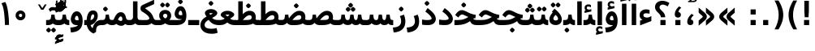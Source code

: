 SplineFontDB: 3.0
FontName: Vazir-Bold
FullName: Vazir Bold
FamilyName: Vazir
Weight: Bold
Copyright: Copyright (c) 2003 by Bitstream, Inc. All Rights Reserved.\nDejaVu changes are in public domain\nChanges by Saber Rastikerdar are in public domain.
Version: 2.1.0
ItalicAngle: 0
UnderlinePosition: -100
UnderlineWidth: 100
Ascent: 1536
Descent: 512
InvalidEm: 0
LayerCount: 2
Layer: 0 1 "Back" 1
Layer: 1 1 "Fore" 0
XUID: [1021 502 1027637223 7976065]
UniqueID: 4242704
UseUniqueID: 1
FSType: 0
OS2Version: 1
OS2_WeightWidthSlopeOnly: 0
OS2_UseTypoMetrics: 1
CreationTime: 1431850356
ModificationTime: 1466167758
PfmFamily: 33
TTFWeight: 700
TTFWidth: 5
LineGap: 0
VLineGap: 0
Panose: 2 11 6 3 3 8 4 2 2 4
OS2TypoAscent: 2100
OS2TypoAOffset: 0
OS2TypoDescent: -900
OS2TypoDOffset: 0
OS2TypoLinegap: 0
OS2WinAscent: 2100
OS2WinAOffset: 0
OS2WinDescent: 900
OS2WinDOffset: 0
HheadAscent: 2100
HheadAOffset: 0
HheadDescent: -900
HheadDOffset: 0
OS2SubXSize: 1331
OS2SubYSize: 1433
OS2SubXOff: 0
OS2SubYOff: 286
OS2SupXSize: 1331
OS2SupYSize: 1433
OS2SupXOff: 0
OS2SupYOff: 983
OS2StrikeYSize: 102
OS2StrikeYPos: 530
OS2Vendor: 'PfEd'
OS2CodePages: 00000040.20080000
OS2UnicodeRanges: 80002003.80000000.00000008.00000000
Lookup: 1 9 0 "'fina' Terminal Forms in Arabic lookup 9" { "'fina' Terminal Forms in Arabic lookup 9 subtable"  } ['fina' ('arab' <'KUR ' 'SND ' 'URD ' 'dflt' > ) ]
Lookup: 1 9 0 "'medi' Medial Forms in Arabic lookup 11" { "'medi' Medial Forms in Arabic lookup 11 subtable"  } ['medi' ('arab' <'KUR ' 'SND ' 'URD ' 'dflt' > ) ]
Lookup: 1 9 0 "'init' Initial Forms in Arabic lookup 13" { "'init' Initial Forms in Arabic lookup 13 subtable"  } ['init' ('arab' <'KUR ' 'SND ' 'URD ' 'dflt' > ) ]
Lookup: 4 1 1 "'rlig' Required Ligatures in Arabic lookup 14" { "'rlig' Required Ligatures in Arabic lookup 14 subtable"  } ['rlig' ('arab' <'KUR ' 'dflt' > ) ]
Lookup: 4 1 1 "'rlig' Required Ligatures in Arabic lookup 15" { "'rlig' Required Ligatures in Arabic lookup 15 subtable"  } ['rlig' ('arab' <'KUR ' 'SND ' 'URD ' 'dflt' > ) ]
Lookup: 4 9 1 "'rlig' Required Ligatures in Arabic lookup 16" { "'rlig' Required Ligatures in Arabic lookup 16 subtable"  } ['rlig' ('arab' <'KUR ' 'SND ' 'URD ' 'dflt' > ) ]
Lookup: 4 9 1 "'liga' Standard Ligatures in Arabic lookup 17" { "'liga' Standard Ligatures in Arabic lookup 17 subtable"  } ['liga' ('arab' <'KUR ' 'SND ' 'URD ' 'dflt' > ) ]
Lookup: 4 1 1 "'liga' Standard Ligatures in Arabic lookup 19" { "'liga' Standard Ligatures in Arabic lookup 19 subtable"  } ['liga' ('arab' <'KUR ' 'SND ' 'URD ' 'dflt' > ) ]
Lookup: 262 1 0 "'mkmk' Mark to Mark in Arabic lookup 0" { "'mkmk' Mark to Mark in Arabic lookup 0 subtable"  } ['mkmk' ('arab' <'KUR ' 'SND ' 'URD ' 'dflt' > ) ]
Lookup: 262 1 0 "'mkmk' Mark to Mark in Arabic lookup 1" { "'mkmk' Mark to Mark in Arabic lookup 1 subtable"  } ['mkmk' ('arab' <'KUR ' 'SND ' 'URD ' 'dflt' > ) ]
Lookup: 262 4 0 "'mkmk' Mark to Mark lookup 4" { "'mkmk' Mark to Mark lookup 4 anchor 0"  "'mkmk' Mark to Mark lookup 4 anchor 1"  } ['mkmk' ('cyrl' <'MKD ' 'SRB ' 'dflt' > 'grek' <'dflt' > 'latn' <'ISM ' 'KSM ' 'LSM ' 'MOL ' 'NSM ' 'ROM ' 'SKS ' 'SSM ' 'dflt' > ) ]
Lookup: 261 1 0 "'mark' Mark Positioning lookup 5" { "'mark' Mark Positioning lookup 5 subtable"  } ['mark' ('arab' <'KUR ' 'SND ' 'URD ' 'dflt' > 'hebr' <'dflt' > 'nko ' <'dflt' > ) ]
Lookup: 260 1 0 "'mark' Mark Positioning lookup 6" { "'mark' Mark Positioning lookup 6 subtable"  } ['mark' ('arab' <'KUR ' 'SND ' 'URD ' 'dflt' > 'hebr' <'dflt' > 'nko ' <'dflt' > ) ]
Lookup: 260 1 0 "'mark' Mark Positioning lookup 7" { "'mark' Mark Positioning lookup 7 subtable"  } ['mark' ('arab' <'KUR ' 'SND ' 'URD ' 'dflt' > 'hebr' <'dflt' > 'nko ' <'dflt' > ) ]
Lookup: 261 1 0 "'mark' Mark Positioning lookup 8" { "'mark' Mark Positioning lookup 8 subtable"  } ['mark' ('arab' <'KUR ' 'SND ' 'URD ' 'dflt' > 'hebr' <'dflt' > 'nko ' <'dflt' > ) ]
Lookup: 260 1 0 "'mark' Mark Positioning lookup 9" { "'mark' Mark Positioning lookup 9 subtable"  } ['mark' ('arab' <'KUR ' 'SND ' 'URD ' 'dflt' > 'hebr' <'dflt' > 'nko ' <'dflt' > ) ]
Lookup: 258 9 0 "'kern' Horizontal Kerning lookup 15" { "'kern' Horizontal Kerning lookup 15-2" [307,30,2] "'kern' Horizontal Kerning lookup 15-1" [307,30,2] } ['kern' ('DFLT' <'dflt' > 'arab' <'KUR ' 'SND ' 'URD ' 'dflt' > 'armn' <'dflt' > 'brai' <'dflt' > 'cans' <'dflt' > 'cher' <'dflt' > 'cyrl' <'MKD ' 'SRB ' 'dflt' > 'geor' <'dflt' > 'grek' <'dflt' > 'hani' <'dflt' > 'hebr' <'dflt' > 'kana' <'dflt' > 'lao ' <'dflt' > 'latn' <'ISM ' 'KSM ' 'LSM ' 'MOL ' 'NSM ' 'ROM ' 'SKS ' 'SSM ' 'dflt' > 'math' <'dflt' > 'nko ' <'dflt' > 'ogam' <'dflt' > 'runr' <'dflt' > 'tfng' <'dflt' > 'thai' <'dflt' > ) ]
MarkAttachClasses: 5
"MarkClass-1" 307 gravecomb acutecomb uni0302 tildecomb uni0304 uni0305 uni0306 uni0307 uni0308 hookabovecomb uni030A uni030B uni030C uni030D uni030E uni030F uni0310 uni0311 uni0312 uni0313 uni0314 uni0315 uni033D uni033E uni033F uni0340 uni0341 uni0342 uni0343 uni0344 uni0346 uni034A uni034B uni034C uni0351 uni0352 uni0357
"MarkClass-2" 300 uni0316 uni0317 uni0318 uni0319 uni031C uni031D uni031E uni031F uni0320 uni0321 uni0322 dotbelowcomb uni0324 uni0325 uni0326 uni0329 uni032A uni032B uni032C uni032D uni032E uni032F uni0330 uni0331 uni0332 uni0333 uni0339 uni033A uni033B uni033C uni0345 uni0347 uni0348 uni0349 uni034D uni034E uni0353
"MarkClass-3" 7 uni0327
"MarkClass-4" 7 uni0328
DEI: 91125
TtTable: prep
PUSHW_1
 640
NPUSHB
 255
 251
 254
 3
 250
 20
 3
 249
 37
 3
 248
 50
 3
 247
 150
 3
 246
 14
 3
 245
 254
 3
 244
 254
 3
 243
 37
 3
 242
 14
 3
 241
 150
 3
 240
 37
 3
 239
 138
 65
 5
 239
 254
 3
 238
 150
 3
 237
 150
 3
 236
 250
 3
 235
 250
 3
 234
 254
 3
 233
 58
 3
 232
 66
 3
 231
 254
 3
 230
 50
 3
 229
 228
 83
 5
 229
 150
 3
 228
 138
 65
 5
 228
 83
 3
 227
 226
 47
 5
 227
 250
 3
 226
 47
 3
 225
 254
 3
 224
 254
 3
 223
 50
 3
 222
 20
 3
 221
 150
 3
 220
 254
 3
 219
 18
 3
 218
 125
 3
 217
 187
 3
 216
 254
 3
 214
 138
 65
 5
 214
 125
 3
 213
 212
 71
 5
 213
 125
 3
 212
 71
 3
 211
 210
 27
 5
 211
 254
 3
 210
 27
 3
 209
 254
 3
 208
 254
 3
 207
 254
 3
 206
 254
 3
 205
 150
 3
 204
 203
 30
 5
 204
 254
 3
 203
 30
 3
 202
 50
 3
 201
 254
 3
 198
 133
 17
 5
 198
 28
 3
 197
 22
 3
 196
 254
 3
 195
 254
 3
 194
 254
 3
 193
 254
 3
 192
 254
 3
 191
 254
 3
 190
 254
 3
 189
 254
 3
 188
 254
 3
 187
 254
 3
 186
 17
 3
 185
 134
 37
 5
 185
 254
 3
 184
 183
 187
 5
 184
 254
 3
 183
 182
 93
 5
 183
 187
 3
 183
 128
 4
 182
 181
 37
 5
 182
 93
NPUSHB
 255
 3
 182
 64
 4
 181
 37
 3
 180
 254
 3
 179
 150
 3
 178
 254
 3
 177
 254
 3
 176
 254
 3
 175
 254
 3
 174
 100
 3
 173
 14
 3
 172
 171
 37
 5
 172
 100
 3
 171
 170
 18
 5
 171
 37
 3
 170
 18
 3
 169
 138
 65
 5
 169
 250
 3
 168
 254
 3
 167
 254
 3
 166
 254
 3
 165
 18
 3
 164
 254
 3
 163
 162
 14
 5
 163
 50
 3
 162
 14
 3
 161
 100
 3
 160
 138
 65
 5
 160
 150
 3
 159
 254
 3
 158
 157
 12
 5
 158
 254
 3
 157
 12
 3
 156
 155
 25
 5
 156
 100
 3
 155
 154
 16
 5
 155
 25
 3
 154
 16
 3
 153
 10
 3
 152
 254
 3
 151
 150
 13
 5
 151
 254
 3
 150
 13
 3
 149
 138
 65
 5
 149
 150
 3
 148
 147
 14
 5
 148
 40
 3
 147
 14
 3
 146
 250
 3
 145
 144
 187
 5
 145
 254
 3
 144
 143
 93
 5
 144
 187
 3
 144
 128
 4
 143
 142
 37
 5
 143
 93
 3
 143
 64
 4
 142
 37
 3
 141
 254
 3
 140
 139
 46
 5
 140
 254
 3
 139
 46
 3
 138
 134
 37
 5
 138
 65
 3
 137
 136
 11
 5
 137
 20
 3
 136
 11
 3
 135
 134
 37
 5
 135
 100
 3
 134
 133
 17
 5
 134
 37
 3
 133
 17
 3
 132
 254
 3
 131
 130
 17
 5
 131
 254
 3
 130
 17
 3
 129
 254
 3
 128
 254
 3
 127
 254
 3
NPUSHB
 255
 126
 125
 125
 5
 126
 254
 3
 125
 125
 3
 124
 100
 3
 123
 84
 21
 5
 123
 37
 3
 122
 254
 3
 121
 254
 3
 120
 14
 3
 119
 12
 3
 118
 10
 3
 117
 254
 3
 116
 250
 3
 115
 250
 3
 114
 250
 3
 113
 250
 3
 112
 254
 3
 111
 254
 3
 110
 254
 3
 108
 33
 3
 107
 254
 3
 106
 17
 66
 5
 106
 83
 3
 105
 254
 3
 104
 125
 3
 103
 17
 66
 5
 102
 254
 3
 101
 254
 3
 100
 254
 3
 99
 254
 3
 98
 254
 3
 97
 58
 3
 96
 250
 3
 94
 12
 3
 93
 254
 3
 91
 254
 3
 90
 254
 3
 89
 88
 10
 5
 89
 250
 3
 88
 10
 3
 87
 22
 25
 5
 87
 50
 3
 86
 254
 3
 85
 84
 21
 5
 85
 66
 3
 84
 21
 3
 83
 1
 16
 5
 83
 24
 3
 82
 20
 3
 81
 74
 19
 5
 81
 254
 3
 80
 11
 3
 79
 254
 3
 78
 77
 16
 5
 78
 254
 3
 77
 16
 3
 76
 254
 3
 75
 74
 19
 5
 75
 254
 3
 74
 73
 16
 5
 74
 19
 3
 73
 29
 13
 5
 73
 16
 3
 72
 13
 3
 71
 254
 3
 70
 150
 3
 69
 150
 3
 68
 254
 3
 67
 2
 45
 5
 67
 250
 3
 66
 187
 3
 65
 75
 3
 64
 254
 3
 63
 254
 3
 62
 61
 18
 5
 62
 20
 3
 61
 60
 15
 5
 61
 18
 3
 60
 59
 13
 5
 60
NPUSHB
 255
 15
 3
 59
 13
 3
 58
 254
 3
 57
 254
 3
 56
 55
 20
 5
 56
 250
 3
 55
 54
 16
 5
 55
 20
 3
 54
 53
 11
 5
 54
 16
 3
 53
 11
 3
 52
 30
 3
 51
 13
 3
 50
 49
 11
 5
 50
 254
 3
 49
 11
 3
 48
 47
 11
 5
 48
 13
 3
 47
 11
 3
 46
 45
 9
 5
 46
 16
 3
 45
 9
 3
 44
 50
 3
 43
 42
 37
 5
 43
 100
 3
 42
 41
 18
 5
 42
 37
 3
 41
 18
 3
 40
 39
 37
 5
 40
 65
 3
 39
 37
 3
 38
 37
 11
 5
 38
 15
 3
 37
 11
 3
 36
 254
 3
 35
 254
 3
 34
 15
 3
 33
 1
 16
 5
 33
 18
 3
 32
 100
 3
 31
 250
 3
 30
 29
 13
 5
 30
 100
 3
 29
 13
 3
 28
 17
 66
 5
 28
 254
 3
 27
 250
 3
 26
 66
 3
 25
 17
 66
 5
 25
 254
 3
 24
 100
 3
 23
 22
 25
 5
 23
 254
 3
 22
 1
 16
 5
 22
 25
 3
 21
 254
 3
 20
 254
 3
 19
 254
 3
 18
 17
 66
 5
 18
 254
 3
 17
 2
 45
 5
 17
 66
 3
 16
 125
 3
 15
 100
 3
 14
 254
 3
 13
 12
 22
 5
 13
 254
 3
 12
 1
 16
 5
 12
 22
 3
 11
 254
 3
 10
 16
 3
 9
 254
 3
 8
 2
 45
 5
 8
 254
 3
 7
 20
 3
 6
 100
 3
 4
 1
 16
 5
 4
 254
 3
NPUSHB
 21
 3
 2
 45
 5
 3
 254
 3
 2
 1
 16
 5
 2
 45
 3
 1
 16
 3
 0
 254
 3
 1
PUSHW_1
 356
SCANCTRL
SCANTYPE
SVTCA[x-axis]
CALL
CALL
CALL
CALL
CALL
CALL
CALL
CALL
CALL
CALL
CALL
CALL
CALL
CALL
CALL
CALL
CALL
CALL
CALL
CALL
CALL
CALL
CALL
CALL
CALL
CALL
CALL
CALL
CALL
CALL
CALL
CALL
CALL
CALL
CALL
CALL
CALL
CALL
CALL
CALL
CALL
CALL
CALL
CALL
CALL
CALL
CALL
CALL
CALL
CALL
CALL
CALL
CALL
CALL
CALL
CALL
CALL
CALL
CALL
CALL
CALL
CALL
CALL
CALL
CALL
CALL
CALL
CALL
CALL
CALL
CALL
CALL
CALL
CALL
CALL
CALL
CALL
CALL
CALL
CALL
CALL
CALL
CALL
CALL
CALL
CALL
CALL
CALL
CALL
CALL
CALL
CALL
CALL
CALL
CALL
CALL
CALL
CALL
CALL
CALL
CALL
CALL
CALL
CALL
CALL
CALL
CALL
CALL
CALL
CALL
CALL
CALL
CALL
CALL
CALL
CALL
CALL
CALL
CALL
CALL
CALL
CALL
CALL
CALL
CALL
CALL
CALL
CALL
CALL
CALL
CALL
CALL
CALL
CALL
CALL
CALL
CALL
CALL
CALL
CALL
CALL
CALL
CALL
CALL
CALL
CALL
CALL
CALL
CALL
CALL
CALL
CALL
CALL
CALL
CALL
CALL
CALL
CALL
CALL
CALL
CALL
CALL
CALL
CALL
CALL
SVTCA[y-axis]
CALL
CALL
CALL
CALL
CALL
CALL
CALL
CALL
CALL
CALL
CALL
CALL
CALL
CALL
CALL
CALL
CALL
CALL
CALL
CALL
CALL
CALL
CALL
CALL
CALL
CALL
CALL
CALL
CALL
CALL
CALL
CALL
CALL
CALL
CALL
CALL
CALL
CALL
CALL
CALL
CALL
CALL
CALL
CALL
CALL
CALL
CALL
CALL
CALL
CALL
CALL
CALL
CALL
CALL
CALL
CALL
CALL
CALL
CALL
CALL
CALL
CALL
CALL
CALL
CALL
CALL
CALL
CALL
CALL
CALL
CALL
CALL
CALL
CALL
CALL
CALL
CALL
CALL
CALL
CALL
CALL
CALL
CALL
CALL
CALL
CALL
CALL
CALL
CALL
CALL
CALL
CALL
CALL
CALL
CALL
CALL
CALL
CALL
CALL
CALL
CALL
CALL
CALL
CALL
CALL
CALL
CALL
CALL
CALL
CALL
CALL
CALL
CALL
CALL
CALL
CALL
CALL
CALL
CALL
CALL
CALL
CALL
CALL
CALL
CALL
CALL
CALL
CALL
CALL
CALL
CALL
CALL
CALL
CALL
CALL
CALL
CALL
CALL
CALL
CALL
CALL
CALL
CALL
CALL
CALL
CALL
CALL
CALL
CALL
CALL
CALL
CALL
CALL
CALL
CALL
CALL
CALL
SCVTCI
EndTTInstrs
TtTable: fpgm
PUSHB_8
 7
 6
 5
 4
 3
 2
 1
 0
FDEF
DUP
SRP0
PUSHB_1
 2
CINDEX
MD[grid]
ABS
PUSHB_1
 64
LTEQ
IF
DUP
MDRP[min,grey]
EIF
POP
ENDF
FDEF
PUSHB_1
 2
CINDEX
MD[grid]
ABS
PUSHB_1
 64
LTEQ
IF
DUP
MDRP[min,grey]
EIF
POP
ENDF
FDEF
DUP
SRP0
SPVTL[orthog]
DUP
PUSHB_1
 0
LT
PUSHB_1
 13
JROF
DUP
PUSHW_1
 -1
LT
IF
SFVTCA[y-axis]
ELSE
SFVTCA[x-axis]
EIF
PUSHB_1
 5
JMPR
PUSHB_1
 3
CINDEX
SFVTL[parallel]
PUSHB_1
 4
CINDEX
SWAP
MIRP[black]
DUP
PUSHB_1
 0
LT
PUSHB_1
 13
JROF
DUP
PUSHW_1
 -1
LT
IF
SFVTCA[y-axis]
ELSE
SFVTCA[x-axis]
EIF
PUSHB_1
 5
JMPR
PUSHB_1
 3
CINDEX
SFVTL[parallel]
MIRP[black]
ENDF
FDEF
MPPEM
LT
IF
DUP
PUSHB_1
 253
RCVT
WCVTP
EIF
POP
ENDF
FDEF
PUSHB_1
 2
CINDEX
RCVT
ADD
WCVTP
ENDF
FDEF
MPPEM
GTEQ
IF
PUSHB_1
 2
CINDEX
PUSHB_1
 2
CINDEX
RCVT
WCVTP
EIF
POP
POP
ENDF
FDEF
RCVT
WCVTP
ENDF
FDEF
PUSHB_1
 2
CINDEX
PUSHB_1
 2
CINDEX
MD[grid]
PUSHB_1
 5
CINDEX
PUSHB_1
 5
CINDEX
MD[grid]
ADD
PUSHB_1
 32
MUL
ROUND[Grey]
DUP
ROLL
SRP0
ROLL
SWAP
MSIRP[no-rp0]
ROLL
SRP0
NEG
MSIRP[no-rp0]
ENDF
EndTTInstrs
ShortTable: cvt  259
  309
  184
  203
  203
  193
  170
  156
  422
  184
  102
  0
  113
  203
  160
  690
  133
  117
  184
  195
  459
  393
  557
  203
  166
  240
  211
  170
  135
  203
  938
  1024
  330
  51
  203
  0
  217
  1282
  244
  340
  180
  156
  313
  276
  313
  1798
  1024
  1102
  1204
  1106
  1208
  1255
  1229
  55
  1139
  1229
  1120
  1139
  307
  930
  1366
  1446
  1366
  1337
  965
  530
  201
  31
  184
  479
  115
  186
  1001
  819
  956
  1092
  1038
  223
  973
  938
  229
  938
  1028
  0
  203
  143
  164
  123
  184
  20
  367
  127
  635
  594
  143
  199
  1485
  154
  154
  111
  203
  205
  414
  467
  240
  186
  387
  213
  152
  772
  584
  158
  469
  193
  203
  246
  131
  852
  639
  0
  819
  614
  211
  199
  164
  205
  143
  154
  115
  1024
  1493
  266
  254
  555
  164
  180
  156
  0
  98
  156
  0
  29
  813
  1493
  1493
  1493
  1520
  127
  123
  84
  164
  1720
  1556
  1827
  467
  184
  203
  166
  451
  492
  1683
  160
  211
  860
  881
  987
  389
  1059
  1192
  1096
  143
  313
  276
  313
  864
  143
  1493
  410
  1556
  1827
  1638
  377
  1120
  1120
  1120
  1147
  156
  0
  631
  1120
  426
  233
  1120
  1890
  123
  197
  127
  635
  0
  180
  594
  1485
  102
  188
  102
  119
  1552
  205
  315
  389
  905
  143
  123
  0
  29
  205
  1866
  1071
  156
  156
  0
  1917
  111
  0
  111
  821
  106
  111
  123
  174
  178
  45
  918
  143
  635
  246
  131
  852
  1591
  1526
  143
  156
  1249
  614
  143
  397
  758
  205
  836
  41
  102
  1262
  115
  0
  5120
  150
  27
  1403
  162
  225
EndShort
ShortTable: maxp 16
  1
  0
  6241
  852
  43
  104
  12
  2
  16
  153
  8
  0
  1045
  534
  8
  4
EndShort
LangName: 1033 "" "" "" "Vazir Bold 2.1.0" "" "Version 2.1.0" "" "" "DejaVu fonts team - Redesigned by Saber Rastikerdar" "" "" "" "" "Changes by Saber Rastikerdar are in public domain.+AAoACgAA-Fonts are (c) Bitstream (see below). DejaVu changes are in public domain. +AAoACgAA-Bitstream Vera Fonts Copyright+AAoA-------------------------------+AAoACgAA-Copyright (c) 2003 by Bitstream, Inc. All Rights Reserved. Bitstream Vera is+AAoA-a trademark of Bitstream, Inc.+AAoACgAA-Permission is hereby granted, free of charge, to any person obtaining a copy+AAoA-of the fonts accompanying this license (+ACIA-Fonts+ACIA) and associated+AAoA-documentation files (the +ACIA-Font Software+ACIA), to reproduce and distribute the+AAoA-Font Software, including without limitation the rights to use, copy, merge,+AAoA-publish, distribute, and/or sell copies of the Font Software, and to permit+AAoA-persons to whom the Font Software is furnished to do so, subject to the+AAoA-following conditions:+AAoACgAA-The above copyright and trademark notices and this permission notice shall+AAoA-be included in all copies of one or more of the Font Software typefaces.+AAoACgAA-The Font Software may be modified, altered, or added to, and in particular+AAoA-the designs of glyphs or characters in the Fonts may be modified and+AAoA-additional glyphs or characters may be added to the Fonts, only if the fonts+AAoA-are renamed to names not containing either the words +ACIA-Bitstream+ACIA or the word+AAoAIgAA-Vera+ACIA.+AAoACgAA-This License becomes null and void to the extent applicable to Fonts or Font+AAoA-Software that has been modified and is distributed under the +ACIA-Bitstream+AAoA-Vera+ACIA names.+AAoACgAA-The Font Software may be sold as part of a larger software package but no+AAoA-copy of one or more of the Font Software typefaces may be sold by itself.+AAoACgAA-THE FONT SOFTWARE IS PROVIDED +ACIA-AS IS+ACIA, WITHOUT WARRANTY OF ANY KIND, EXPRESS+AAoA-OR IMPLIED, INCLUDING BUT NOT LIMITED TO ANY WARRANTIES OF MERCHANTABILITY,+AAoA-FITNESS FOR A PARTICULAR PURPOSE AND NONINFRINGEMENT OF COPYRIGHT, PATENT,+AAoA-TRADEMARK, OR OTHER RIGHT. IN NO EVENT SHALL BITSTREAM OR THE GNOME+AAoA-FOUNDATION BE LIABLE FOR ANY CLAIM, DAMAGES OR OTHER LIABILITY, INCLUDING+AAoA-ANY GENERAL, SPECIAL, INDIRECT, INCIDENTAL, OR CONSEQUENTIAL DAMAGES,+AAoA-WHETHER IN AN ACTION OF CONTRACT, TORT OR OTHERWISE, ARISING FROM, OUT OF+AAoA-THE USE OR INABILITY TO USE THE FONT SOFTWARE OR FROM OTHER DEALINGS IN THE+AAoA-FONT SOFTWARE.+AAoACgAA-Except as contained in this notice, the names of Gnome, the Gnome+AAoA-Foundation, and Bitstream Inc., shall not be used in advertising or+AAoA-otherwise to promote the sale, use or other dealings in this Font Software+AAoA-without prior written authorization from the Gnome Foundation or Bitstream+AAoA-Inc., respectively. For further information, contact: fonts at gnome dot+AAoA-org. " "http://dejavu.sourceforge.net/wiki/index.php/License" "" "Vazir" "Bold"
GaspTable: 2 8 2 65535 3 0
MATH:ScriptPercentScaleDown: 80
MATH:ScriptScriptPercentScaleDown: 60
MATH:DelimitedSubFormulaMinHeight: 6139
MATH:DisplayOperatorMinHeight: 4024
MATH:MathLeading: 0 
MATH:AxisHeight: 1282 
MATH:AccentBaseHeight: 2241 
MATH:FlattenedAccentBaseHeight: 2981 
MATH:SubscriptShiftDown: 0 
MATH:SubscriptTopMax: 2241 
MATH:SubscriptBaselineDropMin: 0 
MATH:SuperscriptShiftUp: 0 
MATH:SuperscriptShiftUpCramped: 0 
MATH:SuperscriptBottomMin: 2241 
MATH:SuperscriptBaselineDropMax: 0 
MATH:SubSuperscriptGapMin: 719 
MATH:SuperscriptBottomMaxWithSubscript: 2241 
MATH:SpaceAfterScript: 169 
MATH:UpperLimitGapMin: 0 
MATH:UpperLimitBaselineRiseMin: 0 
MATH:LowerLimitGapMin: 0 
MATH:LowerLimitBaselineDropMin: 0 
MATH:StackTopShiftUp: 0 
MATH:StackTopDisplayStyleShiftUp: 0 
MATH:StackBottomShiftDown: 0 
MATH:StackBottomDisplayStyleShiftDown: 0 
MATH:StackGapMin: 539 
MATH:StackDisplayStyleGapMin: 1257 
MATH:StretchStackTopShiftUp: 0 
MATH:StretchStackBottomShiftDown: 0 
MATH:StretchStackGapAboveMin: 0 
MATH:StretchStackGapBelowMin: 0 
MATH:FractionNumeratorShiftUp: 0 
MATH:FractionNumeratorDisplayStyleShiftUp: 0 
MATH:FractionDenominatorShiftDown: 0 
MATH:FractionDenominatorDisplayStyleShiftDown: 0 
MATH:FractionNumeratorGapMin: 180 
MATH:FractionNumeratorDisplayStyleGapMin: 539 
MATH:FractionRuleThickness: 180 
MATH:FractionDenominatorGapMin: 180 
MATH:FractionDenominatorDisplayStyleGapMin: 539 
MATH:SkewedFractionHorizontalGap: 0 
MATH:SkewedFractionVerticalGap: 0 
MATH:OverbarVerticalGap: 539 
MATH:OverbarRuleThickness: 180 
MATH:OverbarExtraAscender: 180 
MATH:UnderbarVerticalGap: 539 
MATH:UnderbarRuleThickness: 180 
MATH:UnderbarExtraDescender: 180 
MATH:RadicalVerticalGap: 180 
MATH:RadicalDisplayStyleVerticalGap: 740 
MATH:RadicalRuleThickness: 180 
MATH:RadicalExtraAscender: 180 
MATH:RadicalKernBeforeDegree: 1134 
MATH:RadicalKernAfterDegree: -4539 
MATH:RadicalDegreeBottomRaisePercent: 121
MATH:MinConnectorOverlap: 40
Encoding: UnicodeBmp
Compacted: 1
UnicodeInterp: none
NameList: Adobe Glyph List
DisplaySize: -48
AntiAlias: 1
FitToEm: 1
WinInfo: 0 25 13
BeginPrivate: 6
BlueScale 8 0.039625
StdHW 5 [162]
StdVW 5 [163]
StemSnapH 9 [162 225]
StemSnapV 13 [156 163 226]
ExpansionFactor 4 0.06
EndPrivate
Grid
-2048 102.731155396 m 0
 4096 102.731155396 l 1024
-2048 361.789936728 m 0
 4096 361.789936728 l 1024
-2048 509.225814902 m 0
 4096 509.225814902 l 1024
-2048 756.874206543 m 0
 4096 756.874206543 l 1024
-2048 746.874206543 m 0
 4096 746.874206543 l 1024
-2048 1310.12487793 m 0
 4096 1310.12487793 l 1024
-2048 1504.08087158 m 0
 4096 1504.08087158 l 1024
-6538.76953125 4424.54003906 m 0
 13018.3261719 4424.54003906 l 1024
-6538.76953125 5926.19628906 m 0
 13018.3261719 5926.19628906 l 1024
-6538.76953125 4635.13867188 m 0
 13018.3261719 4635.13867188 l 1024
-6538.76953125 4863.86816406 m 0
 13018.3261719 4863.86816406 l 1024
EndSplineSet
AnchorClass2: "Anchor-0" "'mkmk' Mark to Mark in Arabic lookup 0 subtable" "Anchor-1" "'mkmk' Mark to Mark in Arabic lookup 1 subtable" "Anchor-2" "" "Anchor-3" "" "Anchor-4" "'mkmk' Mark to Mark lookup 4 anchor 0" "Anchor-5" "'mkmk' Mark to Mark lookup 4 anchor 1" "Anchor-6" "'mark' Mark Positioning lookup 5 subtable" "Anchor-7" "'mark' Mark Positioning lookup 6 subtable" "Anchor-8" "'mark' Mark Positioning lookup 7 subtable" "Anchor-9" "'mark' Mark Positioning lookup 8 subtable" "Anchor-10" "'mark' Mark Positioning lookup 9 subtable" "Anchor-11" "" "Anchor-12" "" "Anchor-13" "" "Anchor-14" "" "Anchor-15" "" "Anchor-16" "" "Anchor-17" "" "Anchor-18" "" "Anchor-19" "" 
BeginChars: 65564 305

StartChar: space
Encoding: 32 32 0
Width: 560
GlyphClass: 2
Flags: W
LayerCount: 2
EndChar

StartChar: exclam
Encoding: 33 33 1
Width: 886
VWidth: 2286
GlyphClass: 2
Flags: W
LayerCount: 2
Fore
SplineSet
300.383789062 1535.97265625 m 5,0,-1
 585.62890625 1535.97265625 l 5,1,-1
 585.62890625 901.684570312 l 5,2,-1
 562.918945312 496.55859375 l 5,3,-1
 324.223632812 496.55859375 l 5,4,-1
 300.37109375 902.043945312 l 5,5,-1
 300.383789062 1535.97265625 l 5,0,-1
281.595703125 323.336914062 m 1,6,-1
 604.404296875 323.336914062 l 1,7,-1
 604.404296875 0 l 1,8,-1
 281.595703125 0 l 1,9,-1
 281.595703125 323.336914062 l 1,6,-1
EndSplineSet
EndChar

StartChar: parenleft
Encoding: 40 40 2
Width: 878
GlyphClass: 2
Flags: W
GlyphCompositionVertical: 3  uni239D%0,0,48,2968 uni239C%1,48,48,2999 uni239B%0,48,0,3009
LayerCount: 2
Fore
SplineSet
714 -270 m 5,0,-1
 475 -270 l 1,1,2
 322 -23 322 -23 249 199.5 c 128,-1,3
 176 422 176 422 176 641 c 256,4,5
 176 860 176 860 249.5 1084.5 c 128,-1,6
 323 1309 323 1309 475 1554 c 1,7,-1
 714 1554 l 5,8,9
 586 1317 586 1317 522 1090.5 c 132,-1,10
 458 864 458 864 458 643 c 260,11,12
 458 422 458 422 521.5 195 c 132,-1,13
 585 -32 585 -32 714 -270 c 5,0,-1
EndSplineSet
EndChar

StartChar: parenright
Encoding: 41 41 3
Width: 877
GlyphClass: 2
Flags: W
GlyphCompositionVertical: 3  uni23A0%0,0,48,2968 uni239F%1,48,48,2999 uni239E%0,48,0,3009
LayerCount: 2
Fore
SplineSet
164 -270 m 5,0,1
 293 -32 293 -32 356.5 195 c 132,-1,2
 420 422 420 422 420 643 c 260,3,4
 420 864 420 864 356 1090.5 c 132,-1,5
 292 1317 292 1317 164 1554 c 5,6,-1
 412 1554 l 1,7,8
 564 1309 564 1309 637.5 1084.5 c 128,-1,9
 711 860 711 860 711 641 c 256,10,11
 711 422 711 422 638 199.5 c 128,-1,12
 565 -23 565 -23 412 -270 c 1,13,-1
 164 -270 l 5,0,1
EndSplineSet
EndChar

StartChar: period
Encoding: 46 46 4
Width: 744
VWidth: 2286
GlyphClass: 2
Flags: W
LayerCount: 2
Fore
SplineSet
210.381835938 323.336914062 m 1,0,-1
 533.19140625 323.336914062 l 1,1,-1
 533.19140625 0 l 1,2,-1
 210.381835938 0 l 1,3,-1
 210.381835938 323.336914062 l 1,0,-1
EndSplineSet
EndChar

StartChar: colon
Encoding: 58 58 5
Width: 800
VWidth: 2286
GlyphClass: 2
Flags: W
LayerCount: 2
Fore
SplineSet
238.381835938 993.096679688 m 1,0,-1
 561.19140625 993.096679688 l 1,1,-1
 561.19140625 669.759765625 l 1,2,-1
 238.381835938 669.759765625 l 1,3,-1
 238.381835938 993.096679688 l 1,0,-1
238.381835938 323.336914062 m 1,4,-1
 561.19140625 323.336914062 l 1,5,-1
 561.19140625 0 l 1,6,-1
 238.381835938 0 l 1,7,-1
 238.381835938 323.336914062 l 1,4,-1
EndSplineSet
EndChar

StartChar: uni00A0
Encoding: 160 160 6
Width: 550
GlyphClass: 2
Flags: W
LayerCount: 2
EndChar

StartChar: afii57388
Encoding: 1548 1548 7
Width: 790
VWidth: 2293
GlyphClass: 2
Flags: W
LayerCount: 2
Fore
SplineSet
426.151367188 0 m 0,0,1
 353.444335938 0.849609375 353.444335938 0.849609375 304.559570312 40.4404296875 c 128,-1,2
 255.67578125 80.0302734375 255.67578125 80.0302734375 240.274414062 150.6171875 c 0,3,4
 226.40234375 214.9375 226.40234375 214.9375 250.098632812 317.567382812 c 0,5,6
 291.826171875 501.138671875 291.826171875 501.138671875 484.079101562 685.09765625 c 2,7,-1
 509.62890625 709.545898438 l 1,8,-1
 648.4296875 620.825195312 l 1,9,-1
 601.561523438 581.43359375 l 2,10,11
 545.40625 534.235351562 545.40625 534.235351562 512.184570312 477.021484375 c 128,-1,12
 478.962890625 419.807617188 478.962890625 419.807617188 466.90234375 350.227539062 c 1,13,14
 549.96875 339.954101562 549.96875 339.954101562 590.0703125 283.756835938 c 128,-1,15
 630.171875 227.559570312 630.171875 227.559570312 619.896484375 141.713867188 c 0,16,17
 611.560546875 72.0625 611.560546875 72.0625 558.891601562 36.03125 c 128,-1,18
 506.221679688 0 506.221679688 0 426.151367188 0 c 0,0,1
EndSplineSet
EndChar

StartChar: uni0615
Encoding: 1557 1557 8
Width: -27
VWidth: 2304
GlyphClass: 4
Flags: W
AnchorPoint: "Anchor-10" 557.519 1383.15 mark 0
AnchorPoint: "Anchor-9" 557.519 1383.15 mark 0
AnchorPoint: "Anchor-1" 569.519 2080.6 basemark 0
AnchorPoint: "Anchor-1" 557.519 1383.15 mark 0
LayerCount: 2
Fore
SplineSet
474.836914062 1530.54980469 m 1,0,-1
 574.0390625 1530.54980469 l 2,1,2
 660.237513606 1530.54980469 660.237513606 1530.54980469 713.122809335 1561.77490235 c 0,3,4
 768 1595 768 1595 768 1638 c 0,5,6
 768 1668 768 1668 744 1681 c 0,7,8
 701 1705 701 1705 635 1667 c 0,9,10
 562 1625 562 1625 474.836914062 1530.54980469 c 1,0,-1
846.700195312 1640.93164062 m 0,11,12
 847.000184408 1451.88378906 847.000184408 1451.88378906 600.02734375 1451.88378906 c 2,13,-1
 293.467773438 1451.88378906 l 1,14,-1
 293.467773438 1530.54980469 l 1,15,-1
 384.991210938 1530.54980469 l 1,16,-1
 384.991210938 1981.38769531 l 1,17,-1
 464.787109375 1980.38769531 l 1,18,-1
 464 1605 l 1,19,20
 561 1715 561 1715 647.014648438 1747.5234375 c 0,21,22
 717.794865592 1773.35384839 717.794865592 1773.35384839 766 1756 c 0,23,24
 847 1726 847 1726 846.700195312 1640.93164062 c 0,11,12
EndSplineSet
EndChar

StartChar: uni061B
Encoding: 1563 1563 9
Width: 779
VWidth: 2293
GlyphClass: 2
Flags: W
LayerCount: 2
Fore
SplineSet
251.381835938 323.336914062 m 1,0,-1
 574.19140625 323.336914062 l 1,1,-1
 574.19140625 0 l 1,2,-1
 251.381835938 0 l 1,3,-1
 251.381835938 323.336914062 l 1,0,-1
541.056640625 511.2421875 m 128,-1,5
 488.043945312 474.918945312 488.043945312 474.918945312 423.470703125 475.986328125 c 128,-1,6
 358.897460938 477.053710938 358.897460938 477.053710938 320.701171875 494.998046875 c 0,7,8
 177.91300024 562.073515137 177.91300024 562.073515137 231.270507812 793.76953125 c 0,9,10
 273.162109375 977.7890625 273.162109375 977.7890625 465.32421875 1161.38085938 c 2,11,-1
 490.551757812 1185.48339844 l 1,12,-1
 630.961914062 1098.14453125 l 1,13,-1
 584.278320312 1058.19628906 l 2,14,15
 472.286132812 962.361328125 472.286132812 962.361328125 448.166015625 826.001953125 c 1,16,17
 524.569335938 816.370117188 524.569335938 816.370117188 567.103515625 764.148925781 c 128,-1,18
 609.637695312 711.927734375 609.637695312 711.927734375 601.853515625 629.746582031 c 128,-1,4
 594.069335938 547.565429688 594.069335938 547.565429688 541.056640625 511.2421875 c 128,-1,5
EndSplineSet
EndChar

StartChar: uni061F
Encoding: 1567 1567 10
Width: 1183
VWidth: 2286
GlyphClass: 2
Flags: W
LayerCount: 2
Fore
SplineSet
490.381835938 323.336914062 m 1,0,-1
 813.19140625 323.336914062 l 1,1,-1
 813.19140625 0 l 1,2,-1
 490.381835938 0 l 1,3,-1
 490.381835938 323.336914062 l 1,0,-1
517.069335938 494.142578125 m 1,4,-1
 517.069335938 504.841796875 l 2,5,6
 517 631 517 631 332.7984899 794.838989337 c 0,7,8
 149 959 149 959 149.2984899 1137.33898934 c 0,9,10
 150 1316 150 1316 277 1426.5 c 128,-1,11
 404 1537 404 1537 614 1537 c 128,-1,12
 824 1537 824 1537 1055.6953125 1399.35351562 c 1,13,-1
 948 1182 l 5,14,15
 867 1234 867 1234 782.349081558 1266.59459756 c 0,16,17
 597 1337 597 1337 489.017578125 1244.03125 c 0,18,19
 416 1181 416 1181 440.26171875 1083.26757812 c 0,20,21
 455 1024 455 1024 534.62890625 949.258789062 c 1,22,-1
 627.72265625 857.19921875 l 2,23,24
 789.928710938 697.070376134 789.928710938 697.070376134 789.928710938 523.791992188 c 2,25,-1
 789.928710938 494.142578125 l 1,26,-1
 517.069335938 494.142578125 l 1,4,-1
EndSplineSet
EndChar

StartChar: uni0621
Encoding: 1569 1569 11
Width: 936
VWidth: 2438
GlyphClass: 2
Flags: W
AnchorPoint: "Anchor-7" 362.995 -225.737 basechar 0
AnchorPoint: "Anchor-10" 389.902 1373.84 basechar 0
LayerCount: 2
Fore
SplineSet
128.530273438 -17.2880859375 m 1,0,-1
 128.530273438 282.270507812 l 5,1,-1
 281.372070312 337.08984375 l 5,2,3
 97 420 97 420 97.72265625 634.520507812 c 4,4,5
 99 841 99 841 276.25 937.8046875 c 4,6,7
 454.291090967 1034.15753354 454.291090967 1034.15753354 694.322265625 966.748046875 c 6,8,-1
 727.155273438 957.52734375 l 5,9,-1
 727.155273438 719.3828125 l 5,10,-1
 673.436523438 729.991210938 l 6,11,12
 421 780 421 780 356.578125 692.78125 c 4,13,14
 339 669 339 669 339.4140625 625.491210938 c 4,15,16
 339.005253036 514.427128517 339.005253036 514.427128517 480.0703125 484.725585938 c 4,17,18
 625.664916979 454.070551937 625.664916979 454.070551937 772.176757812 534.5390625 c 6,19,-1
 838.83984375 571.15234375 l 5,20,-1
 838.83984375 256.34765625 l 1,21,-1
 128.530273438 -17.2880859375 l 1,0,-1
EndSplineSet
EndChar

StartChar: uni0622
Encoding: 1570 1570 12
Width: 628
VWidth: 2186
GlyphClass: 3
Flags: W
AnchorPoint: "Anchor-10" 301.317 1741 basechar 0
AnchorPoint: "Anchor-7" 257.317 -226.5 basechar 0
LayerCount: 2
Fore
Refer: 17 1575 N 1 0 0 0.9 54 1.19189 2
Refer: 56 1619 N 1 0 0 1 -91.522 136.5 2
LCarets2: 1 0
Ligature2: "'liga' Standard Ligatures in Arabic lookup 19 subtable" uni0627 uni0653
Substitution2: "'fina' Terminal Forms in Arabic lookup 9 subtable" uniFE82
EndChar

StartChar: uni0623
Encoding: 1571 1571 13
Width: 585
VWidth: 2186
GlyphClass: 3
Flags: W
AnchorPoint: "Anchor-10" 187.95 2019.5 basechar 0
AnchorPoint: "Anchor-7" 224.95 -227.5 basechar 0
LayerCount: 2
Fore
Refer: 17 1575 N 1 0 0 0.9 2 1.19189 2
Refer: 57 1620 S 1 0 0 1 -283.89 34.3 2
LCarets2: 1 0
Ligature2: "'liga' Standard Ligatures in Arabic lookup 19 subtable" uni0627 uni0654
Substitution2: "'fina' Terminal Forms in Arabic lookup 9 subtable" uniFE84
EndChar

StartChar: afii57412
Encoding: 1572 1572 14
Width: 957
VWidth: 2186
GlyphClass: 3
Flags: W
AnchorPoint: "Anchor-10" 266.5 1617 basechar 0
AnchorPoint: "Anchor-7" 326 -621.5 basechar 0
LayerCount: 2
Fore
Refer: 57 1620 S 1 0 0 1 -115.34 -446.5 2
Refer: 45 1608 N 1 0 0 1 0 0 2
LCarets2: 1 0
Ligature2: "'liga' Standard Ligatures in Arabic lookup 19 subtable" uni0648 uni0654
Substitution2: "'fina' Terminal Forms in Arabic lookup 9 subtable" uniFE86
EndChar

StartChar: uni0625
Encoding: 1573 1573 15
Width: 585
VWidth: 2186
GlyphClass: 3
Flags: W
AnchorPoint: "Anchor-10" 276.95 1648 basechar 0
AnchorPoint: "Anchor-7" 232.95 -672 basechar 0
LayerCount: 2
Fore
Refer: 58 1621 N 1 0 0 1 -287.89 -187 2
Refer: 17 1575 N 1 0 0 1 0 0 2
LCarets2: 1 0
Ligature2: "'liga' Standard Ligatures in Arabic lookup 19 subtable" uni0627 uni0655
Substitution2: "'fina' Terminal Forms in Arabic lookup 9 subtable" uniFE88
EndChar

StartChar: afii57414
Encoding: 1574 1574 16
Width: 1554
VWidth: 2186
GlyphClass: 3
Flags: W
AnchorPoint: "Anchor-10" 467 1476.11 basechar 0
AnchorPoint: "Anchor-7" 332 -543.5 basechar 0
LayerCount: 2
Fore
Refer: 57 1620 S 1 0 0 1 -2.84 -602.5 2
Refer: 46 1609 N 1 0 0 1 0 0 2
LCarets2: 1 0
Ligature2: "'liga' Standard Ligatures in Arabic lookup 19 subtable" uni064A uni0654
Substitution2: "'init' Initial Forms in Arabic lookup 13 subtable" uniFE8B
Substitution2: "'medi' Medial Forms in Arabic lookup 11 subtable" uniFE8C
Substitution2: "'fina' Terminal Forms in Arabic lookup 9 subtable" uniFE8A
EndChar

StartChar: uni0627
Encoding: 1575 1575 17
Width: 585
VWidth: 2438
GlyphClass: 2
Flags: W
AnchorPoint: "Anchor-10" 303.532 1609.3 basechar 0
AnchorPoint: "Anchor-7" 306.827 -221.836 basechar 0
LayerCount: 2
Fore
SplineSet
159.939453125 1503.23046875 m 1,0,-1
 442.89453125 1503.23046875 l 5,1,-1
 442.89453125 0.607421875 l 5,2,-1
 159.939453125 0.607421875 l 1,3,-1
 159.939453125 1503.23046875 l 1,0,-1
EndSplineSet
Substitution2: "'fina' Terminal Forms in Arabic lookup 9 subtable" uniFE8E
EndChar

StartChar: uni0628
Encoding: 1576 1576 18
Width: 1970
VWidth: 2186
GlyphClass: 2
Flags: W
AnchorPoint: "Anchor-10" 775 977.5 basechar 0
AnchorPoint: "Anchor-7" 401.3 -284.34 basechar 0
LayerCount: 2
Fore
Refer: 75 1646 N 1 0 0 1 0 0 2
Refer: 266 -1 S 1.07 0 0 1.07 892.05 -404.84 2
Substitution2: "'fina' Terminal Forms in Arabic lookup 9 subtable" uniFE90
Substitution2: "'medi' Medial Forms in Arabic lookup 11 subtable" uniFE92
Substitution2: "'init' Initial Forms in Arabic lookup 13 subtable" uniFE91
EndChar

StartChar: uni0629
Encoding: 1577 1577 19
Width: 969
VWidth: 2186
GlyphClass: 2
Flags: W
AnchorPoint: "Anchor-10" 312.5 1560.5 basechar 0
AnchorPoint: "Anchor-7" 348 -231 basechar 0
LayerCount: 2
Fore
Refer: 44 1607 N 1 0 0 1 0 0 2
Refer: 267 -1 S 1.07 0 0 1.07 250.5 1190.5 2
Substitution2: "'fina' Terminal Forms in Arabic lookup 9 subtable" uniFE94
EndChar

StartChar: uni062A
Encoding: 1578 1578 20
Width: 1970
VWidth: 2186
GlyphClass: 2
Flags: W
AnchorPoint: "Anchor-10" 900.69 1316.92 basechar 0
AnchorPoint: "Anchor-7" 531 -237 basechar 0
LayerCount: 2
Fore
Refer: 75 1646 N 1 0 0 1 0 0 2
Refer: 267 -1 N 1.07 0 0 1.07 744.69 892.92 2
Substitution2: "'fina' Terminal Forms in Arabic lookup 9 subtable" uniFE96
Substitution2: "'medi' Medial Forms in Arabic lookup 11 subtable" uniFE98
Substitution2: "'init' Initial Forms in Arabic lookup 13 subtable" uniFE97
EndChar

StartChar: uni062B
Encoding: 1579 1579 21
Width: 1970
VWidth: 2186
GlyphClass: 2
Flags: W
AnchorPoint: "Anchor-10" 901.3 1499.66 basechar 0
AnchorPoint: "Anchor-7" 507 -241 basechar 0
LayerCount: 2
Fore
Refer: 75 1646 N 1 0 0 1 0 0 2
Refer: 268 -1 S 1.07 0 0 1.07 749.3 841.16 2
Substitution2: "'fina' Terminal Forms in Arabic lookup 9 subtable" uniFE9A
Substitution2: "'medi' Medial Forms in Arabic lookup 11 subtable" uniFE9C
Substitution2: "'init' Initial Forms in Arabic lookup 13 subtable" uniFE9B
EndChar

StartChar: uni062C
Encoding: 1580 1580 22
Width: 1386
VWidth: 2186
GlyphClass: 2
Flags: W
AnchorPoint: "Anchor-10" 530.5 1180.5 basechar 0
AnchorPoint: "Anchor-7" 478.84 -676 basechar 0
LayerCount: 2
Fore
Refer: 23 1581 N 1 0 0 1 0 0 2
Refer: 266 -1 S 1.07 0 0 1.07 739.25 9.25 2
Substitution2: "'fina' Terminal Forms in Arabic lookup 9 subtable" uniFE9E
Substitution2: "'medi' Medial Forms in Arabic lookup 11 subtable" uniFEA0
Substitution2: "'init' Initial Forms in Arabic lookup 13 subtable" uniFE9F
EndChar

StartChar: uni062D
Encoding: 1581 1581 23
Width: 1386
VWidth: 2438
GlyphClass: 2
Flags: W
AnchorPoint: "Anchor-10" 521.889 1340.9 basechar 0
AnchorPoint: "Anchor-7" 456.367 -717.2 basechar 0
LayerCount: 2
Fore
SplineSet
1278.50976562 815 m 1,0,-1
 1266.54199219 494.180664062 l 5,1,2
 1131 492 1131 492 967.405273438 477.587890625 c 4,3,4
 625.114914428 431.95947548 625.114914428 431.95947548 477.71484375 287.3828125 c 4,5,6
 357 170 357 170 357.107421875 36.69140625 c 4,7,8
 357 -85 357 -85 474.5 -161 c 132,-1,9
 592 -237 592 -237 840.290039062 -237.734375 c 4,10,11
 1028 -238 1028 -238 1221.62792969 -169.850585938 c 5,12,-1
 1288.49511719 -458.64453125 l 1,13,14
 1084 -546 1084 -546 808.073242188 -542.426757812 c 0,15,16
 452 -539 452 -539 274.344238281 -380.943359375 c 0,17,18
 97 -223 97 -223 98.017578125 38.650390625 c 0,19,20
 99 310 99 310 320.888671875 496.58984375 c 0,21,22
 496 644 496 644 766 703 c 1,23,-1
 679 751 l 0,24,25
 635 778 635 778 596.762695312 792.799804688 c 0,26,27
 519 821 519 821 451.650390625 777.669921875 c 0,28,29
 379.393803663 732.247555207 379.393803663 732.247555207 317.26171875 650.43359375 c 2,30,-1
 290.76171875 615.5390625 l 1,31,-1
 93.2578125 767.384765625 l 1,32,-1
 123.325195312 804.446289062 l 2,33,34
 209 910 209 910 237.84765625 939.201171875 c 0,35,36
 366 1064 366 1064 535.249023438 1065.14453125 c 0,37,38
 635 1066 635 1066 770.943359375 979.576171875 c 0,39,40
 1000.36679425 833.76688516 1000.36679425 833.76688516 1230.4140625 818.245117188 c 2,41,-1
 1278.50976562 815 l 1,0,-1
EndSplineSet
Substitution2: "'fina' Terminal Forms in Arabic lookup 9 subtable" uniFEA2
Substitution2: "'medi' Medial Forms in Arabic lookup 11 subtable" uniFEA4
Substitution2: "'init' Initial Forms in Arabic lookup 13 subtable" uniFEA3
EndChar

StartChar: uni062E
Encoding: 1582 1582 24
Width: 1386
VWidth: 2186
GlyphClass: 2
Flags: W
AnchorPoint: "Anchor-10" 497.5 1595 basechar 0
AnchorPoint: "Anchor-7" 437.84 -709 basechar 0
LayerCount: 2
Fore
Refer: 266 -1 S 1.07 0 0 1.07 590.25 1259 2
Refer: 23 1581 N 1 0 0 1 0 0 2
Substitution2: "'fina' Terminal Forms in Arabic lookup 9 subtable" uniFEA6
Substitution2: "'medi' Medial Forms in Arabic lookup 11 subtable" uniFEA8
Substitution2: "'init' Initial Forms in Arabic lookup 13 subtable" uniFEA7
EndChar

StartChar: uni062F
Encoding: 1583 1583 25
Width: 1064
VWidth: 2438
GlyphClass: 2
Flags: W
AnchorPoint: "Anchor-10" 347.274 1265.12 basechar 0
AnchorPoint: "Anchor-7" 396.608 -234.523 basechar 0
LayerCount: 2
Fore
SplineSet
407.731445312 319.447265625 m 4,0,1
 703 319 703 319 703.705078125 424.295898438 c 4,2,3
 704 457 704 457 657.803710938 526.110351562 c 4,4,5
 558.108695407 675.836756408 558.108695407 675.836756408 339.234375 830.709960938 c 6,6,-1
 303.669921875 855.875 l 5,7,-1
 448.638671875 1075.48046875 l 5,8,-1
 486.70703125 1047.86816406 l 6,9,10
 967 699 967 699 966.74609375 389.72265625 c 4,11,12
 967 241 967 241 854 128 c 4,13,14
 728 2 728 2 483.076160957 1.8271484375 c 4,15,16
 243.845682035 2.00011157156 243.845682035 2.00011157156 134.018554688 23.4970703125 c 6,17,-1
 97.662109375 30.61328125 l 5,18,-1
 97.662109375 351.388671875 l 5,19,-1
 149.85546875 342.9375 l 6,20,21
 298 319 298 319 407.731445312 319.447265625 c 4,0,1
EndSplineSet
Substitution2: "'fina' Terminal Forms in Arabic lookup 9 subtable" uniFEAA
EndChar

StartChar: uni0630
Encoding: 1584 1584 26
Width: 1064
VWidth: 2186
GlyphClass: 2
Flags: W
AnchorPoint: "Anchor-10" 359 1597.13 basechar 0
AnchorPoint: "Anchor-7" 373.5 -237 basechar 0
LayerCount: 2
Fore
Refer: 25 1583 N 1 0 0 1 0 0 2
Refer: 266 -1 S 1.07 0 0 1.07 320.75 1259.13 2
Substitution2: "'fina' Terminal Forms in Arabic lookup 9 subtable" uniFEAC
EndChar

StartChar: uni0631
Encoding: 1585 1585 27
Width: 884
VWidth: 2393
GlyphClass: 2
Flags: W
AnchorPoint: "Anchor-10" 502.335 933.338 basechar 0
AnchorPoint: "Anchor-7" 315.636 -648.411 basechar 0
LayerCount: 2
Fore
SplineSet
441.995117188 569.118164062 m 5,0,-1
 692.728515625 662.911132812 l 1,1,2
 788 438 788 438 786.482421875 231.440429688 c 0,3,4
 785 15 785 15 704.19921875 -128.78125 c 0,5,6
 543.161596699 -415.712073035 543.161596699 -415.712073035 87.5390625 -463.80859375 c 2,7,-1
 45.9462890625 -468.19921875 l 1,8,-1
 0.0859375 -155.715820312 l 1,9,-1
 49.1220703125 -151.360351562 l 2,10,11
 297 -129 297 -129 412.732421875 -25.9697265625 c 0,12,13
 519 68 519 68 519.37890625 239.326171875 c 4,14,15
 520 399 520 399 441.995117188 569.118164062 c 5,0,-1
EndSplineSet
Kerns2: 14 0 "'kern' Horizontal Kerning lookup 15-2" 27 0 "'kern' Horizontal Kerning lookup 15-2" 28 0 "'kern' Horizontal Kerning lookup 15-2" 45 0 "'kern' Horizontal Kerning lookup 15-2" 81 0 "'kern' Horizontal Kerning lookup 15-2"
PairPos2: "'kern' Horizontal Kerning lookup 15-1" uniFEE7 dx=-150 dy=0 dh=-150 dv=0 dx=0 dy=0 dh=0 dv=0
PairPos2: "'kern' Horizontal Kerning lookup 15-2" uniFB90 dx=-190 dy=0 dh=-190 dv=0 dx=0 dy=0 dh=0 dv=0
PairPos2: "'kern' Horizontal Kerning lookup 15-2" uniFB8E dx=-190 dy=0 dh=-190 dv=0 dx=0 dy=0 dh=0 dv=0
PairPos2: "'kern' Horizontal Kerning lookup 15-2" uni06A9 dx=-190 dy=0 dh=-190 dv=0 dx=0 dy=0 dh=0 dv=0
PairPos2: "'kern' Horizontal Kerning lookup 15-2" uni064A dx=-50 dy=0 dh=-50 dv=0 dx=0 dy=0 dh=0 dv=0
PairPos2: "'kern' Horizontal Kerning lookup 15-2" afii57414 dx=-50 dy=0 dh=-50 dv=0 dx=0 dy=0 dh=0 dv=0
PairPos2: "'kern' Horizontal Kerning lookup 15-2" uni0649 dx=-50 dy=0 dh=-50 dv=0 dx=0 dy=0 dh=0 dv=0
PairPos2: "'kern' Horizontal Kerning lookup 15-2" uniFEEB dx=-150 dy=0 dh=-150 dv=0 dx=0 dy=0 dh=0 dv=0
PairPos2: "'kern' Horizontal Kerning lookup 15-2" uni0647 dx=-150 dy=0 dh=-150 dv=0 dx=0 dy=0 dh=0 dv=0
PairPos2: "'kern' Horizontal Kerning lookup 15-2" uni0646 dx=-50 dy=0 dh=-50 dv=0 dx=0 dy=0 dh=0 dv=0
PairPos2: "'kern' Horizontal Kerning lookup 15-2" uniFEE3 dx=-150 dy=0 dh=-150 dv=0 dx=0 dy=0 dh=0 dv=0
PairPos2: "'kern' Horizontal Kerning lookup 15-2" uni0645 dx=-150 dy=0 dh=-150 dv=0 dx=0 dy=0 dh=0 dv=0
PairPos2: "'kern' Horizontal Kerning lookup 15-2" uniFEFB dx=-120 dy=0 dh=-120 dv=0 dx=0 dy=0 dh=0 dv=0
PairPos2: "'kern' Horizontal Kerning lookup 15-2" uniFEDF dx=-120 dy=0 dh=-120 dv=0 dx=0 dy=0 dh=0 dv=0
PairPos2: "'kern' Horizontal Kerning lookup 15-2" uni0644 dx=-50 dy=0 dh=-50 dv=0 dx=0 dy=0 dh=0 dv=0
PairPos2: "'kern' Horizontal Kerning lookup 15-2" uniFEDB dx=-190 dy=0 dh=-190 dv=0 dx=0 dy=0 dh=0 dv=0
PairPos2: "'kern' Horizontal Kerning lookup 15-2" uni0643 dx=-120 dy=0 dh=-120 dv=0 dx=0 dy=0 dh=0 dv=0
PairPos2: "'kern' Horizontal Kerning lookup 15-2" uniFED7 dx=-150 dy=0 dh=-150 dv=0 dx=0 dy=0 dh=0 dv=0
PairPos2: "'kern' Horizontal Kerning lookup 15-2" uni0642 dx=-50 dy=0 dh=-50 dv=0 dx=0 dy=0 dh=0 dv=0
PairPos2: "'kern' Horizontal Kerning lookup 15-2" uniFED3 dx=-150 dy=0 dh=-150 dv=0 dx=0 dy=0 dh=0 dv=0
PairPos2: "'kern' Horizontal Kerning lookup 15-2" uni0641 dx=-150 dy=0 dh=-150 dv=0 dx=0 dy=0 dh=0 dv=0
PairPos2: "'kern' Horizontal Kerning lookup 15-2" uniFECF dx=-150 dy=0 dh=-150 dv=0 dx=0 dy=0 dh=0 dv=0
PairPos2: "'kern' Horizontal Kerning lookup 15-2" uniFECB dx=-150 dy=0 dh=-150 dv=0 dx=0 dy=0 dh=0 dv=0
PairPos2: "'kern' Horizontal Kerning lookup 15-2" uniFEC7 dx=-150 dy=0 dh=-150 dv=0 dx=0 dy=0 dh=0 dv=0
PairPos2: "'kern' Horizontal Kerning lookup 15-2" uni0638 dx=-150 dy=0 dh=-150 dv=0 dx=0 dy=0 dh=0 dv=0
PairPos2: "'kern' Horizontal Kerning lookup 15-2" uniFEC3 dx=-150 dy=0 dh=-150 dv=0 dx=0 dy=0 dh=0 dv=0
PairPos2: "'kern' Horizontal Kerning lookup 15-2" uni0637 dx=-150 dy=0 dh=-150 dv=0 dx=0 dy=0 dh=0 dv=0
PairPos2: "'kern' Horizontal Kerning lookup 15-2" uniFEBF dx=-150 dy=0 dh=-150 dv=0 dx=0 dy=0 dh=0 dv=0
PairPos2: "'kern' Horizontal Kerning lookup 15-2" uni0636 dx=-150 dy=0 dh=-150 dv=0 dx=0 dy=0 dh=0 dv=0
PairPos2: "'kern' Horizontal Kerning lookup 15-2" uniFEBB dx=-150 dy=0 dh=-150 dv=0 dx=0 dy=0 dh=0 dv=0
PairPos2: "'kern' Horizontal Kerning lookup 15-2" uni0635 dx=-150 dy=0 dh=-150 dv=0 dx=0 dy=0 dh=0 dv=0
PairPos2: "'kern' Horizontal Kerning lookup 15-2" uniFEB7 dx=-150 dy=0 dh=-150 dv=0 dx=0 dy=0 dh=0 dv=0
PairPos2: "'kern' Horizontal Kerning lookup 15-2" uni0634 dx=-150 dy=0 dh=-150 dv=0 dx=0 dy=0 dh=0 dv=0
PairPos2: "'kern' Horizontal Kerning lookup 15-2" uniFEB3 dx=-150 dy=0 dh=-150 dv=0 dx=0 dy=0 dh=0 dv=0
PairPos2: "'kern' Horizontal Kerning lookup 15-2" uni0633 dx=-150 dy=0 dh=-150 dv=0 dx=0 dy=0 dh=0 dv=0
PairPos2: "'kern' Horizontal Kerning lookup 15-2" uni0630 dx=-150 dy=0 dh=-150 dv=0 dx=0 dy=0 dh=0 dv=0
PairPos2: "'kern' Horizontal Kerning lookup 15-2" uni062F dx=-150 dy=0 dh=-150 dv=0 dx=0 dy=0 dh=0 dv=0
PairPos2: "'kern' Horizontal Kerning lookup 15-2" uniFEA7 dx=-150 dy=0 dh=-150 dv=0 dx=0 dy=0 dh=0 dv=0
PairPos2: "'kern' Horizontal Kerning lookup 15-2" uniFEA3 dx=-150 dy=0 dh=-150 dv=0 dx=0 dy=0 dh=0 dv=0
PairPos2: "'kern' Horizontal Kerning lookup 15-2" uniFE9F dx=-150 dy=0 dh=-150 dv=0 dx=0 dy=0 dh=0 dv=0
PairPos2: "'kern' Horizontal Kerning lookup 15-2" uniFE9B dx=-150 dy=0 dh=-150 dv=0 dx=0 dy=0 dh=0 dv=0
PairPos2: "'kern' Horizontal Kerning lookup 15-2" uni062B dx=-150 dy=0 dh=-150 dv=0 dx=0 dy=0 dh=0 dv=0
PairPos2: "'kern' Horizontal Kerning lookup 15-2" uniFE97 dx=-150 dy=0 dh=-150 dv=0 dx=0 dy=0 dh=0 dv=0
PairPos2: "'kern' Horizontal Kerning lookup 15-2" uni062A dx=-150 dy=0 dh=-150 dv=0 dx=0 dy=0 dh=0 dv=0
PairPos2: "'kern' Horizontal Kerning lookup 15-2" uni0629 dx=-150 dy=0 dh=-150 dv=0 dx=0 dy=0 dh=0 dv=0
PairPos2: "'kern' Horizontal Kerning lookup 15-2" uniFE91 dx=-50 dy=0 dh=-50 dv=0 dx=0 dy=0 dh=0 dv=0
PairPos2: "'kern' Horizontal Kerning lookup 15-2" uni0628 dx=-150 dy=0 dh=-150 dv=0 dx=0 dy=0 dh=0 dv=0
PairPos2: "'kern' Horizontal Kerning lookup 15-2" uni0627 dx=-120 dy=0 dh=-120 dv=0 dx=0 dy=0 dh=0 dv=0
PairPos2: "'kern' Horizontal Kerning lookup 15-2" uni0623 dx=-120 dy=0 dh=-120 dv=0 dx=0 dy=0 dh=0 dv=0
PairPos2: "'kern' Horizontal Kerning lookup 15-2" uni0622 dx=-120 dy=0 dh=-120 dv=0 dx=0 dy=0 dh=0 dv=0
PairPos2: "'kern' Horizontal Kerning lookup 15-2" uni0621 dx=-150 dy=0 dh=-150 dv=0 dx=0 dy=0 dh=0 dv=0
PairPos2: "'kern' Horizontal Kerning lookup 15-2" uniFB94 dx=-190 dy=0 dh=-190 dv=0 dx=0 dy=0 dh=0 dv=0
PairPos2: "'kern' Horizontal Kerning lookup 15-2" uniFB92 dx=-190 dy=0 dh=-190 dv=0 dx=0 dy=0 dh=0 dv=0
PairPos2: "'kern' Horizontal Kerning lookup 15-2" afii57509 dx=-190 dy=0 dh=-190 dv=0 dx=0 dy=0 dh=0 dv=0
PairPos2: "'kern' Horizontal Kerning lookup 15-2" afii57506 dx=-150 dy=0 dh=-150 dv=0 dx=0 dy=0 dh=0 dv=0
PairPos2: "'kern' Horizontal Kerning lookup 15-2" afii57440 dx=-150 dy=0 dh=-150 dv=0 dx=0 dy=0 dh=0 dv=0
PairPos2: "'kern' Horizontal Kerning lookup 15-2" uniFE8B dx=-150 dy=0 dh=-150 dv=0 dx=0 dy=0 dh=0 dv=0
Substitution2: "'fina' Terminal Forms in Arabic lookup 9 subtable" uniFEAE
EndChar

StartChar: uni0632
Encoding: 1586 1586 28
Width: 884
VWidth: 2186
GlyphClass: 2
Flags: W
AnchorPoint: "Anchor-10" 324.81 1319.43 basechar 0
AnchorPoint: "Anchor-7" 280 -671.5 basechar 0
LayerCount: 2
Fore
Refer: 27 1585 N 1 0 0 1 0 0 2
Refer: 266 -1 S 1.07 0 0 1.07 436.014 910.43 2
Kerns2: 14 0 "'kern' Horizontal Kerning lookup 15-2" 27 0 "'kern' Horizontal Kerning lookup 15-2" 28 0 "'kern' Horizontal Kerning lookup 15-2" 45 0 "'kern' Horizontal Kerning lookup 15-2" 81 0 "'kern' Horizontal Kerning lookup 15-2"
PairPos2: "'kern' Horizontal Kerning lookup 15-1" uniFEE7 dx=-150 dy=0 dh=-150 dv=0 dx=0 dy=0 dh=0 dv=0
PairPos2: "'kern' Horizontal Kerning lookup 15-2" uniFB90 dx=-190 dy=0 dh=-190 dv=0 dx=0 dy=0 dh=0 dv=0
PairPos2: "'kern' Horizontal Kerning lookup 15-2" uniFB8E dx=-190 dy=0 dh=-190 dv=0 dx=0 dy=0 dh=0 dv=0
PairPos2: "'kern' Horizontal Kerning lookup 15-2" uni06A9 dx=-190 dy=0 dh=-190 dv=0 dx=0 dy=0 dh=0 dv=0
PairPos2: "'kern' Horizontal Kerning lookup 15-2" uni064A dx=-50 dy=0 dh=-50 dv=0 dx=0 dy=0 dh=0 dv=0
PairPos2: "'kern' Horizontal Kerning lookup 15-2" afii57414 dx=-50 dy=0 dh=-50 dv=0 dx=0 dy=0 dh=0 dv=0
PairPos2: "'kern' Horizontal Kerning lookup 15-2" uni0649 dx=-50 dy=0 dh=-50 dv=0 dx=0 dy=0 dh=0 dv=0
PairPos2: "'kern' Horizontal Kerning lookup 15-2" uniFEEB dx=-150 dy=0 dh=-150 dv=0 dx=0 dy=0 dh=0 dv=0
PairPos2: "'kern' Horizontal Kerning lookup 15-2" uni0647 dx=-150 dy=0 dh=-150 dv=0 dx=0 dy=0 dh=0 dv=0
PairPos2: "'kern' Horizontal Kerning lookup 15-2" uni0646 dx=-50 dy=0 dh=-50 dv=0 dx=0 dy=0 dh=0 dv=0
PairPos2: "'kern' Horizontal Kerning lookup 15-2" uniFEE3 dx=-150 dy=0 dh=-150 dv=0 dx=0 dy=0 dh=0 dv=0
PairPos2: "'kern' Horizontal Kerning lookup 15-2" uni0645 dx=-150 dy=0 dh=-150 dv=0 dx=0 dy=0 dh=0 dv=0
PairPos2: "'kern' Horizontal Kerning lookup 15-2" uniFEFB dx=-120 dy=0 dh=-120 dv=0 dx=0 dy=0 dh=0 dv=0
PairPos2: "'kern' Horizontal Kerning lookup 15-2" uniFEDF dx=-120 dy=0 dh=-120 dv=0 dx=0 dy=0 dh=0 dv=0
PairPos2: "'kern' Horizontal Kerning lookup 15-2" uni0644 dx=-50 dy=0 dh=-50 dv=0 dx=0 dy=0 dh=0 dv=0
PairPos2: "'kern' Horizontal Kerning lookup 15-2" uniFEDB dx=-190 dy=0 dh=-190 dv=0 dx=0 dy=0 dh=0 dv=0
PairPos2: "'kern' Horizontal Kerning lookup 15-2" uni0643 dx=-120 dy=0 dh=-120 dv=0 dx=0 dy=0 dh=0 dv=0
PairPos2: "'kern' Horizontal Kerning lookup 15-2" uniFED7 dx=-150 dy=0 dh=-150 dv=0 dx=0 dy=0 dh=0 dv=0
PairPos2: "'kern' Horizontal Kerning lookup 15-2" uni0642 dx=-50 dy=0 dh=-50 dv=0 dx=0 dy=0 dh=0 dv=0
PairPos2: "'kern' Horizontal Kerning lookup 15-2" uniFED3 dx=-150 dy=0 dh=-150 dv=0 dx=0 dy=0 dh=0 dv=0
PairPos2: "'kern' Horizontal Kerning lookup 15-2" uni0641 dx=-150 dy=0 dh=-150 dv=0 dx=0 dy=0 dh=0 dv=0
PairPos2: "'kern' Horizontal Kerning lookup 15-2" uniFECF dx=-150 dy=0 dh=-150 dv=0 dx=0 dy=0 dh=0 dv=0
PairPos2: "'kern' Horizontal Kerning lookup 15-2" uniFECB dx=-150 dy=0 dh=-150 dv=0 dx=0 dy=0 dh=0 dv=0
PairPos2: "'kern' Horizontal Kerning lookup 15-2" uniFEC7 dx=-150 dy=0 dh=-150 dv=0 dx=0 dy=0 dh=0 dv=0
PairPos2: "'kern' Horizontal Kerning lookup 15-2" uni0638 dx=-150 dy=0 dh=-150 dv=0 dx=0 dy=0 dh=0 dv=0
PairPos2: "'kern' Horizontal Kerning lookup 15-2" uniFEC3 dx=-150 dy=0 dh=-150 dv=0 dx=0 dy=0 dh=0 dv=0
PairPos2: "'kern' Horizontal Kerning lookup 15-2" uni0637 dx=-150 dy=0 dh=-150 dv=0 dx=0 dy=0 dh=0 dv=0
PairPos2: "'kern' Horizontal Kerning lookup 15-2" uniFEBF dx=-150 dy=0 dh=-150 dv=0 dx=0 dy=0 dh=0 dv=0
PairPos2: "'kern' Horizontal Kerning lookup 15-2" uni0636 dx=-150 dy=0 dh=-150 dv=0 dx=0 dy=0 dh=0 dv=0
PairPos2: "'kern' Horizontal Kerning lookup 15-2" uniFEBB dx=-150 dy=0 dh=-150 dv=0 dx=0 dy=0 dh=0 dv=0
PairPos2: "'kern' Horizontal Kerning lookup 15-2" uni0635 dx=-150 dy=0 dh=-150 dv=0 dx=0 dy=0 dh=0 dv=0
PairPos2: "'kern' Horizontal Kerning lookup 15-2" uniFEB7 dx=-150 dy=0 dh=-150 dv=0 dx=0 dy=0 dh=0 dv=0
PairPos2: "'kern' Horizontal Kerning lookup 15-2" uni0634 dx=-150 dy=0 dh=-150 dv=0 dx=0 dy=0 dh=0 dv=0
PairPos2: "'kern' Horizontal Kerning lookup 15-2" uniFEB3 dx=-150 dy=0 dh=-150 dv=0 dx=0 dy=0 dh=0 dv=0
PairPos2: "'kern' Horizontal Kerning lookup 15-2" uni0633 dx=-150 dy=0 dh=-150 dv=0 dx=0 dy=0 dh=0 dv=0
PairPos2: "'kern' Horizontal Kerning lookup 15-2" uni0630 dx=-150 dy=0 dh=-150 dv=0 dx=0 dy=0 dh=0 dv=0
PairPos2: "'kern' Horizontal Kerning lookup 15-2" uni062F dx=-150 dy=0 dh=-150 dv=0 dx=0 dy=0 dh=0 dv=0
PairPos2: "'kern' Horizontal Kerning lookup 15-2" uniFEA7 dx=-150 dy=0 dh=-150 dv=0 dx=0 dy=0 dh=0 dv=0
PairPos2: "'kern' Horizontal Kerning lookup 15-2" uniFEA3 dx=-150 dy=0 dh=-150 dv=0 dx=0 dy=0 dh=0 dv=0
PairPos2: "'kern' Horizontal Kerning lookup 15-2" uniFE9F dx=-150 dy=0 dh=-150 dv=0 dx=0 dy=0 dh=0 dv=0
PairPos2: "'kern' Horizontal Kerning lookup 15-2" uniFE9B dx=-150 dy=0 dh=-150 dv=0 dx=0 dy=0 dh=0 dv=0
PairPos2: "'kern' Horizontal Kerning lookup 15-2" uni062B dx=-150 dy=0 dh=-150 dv=0 dx=0 dy=0 dh=0 dv=0
PairPos2: "'kern' Horizontal Kerning lookup 15-2" uniFE97 dx=-150 dy=0 dh=-150 dv=0 dx=0 dy=0 dh=0 dv=0
PairPos2: "'kern' Horizontal Kerning lookup 15-2" uni062A dx=-150 dy=0 dh=-150 dv=0 dx=0 dy=0 dh=0 dv=0
PairPos2: "'kern' Horizontal Kerning lookup 15-2" uni0629 dx=-150 dy=0 dh=-150 dv=0 dx=0 dy=0 dh=0 dv=0
PairPos2: "'kern' Horizontal Kerning lookup 15-2" uniFE91 dx=-50 dy=0 dh=-50 dv=0 dx=0 dy=0 dh=0 dv=0
PairPos2: "'kern' Horizontal Kerning lookup 15-2" uni0628 dx=-150 dy=0 dh=-150 dv=0 dx=0 dy=0 dh=0 dv=0
PairPos2: "'kern' Horizontal Kerning lookup 15-2" uni0627 dx=-120 dy=0 dh=-120 dv=0 dx=0 dy=0 dh=0 dv=0
PairPos2: "'kern' Horizontal Kerning lookup 15-2" uni0623 dx=-120 dy=0 dh=-120 dv=0 dx=0 dy=0 dh=0 dv=0
PairPos2: "'kern' Horizontal Kerning lookup 15-2" uni0622 dx=-120 dy=0 dh=-120 dv=0 dx=0 dy=0 dh=0 dv=0
PairPos2: "'kern' Horizontal Kerning lookup 15-2" uni0621 dx=-150 dy=0 dh=-150 dv=0 dx=0 dy=0 dh=0 dv=0
PairPos2: "'kern' Horizontal Kerning lookup 15-2" uniFB94 dx=-190 dy=0 dh=-190 dv=0 dx=0 dy=0 dh=0 dv=0
PairPos2: "'kern' Horizontal Kerning lookup 15-2" uniFB92 dx=-190 dy=0 dh=-190 dv=0 dx=0 dy=0 dh=0 dv=0
PairPos2: "'kern' Horizontal Kerning lookup 15-2" afii57509 dx=-190 dy=0 dh=-190 dv=0 dx=0 dy=0 dh=0 dv=0
PairPos2: "'kern' Horizontal Kerning lookup 15-2" afii57506 dx=-150 dy=0 dh=-150 dv=0 dx=0 dy=0 dh=0 dv=0
PairPos2: "'kern' Horizontal Kerning lookup 15-2" afii57440 dx=-150 dy=0 dh=-150 dv=0 dx=0 dy=0 dh=0 dv=0
PairPos2: "'kern' Horizontal Kerning lookup 15-2" uniFE8B dx=-150 dy=0 dh=-150 dv=0 dx=0 dy=0 dh=0 dv=0
Substitution2: "'fina' Terminal Forms in Arabic lookup 9 subtable" uniFEB0
EndChar

StartChar: uni0633
Encoding: 1587 1587 29
Width: 2601
VWidth: 2393
GlyphClass: 2
Flags: W
AnchorPoint: "Anchor-10" 636.938 972.991 basechar 0
AnchorPoint: "Anchor-7" 460.709 -689.993 basechar 0
LayerCount: 2
Fore
SplineSet
2106 0 m 0,0,1
 1929 0 1929 0 1850.49902344 107.052734375 c 1,2,3
 1767 0 1767 0 1598.95410156 0 c 0,4,5
 1516 0 1516 0 1449.99023438 29.56640625 c 1,6,7
 1393 -481 1393 -481 769.655273438 -479.9296875 c 0,8,9
 445 -479 445 -479 271.517578125 -322.110839844 c 0,10,11
 98 -165 98 -165 97.90234375 139.110351562 c 0,12,13
 98 311 98 311 190.262695312 579.458007812 c 1,14,-1
 428 509.225585938 l 1,15,16
 361 312 361 312 360.809570312 164.690429688 c 0,17,18
 360 -172 360 -172 777.319335938 -171.6796875 c 0,19,20
 1000 -172 1000 -172 1102.09375 -88.6650390625 c 0,21,22
 1204 -5 1204 -5 1204.07519531 168.896484375 c 0,23,24
 1203.99980749 295.322844235 1203.99980749 295.322844235 1138.59960938 550.486328125 c 2,25,-1
 1126.97167969 595.853515625 l 1,26,-1
 1386.6875 649.336914062 l 1,27,28
 1387 645 1387 645 1432.76757812 447.255859375 c 24,29,30
 1463 319 1463 319 1577.62304688 319.421875 c 0,31,32
 1636 320 1636 320 1658.84570312 330.337890625 c 0,33,34
 1714.14588381 356.067876604 1714.14588381 356.067876604 1724.18359375 444.328125 c 2,35,-1
 1748.96386719 662.217773438 l 1,36,-1
 1961.90332031 662.217773438 l 1,37,-1
 1991.53808594 444.513671875 l 2,38,39
 2001 375 2001 375 2026.328125 347.513671875 c 0,40,41
 2053 319 2053 319 2114.46191406 319.088867188 c 0,42,43
 2159 319 2159 319 2187.73535156 345.16015625 c 0,44,45
 2282.82004466 429.839737162 2282.82004466 429.839737162 2178.59179688 704.995117188 c 6,46,-1
 2163.31152344 745.333984375 l 5,47,-1
 2397.52636719 845.578125 l 5,48,-1
 2416.42871094 807.452148438 l 6,49,50
 2493 654 2493 654 2503.72070312 461.391601562 c 0,51,52
 2516 257 2516 257 2402.75195312 129.0390625 c 0,53,54
 2290 0 2290 0 2106 0 c 0,0,1
EndSplineSet
Substitution2: "'fina' Terminal Forms in Arabic lookup 9 subtable" uniFEB2
Substitution2: "'medi' Medial Forms in Arabic lookup 11 subtable" uniFEB4
Substitution2: "'init' Initial Forms in Arabic lookup 13 subtable" uniFEB3
EndChar

StartChar: uni0634
Encoding: 1588 1588 30
Width: 2601
VWidth: 2186
GlyphClass: 2
Flags: W
AnchorPoint: "Anchor-10" 642 851.5 basechar 0
AnchorPoint: "Anchor-7" 496 -665.5 basechar 0
LayerCount: 2
Fore
Refer: 29 1587 N 1 0 0 1 0 0 2
Refer: 268 -1 S 1.07 0 0 1.07 1594.38 926.99 2
Substitution2: "'fina' Terminal Forms in Arabic lookup 9 subtable" uniFEB6
Substitution2: "'medi' Medial Forms in Arabic lookup 11 subtable" uniFEB8
Substitution2: "'init' Initial Forms in Arabic lookup 13 subtable" uniFEB7
EndChar

StartChar: uni0635
Encoding: 1589 1589 31
Width: 2579
VWidth: 2393
GlyphClass: 2
Flags: W
AnchorPoint: "Anchor-10" 654.816 972.991 basechar 0
AnchorPoint: "Anchor-7" 599.904 -695.235 basechar 0
LayerCount: 2
Fore
SplineSet
1440.23535156 419.120117188 m 1,0,1
 1779 901 1779 901 2094.13769531 901.103515625 c 4,2,3
 2285 901 2285 901 2384.12597656 788.004882812 c 4,4,5
 2484 673 2484 673 2481.40722656 475.659179688 c 0,6,7
 2477 192 2477 192 2270.83007812 81.00390625 c 0,8,9
 2118.81313882 -1.10092431522 2118.81313882 -1.10092431522 1752.98925781 -0.828125 c 2,10,-1
 1751.6796875 -0.8271484375 l 2,11,12
 1747.80943678 -0.879908324901 1747.80943678 -0.879908324901 1728.38476562 -0.7353515625 c 2,13,-1
 1629.44140625 0.0009765625 l 2,14,15
 1512 1 1512 1 1444.671875 51.06640625 c 1,16,17
 1419 -294 1419 -294 1122.78808594 -418.265625 c 0,18,19
 977 -480 977 -480 768.37109375 -479.950195312 c 0,20,21
 325 -480 325 -480 172.913085938 -197.165039062 c 0,22,23
 21 86 21 86 190.262695312 579.458007812 c 1,24,-1
 427 509.225585938 l 1,25,26
 361 314 361 314 360.809570312 164.70703125 c 0,27,28
 360 -172 360 -172 778.26953125 -171.680664062 c 0,29,30
 1002 -172 1002 -172 1103.28027344 -88.7265625 c 0,31,32
 1205 -6 1205 -6 1204.04101562 172.244140625 c 0,33,34
 1202.99793098 302.25788963 1202.99793098 302.25788963 1138.64160156 550.362304688 c 2,35,-1
 1126.84863281 595.826171875 l 1,36,-1
 1386.15332031 649.864257812 l 1,37,-1
 1396.54980469 601.567382812 l 2,38,39
 1434 426 1434 426 1440.23535156 419.120117188 c 1,0,1
1664.92773438 320.618164062 m 1,40,-1
 1784.31347656 320.618164062 l 2,41,42
 1944.65800208 321.038417774 1944.65800208 321.038417774 2038.16210938 329.087890625 c 0,43,44
 2223 345 2223 345 2222.71289062 476.553710938 c 0,45,46
 2223 625 2223 625 2095.17089844 624.971679688 c 0,47,48
 1910 625 1910 625 1664.92773438 320.618164062 c 1,40,-1
EndSplineSet
Substitution2: "'fina' Terminal Forms in Arabic lookup 9 subtable" uniFEBA
Substitution2: "'medi' Medial Forms in Arabic lookup 11 subtable" uniFEBC
Substitution2: "'init' Initial Forms in Arabic lookup 13 subtable" uniFEBB
EndChar

StartChar: uni0636
Encoding: 1590 1590 32
Width: 2579
VWidth: 2186
GlyphClass: 2
Flags: W
AnchorPoint: "Anchor-10" 642 851.5 basechar 0
AnchorPoint: "Anchor-7" 519 -636.5 basechar 0
LayerCount: 2
Fore
Refer: 31 1589 N 1 0 0 1 0 0 2
Refer: 266 -1 S 1.07 0 0 1.07 1944.25 1138.5 2
Substitution2: "'fina' Terminal Forms in Arabic lookup 9 subtable" uniFEBE
Substitution2: "'medi' Medial Forms in Arabic lookup 11 subtable" uniFEC0
Substitution2: "'init' Initial Forms in Arabic lookup 13 subtable" uniFEBF
EndChar

StartChar: uni0637
Encoding: 1591 1591 33
Width: 1498
VWidth: 2393
GlyphClass: 2
Flags: W
AnchorPoint: "Anchor-10" 473.599 1681.85 basechar 0
AnchorPoint: "Anchor-7" 651.982 -267.158 basechar 0
LayerCount: 2
Fore
SplineSet
583.657226562 320.35546875 m 1,0,-1
 703.04296875 320.35546875 l 2,1,2
 862 320 862 320 956.891601562 328.825195312 c 0,3,4
 1141 345 1141 345 1141.44238281 476.291015625 c 0,5,6
 1142 625 1142 625 1013.90039062 624.708984375 c 0,7,8
 828 625 828 625 583.657226562 320.35546875 c 1,0,-1
577.616210938 688.884765625 m 1,9,10
 792 898 792 898 1004.22949219 896.723632812 c 4,11,12
 1206 895 1206 895 1305 782.5 c 4,13,14
 1403 671 1403 671 1400.14746094 475.108398438 c 0,15,16
 1396 185 1396 185 1197.578125 78.412109375 c 0,17,18
 1052 0 1052 0 662.5 0 c 2,19,-1
 97.7392578125 0 l 1,20,-1
 97.7392578125 320.102539062 l 1,21,-1
 273.529296875 320.248046875 l 1,22,23
 292 356 292 356 294.662109375 364.032226562 c 1,24,-1
 294.662109375 1503.81542969 l 1,25,-1
 577.616210938 1503.81542969 l 1,26,-1
 577.616210938 688.884765625 l 1,9,10
EndSplineSet
Substitution2: "'fina' Terminal Forms in Arabic lookup 9 subtable" uniFEC2
Substitution2: "'medi' Medial Forms in Arabic lookup 11 subtable" uniFEC4
Substitution2: "'init' Initial Forms in Arabic lookup 13 subtable" uniFEC3
EndChar

StartChar: uni0638
Encoding: 1592 1592 34
Width: 1498
VWidth: 2186
GlyphClass: 2
Flags: W
AnchorPoint: "Anchor-7" 551.72 -273 basechar 0
AnchorPoint: "Anchor-10" 386.72 1660.47 basechar 0
LayerCount: 2
Fore
Refer: 33 1591 N 1 0 0 1 0 0 2
Refer: 266 -1 S 1.07 0 0 1.07 886.38 1135.93 2
Substitution2: "'fina' Terminal Forms in Arabic lookup 9 subtable" uniFEC6
Substitution2: "'medi' Medial Forms in Arabic lookup 11 subtable" uniFEC8
Substitution2: "'init' Initial Forms in Arabic lookup 13 subtable" uniFEC7
EndChar

StartChar: uni0639
Encoding: 1593 1593 35
Width: 1344
VWidth: 2438
GlyphClass: 2
Flags: W
AnchorPoint: "Anchor-10" 512.555 1479.15 basechar 0
AnchorPoint: "Anchor-7" 410.631 -745.218 basechar 0
LayerCount: 2
Fore
SplineSet
356.174804688 18.38671875 m 4,0,1
 356 -239 356 -239 838.5 -239 c 0,2,3
 1028 -239 1028 -239 1187.62011719 -184.37890625 c 1,4,-1
 1254.6171875 -473.620117188 l 1,5,6
 1080 -544 1080 -544 803.60546875 -543.674804688 c 0,7,8
 346 -543 346 -543 177.491210938 -268.513671875 c 0,9,10
 98 -139 98 -139 97.97265625 22.369140625 c 4,11,12
 99 318 99 318 383.747070312 516.526367188 c 5,13,14
 286 577 286 577 240.013671875 676.841796875 c 4,15,16
 212 738 212 738 210.927734375 806.9921875 c 4,17,18
 209 1041 209 1041 386.293945312 1154.1328125 c 4,19,20
 637 1313 637 1313 988.534179688 1136.02929688 c 5,21,-1
 922.380859375 911.348632812 l 5,22,23
 756 988 756 988 636.811523438 981.379882812 c 4,24,25
 546 976 546 976 503.340820312 939.490234375 c 4,26,27
 461 903 461 903 461.158203125 842.079101562 c 4,28,29
 461 781 461 781 498.194335938 735.856445312 c 4,30,31
 523 706 523 706 616.340820312 653.973632812 c 5,32,33
 809.740109015 719.91139249 809.740109015 719.91139249 1066.67382812 714.533203125 c 6,34,-1
 1109.26855469 713.641601562 l 5,35,-1
 1117.21679688 442.297851562 l 5,36,-1
 1071.46972656 441.513671875 l 6,37,38
 830 437 830 437 679.876953125 374.006835938 c 4,39,40
 559 323 559 323 489.416015625 256.86328125 c 4,41,42
 356 130 356 130 356.174804688 18.38671875 c 4,0,1
EndSplineSet
Substitution2: "'fina' Terminal Forms in Arabic lookup 9 subtable" uniFECA
Substitution2: "'medi' Medial Forms in Arabic lookup 11 subtable" uniFECC
Substitution2: "'init' Initial Forms in Arabic lookup 13 subtable" uniFECB
EndChar

StartChar: uni063A
Encoding: 1594 1594 36
Width: 1344
VWidth: 2186
GlyphClass: 2
Flags: W
AnchorPoint: "Anchor-10" 446.5 1758.5 basechar 0
AnchorPoint: "Anchor-7" 285.89 -670.5 basechar 0
LayerCount: 2
Fore
Refer: 35 1593 N 1 0 0 1 0 0 2
Refer: 266 -1 S 1.07 0 0 1.07 552.25 1477.44 2
Substitution2: "'fina' Terminal Forms in Arabic lookup 9 subtable" uniFECE
Substitution2: "'medi' Medial Forms in Arabic lookup 11 subtable" uniFED0
Substitution2: "'init' Initial Forms in Arabic lookup 13 subtable" uniFECF
EndChar

StartChar: afii57440
Encoding: 1600 1600 37
Width: 676
VWidth: 2438
GlyphClass: 2
Flags: W
AnchorPoint: "Anchor-10" 343.175 1443.04 basechar 0
AnchorPoint: "Anchor-7" 343.175 -84.6133 basechar 0
LayerCount: 2
Fore
SplineSet
-11.42578125 0 m 1,0,-1
 -11.42578125 320.2421875 l 5,1,-1
 686.775390625 320.2421875 l 5,2,-1
 686.775390625 0 l 1,3,-1
 -11.42578125 0 l 1,0,-1
EndSplineSet
EndChar

StartChar: uni0641
Encoding: 1601 1601 38
Width: 1948
VWidth: 2186
GlyphClass: 2
Flags: W
AnchorPoint: "Anchor-10" 580 1270.5 basechar 0
AnchorPoint: "Anchor-7" 502 -247.5 basechar 0
LayerCount: 2
Fore
Refer: 82 1697 N 1 0 0 1 0 0 2
Refer: 266 -1 S 1.07 0 0 1.07 1376.07 1400.49 2
Substitution2: "'fina' Terminal Forms in Arabic lookup 9 subtable" uniFED2
Substitution2: "'medi' Medial Forms in Arabic lookup 11 subtable" uniFED4
Substitution2: "'init' Initial Forms in Arabic lookup 13 subtable" uniFED3
EndChar

StartChar: uni0642
Encoding: 1602 1602 39
Width: 1607
VWidth: 2186
GlyphClass: 2
Flags: W
AnchorPoint: "Anchor-10" 454 1271.5 basechar 0
AnchorPoint: "Anchor-7" 298 -537 basechar 0
LayerCount: 2
Fore
Refer: 76 1647 N 1 0 0 1 0 0 2
Refer: 267 -1 S 1.07 0 0 1.07 888.5 1108 2
Substitution2: "'fina' Terminal Forms in Arabic lookup 9 subtable" uniFED6
Substitution2: "'medi' Medial Forms in Arabic lookup 11 subtable" uniFED8
Substitution2: "'init' Initial Forms in Arabic lookup 13 subtable" uniFED7
EndChar

StartChar: uni0643
Encoding: 1603 1603 40
Width: 2022
VWidth: 2438
GlyphClass: 2
Flags: W
AnchorPoint: "Anchor-10" 693.485 1482.58 basechar 0
AnchorPoint: "Anchor-7" 594.645 -228.483 basechar 0
LayerCount: 2
Fore
SplineSet
799.956054688 875.872070312 m 2,0,1
 862.974609375 867.684570312 862.974609375 867.684570312 921.211602833 867.684570312 c 128,-1,2
 979.44859629 867.684570312 979.44859629 867.684570312 1034.6969544 889.122070312 c 128,-1,3
 1089.9453125 910.559570312 1089.9453125 910.559570312 1089.9453125 940.339629949 c 128,-1,4
 1089.9453125 970.119689586 1089.9453125 970.119689586 1015.40917969 981.853790106 c 128,-1,5
 940.873046875 993.587890625 940.873046875 993.587890625 889.198015298 1050.213976 c 128,-1,6
 837.52298372 1106.84006138 837.52298372 1106.84006138 856.725782484 1196.32644067 c 0,7,8
 892.763691586 1364.26560634 892.763691586 1364.26560634 1178.34863281 1383.54101562 c 2,9,-1
 1226.37890625 1386.78320312 l 1,10,-1
 1226.37890625 1243.1875 l 1,11,-1
 1184.75878906 1240.05273438 l 2,12,13
 1065.23535156 1231.05078125 1065.23535156 1231.05078125 1012.62402344 1186.55761719 c 0,14,15
 1000.75683594 1176.52138571 1000.75683594 1176.52138571 1000.75683594 1166.09565379 c 128,-1,16
 1000.75683594 1155.66992188 1000.75683594 1155.66992188 1002.18652344 1149.92871094 c 0,17,18
 1009.56407244 1120.3026108 1009.56407244 1120.3026108 1079.85137216 1109.96917649 c 128,-1,19
 1150.13867188 1099.63574219 1150.13867188 1099.63574219 1193.35449219 1062.53710938 c 128,-1,20
 1236.5703125 1025.43847656 1236.5703125 1025.43847656 1236.5703125 962.434082031 c 0,21,22
 1236.5703125 833.166357148 1236.5703125 833.166357148 1112.49316406 762.99968248 c 128,-1,23
 988.416015625 692.833007812 988.416015625 692.833007812 786.859375 725.96484375 c 2,24,-1
 749.158203125 732.162109375 l 1,25,-1
 749.158203125 882.471679688 l 1,26,-1
 799.956054688 875.872070312 l 2,0,1
367.26953125 616.55859375 m 0,27,28
 371 519 371 519 445.5 439 c 0,29,30
 547 331 547 331 918.5 318.5 c 0,31,32
 1119 312 1119 312 1273.42285156 328.224609375 c 0,33,34
 1587.17028035 361.017797869 1587.17028035 361.017797869 1603.23828125 514.33203125 c 2,35,-1
 1609.390625 573.03515625 l 1,36,-1
 1609.390625 1504.27050781 l 1,37,-1
 1889.7265625 1504.27050781 l 1,38,-1
 1889.7265625 490.111328125 l 1,39,40
 1891 354 1891 354 1843.81640625 276.4921875 c 0,41,42
 1708 54 1708 54 1291.99707031 13.52734375 c 0,43,44
 1166 1 1166 1 911 3 c 128,-1,45
 656 5 656 5 494.5 51.5 c 128,-1,46
 333 98 333 98 225.892970322 223.713284811 c 0,47,48
 119 349 119 349 99.0595703125 535.649414062 c 0,49,50
 85.0087257263 671.915377364 85.0087257263 671.915377364 138.439453125 823.258789062 c 2,51,-1
 151.389648438 859.940429688 l 1,52,-1
 400.790039062 810.881835938 l 1,53,54
 364 705 364 705 367.26953125 616.55859375 c 0,27,28
EndSplineSet
Substitution2: "'fina' Terminal Forms in Arabic lookup 9 subtable" uniFEDA
Substitution2: "'medi' Medial Forms in Arabic lookup 11 subtable" uniFEDC
Substitution2: "'init' Initial Forms in Arabic lookup 13 subtable" uniFEDB
EndChar

StartChar: uni0644
Encoding: 1604 1604 41
Width: 1479
VWidth: 2438
GlyphClass: 2
Flags: W
AnchorPoint: "Anchor-10" 517.778 1217.9 basechar 0
AnchorPoint: "Anchor-7" 482.788 -524.038 basechar 0
LayerCount: 2
Fore
SplineSet
1062.55175781 267.3515625 m 0,0,1
 1061 511 1061 511 1065.19042969 533.678710938 c 2,2,-1
 1065.19042969 1503.19140625 l 1,3,-1
 1347.04589844 1503.19140625 l 1,4,-1
 1347.04589844 533.533203125 l 2,5,6
 1346.9900129 336.851782806 1346.9900129 336.851782806 1344.421875 248.555664062 c 0,7,8
 1336 -41 1336 -41 1173 -208.5 c 128,-1,9
 1010 -376 1010 -376 725 -376 c 128,-1,10
 440 -376 440 -376 269 -227 c 128,-1,11
 98 -78 98 -78 97.9619140625 212.107421875 c 0,12,13
 98 359 98 359 162.04296875 526.18359375 c 1,14,-1
 400 462 l 1,15,16
 354 305 354 305 353.930664062 228.36328125 c 0,17,18
 354 95 354 95 442 13.5 c 128,-1,19
 530 -68 530 -68 710 -68 c 0,20,21
 881 -68 881 -68 972 12.5 c 0,22,23
 1064 94 1064 94 1062.55175781 267.3515625 c 0,0,1
EndSplineSet
Substitution2: "'fina' Terminal Forms in Arabic lookup 9 subtable" uniFEDE
Substitution2: "'medi' Medial Forms in Arabic lookup 11 subtable" uniFEE0
Substitution2: "'init' Initial Forms in Arabic lookup 13 subtable" uniFEDF
EndChar

StartChar: uni0645
Encoding: 1605 1605 42
Width: 1235
VWidth: 2393
GlyphClass: 2
Flags: W
AnchorPoint: "Anchor-10" 656.078 1118.98 basechar 0
AnchorPoint: "Anchor-7" 225.936 -667.918 basechar 0
LayerCount: 2
Fore
SplineSet
872.701171875 548.03125 m 0,0,1
 798 680 798 680 685.458984375 679.333984375 c 0,2,3
 586 679 586 679 580.040039062 556.498046875 c 0,4,5
 578 512 578 512 579.021484375 466.943359375 c 1,6,7
 867.615130339 427.780824704 867.615130339 427.780824704 896.368164062 469.231445312 c 4,8,9
 907 485 907 485 872.701171875 548.03125 c 0,0,1
97.7392578125 -9.26171875 m 2,10,11
 97.7392578125 418.964983663 97.7392578125 418.964983663 328.209960938 449.916015625 c 1,12,13
 331 738 331 738 465.470703125 855.935546875 c 0,14,15
 551 931 551 931 666.813476562 930.447265625 c 0,16,17
 827 931 827 931 939.166015625 835.844726562 c 0,18,19
 1061 731 1061 731 1104.19238281 594.80859375 c 0,20,21
 1147 462 1147 462 1140 413 c 1,22,23
 1131 318 1131 318 1087.4609375 254.34375 c 0,24,25
 1009 142 1009 142 899.46484375 145.154296875 c 0,26,27
 875 146 875 146 540.364257812 156.642578125 c 0,28,29
 436 160 436 160 402 111 c 0,30,31
 375.727539062 72.6017878598 375.727539062 72.6017878598 375.727539062 -101.63671875 c 2,32,-1
 375.727539062 -581.821289062 l 1,33,-1
 97.7392578125 -581.821289062 l 1,34,-1
 97.7392578125 -9.26171875 l 2,10,11
EndSplineSet
Substitution2: "'init' Initial Forms in Arabic lookup 13 subtable" uniFEE3
Substitution2: "'medi' Medial Forms in Arabic lookup 11 subtable" uniFEE4
Substitution2: "'fina' Terminal Forms in Arabic lookup 9 subtable" uniFEE2
EndChar

StartChar: uni0646
Encoding: 1606 1606 43
Width: 1568
VWidth: 2186
GlyphClass: 2
Flags: W
AnchorPoint: "Anchor-10" 679.845 1221.57 basechar 0
AnchorPoint: "Anchor-7" 428.5 -532 basechar 0
LayerCount: 2
Fore
Refer: 85 1722 N 1 0 0 1 0 0 2
Refer: 266 -1 N 1.07 0 0 1.07 679.595 699.574 2
Substitution2: "'fina' Terminal Forms in Arabic lookup 9 subtable" uniFEE6
Substitution2: "'medi' Medial Forms in Arabic lookup 11 subtable" uniFEE8
Substitution2: "'init' Initial Forms in Arabic lookup 13 subtable" uniFEE7
EndChar

StartChar: uni0647
Encoding: 1607 1607 44
Width: 969
VWidth: 2393
GlyphClass: 2
Flags: W
AnchorPoint: "Anchor-10" 511.621 1343.85 basechar 0
AnchorPoint: "Anchor-7" 422.459 -297.324 basechar 0
LayerCount: 2
Fore
SplineSet
482.458984375 646.114257812 m 1,0,1
 342 513 342 513 341.606445312 418.2109375 c 0,2,3
 342 294 342 294 491.92578125 291.858398438 c 0,4,5
 637 290 637 290 637.544921875 407.919921875 c 0,6,7
 637 511 637 511 482.458984375 646.114257812 c 1,0,1
450.385742188 1009.20605469 m 2,8,9
 876.000637448 661.604380031 876.000637448 661.604380031 876.4921875 356.533203125 c 4,10,11
 877 156 877 156 719.197265625 60.275390625 c 0,12,13
 625 3 625 3 493.39453125 3.5087890625 c 0,14,15
 365 4 365 4 275.521484375 48.533203125 c 0,16,17
 91 139 91 139 91.083984375 352.59765625 c 0,18,19
 91 545 91 545 242.444335938 728.8828125 c 1,20,-1
 302.837890625 803.393554688 l 1,21,-1
 249.73046875 848.168945312 l 1,22,-1
 416.127929688 1037.18457031 l 1,23,-1
 450.385742188 1009.20605469 l 2,8,9
EndSplineSet
Substitution2: "'fina' Terminal Forms in Arabic lookup 9 subtable" uniFEEA
Substitution2: "'medi' Medial Forms in Arabic lookup 11 subtable" uniFEEC
Substitution2: "'init' Initial Forms in Arabic lookup 13 subtable" uniFEEB
EndChar

StartChar: uni0648
Encoding: 1608 1608 45
Width: 957
VWidth: 2438
GlyphClass: 2
Flags: W
AnchorPoint: "Anchor-10" 418.293 1176.9 basechar 0
AnchorPoint: "Anchor-7" 379.53 -632.771 basechar 0
LayerCount: 2
Fore
SplineSet
604.407226562 310.760742188 m 1,0,1
 598 585 598 585 496.799804688 585.522460938 c 0,2,3
 429 586 429 586 389 482 c 4,4,5
 373.061932709 442.853869812 373.061932709 442.853869812 373.866155895 402 c 0,6,7
 376 320 376 320 476.703125 307.465820312 c 0,8,9
 526 301 526 301 604.407226562 310.760742188 c 1,0,1
792.727539062 639.974609375 m 0,10,11
 874 471 874 471 858.747070312 195.95703125 c 0,12,13
 841 -122 841 -122 655.263671875 -288.439453125 c 0,14,15
 491.588582649 -435.369326203 491.588582649 -435.369326203 164.314453125 -464.091796875 c 2,16,-1
 123.288085938 -467.692382812 l 1,17,-1
 78.3486328125 -157.063476562 l 1,18,-1
 126.83984375 -152.358398438 l 2,19,20
 503 -116 503 -116 567.013671875 4.7373046875 c 1,21,22
 510 -1 510 -1 479.288085938 -0.732421875 c 0,23,24
 281 1 281 1 187.059570312 137.791992188 c 0,25,26
 50 338 50 338 171.666992188 613.034179688 c 0,27,28
 284 869 284 869 488.483398438 868.953125 c 0,29,30
 683 869 683 869 792.727539062 639.974609375 c 0,10,11
EndSplineSet
Substitution2: "'fina' Terminal Forms in Arabic lookup 9 subtable" uniFEEE
EndChar

StartChar: uni0649
Encoding: 1609 1609 46
Width: 1554
VWidth: 2438
GlyphClass: 2
Flags: W
AnchorPoint: "Anchor-10" 508.206 1119.7 basechar 0
AnchorPoint: "Anchor-7" 485.913 -599.935 basechar 0
LayerCount: 2
Fore
SplineSet
1048.16210938 -47.8310546875 m 0,0,1
 1186.23016191 8.91662415493 1186.23016191 8.91662415493 1196.42480469 67.892578125 c 0,2,3
 1199 84 1199 84 1152.78613281 85.173828125 c 0,4,5
 1110 86 1110 86 1053.83496094 91.2509765625 c 0,6,7
 898 106 898 106 830.139648438 190.35546875 c 4,8,9
 744 297 744 297 795.599609375 524.23046875 c 0,10,11
 838 713 838 713 992.106445312 821.78515625 c 0,12,13
 1130.84957559 920.892548405 1130.84957559 920.892548405 1371.82226562 906.938476562 c 2,14,-1
 1414.45507812 904.469726562 l 1,15,-1
 1394.37695312 611.31640625 l 1,16,-1
 1330.17480469 611.31640625 l 2,17,18
 1146 611 1146 611 1078.31445312 509.522460938 c 0,19,20
 1052 470 1052 470 1042 425.659179688 c 0,21,22
 1033 386 1033 386 1049.9296875 370.927734375 c 0,23,24
 1076 348 1076 348 1195.29589844 340.318359375 c 0,25,26
 1325 333 1325 333 1391.40234375 275.120117188 c 0,27,28
 1457 218 1457 218 1456.65429688 116.287109375 c 0,29,30
 1456 -91 1456 -91 1305.54003906 -226.947265625 c 0,31,32
 1104 -410 1104 -410 736.256835938 -403.994140625 c 0,33,34
 285 -397 285 -397 154.004882812 -90.7783203125 c 0,35,36
 8 252 8 252 227.436523438 661.534179688 c 1,37,-1
 468 566 l 1,38,39
 342 345 342 345 367.98828125 166.626953125 c 0,40,41
 405 -96 405 -96 751.634765625 -95.3603515625 c 0,42,43
 932 -95 932 -95 1048.16210938 -47.8310546875 c 0,0,1
EndSplineSet
Substitution2: "'fina' Terminal Forms in Arabic lookup 9 subtable" uniFEF0
Substitution2: "'medi' Medial Forms in Arabic lookup 11 subtable" uniFBE9
Substitution2: "'init' Initial Forms in Arabic lookup 13 subtable" uniFBE8
EndChar

StartChar: uni064A
Encoding: 1610 1610 47
Width: 1554
VWidth: 2186
GlyphClass: 2
Flags: W
AnchorPoint: "Anchor-10" 527 974.759 basechar 0
AnchorPoint: "Anchor-7" 147 -680 basechar 0
LayerCount: 2
Fore
Refer: 46 1609 N 1 0 0 1 0 0 2
Refer: 267 -1 S 1.07 0 0 1.07 475 -740.5 2
Substitution2: "'fina' Terminal Forms in Arabic lookup 9 subtable" uniFEF2
Substitution2: "'medi' Medial Forms in Arabic lookup 11 subtable" uniFEF4
Substitution2: "'init' Initial Forms in Arabic lookup 13 subtable" uniFEF3
EndChar

StartChar: uni064B
Encoding: 1611 1611 48
Width: -27
VWidth: 2304
GlyphClass: 4
Flags: W
AnchorPoint: "Anchor-10" 609.519 1111.82 mark 0
AnchorPoint: "Anchor-9" 609.519 1111.82 mark 0
AnchorPoint: "Anchor-1" 569.519 1660.78 basemark 0
AnchorPoint: "Anchor-1" 609.519 1111.82 mark 0
LayerCount: 2
Fore
SplineSet
295.123188484 1180.73643085 m 1,0,-1
 815.6796875 1393.5958145 l 1,1,-1
 815.6796875 1257.248136 l 1,2,-1
 292.015625 1043.11904236 l 1,3,-1
 292.015625 1176.10839844 l 1,4,-1
 295.123188484 1180.73643085 l 1,0,-1
295.123188484 1454.2403371 m 1,5,-1
 815.6796875 1667.09972075 l 1,6,-1
 815.6796875 1530.75204225 l 1,7,-1
 292.015625 1316.62294861 l 1,8,-1
 292.015625 1449.61230469 l 1,9,-1
 295.123188484 1454.2403371 l 1,5,-1
EndSplineSet
EndChar

StartChar: uni064C
Encoding: 1612 1612 49
Width: -27
VWidth: 2304
GlyphClass: 4
Flags: W
AnchorPoint: "Anchor-10" 676.432 1216.14 mark 0
AnchorPoint: "Anchor-9" 676.432 1216.14 mark 0
AnchorPoint: "Anchor-1" 567.983 1908.35 basemark 0
AnchorPoint: "Anchor-1" 676.432 1216.14 mark 0
LayerCount: 2
Fore
SplineSet
652.655273437 1722.86425781 m 0,0,1
 626.941901121 1722.86425781 626.941901121 1722.86425781 610.577077904 1715.67541271 c 0,2,3
 594.805573241 1708.74720441 594.805573241 1708.74720441 587.234675324 1694.96039401 c 0,4,5
 584.684286236 1690.31606632 584.684286236 1690.31606632 582.965680752 1684.79361811 c 128,-1,6
 581.247075268 1679.2711699 581.247075268 1679.2711699 580.355471228 1672.69448727 c 128,-1,7
 579.463867188 1666.11780463 579.463867188 1666.11780463 579.463867188 1658.640625 c 0,8,9
 579.463867188 1611.60232124 579.463867188 1611.60232124 635.168582039 1589.32008429 c 0,10,11
 638.681992001 1587.91489713 638.681992001 1587.91489713 642.876867213 1586.34622101 c 0,12,13
 644.979907561 1585.5597878 644.979907561 1585.5597878 647.227394089 1584.74187922 c 128,-1,14
 649.474880617 1583.92397063 649.474880617 1583.92397063 651.865984633 1583.07493273 c 0,15,16
 656.65191204 1581.37553625 656.65191204 1581.37553625 662.030698963 1579.54262303 c 128,-1,17
 667.40895139 1577.70994208 667.40895139 1577.70994208 673.286495735 1575.77636424 c 128,-1,18
 679.164375753 1573.84270185 679.164375753 1573.84270185 685.534313391 1571.8092903 c 0,19,20
 689.454515612 1570.55789334 689.454515612 1570.55789334 694.391150691 1569.00864779 c 1,21,-1
 703.899301408 1591.1919626 l 2,22,23
 714.69140625 1616.37475189 714.69140625 1616.37475189 714.69140625 1653.09667969 c 0,24,25
 714.69140625 1670.37688207 714.69140625 1670.37688207 709.377600835 1683.1396421 c 128,-1,26
 704.06379542 1695.90240213 704.06379542 1695.90240213 693.442758752 1704.64794944 c 0,27,28
 671.31994901 1722.86425781 671.31994901 1722.86425781 652.655273437 1722.86425781 c 0,0,1
332.106876891 1515.59561108 m 2,29,30
 333.24353205 1406.7266804 333.24353205 1406.7266804 362.771881839 1353.97435501 c 128,-1,31
 392.300231628 1301.22202963 392.300231628 1301.22202963 449.511236289 1301.76654344 c 0,32,33
 513.930479204 1301.98618296 513.930479204 1301.98618296 585.826705486 1371.77518863 c 0,34,35
 606.914299314 1391.98057993 606.914299314 1391.98057993 623.657343001 1414.51200201 c 128,-1,36
 640.400386688 1437.0434241 640.400386688 1437.0434241 652.862028027 1461.97145451 c 2,37,-1
 657.331428573 1470.91195839 l 1,38,-1
 647.599153494 1472.97688371 l 2,39,40
 637.14435015 1475.13971319 637.14435015 1475.13971319 627.346932101 1477.59703867 c 128,-1,41
 617.548934788 1480.05476081 617.548934788 1480.05476081 608.355633872 1482.82351205 c 128,-1,42
 599.159647066 1485.5933685 599.159647066 1485.5933685 590.617556178 1488.67242415 c 128,-1,43
 582.069211456 1491.75417149 582.069211456 1491.75417149 574.154037519 1495.14964525 c 0,44,45
 570.18821058 1496.85091694 570.18821058 1496.85091694 566.387510103 1498.63276229 c 128,-1,46
 562.586809625 1500.41460765 562.586809625 1500.41460765 558.950984199 1502.27751207 c 0,47,48
 556.525503498 1503.52026666 556.525503498 1503.52026666 554.172435714 1504.79851013 c 128,-1,49
 551.819367929 1506.07675359 551.819367929 1506.07675359 549.534869659 1507.39277656 c 128,-1,50
 547.250371389 1508.70879954 547.250371389 1508.70879954 545.038308425 1510.06058349 c 0,51,52
 538.385116873 1514.12632562 538.385116873 1514.12632562 532.403467469 1518.52646773 c 0,53,54
 529.407238951 1520.73051386 529.407238951 1520.73051386 526.577080465 1523.01810567 c 128,-1,55
 523.746921978 1525.30569748 523.746921978 1525.30569748 521.083376737 1527.67702422 c 0,56,57
 515.741774171 1532.43259765 515.741774171 1532.43259765 511.077567545 1537.53679611 c 128,-1,58
 506.401822269 1542.65362171 506.401822269 1542.65362171 502.423130092 1548.10388497 c 0,59,60
 463.954598098 1600.80050414 463.954598098 1600.80050414 464.500964367 1640.13887549 c 0,61,62
 465.711815098 1727.32012819 465.711815098 1727.32012819 501.151390717 1771.197698 c 0,63,64
 516.732505428 1791.38232388 516.732505428 1791.38232388 537.015999007 1804.95114125 c 128,-1,65
 557.29452922 1818.51663834 557.29452922 1818.51663834 581.901544034 1825.27639101 c 128,-1,66
 606.376987767 1832 606.376987767 1832 635 1832 c 128,-1,67
 663.535456674 1832 663.535456674 1832 688.276483791 1826.49016389 c 128,-1,68
 713.017510908 1820.98032778 713.017510908 1820.98032778 734.010335406 1809.8822487 c 128,-1,69
 755.003159904 1798.78416962 755.003159904 1798.78416962 771.996247926 1782.14510426 c 0,70,71
 822.97315154 1732.23021948 822.97315154 1732.23021948 823.526648506 1645.19897159 c 0,72,73
 823.771280752 1624.45425824 823.771280752 1624.45425824 820.467301519 1603.24799688 c 128,-1,74
 817.163322287 1582.04173553 817.163322287 1582.04173553 810.326565081 1560.39894149 c 2,75,-1
 807.321298983 1550.88531489 l 1,76,-1
 817.310094805 1550.36114319 l 2,77,78
 823.565135616 1550.02006918 823.565135616 1550.02006918 830.634598771 1549.71874625 c 128,-1,79
 837.704061926 1549.41742332 837.704061926 1549.41742332 845.588124581 1549.15586488 c 128,-1,80
 853.472187236 1548.89430645 853.472187236 1548.89430645 862.173881868 1548.6726635 c 128,-1,81
 870.8755765 1548.45102056 870.8755765 1548.45102056 880.38309705 1548.26966562 c 2,82,-1
 890.192382812 1548.08255454 l 1,83,-1
 890.192382812 1439.16125328 l 1,84,-1
 880.028823936 1439.32750954 l 2,85,86
 859.061432422 1439.67049572 859.061432422 1439.67049572 844.874049376 1440.20288132 c 128,-1,87
 830.686666331 1440.73526691 830.686666331 1440.73526691 822.95606008 1441.47851746 c 2,88,-1
 758.5190711 1447.67374016 l 1,89,90
 741.736744031 1410.00953771 741.736744031 1410.00953771 718.520004327 1375.97078906 c 0,91,92
 694.175364365 1340.27839249 694.175364365 1340.27839249 662.226032472 1307.57393251 c 0,93,94
 640.493465326 1285.33629438 640.493465326 1285.33629438 620.645245296 1267.92417675 c 128,-1,95
 600.797025266 1250.51205912 600.797025266 1250.51205912 582.572140622 1237.74794755 c 128,-1,96
 564.347255979 1224.98383599 564.347255979 1224.98383599 547.858085483 1216.99960607 c 128,-1,97
 531.367714286 1209.01479475 531.367714286 1209.01479475 514.677901934 1203.67593486 c 128,-1,98
 497.988089582 1198.33707496 497.988089582 1198.33707496 481.074309812 1195.64629582 c 128,-1,99
 464.160530042 1192.95551667 464.160530042 1192.95551667 447.076091194 1192.93164238 c 0,100,101
 416.515169196 1192.94979575 416.515169196 1192.94979575 389.944968111 1202.614999 c 128,-1,102
 363.343914547 1212.29142518 363.343914547 1212.29142518 341.068880552 1231.43325879 c 0,103,104
 329.979091978 1240.96316064 329.979091978 1240.96316064 319.966800327 1252.76269542 c 128,-1,105
 309.954508677 1264.5622302 309.954508677 1264.5622302 301.015540382 1278.61338946 c 0,106,107
 295.069654221 1287.9597246 295.069654221 1287.9597246 289.595746217 1298.30083392 c 128,-1,108
 284.121838213 1308.64194325 284.121838213 1308.64194325 279.13152425 1319.94577218 c 128,-1,109
 274.141210288 1331.24960112 274.141210288 1331.24960112 269.611236841 1343.55745351 c 0,110,111
 262.033145322 1364.22497583 262.033145322 1364.22497583 256.879199354 1390.24735731 c 128,-1,112
 251.725253385 1416.26973878 251.725253385 1416.26973878 248.986754695 1447.48281679 c 128,-1,113
 246.248256006 1478.69589481 246.248256006 1478.69589481 245.863830097 1515.3864415 c 2,114,-1
 245.757957181 1525.49121094 l 1,115,-1
 332.003561054 1525.49121094 l 1,116,-1
 332.106876891 1515.59561108 l 2,29,30
EndSplineSet
EndChar

StartChar: uni064D
Encoding: 1613 1613 50
Width: -27
VWidth: 2304
GlyphClass: 4
Flags: W
AnchorPoint: "Anchor-7" 552.623 75.7275 mark 0
AnchorPoint: "Anchor-6" 552.623 75.7275 mark 0
AnchorPoint: "Anchor-0" 635.519 -468.112 basemark 0
AnchorPoint: "Anchor-0" 552.623 75.7275 mark 0
LayerCount: 2
Fore
SplineSet
297.295898438 -530.321400434 m 1,0,-1
 297.295898438 -393.973721945 l 1,1,-1
 820.959960938 -179.844628296 l 1,2,-1
 820.959960938 -316.19131121 l 1,3,-1
 297.295898438 -530.321400434 l 1,0,-1
297.295898438 -256.817494184 m 1,4,-1
 297.295898438 -120.469815695 l 1,5,-1
 820.959960938 93.6592779545 l 1,6,-1
 820.959960938 -42.6874049601 l 1,7,-1
 297.295898438 -256.817494184 l 1,4,-1
EndSplineSet
EndChar

StartChar: uni064E
Encoding: 1614 1614 51
Width: -27
VWidth: 2304
GlyphClass: 4
Flags: W
AnchorPoint: "Anchor-10" 577.839 1361.15 mark 0
AnchorPoint: "Anchor-9" 577.839 1361.15 mark 0
AnchorPoint: "Anchor-1" 537.839 1686.13 basemark 0
AnchorPoint: "Anchor-1" 577.839 1361.15 mark 0
LayerCount: 2
Fore
SplineSet
261.391601562 1315.56629487 m 1,0,-1
 261.391601562 1451.91396745 l 1,1,-1
 785.055664062 1666.04405669 l 1,2,-1
 785.055664062 1529.69638411 l 1,3,-1
 261.391601562 1315.56629487 l 1,0,-1
EndSplineSet
EndChar

StartChar: uni064F
Encoding: 1615 1615 52
Width: -27
VWidth: 2304
GlyphClass: 4
Flags: W
AnchorPoint: "Anchor-10" 615.623 1281.01 mark 0
AnchorPoint: "Anchor-9" 615.623 1281.01 mark 0
AnchorPoint: "Anchor-1" 546.519 1923.2 basemark 0
AnchorPoint: "Anchor-1" 615.623 1281.01 mark 0
LayerCount: 2
Fore
SplineSet
822.590865022 1454.22554341 m 2,0,1
 767.996351262 1454.97177839 767.996351262 1454.97177839 695.452901679 1462.46860827 c 1,2,3
 682.221530743 1444.38538591 682.221530743 1444.38538591 668.051032634 1428.32898672 c 128,-1,4
 653.880534524 1412.27258753 653.880534524 1412.27258753 638.292522813 1397.68145854 c 0,5,6
 606.226036222 1367.66568418 606.226036222 1367.66568418 568.678579298 1344.51945307 c 0,7,8
 448.038630385 1269.10642269 448.038630385 1269.10642269 311.372874843 1264.0069542 c 2,9,-1
 301 1263.61990663 l 1,10,-1
 301 1372.42139559 l 1,11,-1
 310.675073259 1372.73593068 l 2,12,13
 318.452159087 1372.98876249 318.452159087 1372.98876249 326.07890447 1373.49447105 c 128,-1,14
 333.705649853 1374.0001796 333.705649853 1374.0001796 341.178750802 1374.75850617 c 128,-1,15
 348.65185175 1375.51683273 348.65185175 1375.51683273 355.97444928 1376.52742625 c 128,-1,16
 363.297046811 1377.53801977 363.297046811 1377.53801977 370.467707302 1378.80107284 c 128,-1,17
 377.638367794 1380.06412591 377.638367794 1380.06412591 384.658237203 1381.57880606 c 128,-1,18
 391.678106611 1383.09348622 391.678106611 1383.09348622 398.547746378 1384.86046747 c 128,-1,19
 405.417386144 1386.62744873 405.417386144 1386.62744873 412.135947162 1388.6454172 c 128,-1,20
 418.854508181 1390.66338567 418.854508181 1390.66338567 425.424546953 1392.93349678 c 128,-1,21
 431.994585726 1395.20360789 431.994585726 1395.20360789 438.413258085 1397.72406635 c 128,-1,22
 444.831930444 1400.24452481 444.831930444 1400.24452481 451.103663263 1403.01693737 c 0,23,24
 513.822303917 1430.7416431 513.822303917 1430.7416431 562.380542952 1483.90988237 c 2,25,-1
 571.859010819 1493.89317655 l 1,26,-1
 558.59288451 1496.83819306 l 2,27,28
 553.98656354 1497.79106267 553.98656354 1497.79106267 542.890683446 1503.02871161 c 128,-1,29
 531.794803352 1508.26636054 531.794803352 1508.26636054 510.890101718 1519.12594581 c 0,30,31
 506.370413281 1521.4738359 506.370413281 1521.4738359 501.985719734 1524.06484092 c 128,-1,32
 497.601415042 1526.6556232 497.601415042 1526.6556232 493.358870602 1529.48491703 c 128,-1,33
 489.116803137 1532.31388671 489.116803137 1532.31388671 485.012634581 1535.38286183 c 128,-1,34
 480.908653608 1538.45165359 480.908653608 1538.45165359 476.948213593 1541.75574099 c 128,-1,35
 472.988193364 1545.05942016 472.988193364 1545.05942016 469.168421076 1548.59959791 c 128,-1,36
 465.348726702 1552.13961115 465.348726702 1552.13961115 461.673659586 1555.91144882 c 128,-1,37
 457.998869169 1559.68289634 457.998869169 1559.68289634 454.465969777 1563.68726686 c 128,-1,38
 450.933111831 1567.69145583 450.933111831 1567.69145583 447.545264564 1571.92406683 c 128,-1,39
 444.15752769 1576.15639484 444.15752769 1576.15639484 440.912639157 1580.61828302 c 0,40,41
 411.006698143 1621.73895192 411.006698143 1621.73895192 410.904302379 1671.79271827 c 0,42,43
 411.00522777 1767.98800462 411.00522777 1767.98800462 485.73559996 1824.33351946 c 0,44,45
 501.236230675 1836.08312766 501.236230675 1836.08312766 527.273943451 1841.60306957 c 0,46,47
 552.731407771 1847 552.731407771 1847 589 1847 c 0,48,49
 601.300134234 1847 601.300134234 1847 613.006978384 1845.59629793 c 128,-1,50
 624.713822533 1844.19259586 624.713822533 1844.19259586 635.804480433 1841.39070594 c 128,-1,51
 646.895138333 1838.58881603 646.895138333 1838.58881603 657.37323577 1834.38608447 c 128,-1,52
 667.851333207 1830.18335291 667.851333207 1830.18335291 677.691406719 1824.59089143 c 128,-1,53
 687.531480231 1818.99842994 687.531480231 1818.99842994 696.739894054 1812.00761408 c 128,-1,54
 705.948307876 1805.01679821 705.948307876 1805.01679821 714.497031253 1796.64433717 c 128,-1,55
 723.091002988 1788.22756073 723.091002988 1788.22756073 730.264812044 1778.77585349 c 128,-1,56
 737.4386211 1769.32414624 737.4386211 1769.32414624 743.174730364 1758.86458653 c 128,-1,57
 748.910839628 1748.40502683 748.910839628 1748.40502683 753.203263742 1736.95203679 c 128,-1,58
 757.489666284 1725.51511344 757.489666284 1725.51511344 760.346052914 1713.12162917 c 128,-1,59
 763.202439544 1700.72814491 763.202439544 1700.72814491 764.627038352 1687.44006013 c 128,-1,60
 766.051637161 1674.15197536 766.051637161 1674.15197536 766.06248278 1659.91015272 c 0,61,62
 765.997179581 1624.72193228 765.997179581 1624.72193228 750.592290201 1575.21807131 c 2,63,-1
 747.658394415 1565.79018536 l 1,64,-1
 757.51501766 1565.20757844 l 2,65,66
 776.406499309 1564.10361263 776.406499309 1564.10361263 792.712724935 1563.55896825 c 128,-1,67
 809.018950561 1563.01432387 809.018950561 1563.01432387 822.717325283 1563.02831509 c 2,68,-1
 832.727539062 1563.03853931 l 1,69,-1
 832.727539062 1454.08698845 l 1,70,-1
 822.590865022 1454.22554341 l 2,0,1
636.926097867 1583.85626185 m 1,71,-1
 646.434320491 1606.0383222 l 2,72,73
 649.096895031 1612.25189261 649.096895031 1612.25189261 651.112833527 1619.21795334 c 128,-1,74
 653.128772022 1626.18401407 653.128772022 1626.18401407 654.489118327 1633.90447667 c 0,75,76
 657.227539062 1649.44601547 657.227539062 1649.44601547 657.227539062 1667.94628906 c 0,77,78
 657.227539062 1671.87169229 657.227539062 1671.87169229 656.952426288 1675.56642956 c 128,-1,79
 656.677313513 1679.26116684 656.677313513 1679.26116684 656.135905502 1682.68266665 c 128,-1,80
 655.594497491 1686.10416647 655.594497491 1686.10416647 654.785981174 1689.2952965 c 0,81,82
 653.578978471 1694.05921096 653.578978471 1694.05921096 651.807477646 1698.28878064 c 128,-1,83
 650.035976821 1702.51835033 650.035976821 1702.51835033 647.701072956 1706.24114054 c 0,84,85
 646.14430113 1708.72327053 646.14430113 1708.72327053 644.329566149 1711.01656409 c 128,-1,86
 642.514831167 1713.30985765 642.514831167 1713.30985765 640.426419871 1715.43040987 c 128,-1,87
 638.338008575 1717.55096209 638.338008575 1717.55096209 635.976232568 1719.49546908 c 0,88,89
 624.786406234 1728.70752192 624.786406234 1728.70752192 612.66162138 1733.22044519 c 0,90,91
 610.247420253 1734.11902645 610.247420253 1734.11902645 607.788640646 1734.83704472 c 128,-1,92
 605.32986104 1735.55506299 605.32986104 1735.55506299 602.817716599 1736.0944582 c 128,-1,93
 600.305572157 1736.63385341 600.305572157 1736.63385341 597.742778592 1736.99305052 c 128,-1,94
 595.179985028 1737.35224763 595.179985028 1737.35224763 592.560446087 1737.53208085 c 128,-1,95
 589.940907146 1737.71191406 589.940907146 1737.71191406 587.264648438 1737.71191406 c 0,96,97
 580.469162556 1737.71191406 580.469162556 1737.71191406 574.189251015 1736.76446876 c 128,-1,98
 567.909339474 1735.81702346 567.909339474 1735.81702346 562.117988921 1733.93029325 c 0,99,100
 550.561720844 1730.16544429 550.561720844 1730.16544429 540.60646626 1722.58215157 c 0,101,102
 531.726585822 1715.81801187 531.726585822 1715.81801187 526.969575066 1702.31975354 c 0,103,104
 525.340246024 1697.69645007 525.340246024 1697.69645007 524.23955106 1692.21297372 c 128,-1,105
 523.138856096 1686.72949738 523.138856096 1686.72949738 522.569428048 1680.26650171 c 128,-1,106
 522 1673.80350605 522 1673.80350605 522 1666.52148438 c 0,107,108
 522 1646.60447092 522 1646.60447092 535.642086022 1631.06993363 c 128,-1,109
 549.284172044 1615.53539634 549.284172044 1615.53539634 577.703668825 1604.16679176 c 0,110,111
 587.600350954 1600.20870288 587.600350954 1600.20870288 602.848499777 1594.98304429 c 128,-1,112
 618.096648599 1589.75738569 618.096648599 1589.75738569 636.926097867 1583.85626185 c 1,71,-1
EndSplineSet
EndChar

StartChar: uni0650
Encoding: 1616 1616 53
Width: -27
VWidth: 2304
GlyphClass: 4
Flags: W
AnchorPoint: "Anchor-7" 567.391 -16.2002 mark 0
AnchorPoint: "Anchor-6" 567.391 -16.2002 mark 0
AnchorPoint: "Anchor-0" 615.023 -326.944 basemark 0
AnchorPoint: "Anchor-0" 567.391 -16.2002 mark 0
LayerCount: 2
Fore
SplineSet
307.856445312 -367.697369249 m 1,0,-1
 307.856445312 -231.349700922 l 1,1,-1
 831.51953125 -17.2205994997 l 1,2,-1
 831.51953125 -153.568267828 l 1,3,-1
 307.856445312 -367.697369249 l 1,0,-1
EndSplineSet
EndChar

StartChar: uni0651
Encoding: 1617 1617 54
Width: -27
VWidth: 2304
GlyphClass: 4
Flags: W
AnchorPoint: "Anchor-10" 609.519 1390.22 mark 0
AnchorPoint: "Anchor-9" 609.519 1390.22 mark 0
AnchorPoint: "Anchor-1" 578.847 1840.34 basemark 0
AnchorPoint: "Anchor-1" 609.519 1390.22 mark 0
LayerCount: 2
Fore
SplineSet
579.37845927 1496.47408144 m 1,0,1
 559.099545473 1426.81249544 559.099545473 1426.81249544 514.773461267 1391.87340457 c 128,-1,2
 470.44737706 1356.93431369 470.44737706 1356.93431369 402.475421676 1356.87598024 c 0,3,4
 351.177881783 1356.92001347 351.177881783 1356.92001347 316.638603459 1379.13330086 c 128,-1,5
 282.099325135 1401.34658824 282.099325135 1401.34658824 264.783945219 1444.88331634 c 128,-1,6
 247.468565303 1488.42004443 247.468565303 1488.42004443 247.186649768 1552.84231295 c 0,7,8
 247.137905441 1562.53962679 247.137905441 1562.53962679 248.093174752 1576.18317068 c 128,-1,9
 249.048444063 1589.82671458 249.048444063 1589.82671458 251.00843969 1607.58512621 c 0,10,11
 254.906497573 1642.90322361 254.906497573 1642.90322361 262.825877797 1695.13766399 c 2,12,-1
 264.114734599 1703.63867188 l 1,13,-1
 359.35889815 1703.63867188 l 1,14,-1
 357.725347336 1692.22222379 l 2,15,16
 345 1603.28818755 345 1603.28818755 345 1576 c 0,17,18
 345 1539.87873752 345 1539.87873752 353.166418508 1516.65277523 c 0,19,20
 357.167500281 1505.27337136 357.167500281 1505.27337136 362.946330824 1497.05996384 c 128,-1,21
 368.725161367 1488.84655631 368.725161367 1488.84655631 376.266090576 1483.6169999 c 0,22,23
 391.49641699 1473.05492606 391.49641699 1473.05492606 414.956773017 1473.0777382 c 0,24,25
 515.380850325 1473.00679757 515.380850325 1473.00679757 520.611679956 1607.80454813 c 0,26,27
 521.999663953 1647.16672454 521.999663953 1647.16672454 521.875035542 1694.14287251 c 0,28,29
 521.899964674 1703.49304965 521.899964674 1703.49304965 521.914434063 1711.36638465 c 128,-1,30
 521.928903636 1719.23967362 521.928903636 1719.23967362 521.93285869 1725.56455092 c 128,-1,31
 521.93681439 1731.88931913 521.93681439 1731.88931913 521.930445489 1736.70960592 c 1,32,-1
 521.907464985 1744.80564692 l 1,33,-1
 521.864446225 1749.80341737 l 1,34,-1
 521.70946103 1759.95605469 l 1,35,-1
 615.614649398 1759.95605469 l 1,36,-1
 616.109449774 1750.47735799 l 2,37,38
 616.740727548 1738.38421732 616.740727548 1738.38421732 617.192393305 1724.98052566 c 128,-1,39
 617.644165612 1711.57641613 617.644165612 1711.57641613 617.917487388 1696.84818851 c 128,-1,40
 618.190816839 1682.1226 618.190816839 1682.1226 618.287170265 1666.01093068 c 0,41,42
 618.195337608 1620.91453654 618.195337608 1620.91453654 630.626596043 1591.81961005 c 0,43,44
 636.751606721 1577.48423634 636.751606721 1577.48423634 645.917974875 1566.93941262 c 128,-1,45
 655.08434303 1556.3945889 655.08434303 1556.3945889 667.412332267 1549.43102296 c 0,46,47
 692.352998179 1535.34308305 692.352998179 1535.34308305 731.038533541 1535.40716014 c 0,48,49
 795.018773199 1535.92027343 795.018773199 1535.92027343 795.222927675 1644.57074814 c 0,50,51
 795.993156296 1749.10799575 795.993156296 1749.10799575 784.494204938 1810.49375841 c 2,52,-1
 782.276078031 1822.33496094 l 1,53,-1
 882.646341919 1822.33496094 l 1,54,-1
 883.847636373 1813.71528596 l 2,55,56
 887.566998382 1787.02766449 887.566998382 1787.02766449 890.045645796 1758.71201337 c 128,-1,57
 892.524293211 1730.39636224 892.524293211 1730.39636224 893.762146606 1700.47513967 c 128,-1,58
 895 1670.55391709 895 1670.55391709 895 1639 c 128,-1,59
 895 1607.46241306 895 1607.46241306 891.460260158 1580.61747351 c 128,-1,60
 887.920520317 1553.77253396 887.920520317 1553.77253396 880.743017438 1531.4355334 c 128,-1,61
 873.565514558 1509.09853284 873.565514558 1509.09853284 862.776501227 1491.59041416 c 128,-1,62
 851.987487896 1474.08229548 851.987487896 1474.08229548 837.411081416 1461.30570295 c 128,-1,63
 822.834674935 1448.52911043 822.834674935 1448.52911043 804.574987393 1440.71763428 c 0,64,65
 770.19131619 1426.06359701 770.19131619 1426.06359701 736.367264112 1425.00659538 c 0,66,67
 728.25611412 1424.66517536 728.25611412 1424.66517536 720.546345797 1424.70207342 c 128,-1,68
 712.836577474 1424.73897148 712.836577474 1424.73897148 705.502777081 1425.16025384 c 128,-1,69
 698.168976687 1425.58153619 698.168976687 1425.58153619 691.276952444 1426.38572573 c 0,70,71
 670.453878068 1428.81544709 670.453878068 1428.81544709 653.130612065 1434.90153613 c 0,72,73
 644.39952234 1437.96898251 644.39952234 1437.96898251 636.641464026 1441.97246434 c 128,-1,74
 628.883405713 1445.97594617 628.883405713 1445.97594617 622.086363364 1450.93595004 c 0,75,76
 618.539189005 1453.53721124 618.539189005 1453.53721124 615.215735799 1456.1935355 c 128,-1,77
 611.892282593 1458.84985977 611.892282593 1458.84985977 608.780514185 1461.57230913 c 128,-1,78
 605.668745777 1464.29475849 605.668745777 1464.29475849 602.781346313 1467.07375578 c 128,-1,79
 599.893946848 1469.85275306 599.893946848 1469.85275306 597.221027789 1472.69922642 c 128,-1,80
 594.54810873 1475.54569977 594.54810873 1475.54569977 592.100206403 1478.45020591 c 0,81,82
 584.875819209 1487.02214798 584.875819209 1487.02214798 579.37845927 1496.47408144 c 1,0,1
EndSplineSet
EndChar

StartChar: uni0652
Encoding: 1618 1618 55
Width: -27
VWidth: 2304
GlyphClass: 4
Flags: W
AnchorPoint: "Anchor-10" 588.527 1187.7 mark 0
AnchorPoint: "Anchor-9" 588.527 1187.7 mark 0
AnchorPoint: "Anchor-1" 573.743 1793.31 basemark 0
AnchorPoint: "Anchor-1" 588.527 1187.7 mark 0
LayerCount: 2
Fore
SplineSet
697.344726562 1457.10253906 m 0,0,1
 697.344726562 1479.48460522 697.344726562 1479.48460522 689.600932407 1498.30663053 c 128,-1,2
 681.857138253 1517.12865583 681.857138253 1517.12865583 666.228331204 1532.75746288 c 0,3,4
 655.783714787 1543.20327783 655.783714787 1543.20327783 643.899073316 1550.1056884 c 0,5,6
 637.971519476 1553.5483173 637.971519476 1553.5483173 631.655995966 1556.125346 c 128,-1,7
 625.340472455 1558.7023747 625.340472455 1558.7023747 618.614233672 1560.42189616 c 128,-1,8
 611.87445879 1562.14487804 611.87445879 1562.14487804 604.695293928 1563.00896246 c 128,-1,9
 597.516129066 1563.87304688 597.516129066 1563.87304688 589.884765625 1563.87304688 c 0,10,11
 583.231430214 1563.87304688 583.231430214 1563.87304688 576.926820042 1563.2423607 c 0,12,13
 575.354010603 1563.08502359 575.354010603 1563.08502359 573.802528821 1562.88847606 c 128,-1,14
 572.25104704 1562.69192852 572.25104704 1562.69192852 570.722149798 1562.45636591 c 128,-1,15
 569.193252557 1562.22080329 569.193252557 1562.22080329 567.686843074 1561.94641272 c 128,-1,16
 566.180433591 1561.67202215 566.180433591 1561.67202215 564.694936466 1561.3585592 c 0,17,18
 558.76409524 1560.10705964 558.76409524 1560.10705964 553.157393661 1558.22744681 c 0,19,20
 550.356489222 1557.28846053 550.356489222 1557.28846053 547.636263438 1556.19423189 c 128,-1,21
 544.916037654 1555.10000326 544.916037654 1555.10000326 542.274563098 1553.84994291 c 0,22,23
 536.992989485 1551.35047317 536.992989485 1551.35047317 532.009650223 1548.21681092 c 2,24,-1
 522.325680327 1541.30983381 l 2,25,26
 517.621145949 1537.53187297 517.621145949 1537.53187297 513.19509125 1533.10569 c 0,27,28
 505.447237054 1525.3578358 505.447237054 1525.3578358 499.677276479 1516.78955135 c 128,-1,29
 493.927645074 1508.25145534 493.927645074 1508.25145534 490.096169329 1498.80978794 c 0,30,31
 488.818553348 1495.66143833 488.818553348 1495.66143833 487.754940164 1492.41242644 c 128,-1,32
 486.69132698 1489.16341454 486.69132698 1489.16341454 485.839424161 1485.8040575 c 128,-1,33
 484.987521342 1482.44470046 484.987521342 1482.44470046 484.34925653 1478.97938319 c 128,-1,34
 483.709955946 1475.50844242 483.709955946 1475.50844242 483.283286648 1471.92626772 c 128,-1,35
 482.856617349 1468.34409301 482.856617349 1468.34409301 482.642175862 1464.63479609 c 128,-1,36
 482.427734375 1460.92549916 482.427734375 1460.92549916 482.427734375 1457.10253906 c 0,37,38
 482.427734375 1445.48197948 482.427734375 1445.48197948 484.348230722 1434.93752879 c 128,-1,39
 486.26872707 1424.3930781 486.26872707 1424.3930781 490.097120716 1414.87666078 c 0,40,41
 497.746672164 1395.86181262 497.746672164 1395.86181262 513.195193715 1380.41373879 c 128,-1,42
 528.643043278 1364.96544151 528.643043278 1364.96544151 547.658150411 1357.31588462 c 128,-1,43
 566.722583711 1349.64648438 566.722583711 1349.64648438 589.884765625 1349.64648438 c 0,44,45
 635.118102493 1349.64648438 635.118102493 1349.64648438 666.228838294 1380.76257548 c 0,46,47
 668.193470382 1382.72715121 668.193470382 1382.72715121 670.031399761 1384.74067809 c 128,-1,48
 671.869329139 1386.75420498 671.869329139 1386.75420498 673.578579741 1388.8142735 c 128,-1,49
 675.287830344 1390.87434203 675.287830344 1390.87434203 676.869378292 1392.9805485 c 128,-1,50
 678.450926241 1395.08675497 678.450926241 1395.08675497 679.907992602 1397.24300981 c 0,51,52
 685.724289479 1405.85031734 685.724289479 1405.85031734 689.597361979 1415.33639815 c 128,-1,53
 693.472993724 1424.82874717 693.472993724 1424.82874717 695.404191108 1435.2237401 c 128,-1,54
 697.344726562 1445.66899675 697.344726562 1445.66899675 697.344726562 1457.10253906 c 0,0,1
789.41796875 1457.21875 m 0,55,56
 789.41796875 1443.36725747 789.41796875 1443.36725747 787.811210423 1430.16523222 c 128,-1,57
 786.204452095 1416.96320697 786.204452095 1416.96320697 782.987076617 1404.42539438 c 0,58,59
 776.542836619 1379.31279131 776.542836619 1379.31279131 763.670040405 1357.01144664 c 128,-1,60
 750.814560191 1334.7401009 750.814560191 1334.7401009 731.621502374 1315.42377207 c 0,61,62
 702.8156916 1286.43693458 702.8156916 1286.43693458 667.323991235 1271.85089954 c 128,-1,63
 631.853151284 1257.2734375 631.853151284 1257.2734375 590.212890625 1257.2734375 c 0,64,65
 580.951070039 1257.2734375 580.951070039 1257.2734375 572.003235804 1257.98707885 c 128,-1,66
 563.055401569 1258.7007202 563.055401569 1258.7007202 554.403964791 1260.13234991 c 128,-1,67
 545.752528013 1261.56397962 545.752528013 1261.56397962 537.423238879 1263.71244545 c 0,68,69
 531.160091858 1265.32796835 531.160091858 1265.32796835 525.071357248 1267.35096867 c 128,-1,70
 518.982622638 1269.37396899 518.982622638 1269.37396899 513.071341875 1271.80375139 c 0,71,72
 501.246592552 1276.66421546 501.246592552 1276.66421546 490.158569141 1283.14199077 c 128,-1,73
 479.097543868 1289.60429414 479.097543868 1289.60429414 468.756862043 1297.67834769 c 128,-1,74
 458.416180217 1305.75240124 458.416180217 1305.75240124 448.8048768 1315.4241531 c 128,-1,75
 439.187341102 1325.1031689 439.187341102 1325.1031689 431.161904287 1335.50055697 c 128,-1,76
 423.136467472 1345.89794504 423.136467472 1345.89794504 416.699555111 1357.02874875 c 128,-1,77
 410.26264275 1368.15955246 410.26264275 1368.15955246 405.443425186 1379.98716656 c 0,78,79
 398.214359525 1397.72791011 398.214359525 1397.72791011 394.606377662 1417.07730518 c 128,-1,80
 391.006835938 1436.38143628 391.006835938 1436.38143628 391.006835938 1457.21875 c 0,81,82
 391.006835938 1485.00275239 391.006835938 1485.00275239 397.440788103 1510.02846012 c 128,-1,83
 403.874740268 1535.05416785 403.874740268 1535.05416785 416.726750157 1557.23494243 c 128,-1,84
 429.578760046 1579.415717 429.578760046 1579.415717 448.796119688 1598.6364975 c 0,85,86
 452.389252143 1602.22962996 452.389252143 1602.22962996 456.089599897 1605.60208194 c 128,-1,87
 459.789947651 1608.97453392 459.789947651 1608.97453392 463.599261769 1612.12772565 c 128,-1,88
 467.408575887 1615.28091738 467.408575887 1615.28091738 471.32723305 1618.21404795 c 128,-1,89
 475.245890214 1621.14717851 475.245890214 1621.14717851 479.270305969 1623.8573099 c 0,90,91
 487.322582871 1629.27989288 487.322582871 1629.27989288 495.785128871 1633.80343504 c 128,-1,92
 504.247674872 1638.32697721 504.247674872 1638.32697721 513.111906171 1641.9460197 c 0,93,94
 530.834690051 1649.18178619 530.834690051 1649.18178619 550.151557738 1652.80715401 c 128,-1,95
 569.427306545 1656.42480469 569.427306545 1656.42480469 590.212890625 1656.42480469 c 0,96,97
 673.840429915 1656.42480469 673.840429915 1656.42480469 731.628274779 1598.63593111 c 0,98,99
 760.458631987 1569.80095514 760.458631987 1569.80095514 774.938300369 1534.35589319 c 128,-1,100
 789.41796875 1498.91083124 789.41796875 1498.91083124 789.41796875 1457.21875 c 0,55,56
EndSplineSet
EndChar

StartChar: uni0653
Encoding: 1619 1619 56
Width: -28
VWidth: 2393
GlyphClass: 4
Flags: W
AnchorPoint: "Anchor-10" 412.188 1381.58 mark 0
AnchorPoint: "Anchor-9" 412.188 1381.58 mark 0
AnchorPoint: "Anchor-1" 412.188 1808.58 basemark 0
AnchorPoint: "Anchor-1" 412.188 1381.58 mark 0
LayerCount: 2
Fore
SplineSet
336.745117188 1444.66503906 m 2,0,1
 241.378121816 1455.01000873 241.378121816 1455.01000873 171.194335938 1367.69824219 c 2,2,-1
 155.288085938 1347.91015625 l 1,3,-1
 45.54296875 1501.57324219 l 5,4,-1
 53.6376953125 1513.54980469 l 6,5,6
 161.802459223 1673.70750478 161.802459223 1673.70750478 328.439453125 1650.16308594 c 6,7,-1
 494.1953125 1626.74316406 l 6,8,9
 618 1609 618 1609 713.430664062 1671.48046875 c 5,10,-1
 790 1499 l 1,11,12
 686.671564185 1406.70663985 686.671564185 1406.70663985 496.145507812 1427.37402344 c 2,13,-1
 336.745117188 1444.66503906 l 2,0,1
EndSplineSet
EndChar

StartChar: uni0654
Encoding: 1620 1620 57
Width: 0
VWidth: 2186
GlyphClass: 4
Flags: W
AnchorPoint: "Anchor-10" 579.84 1379.5 mark 0
AnchorPoint: "Anchor-9" 579.84 1379.5 mark 0
AnchorPoint: "Anchor-1" 571.84 1972.5 basemark 0
AnchorPoint: "Anchor-1" 579.84 1379.5 mark 0
LayerCount: 2
Fore
Refer: 78 1652 N 1 0 0 1 227.91 -123.05 2
EndChar

StartChar: uni0655
Encoding: 1621 1621 58
Width: 0
VWidth: 2186
GlyphClass: 4
Flags: W
AnchorPoint: "Anchor-7" 563.84 129.5 mark 0
AnchorPoint: "Anchor-6" 563.84 129.5 mark 0
AnchorPoint: "Anchor-0" 535.84 -467.25 basemark 0
AnchorPoint: "Anchor-0" 563.84 129.5 mark 0
LayerCount: 2
Fore
Refer: 78 1652 N 1 0 0 1 227.91 -1958.1 2
EndChar

StartChar: uni0657
Encoding: 1623 1623 59
Width: -27
VWidth: 2304
GlyphClass: 4
Flags: W
AnchorPoint: "Anchor-10" 569.519 1347.15 mark 0
AnchorPoint: "Anchor-9" 569.519 1347.15 mark 0
AnchorPoint: "Anchor-1" 569.519 2081.6 basemark 0
AnchorPoint: "Anchor-1" 569.519 1347.15 mark 0
LayerCount: 2
Fore
SplineSet
659.133789062 1603.78173828 m 0,0,1
 659 1430 659 1430 491.074544274 1431.54492188 c 0,2,3
 421 1432 421 1432 372.388183594 1478.93945313 c 0,4,5
 324 1526 324 1526 323.975585938 1608.16308594 c 0,6,7
 323.99979061 1641.70979344 323.99979061 1641.70979344 338.994140625 1689.90234375 c 2,8,-1
 345.723632812 1711.53125 l 1,9,-1
 323.10546875 1712.8671875 l 2,10,11
 287 1715 287 1715 257.310546875 1715.06347656 c 1,12,-1
 257.310546875 1803.8671875 l 1,13,14
 314 1803 314 1803 389.303710938 1795.07324219 c 1,15,16
 442 1870 442 1870 516.661132812 1915.09375 c 0,17,18
 698 2026 698 2026 785 2030.74121094 c 5,19,-1
 785 1942 l 5,20,21
 692 1939 692 1939 559.72265625 1835.68164062 c 0,22,23
 533 1815 533 1815 510.338867188 1790.99804688 c 2,24,-1
 488.760742188 1768.28125 l 1,25,-1
 519.344726562 1761.47558594 l 2,26,27
 528 1760 528 1760 565.211425781 1739.94873047 c 0,28,29
 603 1720 603 1720 631.176757812 1681.52148438 c 0,30,31
 659 1643 659 1643 659.133789062 1603.78173828 c 0,0,1
480.167480469 1520.38085938 m 0,32,33
 568.038085938 1520.38085938 568.038085938 1520.38085938 568.038085938 1594.60449219 c 0,34,35
 568.038085938 1648.41148902 568.038085938 1648.41148902 506.048828125 1673.20996094 c 0,36,37
 482.976628637 1682.4430983 482.976628637 1682.4430983 437.471679688 1696.45898438 c 1,38,-1
 424.413085938 1665.99316406 l 2,39,40
 412.810546875 1638.92285156 412.810546875 1638.92285156 412.810546875 1600.15429688 c 128,-1,41
 412.810546875 1561.38574219 412.810546875 1561.38574219 437.703125 1540.88330078 c 128,-1,42
 462.595703125 1520.38085938 462.595703125 1520.38085938 480.167480469 1520.38085938 c 0,32,33
EndSplineSet
EndChar

StartChar: uni065A
Encoding: 1626 1626 60
Width: 1129
VWidth: 2304
GlyphClass: 4
Flags: W
AnchorPoint: "Anchor-10" 569.519 1347.15 mark 0
AnchorPoint: "Anchor-9" 569.519 1347.15 mark 0
AnchorPoint: "Anchor-1" 567.259 1855.62 basemark 0
AnchorPoint: "Anchor-1" 569.519 1347.15 mark 0
LayerCount: 2
Fore
SplineSet
495.958007812 1434.93457031 m 1,0,-1
 296.83203125 1767.83300781 l 1,1,-1
 413.142578125 1767.83300781 l 1,2,-1
 569.518554688 1533.26269531 l 1,3,-1
 725.89453125 1767.83300781 l 1,4,-1
 842.206054688 1767.83300781 l 1,5,-1
 643.077148438 1434.93457031 l 1,6,-1
 495.958007812 1434.93457031 l 1,0,-1
EndSplineSet
EndChar

StartChar: afii57392
Encoding: 1632 1632 61
Width: 1047
VWidth: 2438
GlyphClass: 2
Flags: W
LayerCount: 2
Fore
SplineSet
424.85546875 614.932617188 m 4,0,1
 425 571 425 571 454.973144531 541.3125 c 0,2,3
 485 511 485 511 528.59375 511.1953125 c 4,4,5
 572 511 572 511 602.21484375 541.3125 c 0,6,7
 632 571 632 571 632.333007812 614.932617188 c 4,8,9
 632 658 632 658 602.213867188 688.553710938 c 4,10,11
 572 719 572 719 528.59375 718.671875 c 4,12,13
 485 719 485 719 454.973144531 688.553710938 c 128,-1,14
 425 658 425 658 424.85546875 614.932617188 c 4,0,1
215.997070312 612.5 m 0,15,16
 215.251953125 740.391601562 215.251953125 740.391601562 306.180664062 831.319335938 c 0,17,18
 397.445355823 922.586015169 397.445355823 922.586015169 524.99953338 922.585976335 c 128,-1,19
 652.553710938 922.5859375 652.553710938 922.5859375 743.819335938 831.319335938 c 128,-1,20
 835.086015169 740.054644177 835.086015169 740.054644177 835.085976335 612.50046662 c 128,-1,21
 835.0859375 484.946289062 835.0859375 484.946289062 743.819335938 393.680664062 c 128,-1,22
 652.553710938 302.4140625 652.553710938 302.4140625 525 302.4140625 c 128,-1,23
 397.446289062 302.4140625 397.446289062 302.4140625 306.349121094 393.511230469 c 128,-1,24
 215.251953125 484.608398438 215.251953125 484.608398438 215.997070312 612.5 c 0,15,16
EndSplineSet
EndChar

StartChar: afii57393
Encoding: 1633 1633 62
Width: 779
VWidth: 2438
GlyphClass: 2
Flags: W
LayerCount: 2
Fore
SplineSet
567.952148438 9.3349609375 m 1,0,-1
 309.4609375 9.3349609375 l 1,1,-1
 309.299804688 54.1728515625 l 2,2,3
 308 320 308 320 264.11328125 729.463867188 c 4,4,5
 219.887299528 1136.03606244 219.887299528 1136.03606244 114.223632812 1332.9765625 c 6,6,-1
 89.3212890625 1379.390625 l 5,7,-1
 327.275390625 1462.40429688 l 5,8,-1
 345.810546875 1429.80566406 l 6,9,10
 467 1217 467 1217 530.40625 662.30078125 c 4,11,12
 567.987826143 338.105017226 567.987826143 338.105017226 567.95703125 54.330078125 c 2,13,-1
 567.952148438 9.3349609375 l 1,0,-1
EndSplineSet
EndChar

StartChar: afii57394
Encoding: 1634 1634 63
Width: 1247
VWidth: 2438
GlyphClass: 2
Flags: W
LayerCount: 2
Fore
SplineSet
347.467773438 1464.03710938 m 1,0,-1
 437.025390625 1240.81640625 l 2,1,2
 475 1146 475 1146 530.751953125 1112.74316406 c 0,3,4
 596 1074 596 1074 711.317382812 1080.73144531 c 0,5,6
 827 1088 827 1088 860 1193 c 4,7,8
 883 1266 883 1266 880.149414062 1408.171875 c 2,9,-1
 879.208984375 1454.22851562 l 1,10,-1
 1138.40429688 1453.453125 l 1,11,-1
 1139.67089844 1409.89160156 l 2,12,13
 1153 935 1153 935 911.762695312 806.64453125 c 0,14,15
 831 764 831 764 697.576171875 762.427734375 c 0,16,17
 621 761 621 761 552.732421875 777.793945312 c 1,18,19
 587 613 587 613 604.001953125 406.962402344 c 0,20,21
 623 173 623 173 614.8515625 9.3349609375 c 1,22,-1
 359.096679688 9.3349609375 l 1,23,24
 358 249 358 249 309.111328125 626.375 c 0,25,26
 259.951718224 1000.367314 259.951718224 1000.367314 111.985351562 1336.06152344 c 2,27,-1
 91.8486328125 1381.74609375 l 1,28,-1
 347.467773438 1464.03710938 l 1,0,-1
EndSplineSet
EndChar

StartChar: afii57395
Encoding: 1635 1635 64
Width: 1366
VWidth: 2438
GlyphClass: 2
Flags: W
LayerCount: 2
Fore
SplineSet
764.147460938 834.331054688 m 1,0,1
 684 768 684 768 551.389648438 767.481445312 c 1,2,3
 565 698 565 698 590.330078125 527.420898438 c 0,4,5
 616 354 616 354 617.590820312 9.3349609375 c 1,6,-1
 358.919921875 9.3349609375 l 1,7,-1
 358.788085938 54.203125 l 2,8,9
 358 227 358 227 316.526367188 594.826171875 c 0,10,11
 275.096484541 959.151535959 275.096484541 959.151535959 112.095703125 1336.02148438 c 2,12,-1
 92.587890625 1381.125 l 1,13,-1
 345.114257812 1464.88964844 l 1,14,-1
 429.791992188 1215.69433594 l 6,15,16
 468 1105 468 1105 521.993164062 1090.64355469 c 4,17,18
 544 1085 544 1085 566.727539062 1086.49316406 c 4,19,20
 627 1092 627 1092 630.296875 1172.35742188 c 4,21,22
 637.143742173 1346.65926861 637.143742173 1346.65926861 637.241210938 1357.515625 c 2,23,-1
 637.641601562 1402.11230469 l 1,24,-1
 871.458007812 1402.11230469 l 1,25,-1
 871.540039062 1357.19433594 l 2,26,27
 872 1176 872 1176 876.841796875 1144.76855469 c 4,28,29
 887 1085 887 1085 953.966796875 1088.52832031 c 4,30,31
 997 1091 997 1091 1011 1135 c 4,32,33
 1036.72868081 1212.18604244 1036.72868081 1212.18604244 1032.19921875 1408.08007812 c 2,34,-1
 1031.13574219 1454.07421875 l 1,35,-1
 1274.61621094 1454.31640625 l 1,36,-1
 1274.31835938 1408.97558594 l 2,37,38
 1272 1046 1272 1046 1208.8046875 912.8203125 c 0,39,40
 1137 763 1137 763 970.934570312 764.927734375 c 0,41,42
 843 766 843 766 764.147460938 834.331054688 c 1,0,1
EndSplineSet
EndChar

StartChar: afii57396
Encoding: 1636 1636 65
Width: 1073
VWidth: 2438
GlyphClass: 2
Flags: W
LayerCount: 2
Fore
SplineSet
107.015625 376.9296875 m 0,0,1
 100 580 100 580 383.984375 760.768554688 c 1,2,3
 180 848 180 848 183.173828125 1031.33105469 c 0,4,5
 190.993310742 1437.65240817 190.993310742 1437.65240817 723.208984375 1429.84570312 c 2,6,-1
 767.548828125 1429.1953125 l 1,7,-1
 767.548828125 1159.4765625 l 1,8,-1
 724.091796875 1157.98632812 l 2,9,10
 448 1149 448 1149 448 1036.44384766 c 128,-1,11
 448 923.887908219 448 923.887908219 755.567382812 923.127929688 c 2,12,-1
 799.83203125 923.018554688 l 1,13,-1
 802.952148438 670.141601562 l 1,14,15
 355 504 355 504 357.3515625 409.661132812 c 0,16,17
 359.005538535 324.715549616 359.005538535 324.715549616 617.927734375 325.599609375 c 6,18,-1
 964.291015625 326.782226562 l 5,19,-1
 967.3125 -0.046875 l 1,20,-1
 578.669921875 0.37890625 l 2,21,22
 261 1 261 1 155.797851562 187.123046875 c 0,23,24
 110 268 110 268 107.015625 376.9296875 c 0,0,1
EndSplineSet
EndChar

StartChar: afii57397
Encoding: 1637 1637 66
Width: 1278
VWidth: 2438
GlyphClass: 2
Flags: W
LayerCount: 2
Fore
SplineSet
620.008789062 963.112304688 m 1,0,1
 494 837 494 837 447.896484375 759.108398438 c 0,2,3
 375 637 375 637 374.938476562 574.426757812 c 0,4,5
 375 470 375 470 427.716796875 428.1640625 c 4,6,7
 504 366 504 366 668.471679688 370.290039062 c 0,8,9
 866 376 866 376 899.416015625 496.619140625 c 0,10,11
 933 617 933 617 813.686523438 776.717773438 c 0,12,13
 721 900 721 900 620.008789062 963.112304688 c 1,0,1
371.27734375 1144.63085938 m 1,14,-1
 513.900390625 1360.72460938 l 1,15,-1
 549.77734375 1342.33300781 l 2,16,17
 666 1283 666 1283 810.116210938 1158.15820312 c 0,18,19
 1171 843 1171 843 1170.96484375 513.543945312 c 0,20,21
 1171 321 1171 321 1064.8125 210.420898438 c 0,22,23
 922 60 922 60 644.65625 60.8994140625 c 0,24,25
 270 61 270 61 145.915039062 334.086914062 c 0,26,27
 107 420 107 420 107.227539062 504.25390625 c 0,28,29
 109 801 109 801 412.840820312 1118.86328125 c 1,30,-1
 371.27734375 1144.63085938 l 1,14,-1
EndSplineSet
EndChar

StartChar: afii57398
Encoding: 1638 1638 67
Width: 1291
VWidth: 2438
GlyphClass: 2
Flags: W
LayerCount: 2
Fore
SplineSet
746.174804688 1067.67871094 m 5,0,1
 434.290778961 997.065834532 434.290778961 997.065834532 92.736328125 1095.71386719 c 6,2,-1
 60.22265625 1105.10449219 l 5,3,-1
 60.22265625 1436.00097656 l 1,4,-1
 116.68359375 1421.13085938 l 2,5,6
 501.238307062 1319.93729074 501.238307062 1319.93729074 946.590820312 1422.37304688 c 2,7,-1
 1001.44140625 1434.98925781 l 1,8,-1
 1001.67773438 1378.70703125 l 2,9,10
 1005.02806064 682.166125197 1005.02806064 682.166125197 1132.31152344 180.8515625 c 24,11,12
 1147 123 1147 123 1183.68261719 9.3349609375 c 1,13,-1
 904.97265625 9.3349609375 l 1,14,15
 801 430 801 430 781.619140625 648.666015625 c 0,16,17
 747 1032 747 1032 746.174804688 1067.67871094 c 5,0,1
EndSplineSet
EndChar

StartChar: afii57399
Encoding: 1639 1639 68
Width: 1291
VWidth: 2438
GlyphClass: 2
Flags: W
LayerCount: 2
Fore
SplineSet
381.66796875 553.966796875 m 4,0,1
 206.803471589 1113.6289986 206.803471589 1113.6289986 93.0703125 1333.50195312 c 6,2,-1
 69.169921875 1379.70703125 l 5,3,-1
 309.518554688 1462.80957031 l 5,4,-1
 327.252929688 1427.75976562 l 6,5,6
 544 999 544 999 645.05859375 535.453125 c 5,7,8
 746.347831518 997.586987191 746.347831518 997.586987191 962.8515625 1427.68554688 c 6,9,-1
 980.513671875 1462.77246094 l 5,10,-1
 1221.69628906 1379.92675781 l 5,11,-1
 1198.32910156 1333.81835938 l 6,12,13
 1080 1100 1080 1100 908.263671875 553.293945312 c 4,14,15
 786 166 786 166 773.15234375 9.3349609375 c 5,16,-1
 517.76953125 9.3349609375 l 5,17,18
 506 155 506 155 381.66796875 553.966796875 c 4,0,1
EndSplineSet
EndChar

StartChar: afii57400
Encoding: 1640 1640 69
Width: 1291
VWidth: 2438
GlyphClass: 2
Flags: W
LayerCount: 2
Fore
SplineSet
381.66796875 918.177734375 m 4,0,1
 506 1317.14453125 506 1317.14453125 517.76953125 1462.80957031 c 5,2,-1
 773.15234375 1462.80957031 l 5,3,4
 786 1306.14453125 786 1306.14453125 908.263671875 918.850585938 c 4,5,6
 1080 372.14453125 1080 372.14453125 1198.32910156 138.326171875 c 6,7,-1
 1221.69628906 92.2177734375 l 5,8,-1
 980.513671875 9.3720703125 l 5,9,-1
 962.8515625 44.458984375 l 6,10,11
 746.34765625 474.557617188 746.34765625 474.557617188 645.05859375 936.69140625 c 5,12,13
 544 473.14453125 544 473.14453125 327.252929688 44.384765625 c 6,14,-1
 309.518554688 9.3349609375 l 5,15,-1
 69.169921875 92.4375 l 5,16,-1
 93.0703125 138.642578125 l 6,17,18
 206.803710938 358.515625 206.803710938 358.515625 381.66796875 918.177734375 c 4,0,1
EndSplineSet
EndChar

StartChar: afii57401
Encoding: 1641 1641 70
Width: 1285
VWidth: 2438
GlyphClass: 2
Flags: W
LayerCount: 2
Fore
SplineSet
904.55078125 44.8125 m 2,0,1
 828.716179742 395.097972137 828.716179742 395.097972137 818.927734375 501.94140625 c 5,2,3
 612 503 612 503 513.62109375 525.317382812 c 4,4,5
 230 591 230 591 138.618164062 808.459960938 c 0,6,7
 105 888 105 888 104.870117188 999.654296875 c 0,8,9
 105 1191 105 1191 237.026367188 1324.24609375 c 0,10,11
 410 1500 410 1500 670.754882812 1463.44238281 c 0,12,13
 805 1445 805 1445 883.205078125 1368.74511719 c 0,14,15
 1023 1233 1023 1233 1041.98046875 988.265625 c 0,16,17
 1070 627 1070 627 1092.0546875 465.862304688 c 0,18,19
 1113.49179395 315.551686987 1113.49179395 315.551686987 1177.58398438 65.5078125 c 2,20,-1
 1191.98242188 9.3349609375 l 1,21,-1
 912.231445312 9.3349609375 l 1,22,-1
 904.55078125 44.8125 l 2,0,1
794.272460938 820.221679688 m 1,23,-1
 788.250976562 894.670898438 l 2,24,25
 775 1053 775 1053 744.376953125 1098.12011719 c 0,26,27
 685 1186 685 1186 568.23828125 1186.21679688 c 0,28,29
 485 1187 485 1187 426.013671875 1129.43066406 c 128,-1,30
 367 1072 367 1072 367 1000.5 c 128,-1,31
 367 929 367 929 429 880 c 128,-1,32
 491 831 491 831 620.5 826 c 128,-1,33
 750 821 750 821 794.272460938 820.221679688 c 1,23,-1
EndSplineSet
EndChar

StartChar: afii57381
Encoding: 1642 1642 71
Width: 1263
VWidth: 2438
GlyphClass: 2
Flags: W
LayerCount: 2
Fore
SplineSet
802.077148438 235.817382812 m 128,-1,1
 802.077148438 312.45703125 802.077148438 312.45703125 855.2578125 365.63671875 c 128,-1,2
 908.4375 418.817382812 908.4375 418.817382812 985.077148438 418.817382812 c 128,-1,3
 1061.71679688 418.817382812 1061.71679688 418.817382812 1114.89648438 365.63671875 c 128,-1,4
 1168.07714844 312.45703125 1168.07714844 312.45703125 1168.07714844 235.815429688 c 128,-1,5
 1168.07714844 159.174804688 1168.07714844 159.174804688 1114.89648438 105.998046875 c 128,-1,6
 1061.71679688 52.8173828125 1061.71679688 52.8173828125 985.077148438 52.8173828125 c 128,-1,7
 908.4375 52.8173828125 908.4375 52.8173828125 855.2578125 105.998046875 c 128,-1,0
 802.077148438 159.176757812 802.077148438 159.176757812 802.077148438 235.817382812 c 128,-1,1
105.1015625 1291.59765625 m 0,8,9
 105 1368 105 1368 158.282226562 1421.41699219 c 0,10,11
 211 1475 211 1475 288.1015625 1474.59765625 c 0,12,13
 365 1475 365 1475 417.920898438 1421.41699219 c 128,-1,14
 471 1368 471 1368 471.1015625 1291.59570312 c 0,15,16
 471 1215 471 1215 417.920898438 1161.77832031 c 0,17,18
 365 1109 365 1109 288.1015625 1108.59765625 c 0,19,20
 211 1109 211 1109 158.282226562 1161.77832031 c 0,21,22
 105 1215 105 1215 105.1015625 1291.59765625 c 0,8,9
875.908203125 1491.44335938 m 5,23,-1
 1079 1384 l 5,24,-1
 359.13671875 -3.3681640625 l 1,25,-1
 155.259765625 98.3271484375 l 1,26,-1
 875.908203125 1491.44335938 l 5,23,-1
EndSplineSet
EndChar

StartChar: uni066B
Encoding: 1643 1643 72
Width: 831
VWidth: 2438
GlyphClass: 2
Flags: W
LayerCount: 2
Fore
SplineSet
462.526367188 624.966796875 m 1,0,-1
 680 511 l 1,1,-1
 285.158203125 -288.1953125 l 1,2,-1
 68 -173 l 1,3,-1
 462.526367188 624.966796875 l 1,0,-1
EndSplineSet
EndChar

StartChar: uni066C
Encoding: 1644 1644 73
Width: 654
VWidth: 2349
GlyphClass: 2
Flags: W
LayerCount: 2
Fore
SplineSet
214.40234375 404.861328125 m 128,-1,1
 266.942382812 440.951171875 266.942382812 440.951171875 324.015136719 439.005859375 c 0,2,3
 417.67996742 435.813313834 417.67996742 435.813313834 465.982421875 396.79296875 c 0,4,5
 569.682172227 313.013089545 569.682172227 313.013089545 515.760031426 102.598341647 c 128,-1,6
 461.837890625 -107.81640625 461.837890625 -107.81640625 283.228515625 -249.809570312 c 2,7,-1
 258.069335938 -269.809570312 l 1,8,-1
 121.984375 -182.82421875 l 1,9,-1
 168.852539062 -143.43359375 l 2,10,11
 279.56640625 -50.3798828125 279.56640625 -50.3798828125 303.504882812 87.734375 c 1,12,13
 214.646693616 98.4074823905 214.646693616 98.4074823905 176.16416712 156.548956039 c 128,-1,14
 137.681640625 214.690429688 137.681640625 214.690429688 149.771972656 291.731445312 c 128,-1,0
 161.862304688 368.772460938 161.862304688 368.772460938 214.40234375 404.861328125 c 128,-1,1
EndSplineSet
EndChar

StartChar: afii63167
Encoding: 1645 1645 74
Width: 1282
VWidth: 2438
GlyphClass: 2
Flags: W
LayerCount: 2
Fore
SplineSet
20.71875 948.374023438 m 1,0,-1
 497.6796875 948.374023438 l 1,1,-1
 646.35546875 1401.03710938 l 1,2,-1
 795.03125 948.374023438 l 1,3,-1
 1271.99414062 948.374023438 l 1,4,-1
 886.743164062 666.7421875 l 1,5,-1
 1034.26464844 213.545898438 l 1,6,-1
 646.35546875 493.850585938 l 1,7,-1
 258.447265625 213.545898438 l 1,8,-1
 405.966796875 666.7421875 l 1,9,-1
 20.71875 948.374023438 l 1,0,-1
EndSplineSet
EndChar

StartChar: uni066E
Encoding: 1646 1646 75
Width: 1970
VWidth: 2438
GlyphClass: 2
Flags: W
AnchorPoint: "Anchor-10" 875.918 1198.13 basechar 0
AnchorPoint: "Anchor-7" 875.918 -153.254 basechar 0
LayerCount: 2
Fore
SplineSet
1603.98144531 620.090820312 m 0,0,1
 1600 719 1600 719 1574.09082031 805.279296875 c 1,2,-1
 1820.44824219 857.04296875 l 1,3,-1
 1832.77832031 818.282226562 l 2,4,5
 1900 607 1900 607 1850.59179688 396.7734375 c 0,6,7
 1757 0 1757 0 1041.36230469 -0.0009765625 c 0,8,9
 664 0 664 0 481.156738281 55.8354492188 c 0,10,11
 298 112 298 112 198.017578125 247.356445312 c 0,12,13
 98 383 98 383 98.0380859375 586.212890625 c 0,14,15
 97.999883467 693.326740527 97.999883467 693.326740527 135.94921875 825.575195312 c 2,16,-1
 147.598632812 866.171875 l 1,17,-1
 400.512695312 810.653320312 l 1,18,-1
 389.760742188 766.008789062 l 2,19,20
 349 598 349 598 391.52734375 502.301757812 c 0,21,22
 441 389 441 389 623.735351562 349.720703125 c 0,23,24
 755 321 755 321 1013.72558594 321.133789062 c 0,25,26
 1268 321 1268 321 1347.10839844 339.565429688 c 0,27,28
 1481 372 1481 372 1543.0625 441.153320312 c 4,29,30
 1608 513 1608 513 1603.98144531 620.090820312 c 0,0,1
EndSplineSet
Substitution2: "'init' Initial Forms in Arabic lookup 13 subtable" uni066E.init
Substitution2: "'medi' Medial Forms in Arabic lookup 11 subtable" uni066E.medi
Substitution2: "'fina' Terminal Forms in Arabic lookup 9 subtable" uni066E.fina
EndChar

StartChar: uni066F
Encoding: 1647 1647 76
Width: 1607
VWidth: 2393
GlyphClass: 2
Flags: W
AnchorPoint: "Anchor-10" 402.586 1191.54 basechar 0
AnchorPoint: "Anchor-7" 575.01 -595.719 basechar 0
LayerCount: 2
Fore
SplineSet
1498.79199219 120.766601562 m 28,0,1
 1472 -135 1472 -135 1287.4008789 -267.055664062 c 0,2,3
 1105 -398 1105 -398 804.293945312 -397.88671875 c 0,4,5
 317 -398 317 -398 168.799804688 -115.292480469 c 0,6,7
 21 167 21 167 190.263671875 661.456054688 c 1,8,-1
 429 595 l 1,9,10
 363 402 363 402 363 255 c 0,11,12
 364 -89 364 -89 807.186523438 -89.2685546875 c 0,13,14
 1197 -89 1197 -89 1237.12792969 79.7109375 c 1,15,16
 944 45 944 45 844.319335938 184.881835938 c 0,17,18
 715 367 715 367 820.629882812 617.29296875 c 0,19,20
 932 881 932 881 1141.0703125 886.759765625 c 0,21,22
 1339 893 1339 893 1450.26464844 627.600585938 c 0,23,24
 1531 433 1531 433 1498.79199219 120.766601562 c 28,0,1
1255.18652344 328.974609375 m 1,25,26
 1239.59082031 603.592773438 1239.59082031 603.592773438 1139.39648438 601.138671875 c 0,27,28
 1084.59082031 599.592773438 1084.59082031 599.592773438 1048.86328125 524.157226562 c 0,29,30
 1014.59082031 450.592773438 1014.59082031 450.592773438 1024.96191406 391.162109375 c 0,31,32
 1038.59082031 313.592773438 1038.59082031 313.592773438 1154.80175781 317.5234375 c 0,33,34
 1188.59082031 318.592773438 1188.59082031 318.592773438 1255.18652344 328.974609375 c 1,25,26
EndSplineSet
Substitution2: "'init' Initial Forms in Arabic lookup 13 subtable" uni066F.init
Substitution2: "'medi' Medial Forms in Arabic lookup 11 subtable" uni066F.medi
Substitution2: "'fina' Terminal Forms in Arabic lookup 9 subtable" uni066F.fina
EndChar

StartChar: uni0670
Encoding: 1648 1648 77
Width: -27
VWidth: 2304
GlyphClass: 4
Flags: W
AnchorPoint: "Anchor-10" 569.519 1347.15 mark 0
AnchorPoint: "Anchor-9" 569.519 1347.15 mark 0
AnchorPoint: "Anchor-1" 569.519 1881.6 basemark 0
AnchorPoint: "Anchor-1" 569.519 1347.15 mark 0
LayerCount: 2
Fore
SplineSet
515.1015625 1392.16699219 m 1,0,-1
 515.1015625 1836.58496094 l 1,1,-1
 623.936523437 1836.58496094 l 1,2,-1
 623.936523438 1392.12940319 l 1,3,-1
 618.936523438 1392.16699219 l 1,4,-1
 515.1015625 1392.16699219 l 1,0,-1
EndSplineSet
EndChar

StartChar: uni0674
Encoding: 1652 1652 78
Width: 672
VWidth: 2393
GlyphClass: 2
Flags: W
LayerCount: 2
Fore
SplineSet
201.332561922 1695.72002972 m 1,0,1
 124.791015625 1754.29570392 124.791015625 1754.29570392 124.791015625 1856.18675858 c 128,-1,2
 124.791015625 1958.07781324 124.791015625 1958.07781324 193.961134264 2018.77456611 c 128,-1,3
 263.131252903 2079.47131897 263.131252903 2079.47131897 354.471478077 2079.78315126 c 128,-1,4
 445.811703251 2080.09498355 445.811703251 2080.09498355 523.954101562 2036.18754515 c 1,5,-1
 523.954101562 1896.21219429 l 1,6,7
 300.768314628 1998.57029214 300.768314628 1998.57029214 264.373457216 1884.17930022 c 4,8,9
 236 1795 236 1795 361.977696637 1749.43280637 c 0,10,11
 388.611554402 1739.40364504 388.611554402 1739.40364504 524.242662547 1769.91282658 c 2,12,-1
 548.631835938 1775.39898479 l 1,13,-1
 548.631835938 1632.03721162 l 1,14,-1
 122.44140625 1536.35481491 l 1,15,-1
 122.44140625 1677.51604955 l 1,16,-1
 201.332561922 1695.72002972 l 1,0,1
EndSplineSet
EndChar

StartChar: afii57506
Encoding: 1662 1662 79
Width: 1970
VWidth: 2186
GlyphClass: 2
Flags: W
AnchorPoint: "Anchor-10" 849.771 1050.5 basechar 0
AnchorPoint: "Anchor-7" 237.771 -454.5 basechar 0
LayerCount: 2
Fore
Refer: 75 1646 N 1 0 0 1 0 0 2
Refer: 269 -1 S 1.07 0 0 1.07 749.771 -403 2
Substitution2: "'init' Initial Forms in Arabic lookup 13 subtable" uniFB58
Substitution2: "'medi' Medial Forms in Arabic lookup 11 subtable" uniFB59
Substitution2: "'fina' Terminal Forms in Arabic lookup 9 subtable" uniFB57
EndChar

StartChar: afii57507
Encoding: 1670 1670 80
Width: 1386
VWidth: 2186
GlyphClass: 2
Flags: W
AnchorPoint: "Anchor-10" 560.5 1212.5 basechar 0
AnchorPoint: "Anchor-7" 406.84 -664.5 basechar 0
LayerCount: 2
Fore
Refer: 23 1581 N 1 0 0 1 0 0 2
Refer: 269 -1 S 0.9844 0 0 0.9844 585.873 98.68 2
Substitution2: "'init' Initial Forms in Arabic lookup 13 subtable" uniFB7C
Substitution2: "'medi' Medial Forms in Arabic lookup 11 subtable" uniFB7D
Substitution2: "'fina' Terminal Forms in Arabic lookup 9 subtable" uniFB7B
EndChar

StartChar: afii57508
Encoding: 1688 1688 81
Width: 884
VWidth: 2186
GlyphClass: 2
Flags: W
AnchorPoint: "Anchor-10" 392 1538 basechar 0
AnchorPoint: "Anchor-7" 399 -595.5 basechar 0
LayerCount: 2
Fore
Refer: 27 1585 N 1 0 0 1 0 0 2
Refer: 268 -1 S 1.07 0 0 1.07 291.454 853.5 2
Kerns2: 14 0 "'kern' Horizontal Kerning lookup 15-2" 27 0 "'kern' Horizontal Kerning lookup 15-2" 28 0 "'kern' Horizontal Kerning lookup 15-2" 45 0 "'kern' Horizontal Kerning lookup 15-2" 81 0 "'kern' Horizontal Kerning lookup 15-2"
PairPos2: "'kern' Horizontal Kerning lookup 15-1" uniFEE7 dx=-100 dy=0 dh=-100 dv=0 dx=0 dy=0 dh=0 dv=0
PairPos2: "'kern' Horizontal Kerning lookup 15-2" uniFB90 dx=-150 dy=0 dh=-150 dv=0 dx=0 dy=0 dh=0 dv=0
PairPos2: "'kern' Horizontal Kerning lookup 15-2" uniFB8E dx=-150 dy=0 dh=-150 dv=0 dx=0 dy=0 dh=0 dv=0
PairPos2: "'kern' Horizontal Kerning lookup 15-2" uni06A9 dx=-150 dy=0 dh=-150 dv=0 dx=0 dy=0 dh=0 dv=0
PairPos2: "'kern' Horizontal Kerning lookup 15-2" uni064A dx=-50 dy=0 dh=-50 dv=0 dx=0 dy=0 dh=0 dv=0
PairPos2: "'kern' Horizontal Kerning lookup 15-2" afii57414 dx=-50 dy=0 dh=-50 dv=0 dx=0 dy=0 dh=0 dv=0
PairPos2: "'kern' Horizontal Kerning lookup 15-2" uni0649 dx=-50 dy=0 dh=-50 dv=0 dx=0 dy=0 dh=0 dv=0
PairPos2: "'kern' Horizontal Kerning lookup 15-2" uniFEEB dx=-150 dy=0 dh=-150 dv=0 dx=0 dy=0 dh=0 dv=0
PairPos2: "'kern' Horizontal Kerning lookup 15-2" uni0647 dx=-150 dy=0 dh=-150 dv=0 dx=0 dy=0 dh=0 dv=0
PairPos2: "'kern' Horizontal Kerning lookup 15-2" uni0646 dx=-50 dy=0 dh=-50 dv=0 dx=0 dy=0 dh=0 dv=0
PairPos2: "'kern' Horizontal Kerning lookup 15-2" uniFEE3 dx=-150 dy=0 dh=-150 dv=0 dx=0 dy=0 dh=0 dv=0
PairPos2: "'kern' Horizontal Kerning lookup 15-2" uni0645 dx=-150 dy=0 dh=-150 dv=0 dx=0 dy=0 dh=0 dv=0
PairPos2: "'kern' Horizontal Kerning lookup 15-2" uniFEFB dx=-90 dy=0 dh=-90 dv=0 dx=0 dy=0 dh=0 dv=0
PairPos2: "'kern' Horizontal Kerning lookup 15-2" uniFEDF dx=-90 dy=0 dh=-90 dv=0 dx=0 dy=0 dh=0 dv=0
PairPos2: "'kern' Horizontal Kerning lookup 15-2" uni0644 dx=-50 dy=0 dh=-50 dv=0 dx=0 dy=0 dh=0 dv=0
PairPos2: "'kern' Horizontal Kerning lookup 15-2" uniFEDB dx=-150 dy=0 dh=-150 dv=0 dx=0 dy=0 dh=0 dv=0
PairPos2: "'kern' Horizontal Kerning lookup 15-2" uni0643 dx=-90 dy=0 dh=-90 dv=0 dx=0 dy=0 dh=0 dv=0
PairPos2: "'kern' Horizontal Kerning lookup 15-2" uniFED7 dx=-100 dy=0 dh=-100 dv=0 dx=0 dy=0 dh=0 dv=0
PairPos2: "'kern' Horizontal Kerning lookup 15-2" uni0642 dx=-50 dy=0 dh=-50 dv=0 dx=0 dy=0 dh=0 dv=0
PairPos2: "'kern' Horizontal Kerning lookup 15-2" uniFED3 dx=-100 dy=0 dh=-100 dv=0 dx=0 dy=0 dh=0 dv=0
PairPos2: "'kern' Horizontal Kerning lookup 15-2" uni0641 dx=-100 dy=0 dh=-100 dv=0 dx=0 dy=0 dh=0 dv=0
PairPos2: "'kern' Horizontal Kerning lookup 15-2" uniFECF dx=-150 dy=0 dh=-150 dv=0 dx=0 dy=0 dh=0 dv=0
PairPos2: "'kern' Horizontal Kerning lookup 15-2" uniFECB dx=-150 dy=0 dh=-150 dv=0 dx=0 dy=0 dh=0 dv=0
PairPos2: "'kern' Horizontal Kerning lookup 15-2" uniFEC7 dx=-150 dy=0 dh=-150 dv=0 dx=0 dy=0 dh=0 dv=0
PairPos2: "'kern' Horizontal Kerning lookup 15-2" uni0638 dx=-150 dy=0 dh=-150 dv=0 dx=0 dy=0 dh=0 dv=0
PairPos2: "'kern' Horizontal Kerning lookup 15-2" uniFEC3 dx=-150 dy=0 dh=-150 dv=0 dx=0 dy=0 dh=0 dv=0
PairPos2: "'kern' Horizontal Kerning lookup 15-2" uni0637 dx=-150 dy=0 dh=-150 dv=0 dx=0 dy=0 dh=0 dv=0
PairPos2: "'kern' Horizontal Kerning lookup 15-2" uniFEBF dx=-150 dy=0 dh=-150 dv=0 dx=0 dy=0 dh=0 dv=0
PairPos2: "'kern' Horizontal Kerning lookup 15-2" uni0636 dx=-150 dy=0 dh=-150 dv=0 dx=0 dy=0 dh=0 dv=0
PairPos2: "'kern' Horizontal Kerning lookup 15-2" uniFEBB dx=-150 dy=0 dh=-150 dv=0 dx=0 dy=0 dh=0 dv=0
PairPos2: "'kern' Horizontal Kerning lookup 15-2" uni0635 dx=-150 dy=0 dh=-150 dv=0 dx=0 dy=0 dh=0 dv=0
PairPos2: "'kern' Horizontal Kerning lookup 15-2" uniFEB7 dx=-150 dy=0 dh=-150 dv=0 dx=0 dy=0 dh=0 dv=0
PairPos2: "'kern' Horizontal Kerning lookup 15-2" uni0634 dx=-150 dy=0 dh=-150 dv=0 dx=0 dy=0 dh=0 dv=0
PairPos2: "'kern' Horizontal Kerning lookup 15-2" uniFEB3 dx=-150 dy=0 dh=-150 dv=0 dx=0 dy=0 dh=0 dv=0
PairPos2: "'kern' Horizontal Kerning lookup 15-2" uni0633 dx=-150 dy=0 dh=-150 dv=0 dx=0 dy=0 dh=0 dv=0
PairPos2: "'kern' Horizontal Kerning lookup 15-2" uni0630 dx=-150 dy=0 dh=-150 dv=0 dx=0 dy=0 dh=0 dv=0
PairPos2: "'kern' Horizontal Kerning lookup 15-2" uni062F dx=-150 dy=0 dh=-150 dv=0 dx=0 dy=0 dh=0 dv=0
PairPos2: "'kern' Horizontal Kerning lookup 15-2" uniFEA7 dx=-150 dy=0 dh=-150 dv=0 dx=0 dy=0 dh=0 dv=0
PairPos2: "'kern' Horizontal Kerning lookup 15-2" uniFEA3 dx=-150 dy=0 dh=-150 dv=0 dx=0 dy=0 dh=0 dv=0
PairPos2: "'kern' Horizontal Kerning lookup 15-2" uniFE9F dx=-150 dy=0 dh=-150 dv=0 dx=0 dy=0 dh=0 dv=0
PairPos2: "'kern' Horizontal Kerning lookup 15-2" uniFE9B dx=-100 dy=0 dh=-100 dv=0 dx=0 dy=0 dh=0 dv=0
PairPos2: "'kern' Horizontal Kerning lookup 15-2" uni062B dx=-100 dy=0 dh=-100 dv=0 dx=0 dy=0 dh=0 dv=0
PairPos2: "'kern' Horizontal Kerning lookup 15-2" uniFE97 dx=-100 dy=0 dh=-100 dv=0 dx=0 dy=0 dh=0 dv=0
PairPos2: "'kern' Horizontal Kerning lookup 15-2" uni062A dx=-100 dy=0 dh=-100 dv=0 dx=0 dy=0 dh=0 dv=0
PairPos2: "'kern' Horizontal Kerning lookup 15-2" uni0629 dx=-100 dy=0 dh=-100 dv=0 dx=0 dy=0 dh=0 dv=0
PairPos2: "'kern' Horizontal Kerning lookup 15-2" uniFE91 dx=-50 dy=0 dh=-50 dv=0 dx=0 dy=0 dh=0 dv=0
PairPos2: "'kern' Horizontal Kerning lookup 15-2" uni0628 dx=-100 dy=0 dh=-100 dv=0 dx=0 dy=0 dh=0 dv=0
PairPos2: "'kern' Horizontal Kerning lookup 15-2" uni0627 dx=-90 dy=0 dh=-90 dv=0 dx=0 dy=0 dh=0 dv=0
PairPos2: "'kern' Horizontal Kerning lookup 15-2" uni0623 dx=-90 dy=0 dh=-90 dv=0 dx=0 dy=0 dh=0 dv=0
PairPos2: "'kern' Horizontal Kerning lookup 15-2" uni0622 dx=-90 dy=0 dh=-90 dv=0 dx=0 dy=0 dh=0 dv=0
PairPos2: "'kern' Horizontal Kerning lookup 15-2" uni0621 dx=-150 dy=0 dh=-150 dv=0 dx=0 dy=0 dh=0 dv=0
PairPos2: "'kern' Horizontal Kerning lookup 15-2" uniFB94 dx=-150 dy=0 dh=-150 dv=0 dx=0 dy=0 dh=0 dv=0
PairPos2: "'kern' Horizontal Kerning lookup 15-2" uniFB92 dx=-150 dy=0 dh=-150 dv=0 dx=0 dy=0 dh=0 dv=0
PairPos2: "'kern' Horizontal Kerning lookup 15-2" afii57509 dx=-150 dy=0 dh=-150 dv=0 dx=0 dy=0 dh=0 dv=0
PairPos2: "'kern' Horizontal Kerning lookup 15-2" afii57506 dx=-100 dy=0 dh=-100 dv=0 dx=0 dy=0 dh=0 dv=0
PairPos2: "'kern' Horizontal Kerning lookup 15-2" afii57440 dx=-150 dy=0 dh=-150 dv=0 dx=0 dy=0 dh=0 dv=0
PairPos2: "'kern' Horizontal Kerning lookup 15-2" uniFE8B dx=-100 dy=0 dh=-100 dv=0 dx=0 dy=0 dh=0 dv=0
Substitution2: "'fina' Terminal Forms in Arabic lookup 9 subtable" uniFB8B
EndChar

StartChar: uni06A1
Encoding: 1697 1697 82
Width: 1948
VWidth: 2438
GlyphClass: 2
Flags: W
AnchorPoint: "Anchor-10" 604.034 1388.99 basechar 0
AnchorPoint: "Anchor-7" 589.757 -229.998 basechar 0
LayerCount: 2
Fore
SplineSet
1839.49804688 654.434570312 m 0,0,1
 1848 366 1848 366 1749 220 c 0,2,3
 1661 90 1661 90 1483.828125 45.9658203125 c 0,4,5
 1296 -1 1296 -1 945.5 -1 c 128,-1,6
 595 -1 595 -1 425.963378906 71.9448242188 c 0,7,8
 99 213 99 213 98.041015625 594.803710938 c 0,9,10
 98.0000801467 703.786624557 98.0000801467 703.786624557 140.661132812 823.399414062 c 2,11,-1
 153.686523438 859.919921875 l 1,12,-1
 405.948242188 810.299804688 l 1,13,-1
 391.705078125 762.793945312 l 2,14,15
 367 680 367 680 365.349609375 617.162109375 c 0,16,17
 360 403 360 403 616.05859375 339.421875 c 0,18,19
 674 325 674 325 824.32421875 317.373046875 c 0,20,21
 975 310 975 310 1025.19921875 310.391601562 c 0,22,23
 1329 313 1329 313 1415.15039062 324.931640625 c 4,24,25
 1503 337 1503 337 1547.89160156 377.770507812 c 5,26,27
 1281 355 1281 355 1175.08300781 492.94140625 c 0,28,29
 1042 666 1042 666 1151.39355469 925.352539062 c 0,30,31
 1262 1189 1262 1189 1471.83398438 1194.81933594 c 0,32,33
 1671 1201 1671 1201 1781.02832031 935.66015625 c 0,34,35
 1835 806 1835 806 1839.49804688 654.434570312 c 0,0,1
1585.95019531 637.034179688 m 1,36,37
 1570.35449219 911.65234375 1570.35449219 911.65234375 1470.16015625 909.198242188 c 0,38,39
 1415.35449219 907.65234375 1415.35449219 907.65234375 1379.62695312 832.216796875 c 0,40,41
 1345.35449219 758.65234375 1345.35449219 758.65234375 1355.72558594 699.221679688 c 0,42,43
 1369.35449219 621.65234375 1369.35449219 621.65234375 1485.56542969 625.583007812 c 0,44,45
 1519.35449219 626.65234375 1519.35449219 626.65234375 1585.95019531 637.034179688 c 1,36,37
EndSplineSet
Substitution2: "'init' Initial Forms in Arabic lookup 13 subtable" uni06A1.init
Substitution2: "'medi' Medial Forms in Arabic lookup 11 subtable" uni06A1.medi
Substitution2: "'fina' Terminal Forms in Arabic lookup 9 subtable" uni06A1.fina
EndChar

StartChar: uni06A9
Encoding: 1705 1705 83
Width: 1811
VWidth: 2438
GlyphClass: 2
Flags: W
AnchorPoint: "Anchor-10" 460.659 1363.79 basechar 0
AnchorPoint: "Anchor-7" 573.777 -237.467 basechar 0
LayerCount: 2
Fore
SplineSet
892.024414062 0 m 1,0,1
 644 3 644 3 492.291015625 47.0380859375 c 0,2,3
 297 103 297 103 196.2265625 243.499023438 c 0,4,5
 96 384 96 384 95.6923828125 597.685546875 c 0,6,7
 96.0001194761 706.042068482 96.0001194761 706.042068482 134.9921875 822.508789062 c 2,8,-1
 147.623046875 860.236328125 l 1,9,-1
 391.912109375 810.6640625 l 1,10,-1
 382.05078125 765.969726562 l 2,11,12
 336 558 336 558 420.7578125 455.208007812 c 0,13,14
 482 381 482 381 621.2109375 345.538085938 c 0,15,16
 703 325 703 325 892.767578125 320.243164062 c 1,17,-1
 1191.85644531 320.26953125 l 2,18,19
 1375 320 1375 320 1425.0625 370.634765625 c 0,20,21
 1454 400 1454 400 1446.14746094 451.158203125 c 0,22,23
 1440 493 1440 493 1388.87792969 557.529296875 c 0,24,25
 1280 696 1280 696 995.887695312 855.254882812 c 0,26,27
 889 915 889 915 889.000000018 1060.57413211 c 0,28,29
 889 1209.40381847 889 1209.40381847 1034.90820312 1276.50292969 c 2,30,-1
 1752 1606.2734375 l 5,31,-1
 1752 1328 l 5,32,-1
 1172.94042969 1068.36035156 l 1,33,34
 1464 855 1464 855 1529.49121094 783.498046875 c 0,35,36
 1683 616 1683 616 1697.26074219 473.329101562 c 0,37,38
 1715 296 1715 296 1648.48925781 191.041015625 c 0,39,40
 1527 0 1527 0 1237.22460938 0 c 2,41,-1
 892.024414062 0 l 1,0,1
EndSplineSet
Substitution2: "'init' Initial Forms in Arabic lookup 13 subtable" uniFB90
Substitution2: "'medi' Medial Forms in Arabic lookup 11 subtable" uniFB91
Substitution2: "'fina' Terminal Forms in Arabic lookup 9 subtable" uniFB8F
EndChar

StartChar: afii57509
Encoding: 1711 1711 84
Width: 1811
VWidth: 2186
GlyphClass: 2
Flags: W
AnchorPoint: "Anchor-10" 419 1168.36 basechar 0
AnchorPoint: "Anchor-7" 486 -235 basechar 0
LayerCount: 2
Fore
Refer: 83 1705 N 1 0 0 1 0 0 2
Refer: 280 -1 S 1.07 0 0 1.07 1067.9 -184.64 2
Substitution2: "'init' Initial Forms in Arabic lookup 13 subtable" uniFB94
Substitution2: "'medi' Medial Forms in Arabic lookup 11 subtable" uniFB95
Substitution2: "'fina' Terminal Forms in Arabic lookup 9 subtable" uniFB93
EndChar

StartChar: afii57514
Encoding: 1722 1722 85
Width: 1568
VWidth: 2393
GlyphClass: 2
Flags: W
AnchorPoint: "Anchor-10" 741.929 994.235 basechar 0
AnchorPoint: "Anchor-7" 801.607 -457.659 basechar 0
LayerCount: 2
Fore
SplineSet
1204.25976562 267.693359375 m 0,0,1
 1204 381 1204 381 1123.81835938 696.840820312 c 1,2,-1
 1399.96875 747.659179688 l 1,3,4
 1474 390 1474 390 1470.49121094 199.120117188 c 0,5,6
 1465 -104 1465 -104 1270.47265625 -245.2734375 c 0,7,8
 1083 -381 1083 -381 764.153320312 -379.88671875 c 0,9,10
 400 -379 400 -379 246.5 -218.60546875 c 0,11,12
 98 -63 98 -63 97.90234375 239.110351562 c 0,13,14
 98 411 98 411 190.262695312 679.458007812 c 1,15,-1
 427 609 l 5,16,17
 360 410 360 410 360.358398438 280.14453125 c 0,18,19
 361 100 361 100 460.731445312 13.9482421875 c 0,20,21
 561 -72 561 -72 778 -72 c 0,22,23
 1001 -72 1001 -72 1102.72558594 11.2119140625 c 0,24,25
 1205 94 1205 94 1204.25976562 267.693359375 c 0,0,1
EndSplineSet
Substitution2: "'init' Initial Forms in Arabic lookup 13 subtable" uni06BA.init
Substitution2: "'medi' Medial Forms in Arabic lookup 11 subtable" uni06BA.medi
Substitution2: "'fina' Terminal Forms in Arabic lookup 9 subtable" uniFB9F
EndChar

StartChar: uni06CC
Encoding: 1740 1740 86
Width: 1554
VWidth: 2186
GlyphClass: 2
Flags: W
AnchorPoint: "Anchor-10" 535 798 basechar 0
AnchorPoint: "Anchor-7" 320 -531.5 basechar 0
LayerCount: 2
Fore
Refer: 46 1609 N 1 0 0 1 0 0 2
Substitution2: "'init' Initial Forms in Arabic lookup 13 subtable" uniFBFE
Substitution2: "'medi' Medial Forms in Arabic lookup 11 subtable" uniFBFF
Substitution2: "'fina' Terminal Forms in Arabic lookup 9 subtable" uniFBFD
EndChar

StartChar: afii57534
Encoding: 1749 1749 87
Width: 969
VWidth: 2186
GlyphClass: 2
Flags: W
AnchorPoint: "Anchor-10" 453.5 1159 basechar 0
AnchorPoint: "Anchor-7" 432 -203 basechar 0
LayerCount: 2
Fore
Refer: 44 1607 N 1 0 0 1 0 0 2
Substitution2: "'fina' Terminal Forms in Arabic lookup 9 subtable" uni06D5.fina
EndChar

StartChar: uni06F0
Encoding: 1776 1776 88
Width: 1047
VWidth: 2438
GlyphClass: 2
Flags: W
LayerCount: 2
Fore
Refer: 61 1632 N 1 0 0 1 0 0 2
EndChar

StartChar: uni06F1
Encoding: 1777 1777 89
Width: 779
VWidth: 2438
GlyphClass: 2
Flags: W
LayerCount: 2
Fore
Refer: 62 1633 N 1 0 0 1 0 0 2
EndChar

StartChar: uni06F2
Encoding: 1778 1778 90
Width: 1247
VWidth: 2438
GlyphClass: 2
Flags: W
LayerCount: 2
Fore
Refer: 63 1634 N 1 0 0 1 0 0 2
EndChar

StartChar: uni06F3
Encoding: 1779 1779 91
Width: 1366
VWidth: 2438
GlyphClass: 2
Flags: W
LayerCount: 2
Fore
Refer: 64 1635 N 1 0 0 1 0 0 2
EndChar

StartChar: uni06F4
Encoding: 1780 1780 92
Width: 1270
VWidth: 2438
GlyphClass: 2
Flags: W
LayerCount: 2
Fore
SplineSet
633.125976562 1012.21972656 m 0,0,1
 651 983 651 983 710.515625 963.3515625 c 0,2,3
 770 944 770 944 848.45703125 944.004882812 c 128,-1,4
 926.718392267 944.000017507 926.718392267 944.000017507 1108.61523438 970.684570312 c 2,5,-1
 1159.34667969 978.126953125 l 1,6,-1
 1162.98535156 693.217773438 l 1,7,-1
 1125.62597656 686.2734375 l 2,8,9
 979 659 979 659 858.334960938 657.889648438 c 0,10,11
 683 657 683 657 558.168945312 715.00390625 c 1,12,13
 622 419 622 419 617.18359375 9.3349609375 c 1,14,-1
 358.916992188 9.3349609375 l 1,15,16
 357 520 357 520 276.5390625 847.0703125 c 0,17,18
 220.235774127 1075.09506641 220.235774127 1075.09506641 112.364257812 1336.67480469 c 2,19,-1
 93.875 1381.50976562 l 1,20,-1
 345.369140625 1463.83300781 l 1,21,-1
 359.80859375 1421.95117188 l 2,22,23
 396 1316 396 1316 428.5546875 1221.68457031 c 1,24,25
 556 1525 556 1525 957.81640625 1472.83886719 c 0,26,27
 1018.11391433 1465.11352566 1018.11391433 1465.11352566 1067.4765625 1446.88769531 c 2,28,-1
 1096.890625 1436.02734375 l 1,29,-1
 1096.890625 1188.27441406 l 5,30,-1
 1039.37304688 1204.93066406 l 6,31,32
 967 1226 967 1226 877.348632812 1226.28808594 c 4,33,34
 747 1228 747 1228 672.208007812 1164.34667969 c 4,35,36
 584 1090 584 1090 633.125976562 1012.21972656 c 0,0,1
EndSplineSet
EndChar

StartChar: uni06F5
Encoding: 1781 1781 93
Width: 1418
VWidth: 2438
GlyphClass: 2
Flags: W
LayerCount: 2
Fore
SplineSet
478.6015625 312.551757812 m 0,0,1
 592.564453125 312.998046875 592.564453125 312.998046875 627.875 485.330078125 c 2,2,-1
 635.250976562 521.328125 l 1,3,-1
 785.697265625 521.166992188 l 1,4,-1
 791.755859375 483.310546875 l 2,5,6
 819 310 819 310 951.9765625 308.5625 c 0,7,8
 1003 308 1003 308 1029.01171875 333.79296875 c 0,9,10
 1054 358 1054 358 1054.16210938 416.306640625 c 0,11,12
 1054 646 1054 646 683.063476562 990.969726562 c 1,13,14
 355 603 355 603 367.310546875 404.93359375 c 0,15,16
 370 363 370 363 397.827148438 337.662109375 c 0,17,18
 425 313 425 313 478.6015625 312.551757812 c 0,0,1
711.073242188 129.8671875 m 1,19,20
 621 2 621 2 442.5 9.5 c 128,-1,21
 264 17 264 17 175.5 122 c 128,-1,22
 87 227 87 227 96 364 c 128,-1,23
 105 501 105 501 161.791015625 650.295898438 c 0,24,25
 242 860 242 860 496.250976562 1179.87890625 c 1,26,-1
 450.380859375 1222.81640625 l 1,27,-1
 621.213867188 1431.57128906 l 1,28,-1
 656.37109375 1396.32226562 l 2,29,30
 690 1363 690 1363 763.026367188 1294.18261719 c 0,31,32
 1320 773 1320 773 1320.20996094 365.399414062 c 0,33,34
 1320 231 1320 231 1256 125.5 c 4,35,36
 1185 10 1185 10 987.5 9.5 c 128,-1,37
 790 9 790 9 711.073242188 129.8671875 c 1,19,20
EndSplineSet
EndChar

StartChar: uni06F6
Encoding: 1782 1782 94
Width: 1101
VWidth: 2438
GlyphClass: 2
Flags: W
LayerCount: 2
Fore
SplineSet
110.077148438 68.01171875 m 2,0,1
 235.225271363 460.287005188 235.225271363 460.287005188 379.095703125 643.583984375 c 1,2,3
 143 709 143 709 91.41796875 879.4609375 c 0,4,5
 74 939.013044636 74 939.013044636 74 990.5 c 0,6,7
 74 1111.37234074 74 1111.37234074 123.637695312 1209.56054688 c 4,8,9
 245 1452 245 1452 585.880859375 1449.43457031 c 0,10,11
 636.645722451 1449.00301176 636.645722451 1449.00301176 719.33203125 1435.40820312 c 2,12,-1
 763.338867188 1428.17285156 l 1,13,-1
 722.646484375 1176.03613281 l 1,14,15
 658 1192 658 1192 589.643554688 1191.09667969 c 0,16,17
 398 1187 398 1187 336.20703125 1062.19140625 c 0,18,19
 318 1025 318 1025 318 995.5 c 128,-1,20
 318 966 318 966 337.8515625 939.575195312 c 0,21,22
 380 886 380 886 542.8515625 876.852539062 c 1,23,24
 870.56090809 995.840570058 870.56090809 995.840570058 945.579101562 1014.58691406 c 2,25,-1
 1003.62011719 1029.09082031 l 1,26,-1
 1014.734375 728.9765625 l 1,27,-1
 977.96875 720.817382812 l 2,28,29
 688 657 688 657 527.380859375 402.712890625 c 0,30,31
 455.741128121 289.591232187 455.741128121 289.591232187 381.7734375 41.4794921875 c 2,32,-1
 372.190429688 9.3349609375 l 1,33,-1
 91.357421875 9.3349609375 l 1,34,-1
 110.077148438 68.01171875 l 2,0,1
EndSplineSet
EndChar

StartChar: uni06F7
Encoding: 1783 1783 95
Width: 1291
VWidth: 2438
GlyphClass: 2
Flags: W
LayerCount: 2
Fore
Refer: 68 1639 N 1 0 0 1 0 0 2
EndChar

StartChar: uni06F8
Encoding: 1784 1784 96
Width: 1291
VWidth: 2438
GlyphClass: 2
Flags: W
LayerCount: 2
Fore
Refer: 69 1640 N 1 0 0 1 0 0 2
EndChar

StartChar: uni06F9
Encoding: 1785 1785 97
Width: 1285
VWidth: 2438
GlyphClass: 2
Flags: W
LayerCount: 2
Fore
Refer: 70 1641 N 1 0 0 1 0 0 2
EndChar

StartChar: uniFB56
Encoding: 64342 64342 98
Width: 1970
VWidth: 2186
GlyphClass: 2
Flags: W
AnchorPoint: "Anchor-10" 861 1032.5 basechar 0
AnchorPoint: "Anchor-7" 269.58 -507.91 basechar 0
LayerCount: 2
Fore
Refer: 79 1662 N 1 0 0 1 0 0 2
EndChar

StartChar: uniFB57
Encoding: 64343 64343 99
Width: 2013
VWidth: 2186
GlyphClass: 2
Flags: W
AnchorPoint: "Anchor-10" 963 1065.5 basechar 0
AnchorPoint: "Anchor-7" 280.96 -322.46 basechar 0
LayerCount: 2
Fore
Refer: 269 -1 N 1.07 0 0 1.07 672.96 -403.96 2
Refer: 270 -1 N 1 0 0 1 0 0 2
EndChar

StartChar: uniFB58
Encoding: 64344 64344 100
Width: 719
VWidth: 2186
GlyphClass: 2
Flags: W
AnchorPoint: "Anchor-7" 325.57 -784.96 basechar 0
AnchorPoint: "Anchor-10" 319.93 1065.5 basechar 0
LayerCount: 2
Fore
Refer: 269 -1 N 1.07 0 0 1.07 88.57 -404.96 2
Refer: 271 -1 N 1 0 0 1 0 0 2
EndChar

StartChar: uniFB59
Encoding: 64345 64345 101
Width: 722
VWidth: 2186
GlyphClass: 2
Flags: W
AnchorPoint: "Anchor-10" 273.93 921.5 basechar 0
AnchorPoint: "Anchor-7" 321.93 -779 basechar 0
LayerCount: 2
Fore
Refer: 272 -1 N 1 0 0 1 0 0 2
Refer: 269 -1 N 1.07 0 0 1.07 65.93 -404 2
EndChar

StartChar: uniFB7A
Encoding: 64378 64378 102
Width: 1386
VWidth: 2186
GlyphClass: 2
Flags: W
AnchorPoint: "Anchor-10" 695.5 1065.5 basechar 0
AnchorPoint: "Anchor-7" 478.84 -685.5 basechar 0
LayerCount: 2
Fore
Refer: 80 1670 S 1 0 0 1 0 0 2
EndChar

StartChar: uniFB7B
Encoding: 64379 64379 103
Width: 1386
VWidth: 2186
GlyphClass: 2
Flags: W
AnchorPoint: "Anchor-10" 695.5 1065.5 basechar 0
AnchorPoint: "Anchor-7" 388.84 -664.5 basechar 0
LayerCount: 2
Fore
Refer: 269 -1 S 0.863075 0 0 0.863075 501.848 55.9319 2
Refer: 175 65186 N 1 0 0 1 0 0 2
EndChar

StartChar: uniFB7C
Encoding: 64380 64380 104
Width: 1417
VWidth: 2186
GlyphClass: 2
Flags: W
AnchorPoint: "Anchor-10" 501 1125.5 basechar 0
AnchorPoint: "Anchor-7" 279.79 -631.38 basechar 0
LayerCount: 2
Fore
Refer: 176 65187 N 1 0 0 1 0 0 2
Refer: 269 -1 S 1.07 0 0 1.07 486.79 -406.38 2
EndChar

StartChar: uniFB7D
Encoding: 64381 64381 105
Width: 1481
VWidth: 2186
GlyphClass: 2
Flags: W
AnchorPoint: "Anchor-10" 498 1119.5 basechar 0
AnchorPoint: "Anchor-7" 211.79 -664.96 basechar 0
LayerCount: 2
Fore
Refer: 177 65188 N 1 0 0 1 0 0 2
Refer: 269 -1 S 1.07 0 0 1.07 437.79 -403.96 2
EndChar

StartChar: uniFB8A
Encoding: 64394 64394 106
Width: 884
VWidth: 2186
GlyphClass: 2
Flags: W
AnchorPoint: "Anchor-10" 354.45 1373.74 basechar 0
AnchorPoint: "Anchor-7" 535 -539.5 basechar 0
LayerCount: 2
Fore
Refer: 81 1688 S 1 0 0 1 0 0 2
EndChar

StartChar: uniFB8B
Encoding: 64395 64395 107
Width: 929
VWidth: 2186
GlyphClass: 2
Flags: W
AnchorPoint: "Anchor-10" 396.98 1527.37 basechar 0
AnchorPoint: "Anchor-7" 367 -596.5 basechar 0
LayerCount: 2
Fore
Refer: 187 65198 N 1 0 0 1 0 0 2
Refer: 268 -1 S 1.07 0 0 1.07 295.98 879.87 2
Kerns2: 14 0 "'kern' Horizontal Kerning lookup 15-2" 27 0 "'kern' Horizontal Kerning lookup 15-2" 28 0 "'kern' Horizontal Kerning lookup 15-2" 45 0 "'kern' Horizontal Kerning lookup 15-2" 81 0 "'kern' Horizontal Kerning lookup 15-2"
PairPos2: "'kern' Horizontal Kerning lookup 15-1" uniFEE7 dx=-100 dy=0 dh=-100 dv=0 dx=0 dy=0 dh=0 dv=0
PairPos2: "'kern' Horizontal Kerning lookup 15-2" uniFB90 dx=-150 dy=0 dh=-150 dv=0 dx=0 dy=0 dh=0 dv=0
PairPos2: "'kern' Horizontal Kerning lookup 15-2" uniFB8E dx=-150 dy=0 dh=-150 dv=0 dx=0 dy=0 dh=0 dv=0
PairPos2: "'kern' Horizontal Kerning lookup 15-2" uni06A9 dx=-150 dy=0 dh=-150 dv=0 dx=0 dy=0 dh=0 dv=0
PairPos2: "'kern' Horizontal Kerning lookup 15-2" uni064A dx=-50 dy=0 dh=-50 dv=0 dx=0 dy=0 dh=0 dv=0
PairPos2: "'kern' Horizontal Kerning lookup 15-2" afii57414 dx=-50 dy=0 dh=-50 dv=0 dx=0 dy=0 dh=0 dv=0
PairPos2: "'kern' Horizontal Kerning lookup 15-2" uni0649 dx=-50 dy=0 dh=-50 dv=0 dx=0 dy=0 dh=0 dv=0
PairPos2: "'kern' Horizontal Kerning lookup 15-2" uniFEEB dx=-150 dy=0 dh=-150 dv=0 dx=0 dy=0 dh=0 dv=0
PairPos2: "'kern' Horizontal Kerning lookup 15-2" uni0647 dx=-150 dy=0 dh=-150 dv=0 dx=0 dy=0 dh=0 dv=0
PairPos2: "'kern' Horizontal Kerning lookup 15-2" uni0646 dx=-50 dy=0 dh=-50 dv=0 dx=0 dy=0 dh=0 dv=0
PairPos2: "'kern' Horizontal Kerning lookup 15-2" uniFEE3 dx=-150 dy=0 dh=-150 dv=0 dx=0 dy=0 dh=0 dv=0
PairPos2: "'kern' Horizontal Kerning lookup 15-2" uni0645 dx=-150 dy=0 dh=-150 dv=0 dx=0 dy=0 dh=0 dv=0
PairPos2: "'kern' Horizontal Kerning lookup 15-2" uniFEFB dx=-90 dy=0 dh=-90 dv=0 dx=0 dy=0 dh=0 dv=0
PairPos2: "'kern' Horizontal Kerning lookup 15-2" uniFEDF dx=-90 dy=0 dh=-90 dv=0 dx=0 dy=0 dh=0 dv=0
PairPos2: "'kern' Horizontal Kerning lookup 15-2" uni0644 dx=-50 dy=0 dh=-50 dv=0 dx=0 dy=0 dh=0 dv=0
PairPos2: "'kern' Horizontal Kerning lookup 15-2" uniFEDB dx=-150 dy=0 dh=-150 dv=0 dx=0 dy=0 dh=0 dv=0
PairPos2: "'kern' Horizontal Kerning lookup 15-2" uni0643 dx=-90 dy=0 dh=-90 dv=0 dx=0 dy=0 dh=0 dv=0
PairPos2: "'kern' Horizontal Kerning lookup 15-2" uniFED7 dx=-100 dy=0 dh=-100 dv=0 dx=0 dy=0 dh=0 dv=0
PairPos2: "'kern' Horizontal Kerning lookup 15-2" uni0642 dx=-50 dy=0 dh=-50 dv=0 dx=0 dy=0 dh=0 dv=0
PairPos2: "'kern' Horizontal Kerning lookup 15-2" uniFED3 dx=-100 dy=0 dh=-100 dv=0 dx=0 dy=0 dh=0 dv=0
PairPos2: "'kern' Horizontal Kerning lookup 15-2" uni0641 dx=-100 dy=0 dh=-100 dv=0 dx=0 dy=0 dh=0 dv=0
PairPos2: "'kern' Horizontal Kerning lookup 15-2" uniFECF dx=-150 dy=0 dh=-150 dv=0 dx=0 dy=0 dh=0 dv=0
PairPos2: "'kern' Horizontal Kerning lookup 15-2" uniFECB dx=-150 dy=0 dh=-150 dv=0 dx=0 dy=0 dh=0 dv=0
PairPos2: "'kern' Horizontal Kerning lookup 15-2" uniFEC7 dx=-150 dy=0 dh=-150 dv=0 dx=0 dy=0 dh=0 dv=0
PairPos2: "'kern' Horizontal Kerning lookup 15-2" uni0638 dx=-150 dy=0 dh=-150 dv=0 dx=0 dy=0 dh=0 dv=0
PairPos2: "'kern' Horizontal Kerning lookup 15-2" uniFEC3 dx=-150 dy=0 dh=-150 dv=0 dx=0 dy=0 dh=0 dv=0
PairPos2: "'kern' Horizontal Kerning lookup 15-2" uni0637 dx=-150 dy=0 dh=-150 dv=0 dx=0 dy=0 dh=0 dv=0
PairPos2: "'kern' Horizontal Kerning lookup 15-2" uniFEBF dx=-150 dy=0 dh=-150 dv=0 dx=0 dy=0 dh=0 dv=0
PairPos2: "'kern' Horizontal Kerning lookup 15-2" uni0636 dx=-150 dy=0 dh=-150 dv=0 dx=0 dy=0 dh=0 dv=0
PairPos2: "'kern' Horizontal Kerning lookup 15-2" uniFEBB dx=-150 dy=0 dh=-150 dv=0 dx=0 dy=0 dh=0 dv=0
PairPos2: "'kern' Horizontal Kerning lookup 15-2" uni0635 dx=-150 dy=0 dh=-150 dv=0 dx=0 dy=0 dh=0 dv=0
PairPos2: "'kern' Horizontal Kerning lookup 15-2" uniFEB7 dx=-150 dy=0 dh=-150 dv=0 dx=0 dy=0 dh=0 dv=0
PairPos2: "'kern' Horizontal Kerning lookup 15-2" uni0634 dx=-150 dy=0 dh=-150 dv=0 dx=0 dy=0 dh=0 dv=0
PairPos2: "'kern' Horizontal Kerning lookup 15-2" uniFEB3 dx=-150 dy=0 dh=-150 dv=0 dx=0 dy=0 dh=0 dv=0
PairPos2: "'kern' Horizontal Kerning lookup 15-2" uni0633 dx=-150 dy=0 dh=-150 dv=0 dx=0 dy=0 dh=0 dv=0
PairPos2: "'kern' Horizontal Kerning lookup 15-2" uni0630 dx=-150 dy=0 dh=-150 dv=0 dx=0 dy=0 dh=0 dv=0
PairPos2: "'kern' Horizontal Kerning lookup 15-2" uni062F dx=-150 dy=0 dh=-150 dv=0 dx=0 dy=0 dh=0 dv=0
PairPos2: "'kern' Horizontal Kerning lookup 15-2" uniFEA7 dx=-150 dy=0 dh=-150 dv=0 dx=0 dy=0 dh=0 dv=0
PairPos2: "'kern' Horizontal Kerning lookup 15-2" uniFEA3 dx=-150 dy=0 dh=-150 dv=0 dx=0 dy=0 dh=0 dv=0
PairPos2: "'kern' Horizontal Kerning lookup 15-2" uniFE9F dx=-150 dy=0 dh=-150 dv=0 dx=0 dy=0 dh=0 dv=0
PairPos2: "'kern' Horizontal Kerning lookup 15-2" uniFE9B dx=-100 dy=0 dh=-100 dv=0 dx=0 dy=0 dh=0 dv=0
PairPos2: "'kern' Horizontal Kerning lookup 15-2" uni062B dx=-100 dy=0 dh=-100 dv=0 dx=0 dy=0 dh=0 dv=0
PairPos2: "'kern' Horizontal Kerning lookup 15-2" uniFE97 dx=-100 dy=0 dh=-100 dv=0 dx=0 dy=0 dh=0 dv=0
PairPos2: "'kern' Horizontal Kerning lookup 15-2" uni062A dx=-100 dy=0 dh=-100 dv=0 dx=0 dy=0 dh=0 dv=0
PairPos2: "'kern' Horizontal Kerning lookup 15-2" uni0629 dx=-100 dy=0 dh=-100 dv=0 dx=0 dy=0 dh=0 dv=0
PairPos2: "'kern' Horizontal Kerning lookup 15-2" uniFE91 dx=-50 dy=0 dh=-50 dv=0 dx=0 dy=0 dh=0 dv=0
PairPos2: "'kern' Horizontal Kerning lookup 15-2" uni0628 dx=-100 dy=0 dh=-100 dv=0 dx=0 dy=0 dh=0 dv=0
PairPos2: "'kern' Horizontal Kerning lookup 15-2" uni0627 dx=-90 dy=0 dh=-90 dv=0 dx=0 dy=0 dh=0 dv=0
PairPos2: "'kern' Horizontal Kerning lookup 15-2" uni0623 dx=-90 dy=0 dh=-90 dv=0 dx=0 dy=0 dh=0 dv=0
PairPos2: "'kern' Horizontal Kerning lookup 15-2" uni0622 dx=-90 dy=0 dh=-90 dv=0 dx=0 dy=0 dh=0 dv=0
PairPos2: "'kern' Horizontal Kerning lookup 15-2" uni0621 dx=-150 dy=0 dh=-150 dv=0 dx=0 dy=0 dh=0 dv=0
PairPos2: "'kern' Horizontal Kerning lookup 15-2" uniFB94 dx=-150 dy=0 dh=-150 dv=0 dx=0 dy=0 dh=0 dv=0
PairPos2: "'kern' Horizontal Kerning lookup 15-2" uniFB92 dx=-150 dy=0 dh=-150 dv=0 dx=0 dy=0 dh=0 dv=0
PairPos2: "'kern' Horizontal Kerning lookup 15-2" afii57509 dx=-150 dy=0 dh=-150 dv=0 dx=0 dy=0 dh=0 dv=0
PairPos2: "'kern' Horizontal Kerning lookup 15-2" afii57506 dx=-100 dy=0 dh=-100 dv=0 dx=0 dy=0 dh=0 dv=0
PairPos2: "'kern' Horizontal Kerning lookup 15-2" afii57440 dx=-160 dy=0 dh=-160 dv=0 dx=0 dy=0 dh=0 dv=0
PairPos2: "'kern' Horizontal Kerning lookup 15-2" uniFE8B dx=-150 dy=0 dh=-150 dv=0 dx=0 dy=0 dh=0 dv=0
EndChar

StartChar: uniFB8E
Encoding: 64398 64398 108
Width: 1811
VWidth: 2393
GlyphClass: 2
Flags: W
AnchorPoint: "Anchor-10" 420 1172.5 basechar 0
AnchorPoint: "Anchor-7" 580 -169 basechar 0
LayerCount: 2
Fore
Refer: 83 1705 S 1 0 0 1 0 0 2
EndChar

StartChar: uniFB8F
Encoding: 64399 64399 109
Width: 1896
VWidth: 2438
GlyphClass: 2
Flags: W
AnchorPoint: "Anchor-10" 466.178 1373.21 basechar 0
AnchorPoint: "Anchor-7" 550.742 -187.299 basechar 0
LayerCount: 2
Fore
SplineSet
1876.5703125 1.09765625 m 2,0,1
 1677.92224035 1.09765625 1677.92224035 1.09765625 1581.60058594 122.065429688 c 1,2,3
 1451.51806576 0.5498046875 1451.51806576 0.5498046875 1224.92578125 0.5498046875 c 2,4,-1
 849.030273438 0.5498046875 l 1,5,6
 599 3 599 3 447.311523438 47.0322265625 c 0,7,8
 251 103 251 103 150.444335938 243.505859375 c 128,-1,9
 50 384 50 384 50.6923828125 597.870117188 c 0,10,11
 51.0008457001 705.294521091 51.0008457001 705.294521091 89.9609375 822.42578125 c 2,12,-1
 102.54296875 860.252929688 l 1,13,-1
 349.118164062 810.215820312 l 1,14,-1
 336.526367188 763.868164062 l 2,15,16
 317 692 317 692 315.724609375 619.103515625 c 0,17,18
 315 530 315 530 376.30078125 454.747070312 c 0,19,20
 457 356 457 356 644.286132812 334.53515625 c 0,21,22
 734 324 734 324 880.400390625 320.79296875 c 1,23,-1
 1179.52832031 320.818359375 l 2,24,25
 1364 321 1364 321 1413.77148438 371.702148438 c 0,26,27
 1441 399 1441 399 1433.81347656 442.828125 c 0,28,29
 1426 493 1426 493 1375.93164062 555.603515625 c 0,30,31
 1268 692 1268 692 983.181640625 856.038085938 c 0,32,33
 878 917 878 917 878.110351562 1061.93359375 c 0,34,35
 878.00016135 1210.78204326 878.00016135 1210.78204326 1022.60839844 1277.05273438 c 2,36,-1
 1741 1606.27539062 l 5,37,-1
 1741 1328 l 5,38,-1
 1160.609375 1068.89648438 l 1,39,40
 1453 855 1453 855 1515.54785156 786.147460938 c 0,41,42
 1640 651 1640 651 1698.76660156 461.395507812 c 0,43,44
 1720 393 1720 393 1764.37402344 355.833007812 c 0,45,46
 1804.73006374 321.231445312 1804.73006374 321.231445312 1868.54394531 321.231445312 c 2,47,-1
 1907.05175781 321.231445312 l 1,48,-1
 1907.05175781 1.09765625 l 1,49,-1
 1876.5703125 1.09765625 l 2,0,1
EndSplineSet
EndChar

StartChar: uniFB90
Encoding: 64400 64400 110
Width: 913
VWidth: 2186
GlyphClass: 2
Flags: W
AnchorPoint: "Anchor-10" 225.5 1364 basechar 0
AnchorPoint: "Anchor-7" 279 -239 basechar 0
LayerCount: 2
Fore
Refer: 232 65243 N 1 0 0 1 0 0 2
EndChar

StartChar: uniFB91
Encoding: 64401 64401 111
Width: 1009
VWidth: 2186
GlyphClass: 2
Flags: W
AnchorPoint: "Anchor-10" 227.5 1382 basechar 0
AnchorPoint: "Anchor-7" 313 -265 basechar 0
LayerCount: 2
Fore
Refer: 233 65244 N 1 0 0 1 0 0 2
EndChar

StartChar: uniFB92
Encoding: 64402 64402 112
Width: 1811
VWidth: 2186
GlyphClass: 2
Flags: W
AnchorPoint: "Anchor-10" 403 1156.5 basechar 0
AnchorPoint: "Anchor-7" 446 -238 basechar 0
LayerCount: 2
Fore
Refer: 84 1711 N 1 0 0 1 0 0 2
EndChar

StartChar: uniFB93
Encoding: 64403 64403 113
Width: 1896
VWidth: 2186
GlyphClass: 2
Flags: W
AnchorPoint: "Anchor-10" 407 1158.5 basechar 0
AnchorPoint: "Anchor-7" 576 -193 basechar 0
LayerCount: 2
Fore
Refer: 109 64399 N 1 0 0 1 0 0 2
Refer: 280 -1 S 1.07 0 0 1.07 1052.9 -182.85 2
EndChar

StartChar: uniFB94
Encoding: 64404 64404 114
Width: 913
VWidth: 2186
GlyphClass: 2
Flags: W
AnchorPoint: "Anchor-10" 220.5 1747.57 basechar 0
AnchorPoint: "Anchor-7" 303 -216 basechar 0
LayerCount: 2
Fore
Refer: 110 64400 N 1 0 0 1 0 0 2
Refer: 280 -1 S 1.07 0 0 1.07 179.84 -185.43 2
EndChar

StartChar: uniFB95
Encoding: 64405 64405 115
Width: 1009
VWidth: 2186
GlyphClass: 2
Flags: W
AnchorPoint: "Anchor-10" 272.5 1715.22 basechar 0
AnchorPoint: "Anchor-7" 321 -213 basechar 0
LayerCount: 2
Fore
Refer: 111 64401 N 1 0 0 1 0 0 2
Refer: 280 -1 S 1.07 0 0 1.07 171.84 -185.78 2
EndChar

StartChar: uniFB9E
Encoding: 64414 64414 116
Width: 1568
VWidth: 2186
GlyphClass: 2
Flags: W
AnchorPoint: "Anchor-10" 695.5 798 basechar 0
AnchorPoint: "Anchor-7" 805.5 -483 basechar 0
LayerCount: 2
Fore
Refer: 85 1722 N 1 0 0 1 0 51 2
EndChar

StartChar: uniFB9F
Encoding: 64415 64415 117
Width: 1548
VWidth: 2393
GlyphClass: 2
Flags: W
AnchorPoint: "Anchor-10" 671.411 796.724 basechar 0
AnchorPoint: "Anchor-7" 634.05 -608.475 basechar 0
LayerCount: 2
Fore
SplineSet
1541.94042969 -4.453125 m 2,0,1
 1480.35411567 -4.48563466745 1480.35411567 -4.48563466745 1395.14550781 26.0732421875 c 1,2,3
 1367 -227 1367 -227 1196.97753906 -355.974609375 c 128,-1,4
 1027 -485 1027 -485 729.293945312 -484.88671875 c 0,5,6
 282 -485 282 -485 128.806853966 -202.597709644 c 0,7,8
 -24 80 -24 80 145.263671875 574.456054688 c 1,9,-1
 384 509.225585938 l 5,10,11
 315 308 315 308 315.106445312 159.935546875 c 0,12,13
 315 -5 315 -5 415 -90.5 c 128,-1,14
 515 -176 515 -176 734.907226562 -176.142578125 c 0,15,16
 955 -176 955 -176 1057.04882812 -93.05078125 c 128,-1,17
 1159 -10 1159 -10 1159.07617188 164.653320312 c 0,18,19
 1158.99981239 291.311187579 1158.99981239 291.311187579 1093.61523438 545.447265625 c 2,20,-1
 1081.93554688 590.84375 l 1,21,-1
 1339.05175781 643.771484375 l 1,22,-1
 1348.37011719 598.1171875 l 2,23,24
 1375 466 1375 466 1394.20214844 411.594726562 c 0,25,26
 1426.10589647 315.681640625 1426.10589647 315.681640625 1546.45898438 315.681640625 c 2,27,-1
 1560.44042969 315.681640625 l 1,28,-1
 1560.44042969 -4.443359375 l 1,29,-1
 1541.94042969 -4.453125 l 2,0,1
EndSplineSet
EndChar

StartChar: uniFBAC
Encoding: 64428 64428 118
Width: 1340
VWidth: 2186
GlyphClass: 2
Flags: W
AnchorPoint: "Anchor-10" 535 1172.5 basechar 0
AnchorPoint: "Anchor-7" 481.5 -165 basechar 0
LayerCount: 2
Fore
Refer: 248 65259 N 1 0 0 1 0 0 2
EndChar

StartChar: uniFBAD
Encoding: 64429 64429 119
Width: 1037
VWidth: 2186
GlyphClass: 2
Flags: W
AnchorPoint: "Anchor-10" 430 1115.5 basechar 0
AnchorPoint: "Anchor-7" 535 -646.5 basechar 0
LayerCount: 2
Fore
Refer: 249 65260 N 1 0 0 1 0 0 2
EndChar

StartChar: uniFBE8
Encoding: 64488 64488 120
Width: 711
VWidth: 2438
GlyphClass: 2
Flags: W
AnchorPoint: "Anchor-10" 333.214 1190.44 basechar 0
AnchorPoint: "Anchor-7" 305.758 -344.896 basechar 0
LayerCount: 2
Fore
SplineSet
59.884765625 320.243164062 m 2,0,1
 248.282613247 320.243164062 248.282613247 320.243164062 303.590820312 367.831054688 c 4,2,3
 356 414 356 414 346.02734375 496.275390625 c 132,-1,4
 336.054032753 578.55423505 336.054032753 578.55423505 288.915039062 703.067382812 c 6,5,-1
 273.645507812 743.400390625 l 5,6,-1
 507.872070312 843.650390625 l 5,7,-1
 526.764648438 805.495117188 l 6,8,9
 604 650 604 650 613.366210938 459.290039062 c 4,10,11
 625 231 625 231 484.420898438 109.784179688 c 4,12,13
 357 0 357 0 50.93359375 0 c 2,14,-1
 -10.1650390625 0 l 1,15,-1
 -10.1650390625 320.243164062 l 1,16,-1
 59.884765625 320.243164062 l 2,0,1
EndSplineSet
EndChar

StartChar: uniFBE9
Encoding: 64489 64489 121
Width: 722
VWidth: 2438
GlyphClass: 2
Flags: W
AnchorPoint: "Anchor-10" 309.627 1102.58 basechar 0
AnchorPoint: "Anchor-7" 356.851 -89.0068 basechar 0
LayerCount: 2
Fore
SplineSet
418.194335938 102.84765625 m 1,0,1
 299 0 299 0 98.732421875 0 c 2,2,-1
 -12.2451171875 0 l 1,3,-1
 -12.2451171875 320.243164062 l 5,4,-1
 47.310546875 320.243164062 l 6,5,6
 206 320 206 320 254.678710938 367.423828125 c 4,7,8
 282.280255001 394.272611774 282.280255001 394.272611774 293.403320312 472.561523438 c 6,9,-1
 320.416015625 662.688476562 l 1,10,-1
 517.0859375 662.688476562 l 1,11,-1
 546.436523438 473.086914062 l 6,12,13
 559 390 559 390 596.78515625 355.8828125 c 4,14,15
 636.727479423 320.243164062 636.727479423 320.243164062 718.041015625 320.243164062 c 6,16,-1
 734.07421875 320.243164062 l 5,17,-1
 734.07421875 0 l 1,18,-1
 706.124023438 0 l 2,19,20
 535 0 535 0 418.194335938 102.84765625 c 1,0,1
EndSplineSet
EndChar

StartChar: uniFBFC
Encoding: 64508 64508 122
Width: 1554
VWidth: 2186
GlyphClass: 2
Flags: W
AnchorPoint: "Anchor-10" 559 945 basechar 0
AnchorPoint: "Anchor-7" 368 -540.5 basechar 0
LayerCount: 2
Fore
Refer: 46 1609 N 1 0 0 1 0 0 2
EndChar

StartChar: uniFBFD
Encoding: 64509 64509 123
Width: 1573
VWidth: 2186
GlyphClass: 2
Flags: W
AnchorPoint: "Anchor-10" 608 609.36 basechar 0
AnchorPoint: "Anchor-7" 375 -650.5 basechar 0
LayerCount: 2
Fore
Refer: 253 65264 N 1 0 0 1 0 0 2
EndChar

StartChar: uniFBFE
Encoding: 64510 64510 124
Width: 711
VWidth: 2186
GlyphClass: 2
Flags: W
AnchorPoint: "Anchor-10" 301.93 1025.5 basechar 0
AnchorPoint: "Anchor-7" 240.37 -581.86 basechar 0
LayerCount: 2
Fore
Refer: 120 64488 N 1 0 0 1 0 0 2
Refer: 267 -1 N 1.07 0 0 1.07 85.37 -400.36 2
EndChar

StartChar: uniFBFF
Encoding: 64511 64511 125
Width: 722
VWidth: 2186
GlyphClass: 2
Flags: W
AnchorPoint: "Anchor-10" 271.93 891.5 basechar 0
AnchorPoint: "Anchor-7" 269.91 -583 basechar 0
LayerCount: 2
Fore
Refer: 121 64489 N 1 0 0 1 0 0 2
Refer: 267 -1 S 1.07 0 0 1.07 68.91 -400.5 2
EndChar

StartChar: uniFE70
Encoding: 65136 65136 126
Width: 642
VWidth: 2186
GlyphClass: 3
Flags: W
AnchorPoint: "Anchor-10" 321 1814.5 basechar 0
AnchorPoint: "Anchor-7" 321 -111.5 basechar 0
LayerCount: 2
Fore
Refer: 48 1611 S 1 0 0 1 -226.84 0 2
LCarets2: 1 0
Ligature2: "'liga' Standard Ligatures in Arabic lookup 19 subtable" space uni064B
EndChar

StartChar: uniFE71
Encoding: 65137 65137 127
Width: 642
VWidth: 2186
GlyphClass: 3
Flags: W
AnchorPoint: "Anchor-10" 321 1814.5 basechar 0
AnchorPoint: "Anchor-7" 321 -111.5 basechar 0
LayerCount: 2
Fore
Refer: 37 1600 N 1 0 0 1 0 0 2
Refer: 48 1611 N 1 0 0 1 -226.84 0 2
Ligature2: "'liga' Standard Ligatures in Arabic lookup 19 subtable" uni0640 uni064B
EndChar

StartChar: uniFE72
Encoding: 65138 65138 128
Width: 642
VWidth: 2186
GlyphClass: 3
Flags: W
AnchorPoint: "Anchor-10" 321 1975 basechar 0
AnchorPoint: "Anchor-7" 321 -111.5 basechar 0
LayerCount: 2
Fore
Refer: 49 1612 N 1 0 0 1 -226.84 0 2
LCarets2: 1 0
Ligature2: "'liga' Standard Ligatures in Arabic lookup 19 subtable" space uni064C
EndChar

StartChar: uniFE73
Encoding: 65139 65139 129
Width: 601
VWidth: 2438
GlyphClass: 2
Flags: W
AnchorPoint: "Anchor-10" 222.139 1443.04 basechar 0
AnchorPoint: "Anchor-7" 222.139 -84.6133 basechar 0
LayerCount: 2
Fore
SplineSet
353.8125 423.037109375 m 2,0,1
 353.8125 395.852539062 353.8125 395.852539062 365.83984375 369.982421875 c 128,-1,2
 377.866210938 344.112304688 377.866210938 344.112304688 404.493164062 317.485351562 c 0,3,4
 449.29296875 272.681640625 449.29296875 272.681640625 555.87109375 272.681640625 c 2,5,-1
 667.568359375 272.681640625 l 1,6,-1
 667.568359375 9.3349609375 l 1,7,-1
 491.239257812 9.3349609375 l 2,8,9
 314.614257812 9.3349609375 314.614257812 9.3349609375 199.6015625 124.34765625 c 0,10,11
 145.130859375 178.817382812 145.130859375 178.817382812 117.796875 250.815429688 c 128,-1,12
 90.4638671875 322.813476562 90.4638671875 322.813476562 90.4638671875 408.935546875 c 2,13,-1
 90.4638671875 483.028320312 l 1,14,-1
 353.8125 483.028320312 l 1,15,-1
 353.8125 423.037109375 l 2,0,1
EndSplineSet
EndChar

StartChar: uniFE74
Encoding: 65140 65140 130
Width: 642
VWidth: 2186
GlyphClass: 3
Flags: W
AnchorPoint: "Anchor-10" 321 1279.5 basechar 0
AnchorPoint: "Anchor-7" 321 -539.5 basechar 0
LayerCount: 2
Fore
Refer: 50 1613 N 1 0 0 1 -226.84 0 2
LCarets2: 1 0
Ligature2: "'liga' Standard Ligatures in Arabic lookup 19 subtable" space uni064D
EndChar

StartChar: uniFE76
Encoding: 65142 65142 131
Width: 642
VWidth: 2186
GlyphClass: 3
Flags: W
AnchorPoint: "Anchor-10" 321 1600.5 basechar 0
AnchorPoint: "Anchor-7" 321 -111.5 basechar 0
LayerCount: 2
Fore
Refer: 51 1614 S 1 0 0 1 -226.84 0 2
LCarets2: 1 0
Ligature2: "'liga' Standard Ligatures in Arabic lookup 19 subtable" space uni064E
EndChar

StartChar: uniFE77
Encoding: 65143 65143 132
Width: 642
VWidth: 2186
GlyphClass: 3
Flags: W
AnchorPoint: "Anchor-10" 321 1600.5 basechar 0
AnchorPoint: "Anchor-7" 321 -111.5 basechar 0
LayerCount: 2
Fore
Refer: 51 1614 N 1 0 0 1 -226.84 0 2
Refer: 37 1600 N 1 0 0 1 0 0 2
LCarets2: 1 0
Ligature2: "'liga' Standard Ligatures in Arabic lookup 19 subtable" uni0640 uni064E
EndChar

StartChar: uniFE78
Encoding: 65144 65144 133
Width: 642
VWidth: 2186
GlyphClass: 3
Flags: W
AnchorPoint: "Anchor-10" 321 1975 basechar 0
AnchorPoint: "Anchor-7" 321 -111.5 basechar 0
LayerCount: 2
Fore
Refer: 52 1615 N 1 0 0 1 -226.84 0 2
Ligature2: "'liga' Standard Ligatures in Arabic lookup 19 subtable" space uni064F
EndChar

StartChar: uniFE79
Encoding: 65145 65145 134
Width: 642
VWidth: 2186
GlyphClass: 3
Flags: W
AnchorPoint: "Anchor-10" 321 1975 basechar 0
AnchorPoint: "Anchor-7" 321 -111.5 basechar 0
LayerCount: 2
Fore
Refer: 52 1615 N 1 0 0 1 -226.84 0 2
Refer: 37 1600 N 1 0 0 1 0 0 2
Ligature2: "'liga' Standard Ligatures in Arabic lookup 19 subtable" uni0640 uni064F
EndChar

StartChar: uniFE7A
Encoding: 65146 65146 135
Width: 642
VWidth: 2186
GlyphClass: 3
Flags: W
AnchorPoint: "Anchor-10" 321 1279.5 basechar 0
AnchorPoint: "Anchor-7" 321 -325.5 basechar 0
LayerCount: 2
Fore
Refer: 53 1616 S 1 0 0 1 -226.84 0 2
LCarets2: 1 0
Ligature2: "'liga' Standard Ligatures in Arabic lookup 19 subtable" space uni0650
EndChar

StartChar: uniFE7B
Encoding: 65147 65147 136
Width: 642
VWidth: 2186
GlyphClass: 3
Flags: W
AnchorPoint: "Anchor-10" 321 1279.5 basechar 0
AnchorPoint: "Anchor-7" 321 -325.5 basechar 0
LayerCount: 2
Fore
Refer: 53 1616 N 1 0 0 1 -226.84 0 2
Refer: 37 1600 N 1 0 0 1 0 0 2
LCarets2: 1 0
Ligature2: "'liga' Standard Ligatures in Arabic lookup 19 subtable" uni0640 uni0650
EndChar

StartChar: uniFE7C
Encoding: 65148 65148 137
Width: 642
VWidth: 2186
GlyphClass: 3
Flags: W
AnchorPoint: "Anchor-10" 321 1921.5 basechar 0
AnchorPoint: "Anchor-7" 321 -111.5 basechar 0
LayerCount: 2
Fore
Refer: 54 1617 N 1 0 0 1 -226.84 0 2
LCarets2: 1 0
Ligature2: "'liga' Standard Ligatures in Arabic lookup 19 subtable" space uni0651
EndChar

StartChar: uniFE7D
Encoding: 65149 65149 138
Width: 642
VWidth: 2186
GlyphClass: 3
Flags: W
AnchorPoint: "Anchor-10" 321 1921.5 basechar 0
AnchorPoint: "Anchor-7" 321 -111.5 basechar 0
LayerCount: 2
Fore
Refer: 54 1617 N 1 0 0 1 -226.84 0 2
Refer: 37 1600 N 1 0 0 1 0 0 2
LCarets2: 1 0
Ligature2: "'liga' Standard Ligatures in Arabic lookup 19 subtable" uni0640 uni0651
EndChar

StartChar: uniFE7E
Encoding: 65150 65150 139
Width: 642
VWidth: 2186
GlyphClass: 3
Flags: W
AnchorPoint: "Anchor-10" 321 1975 basechar 0
AnchorPoint: "Anchor-7" 321 -111.5 basechar 0
LayerCount: 2
Fore
Refer: 55 1618 N 1 0 0 1 -226.84 0 2
LCarets2: 1 0
Ligature2: "'liga' Standard Ligatures in Arabic lookup 19 subtable" space uni0652
EndChar

StartChar: uniFE7F
Encoding: 65151 65151 140
Width: 642
VWidth: 2186
GlyphClass: 3
Flags: W
AnchorPoint: "Anchor-10" 321 1975 basechar 0
AnchorPoint: "Anchor-7" 321 -111.5 basechar 0
LayerCount: 2
Fore
Refer: 37 1600 N 1 0 0 1 0 0 2
Refer: 55 1618 N 1 0 0 1 -226.84 0 2
LCarets2: 1 0
Ligature2: "'liga' Standard Ligatures in Arabic lookup 19 subtable" uni0640 uni0652
EndChar

StartChar: uniFE80
Encoding: 65152 65152 141
Width: 936
VWidth: 2186
GlyphClass: 2
Flags: W
AnchorPoint: "Anchor-10" 481.5 1172.5 basechar 0
AnchorPoint: "Anchor-7" 532 -167 basechar 0
LayerCount: 2
Fore
Refer: 11 1569 N 1 0 0 1 0 0 2
EndChar

StartChar: uniFE81
Encoding: 65153 65153 142
Width: 628
VWidth: 2186
GlyphClass: 2
Flags: W
AnchorPoint: "Anchor-10" 214.95 1916.5 basechar 0
AnchorPoint: "Anchor-7" 229.95 -268.5 basechar 0
LayerCount: 2
Fore
Refer: 12 1570 S 1 0 0 1 0 0 2
EndChar

StartChar: uniFE82
Encoding: 65154 65154 143
Width: 635
VWidth: 2186
GlyphClass: 2
Flags: W
AnchorPoint: "Anchor-10" 216.95 1906.5 basechar 0
AnchorPoint: "Anchor-7" 288.95 -219.5 basechar 0
LayerCount: 2
Fore
Refer: 155 65166 N 1 0 0 1 0 0 2
Refer: 56 1619 N 1 0 0 1 -102.89 256.5 2
EndChar

StartChar: uniFE83
Encoding: 65155 65155 144
Width: 585
VWidth: 2186
GlyphClass: 2
Flags: W
AnchorPoint: "Anchor-10" 210.95 2177.5 basechar 0
AnchorPoint: "Anchor-7" 229.95 -226.5 basechar 0
LayerCount: 2
Fore
Refer: 57 1620 N 1 0 0 1 -295.89 173.5 2
Refer: 17 1575 N 1 0 0 1 0 0 2
EndChar

StartChar: uniFE84
Encoding: 65156 65156 145
Width: 635
VWidth: 2186
GlyphClass: 2
Flags: W
AnchorPoint: "Anchor-10" 180.95 2184.5 basechar 0
AnchorPoint: "Anchor-7" 265.95 -234.5 basechar 0
LayerCount: 2
Fore
Refer: 155 65166 N 1 0 0 1 0 0 2
Refer: 57 1620 N 1 0 0 1 -281.89 171.5 2
EndChar

StartChar: uniFE85
Encoding: 65157 65157 146
Width: 957
VWidth: 2186
GlyphClass: 2
Flags: W
AnchorPoint: "Anchor-10" 389.5 1593 basechar 0
AnchorPoint: "Anchor-7" 383 -635.5 basechar 0
LayerCount: 2
Fore
Refer: 57 1620 S 1 0 0 1 -87.34 -447.5 2
Refer: 45 1608 N 1 0 0 1 0 0 2
EndChar

StartChar: uniFE86
Encoding: 65158 65158 147
Width: 935
VWidth: 2186
GlyphClass: 2
Flags: W
AnchorPoint: "Anchor-10" 397.5 1562 basechar 0
AnchorPoint: "Anchor-7" 298 -633.5 basechar 0
LayerCount: 2
Fore
Refer: 251 65262 N 1 0 0 1 0 0 2
Refer: 57 1620 S 1 0 0 1 -107.34 -483.5 2
EndChar

StartChar: uniFE87
Encoding: 65159 65159 148
Width: 585
VWidth: 2186
GlyphClass: 2
Flags: W
AnchorPoint: "Anchor-10" 284.95 1679 basechar 0
AnchorPoint: "Anchor-7" 269.95 -724.5 basechar 0
LayerCount: 2
Fore
Refer: 58 1621 S 1 0 0 1 -288.89 -193 2
Refer: 17 1575 N 1 0 0 1 0 0 2
EndChar

StartChar: uniFE88
Encoding: 65160 65160 149
Width: 635
VWidth: 2186
GlyphClass: 2
Flags: W
AnchorPoint: "Anchor-10" 284.95 1662 basechar 0
AnchorPoint: "Anchor-7" 298.95 -704.5 basechar 0
LayerCount: 2
Fore
Refer: 155 65166 N 1 0 0 1 0 0 2
Refer: 58 1621 S 1 0 0 1 -215.89 -193 2
EndChar

StartChar: uniFE89
Encoding: 65161 65161 150
Width: 1554
VWidth: 2186
GlyphClass: 2
Flags: W
AnchorPoint: "Anchor-10" 476 1407.5 basechar 0
AnchorPoint: "Anchor-7" 311 -569.5 basechar 0
LayerCount: 2
Fore
Refer: 57 1620 S 1 0 0 1 -2.84 -648.5 2
Refer: 46 1609 N 1 0 0 1 0 0 2
EndChar

StartChar: uniFE8A
Encoding: 65162 65162 151
Width: 1573
VWidth: 2186
GlyphClass: 2
Flags: W
AnchorPoint: "Anchor-10" 651 1224 basechar 0
AnchorPoint: "Anchor-7" 302 -594.5 basechar 0
LayerCount: 2
Fore
Refer: 253 65264 N 1 0 0 1 0 0 2
Refer: 57 1620 N 1 0 0 1 116.16 -869 2
EndChar

StartChar: uniFE8B
Encoding: 65163 65163 152
Width: 711
VWidth: 2186
GlyphClass: 2
Flags: W
AnchorPoint: "Anchor-10" 225.93 1477 basechar 0
AnchorPoint: "Anchor-7" 231.93 -247.5 basechar 0
LayerCount: 2
Fore
Refer: 120 64488 N 1 0 0 1 0 0 2
Refer: 57 1620 N 1 0 0 1 -310.91 -540 2
EndChar

StartChar: uniFE8C
Encoding: 65164 65164 153
Width: 722
VWidth: 2186
GlyphClass: 2
Flags: W
AnchorPoint: "Anchor-10" 274.93 1428 basechar 0
AnchorPoint: "Anchor-7" 271.93 -233.5 basechar 0
LayerCount: 2
Fore
Refer: 121 64489 N 1 0 0 1 0 0 2
Refer: 57 1620 N 1 0 0 1 -293.91 -643 2
EndChar

StartChar: uniFE8D
Encoding: 65165 65165 154
Width: 585
VWidth: 2186
GlyphClass: 2
Flags: W
AnchorPoint: "Anchor-10" 248.5 1669 basechar 0
AnchorPoint: "Anchor-7" 224.5 -231.5 basechar 0
LayerCount: 2
Fore
Refer: 17 1575 N 1 0 0 1 0 0 2
EndChar

StartChar: uniFE8E
Encoding: 65166 65166 155
Width: 635
VWidth: 2438
GlyphClass: 2
Flags: W
AnchorPoint: "Anchor-10" 284.479 1602.66 basechar 0
AnchorPoint: "Anchor-7" 328.246 -225.188 basechar 0
LayerCount: 2
Fore
SplineSet
159.392578125 534.879882812 m 6,0,-1
 159.392578125 1503.24902344 l 5,1,-1
 442.34765625 1503.24902344 l 5,2,-1
 442.34765625 508.993164062 l 6,3,4
 442 389 442 389 530.190429688 340.9140625 c 4,5,6
 567.560546875 320.243164062 567.560546875 320.243164062 627.93359375 320.243164062 c 6,7,-1
 645.915039062 320.243164062 l 5,8,-1
 645.915039062 0 l 5,9,-1
 622.608398438 0 l 6,10,11
 352.885742188 0 352.885742188 0 225.634765625 200.833984375 c 4,12,13
 159 305 159 305 159.392578125 534.879882812 c 6,0,-1
EndSplineSet
EndChar

StartChar: uniFE8F
Encoding: 65167 65167 156
Width: 1970
VWidth: 2186
GlyphClass: 2
Flags: W
AnchorPoint: "Anchor-10" 855 1021.5 basechar 0
AnchorPoint: "Anchor-7" 324 -377.86 basechar 0
LayerCount: 2
Fore
Refer: 18 1576 S 1 0 0 1 0 0 2
EndChar

StartChar: uniFE90
Encoding: 65168 65168 157
Width: 2008
VWidth: 2186
GlyphClass: 2
Flags: W
AnchorPoint: "Anchor-10" 771 997.5 basechar 0
AnchorPoint: "Anchor-7" 404 -370.13 basechar 0
LayerCount: 2
Fore
Refer: 270 -1 N 1 0 0 1 0 0 2
Refer: 266 -1 S 1.07 0 0 1.07 871.75 -400.63 2
EndChar

StartChar: uniFE91
Encoding: 65169 65169 158
Width: 701
VWidth: 2186
GlyphClass: 2
Flags: W
AnchorPoint: "Anchor-10" 261.93 1063.5 basechar 0
AnchorPoint: "Anchor-7" 288.27 -601.07 basechar 0
LayerCount: 2
Fore
Refer: 271 -1 N 1 0 0 1 0 0 2
Refer: 266 -1 S 1.07 0 0 1.07 157.02 -399.57 2
EndChar

StartChar: uniFE92
Encoding: 65170 65170 159
Width: 722
VWidth: 2186
GlyphClass: 2
Flags: W
AnchorPoint: "Anchor-10" 253.93 997.5 basechar 0
AnchorPoint: "Anchor-7" 263.93 -601.51 basechar 0
LayerCount: 2
Fore
Refer: 272 -1 N 1 0 0 1 0 0 2
Refer: 266 -1 N 1.07 0 0 1.07 134.68 -399.01 2
EndChar

StartChar: uniFE93
Encoding: 65171 65171 160
Width: 969
VWidth: 2186
GlyphClass: 2
Flags: W
AnchorPoint: "Anchor-10" 299.5 1457.5 basechar 0
AnchorPoint: "Anchor-7" 353 -207 basechar 0
LayerCount: 2
Fore
Refer: 19 1577 S 1 0 0 1 0 0 2
EndChar

StartChar: uniFE94
Encoding: 65172 65172 161
Width: 1028
VWidth: 2186
GlyphClass: 2
Flags: W
AnchorPoint: "Anchor-10" 390.5 1587.5 basechar 0
AnchorPoint: "Anchor-7" 479 -209 basechar 0
LayerCount: 2
Fore
Refer: 247 65258 N 1 0 0 1 0 0 2
Refer: 267 -1 N 1.07 0 0 1.07 404.5 1168.5 2
EndChar

StartChar: uniFE95
Encoding: 65173 65173 162
Width: 1970
VWidth: 2186
GlyphClass: 2
Flags: W
AnchorPoint: "Anchor-10" 746.06 1229.02 basechar 0
AnchorPoint: "Anchor-7" 519 -209 basechar 0
LayerCount: 2
Fore
Refer: 20 1578 S 1 0 0 1 0 0 2
EndChar

StartChar: uniFE96
Encoding: 65174 65174 163
Width: 2013
VWidth: 2186
GlyphClass: 2
Flags: W
AnchorPoint: "Anchor-10" 880.65 1291.07 basechar 0
AnchorPoint: "Anchor-7" 591 -221 basechar 0
LayerCount: 2
Fore
Refer: 270 -1 N 1 0 0 1 0 0 2
Refer: 267 -1 S 1.07 0 0 1.07 758.37 889.59 2
EndChar

StartChar: uniFE97
Encoding: 65175 65175 164
Width: 701
VWidth: 2186
GlyphClass: 2
Flags: W
AnchorPoint: "Anchor-10" 248.07 1471.49 basechar 0
AnchorPoint: "Anchor-7" 216.93 -251.5 basechar 0
LayerCount: 2
Fore
Refer: 271 -1 N 1 0 0 1 0 0 2
Refer: 267 -1 N 1.07 0 0 1.07 84.07 1071.49 2
EndChar

StartChar: uniFE98
Encoding: 65176 65176 165
Width: 722
VWidth: 2186
GlyphClass: 2
Flags: W
AnchorPoint: "Anchor-10" 243.93 1370.75 basechar 0
AnchorPoint: "Anchor-7" 249.93 -257.5 basechar 0
LayerCount: 2
Fore
Refer: 121 64489 N 1 0 0 1 0 0 2
Refer: 267 -1 S 1.07 0 0 1.07 90.93 908.75 2
EndChar

StartChar: uniFE99
Encoding: 65177 65177 166
Width: 1970
VWidth: 2186
GlyphClass: 2
Flags: W
AnchorPoint: "Anchor-10" 659 1423.5 basechar 0
AnchorPoint: "Anchor-7" 503 -253 basechar 0
LayerCount: 2
Fore
Refer: 21 1579 S 1 0 0 1 0 0 2
EndChar

StartChar: uniFE9A
Encoding: 65178 65178 167
Width: 2008
VWidth: 2186
GlyphClass: 2
Flags: W
AnchorPoint: "Anchor-10" 711 1491.5 basechar 0
AnchorPoint: "Anchor-7" 503 -285 basechar 0
LayerCount: 2
Fore
Refer: 270 -1 N 1 0 0 1 0 0 2
Refer: 268 -1 S 1.07 0 0 1.07 755 818 2
EndChar

StartChar: uniFE9B
Encoding: 65179 65179 168
Width: 701
VWidth: 2186
GlyphClass: 2
Flags: W
AnchorPoint: "Anchor-10" 207.93 1614.5 basechar 0
AnchorPoint: "Anchor-7" 263.93 -240.5 basechar 0
LayerCount: 2
Fore
Refer: 271 -1 N 1 0 0 1 0 0 2
Refer: 268 -1 S 1.07 0 0 1.07 86.93 1013 2
EndChar

StartChar: uniFE9C
Encoding: 65180 65180 169
Width: 722
VWidth: 2186
GlyphClass: 2
Flags: W
AnchorPoint: "Anchor-10" 203.93 1530.61 basechar 0
AnchorPoint: "Anchor-7" 261.93 -241.5 basechar 0
LayerCount: 2
Fore
Refer: 121 64489 N 1 0 0 1 0 0 2
Refer: 268 -1 S 1.07 0 0 1.07 63.93 883.107 2
EndChar

StartChar: uniFE9D
Encoding: 65181 65181 170
Width: 1386
VWidth: 2186
GlyphClass: 2
Flags: W
AnchorPoint: "Anchor-10" 554.5 1276.5 basechar 0
AnchorPoint: "Anchor-7" 424.84 -661.5 basechar 0
LayerCount: 2
Fore
Refer: 22 1580 N 1 0 0 1 0 0 2
EndChar

StartChar: uniFE9E
Encoding: 65182 65182 171
Width: 1386
VWidth: 2186
GlyphClass: 2
Flags: W
AnchorPoint: "Anchor-10" 479.5 1213.5 basechar 0
AnchorPoint: "Anchor-7" 423.84 -672.5 basechar 0
LayerCount: 2
Fore
Refer: 175 65186 N 1 0 0 1 0 0 2
Refer: 266 -1 S 1.07 0 0 1.07 628.1 -30.97 2
EndChar

StartChar: uniFE9F
Encoding: 65183 65183 172
Width: 1417
VWidth: 2186
GlyphClass: 2
Flags: W
AnchorPoint: "Anchor-10" 435 1184.5 basechar 0
AnchorPoint: "Anchor-7" 745.16 -653.35 basechar 0
LayerCount: 2
Fore
Refer: 176 65187 N 1 0 0 1 0 0 2
Refer: 266 -1 S 1.07 0 0 1.07 580.91 -398.85 2
EndChar

StartChar: uniFEA0
Encoding: 65184 65184 173
Width: 1481
VWidth: 2186
GlyphClass: 2
Flags: W
AnchorPoint: "Anchor-10" 409 1223.5 basechar 0
AnchorPoint: "Anchor-7" 743.16 -628.72 basechar 0
LayerCount: 2
Fore
Refer: 177 65188 N 1 0 0 1 0 0 2
Refer: 266 -1 S 1.07 0 0 1.07 577.91 -398.22 2
EndChar

StartChar: uniFEA1
Encoding: 65185 65185 174
Width: 1386
VWidth: 2181
GlyphClass: 2
Flags: W
AnchorPoint: "Anchor-10" 594.5 1060.5 basechar 0
AnchorPoint: "Anchor-7" 494.84 -660.5 basechar 0
LayerCount: 2
Fore
Refer: 23 1581 S 1 0 0 1 0 0 2
EndChar

StartChar: uniFEA2
Encoding: 65186 65186 175
Width: 1386
VWidth: 2438
GlyphClass: 2
Flags: W
AnchorPoint: "Anchor-10" 611.107 1297.12 basechar 0
AnchorPoint: "Anchor-7" 475.396 -665.504 basechar 0
LayerCount: 2
Fore
SplineSet
766 703 m 1,0,1
 679 751 l 0,2,3
 635 778 635 778 596.762695312 792.799804688 c 0,4,5
 519 821 519 821 451.650390625 777.669921875 c 0,6,7
 379.393803663 732.247555207 379.393803663 732.247555207 317.26171875 650.43359375 c 2,8,-1
 290.76171875 615.5390625 l 1,9,-1
 93.2578125 767.384765625 l 1,10,-1
 123.325195312 804.446289062 l 2,11,12
 209 910 209 910 237.84765625 939.201171875 c 0,13,14
 361 1064 361 1064 535.249023438 1065.14453125 c 0,15,16
 635 1066 635 1066 770.943359375 979.576171875 c 0,17,18
 1000.36679425 833.76688516 1000.36679425 833.76688516 1230.4140625 818.245117188 c 2,19,-1
 1278.50976562 815 l 1,20,-1
 1266.56054688 494.529296875 l 5,21,22
 1193 493 1193 493 1118.97851562 490.994140625 c 5,23,24
 1125.01127684 320.681640625 1125.01127684 320.681640625 1361.35839844 320.681640625 c 2,25,-1
 1396.54492188 320.681640625 l 1,26,-1
 1396.54492188 0.5498046875 l 1,27,-1
 1371.63574219 0.5498046875 l 2,28,29
 1147 1 1147 1 1024.79785156 130.614257812 c 0,30,31
 903 261 903 261 892.885742188 465.775390625 c 1,32,33
 610 418 610 418 476.715820312 287.383789062 c 0,34,35
 356 170 356 170 356.107421875 36.69140625 c 0,36,37
 356 -85 356 -85 473.5 -161.5 c 128,-1,38
 591 -238 591 -238 840.290039062 -238.734375 c 0,39,40
 1028 -239 1028 -239 1221.62792969 -170.850585938 c 1,41,-1
 1288.49511719 -458.64453125 l 1,42,43
 1084 -546 1084 -546 808.016601562 -542.42578125 c 0,44,45
 451 -538 451 -538 273.821289062 -380.418945312 c 0,46,47
 97 -223 97 -223 98.017578125 38.650390625 c 0,48,49
 99 300 99 300 320.888671875 496.58984375 c 0,50,51
 481 639 481 639 766 703 c 1,0,1
EndSplineSet
EndChar

StartChar: uniFEA3
Encoding: 65187 65187 176
Width: 1417
VWidth: 2438
GlyphClass: 2
Flags: W
AnchorPoint: "Anchor-10" 488.918 1247.81 basechar 0
AnchorPoint: "Anchor-7" 620.707 -232.876 basechar 0
LayerCount: 2
Fore
SplineSet
866.203125 515.922851562 m 1,0,1
 776 550 776 550 680.287109375 597.458984375 c 0,2,3
 546 664 546 664 487.186523438 671.00390625 c 0,4,5
 388.188077132 682.97725305 388.188077132 682.97725305 260.5625 517.169921875 c 2,6,-1
 233.616210938 482.162109375 l 1,7,-1
 35.7978515625 637.701171875 l 5,8,-1
 62.0322265625 673.776367188 l 6,9,10
 121 755 121 755 175.298828125 811.6484375 c 4,11,12
 310 952 310 952 472.161132812 945.565429688 c 4,13,14
 535 943 535 943 621.139648438 911.15625 c 4,15,16
 707 879 707 879 824.803710938 815.7421875 c 4,17,18
 1042.97804666 698.474303601 1042.97804666 698.474303601 1294.36816406 653.55859375 c 6,19,-1
 1336.0390625 646.11328125 l 5,20,-1
 1311.8828125 381.201171875 l 1,21,-1
 1269.20507812 383.971679688 l 2,22,23
 1187 389 1187 389 1021.87988281 279.029296875 c 0,24,25
 839 157 839 157 701.876953125 98.9951171875 c 0,26,27
 584 49 584 49 428.940429688 24.4970703125 c 128,-1,28
 274 0 274 0 80.6533203125 0 c 2,29,-1
 -15.6220703125 0 l 1,30,-1
 -15.6220703125 320.243164062 l 1,31,-1
 43.69140625 320.243164062 l 2,32,33
 365 320 365 320 488.561523438 346.865234375 c 0,34,35
 660 383 660 383 866.203125 515.922851562 c 1,0,1
EndSplineSet
EndChar

StartChar: uniFEA4
Encoding: 65188 65188 177
Width: 1481
VWidth: 2438
GlyphClass: 2
Flags: W
AnchorPoint: "Anchor-10" 486.339 1265.4 basechar 0
AnchorPoint: "Anchor-7" 590.058 -223.616 basechar 0
LayerCount: 2
Fore
SplineSet
1175.30761719 413.400390625 m 1,0,1
 1215.89807336 321.231445312 1215.89807336 321.231445312 1437.05078125 321.231445312 c 2,2,-1
 1493.171875 321.231445312 l 1,3,-1
 1493.171875 0 l 1,4,-1
 1413.54882812 0 l 2,5,6
 1213 0 1213 0 1105.2578125 76.3916015625 c 0,7,8
 1018 138 1018 138 976.109375 249.255859375 c 1,9,10
 809 143 809 143 701.440429688 98.814453125 c 0,11,12
 461 0 461 0 80.6533203125 0 c 2,13,-1
 -10.6220703125 0 l 1,14,-1
 -10.6220703125 320.243164062 l 1,15,-1
 43.69140625 320.243164062 l 2,16,17
 363 320 363 320 488.6015625 346.873046875 c 0,18,19
 661 383 661 383 866.491210938 515.947265625 c 1,20,21
 822 533 822 533 777.251953125 552.569335938 c 0,22,23
 732 572 732 572 683.396484375 596.405273438 c 0,24,25
 547 664 547 664 487.186523438 671.00390625 c 0,26,27
 388.188077132 682.97725305 388.188077132 682.97725305 260.5625 517.169921875 c 2,28,-1
 233.616210938 482.162109375 l 1,29,-1
 35.7978515625 637.701171875 l 5,30,-1
 62.0322265625 673.776367188 l 6,31,32
 121 755 121 755 175.298828125 811.6484375 c 4,33,34
 310 952 310 952 472.161132812 945.565429688 c 4,35,36
 535 943 535 943 621.139648438 911.15625 c 4,37,38
 707 879 707 879 824.803710938 815.7421875 c 4,39,40
 1042.97804666 698.474303601 1042.97804666 698.474303601 1294.36816406 653.55859375 c 6,41,-1
 1336.0390625 646.11328125 l 5,42,-1
 1311.88769531 429.248046875 l 1,43,-1
 1269.26074219 431.959960938 l 2,44,45
 1225 435 1225 435 1175.30761719 413.400390625 c 1,0,1
EndSplineSet
EndChar

StartChar: uniFEA5
Encoding: 65189 65189 178
Width: 1386
VWidth: 2186
GlyphClass: 2
Flags: W
AnchorPoint: "Anchor-10" 477.5 1455 basechar 0
AnchorPoint: "Anchor-7" 436.84 -686.5 basechar 0
LayerCount: 2
Fore
Refer: 24 1582 S 1 0 0 1 0 0 2
EndChar

StartChar: uniFEA6
Encoding: 65190 65190 179
Width: 1386
VWidth: 2186
GlyphClass: 2
Flags: W
AnchorPoint: "Anchor-10" 519.5 1617 basechar 0
AnchorPoint: "Anchor-7" 431.84 -705.5 basechar 0
LayerCount: 2
Fore
Refer: 175 65186 N 1 0 0 1 0 0 2
Refer: 266 -1 S 1.07 0 0 1.07 589.25 1260 2
EndChar

StartChar: uniFEA7
Encoding: 65191 65191 180
Width: 1417
VWidth: 2186
GlyphClass: 2
Flags: W
AnchorPoint: "Anchor-10" 388.38 1531.14 basechar 0
AnchorPoint: "Anchor-7" 582 -251.5 basechar 0
LayerCount: 2
Fore
Refer: 266 -1 S 1.07 0 0 1.07 488.13 1183.14 2
Refer: 176 65187 N 1 0 0 1 0 0 2
EndChar

StartChar: uniFEA8
Encoding: 65192 65192 181
Width: 1481
VWidth: 2186
GlyphClass: 2
Flags: W
AnchorPoint: "Anchor-10" 379.74 1528.67 basechar 0
AnchorPoint: "Anchor-7" 538 -263.5 basechar 0
LayerCount: 2
Fore
Refer: 266 -1 S 1.07 0 0 1.07 488.13 1185.14 2
Refer: 177 65188 N 1 0 0 1 0 0 2
EndChar

StartChar: uniFEA9
Encoding: 65193 65193 182
Width: 1064
VWidth: 2438
GlyphClass: 2
Flags: W
AnchorPoint: "Anchor-10" 299 1153.5 basechar 0
AnchorPoint: "Anchor-7" 335.5 -242 basechar 0
LayerCount: 2
Fore
Refer: 25 1583 S 1 0 0 1 0 0 2
EndChar

StartChar: uniFEAA
Encoding: 65194 65194 183
Width: 1164
VWidth: 2438
GlyphClass: 2
Flags: W
AnchorPoint: "Anchor-10" 459.434 1350.95 basechar 0
AnchorPoint: "Anchor-7" 419.359 -219.148 basechar 0
LayerCount: 2
Fore
SplineSet
1141.90722656 0.5498046875 m 6,0,1
 1004.42210818 0.5498046875 1004.42210818 0.5498046875 899.03515625 112.94921875 c 5,2,3
 751 -12 751 -12 396.692382812 0.0205078125 c 4,4,5
 218 6 218 6 98.5634765625 35.587890625 c 1,6,-1
 98.5634765625 359.024414062 l 1,7,8
 387 296 387 296 629.829101562 326.803710938 c 4,9,10
 711 337 711 337 724.643554688 353.192382812 c 4,11,12
 738 369 738 369 725.047851562 410.180664062 c 4,13,14
 713.039075024 448.874096518 713.039075024 448.874096518 659.75 571.329101562 c 6,15,-1
 488 966 l 5,16,-1
 725.150390625 1087.60058594 l 5,17,-1
 967.46484375 531.979492188 l 6,18,19
 1016 420 1016 420 1059.01074219 365.177734375 c 4,20,21
 1096.00632167 316.991766161 1096.00632167 316.991766161 1151.33496094 319.26171875 c 6,22,-1
 1174.54296875 320.213867188 l 5,23,-1
 1174.54296875 0.5498046875 l 5,24,-1
 1141.90722656 0.5498046875 l 6,0,1
EndSplineSet
EndChar

StartChar: uniFEAB
Encoding: 65195 65195 184
Width: 1064
VWidth: 2186
GlyphClass: 2
Flags: W
AnchorPoint: "Anchor-10" 207.72 1457.54 basechar 0
AnchorPoint: "Anchor-7" 409.5 -245 basechar 0
LayerCount: 2
Fore
Refer: 26 1584 S 1 0 0 1 0 0 2
EndChar

StartChar: uniFEAC
Encoding: 65196 65196 185
Width: 1164
VWidth: 2186
GlyphClass: 2
Flags: W
AnchorPoint: "Anchor-10" 467.24 1636.25 basechar 0
AnchorPoint: "Anchor-7" 413.5 -233 basechar 0
LayerCount: 2
Fore
Refer: 183 65194 N 1 0 0 1 0 0 2
Refer: 266 -1 S 1.07 0 0 1.07 490.99 1273.29 2
EndChar

StartChar: uniFEAD
Encoding: 65197 65197 186
Width: 884
VWidth: 2186
GlyphClass: 2
Flags: W
AnchorPoint: "Anchor-10" 411 850 basechar 0
AnchorPoint: "Anchor-7" 325 -579.5 basechar 0
LayerCount: 2
Fore
Refer: 27 1585 N 1 0 0 1 0 0 2
EndChar

StartChar: uniFEAE
Encoding: 65198 65198 187
Width: 929
VWidth: 2393
GlyphClass: 2
Flags: W
AnchorPoint: "Anchor-10" 532.16 936.2 basechar 0
AnchorPoint: "Anchor-7" 364.048 -675.522 basechar 0
LayerCount: 2
Fore
SplineSet
901.158203125 0 m 2,0,1
 824 0 824 0 769.41015625 34.8427734375 c 1,2,3
 669.092407734 -406.593370921 669.092407734 -406.593370921 89.11328125 -466.918945312 c 2,4,-1
 47.5771484375 -471.239257812 l 1,5,-1
 1.7275390625 -166.819335938 l 1,6,-1
 50.7568359375 -162.458007812 l 2,7,8
 299 -140 299 -140 414.78515625 -36.2724609375 c 0,9,10
 521 59 521 59 521.999023438 234.330078125 c 4,11,12
 523 392 523 392 446.970703125 566.708984375 c 5,13,-1
 698.583007812 665.262695312 l 1,14,15
 770 421 770 421 806 370 c 0,16,17
 841.824921875 320.243164062 841.824921875 320.243164062 921.859375 320.243164062 c 2,18,-1
 939.204101562 320.243164062 l 1,19,-1
 939.204101562 0 l 1,20,-1
 901.158203125 0 l 2,0,1
EndSplineSet
Kerns2: 14 0 "'kern' Horizontal Kerning lookup 15-2" 27 0 "'kern' Horizontal Kerning lookup 15-2" 28 0 "'kern' Horizontal Kerning lookup 15-2" 45 0 "'kern' Horizontal Kerning lookup 15-2" 81 0 "'kern' Horizontal Kerning lookup 15-2"
PairPos2: "'kern' Horizontal Kerning lookup 15-1" uniFEE7 dx=-150 dy=0 dh=-150 dv=0 dx=0 dy=0 dh=0 dv=0
PairPos2: "'kern' Horizontal Kerning lookup 15-2" uniFB90 dx=-190 dy=0 dh=-190 dv=0 dx=0 dy=0 dh=0 dv=0
PairPos2: "'kern' Horizontal Kerning lookup 15-2" uniFB8E dx=-190 dy=0 dh=-190 dv=0 dx=0 dy=0 dh=0 dv=0
PairPos2: "'kern' Horizontal Kerning lookup 15-2" uni06A9 dx=-190 dy=0 dh=-190 dv=0 dx=0 dy=0 dh=0 dv=0
PairPos2: "'kern' Horizontal Kerning lookup 15-2" uni064A dx=-50 dy=0 dh=-50 dv=0 dx=0 dy=0 dh=0 dv=0
PairPos2: "'kern' Horizontal Kerning lookup 15-2" afii57414 dx=-50 dy=0 dh=-50 dv=0 dx=0 dy=0 dh=0 dv=0
PairPos2: "'kern' Horizontal Kerning lookup 15-2" uni0649 dx=-50 dy=0 dh=-50 dv=0 dx=0 dy=0 dh=0 dv=0
PairPos2: "'kern' Horizontal Kerning lookup 15-2" uniFEEB dx=-150 dy=0 dh=-150 dv=0 dx=0 dy=0 dh=0 dv=0
PairPos2: "'kern' Horizontal Kerning lookup 15-2" uni0647 dx=-150 dy=0 dh=-150 dv=0 dx=0 dy=0 dh=0 dv=0
PairPos2: "'kern' Horizontal Kerning lookup 15-2" uni0646 dx=-50 dy=0 dh=-50 dv=0 dx=0 dy=0 dh=0 dv=0
PairPos2: "'kern' Horizontal Kerning lookup 15-2" uniFEE3 dx=-150 dy=0 dh=-150 dv=0 dx=0 dy=0 dh=0 dv=0
PairPos2: "'kern' Horizontal Kerning lookup 15-2" uni0645 dx=-150 dy=0 dh=-150 dv=0 dx=0 dy=0 dh=0 dv=0
PairPos2: "'kern' Horizontal Kerning lookup 15-2" uniFEFB dx=-120 dy=0 dh=-120 dv=0 dx=0 dy=0 dh=0 dv=0
PairPos2: "'kern' Horizontal Kerning lookup 15-2" uniFEDF dx=-120 dy=0 dh=-120 dv=0 dx=0 dy=0 dh=0 dv=0
PairPos2: "'kern' Horizontal Kerning lookup 15-2" uni0644 dx=-50 dy=0 dh=-50 dv=0 dx=0 dy=0 dh=0 dv=0
PairPos2: "'kern' Horizontal Kerning lookup 15-2" uniFEDB dx=-190 dy=0 dh=-190 dv=0 dx=0 dy=0 dh=0 dv=0
PairPos2: "'kern' Horizontal Kerning lookup 15-2" uni0643 dx=-120 dy=0 dh=-120 dv=0 dx=0 dy=0 dh=0 dv=0
PairPos2: "'kern' Horizontal Kerning lookup 15-2" uniFED7 dx=-150 dy=0 dh=-150 dv=0 dx=0 dy=0 dh=0 dv=0
PairPos2: "'kern' Horizontal Kerning lookup 15-2" uni0642 dx=-50 dy=0 dh=-50 dv=0 dx=0 dy=0 dh=0 dv=0
PairPos2: "'kern' Horizontal Kerning lookup 15-2" uniFED3 dx=-150 dy=0 dh=-150 dv=0 dx=0 dy=0 dh=0 dv=0
PairPos2: "'kern' Horizontal Kerning lookup 15-2" uni0641 dx=-150 dy=0 dh=-150 dv=0 dx=0 dy=0 dh=0 dv=0
PairPos2: "'kern' Horizontal Kerning lookup 15-2" uniFECF dx=-150 dy=0 dh=-150 dv=0 dx=0 dy=0 dh=0 dv=0
PairPos2: "'kern' Horizontal Kerning lookup 15-2" uniFECB dx=-150 dy=0 dh=-150 dv=0 dx=0 dy=0 dh=0 dv=0
PairPos2: "'kern' Horizontal Kerning lookup 15-2" uniFEC7 dx=-150 dy=0 dh=-150 dv=0 dx=0 dy=0 dh=0 dv=0
PairPos2: "'kern' Horizontal Kerning lookup 15-2" uni0638 dx=-150 dy=0 dh=-150 dv=0 dx=0 dy=0 dh=0 dv=0
PairPos2: "'kern' Horizontal Kerning lookup 15-2" uniFEC3 dx=-150 dy=0 dh=-150 dv=0 dx=0 dy=0 dh=0 dv=0
PairPos2: "'kern' Horizontal Kerning lookup 15-2" uni0637 dx=-150 dy=0 dh=-150 dv=0 dx=0 dy=0 dh=0 dv=0
PairPos2: "'kern' Horizontal Kerning lookup 15-2" uniFEBF dx=-150 dy=0 dh=-150 dv=0 dx=0 dy=0 dh=0 dv=0
PairPos2: "'kern' Horizontal Kerning lookup 15-2" uni0636 dx=-150 dy=0 dh=-150 dv=0 dx=0 dy=0 dh=0 dv=0
PairPos2: "'kern' Horizontal Kerning lookup 15-2" uniFEBB dx=-150 dy=0 dh=-150 dv=0 dx=0 dy=0 dh=0 dv=0
PairPos2: "'kern' Horizontal Kerning lookup 15-2" uni0635 dx=-150 dy=0 dh=-150 dv=0 dx=0 dy=0 dh=0 dv=0
PairPos2: "'kern' Horizontal Kerning lookup 15-2" uniFEB7 dx=-150 dy=0 dh=-150 dv=0 dx=0 dy=0 dh=0 dv=0
PairPos2: "'kern' Horizontal Kerning lookup 15-2" uni0634 dx=-150 dy=0 dh=-150 dv=0 dx=0 dy=0 dh=0 dv=0
PairPos2: "'kern' Horizontal Kerning lookup 15-2" uniFEB3 dx=-150 dy=0 dh=-150 dv=0 dx=0 dy=0 dh=0 dv=0
PairPos2: "'kern' Horizontal Kerning lookup 15-2" uni0633 dx=-150 dy=0 dh=-150 dv=0 dx=0 dy=0 dh=0 dv=0
PairPos2: "'kern' Horizontal Kerning lookup 15-2" uni0630 dx=-150 dy=0 dh=-150 dv=0 dx=0 dy=0 dh=0 dv=0
PairPos2: "'kern' Horizontal Kerning lookup 15-2" uni062F dx=-150 dy=0 dh=-150 dv=0 dx=0 dy=0 dh=0 dv=0
PairPos2: "'kern' Horizontal Kerning lookup 15-2" uniFEA7 dx=-150 dy=0 dh=-150 dv=0 dx=0 dy=0 dh=0 dv=0
PairPos2: "'kern' Horizontal Kerning lookup 15-2" uniFEA3 dx=-150 dy=0 dh=-150 dv=0 dx=0 dy=0 dh=0 dv=0
PairPos2: "'kern' Horizontal Kerning lookup 15-2" uniFE9F dx=-150 dy=0 dh=-150 dv=0 dx=0 dy=0 dh=0 dv=0
PairPos2: "'kern' Horizontal Kerning lookup 15-2" uniFE9B dx=-150 dy=0 dh=-150 dv=0 dx=0 dy=0 dh=0 dv=0
PairPos2: "'kern' Horizontal Kerning lookup 15-2" uni062B dx=-150 dy=0 dh=-150 dv=0 dx=0 dy=0 dh=0 dv=0
PairPos2: "'kern' Horizontal Kerning lookup 15-2" uniFE97 dx=-150 dy=0 dh=-150 dv=0 dx=0 dy=0 dh=0 dv=0
PairPos2: "'kern' Horizontal Kerning lookup 15-2" uni062A dx=-150 dy=0 dh=-150 dv=0 dx=0 dy=0 dh=0 dv=0
PairPos2: "'kern' Horizontal Kerning lookup 15-2" uni0629 dx=-150 dy=0 dh=-150 dv=0 dx=0 dy=0 dh=0 dv=0
PairPos2: "'kern' Horizontal Kerning lookup 15-2" uniFE91 dx=-50 dy=0 dh=-50 dv=0 dx=0 dy=0 dh=0 dv=0
PairPos2: "'kern' Horizontal Kerning lookup 15-2" uni0628 dx=-150 dy=0 dh=-150 dv=0 dx=0 dy=0 dh=0 dv=0
PairPos2: "'kern' Horizontal Kerning lookup 15-2" uni0627 dx=-120 dy=0 dh=-120 dv=0 dx=0 dy=0 dh=0 dv=0
PairPos2: "'kern' Horizontal Kerning lookup 15-2" uni0623 dx=-120 dy=0 dh=-120 dv=0 dx=0 dy=0 dh=0 dv=0
PairPos2: "'kern' Horizontal Kerning lookup 15-2" uni0622 dx=-120 dy=0 dh=-120 dv=0 dx=0 dy=0 dh=0 dv=0
PairPos2: "'kern' Horizontal Kerning lookup 15-2" uni0621 dx=-150 dy=0 dh=-150 dv=0 dx=0 dy=0 dh=0 dv=0
PairPos2: "'kern' Horizontal Kerning lookup 15-2" uniFB94 dx=-190 dy=0 dh=-190 dv=0 dx=0 dy=0 dh=0 dv=0
PairPos2: "'kern' Horizontal Kerning lookup 15-2" uniFB92 dx=-190 dy=0 dh=-190 dv=0 dx=0 dy=0 dh=0 dv=0
PairPos2: "'kern' Horizontal Kerning lookup 15-2" afii57509 dx=-190 dy=0 dh=-190 dv=0 dx=0 dy=0 dh=0 dv=0
PairPos2: "'kern' Horizontal Kerning lookup 15-2" afii57506 dx=-150 dy=0 dh=-150 dv=0 dx=0 dy=0 dh=0 dv=0
PairPos2: "'kern' Horizontal Kerning lookup 15-2" afii57440 dx=-150 dy=0 dh=-150 dv=0 dx=0 dy=0 dh=0 dv=0
PairPos2: "'kern' Horizontal Kerning lookup 15-2" uniFE8B dx=-150 dy=0 dh=-150 dv=0 dx=0 dy=0 dh=0 dv=0
EndChar

StartChar: uniFEAF
Encoding: 65199 65199 188
Width: 884
VWidth: 2186
GlyphClass: 2
Flags: W
AnchorPoint: "Anchor-10" 407.95 1226.01 basechar 0
AnchorPoint: "Anchor-7" 451 -623.5 basechar 0
LayerCount: 2
Fore
Refer: 28 1586 S 1 0 0 1 0 0 2
EndChar

StartChar: uniFEB0
Encoding: 65200 65200 189
Width: 929
VWidth: 2186
GlyphClass: 2
Flags: W
AnchorPoint: "Anchor-10" 401.36 1363.56 basechar 0
AnchorPoint: "Anchor-7" 285.5 -665.5 basechar 0
LayerCount: 2
Fore
Refer: 187 65198 N 1 0 0 1 0.5 0 2
Refer: 266 -1 S 1.07 0 0 1.07 441.11 894.562 2
Kerns2: 14 0 "'kern' Horizontal Kerning lookup 15-2" 27 0 "'kern' Horizontal Kerning lookup 15-2" 28 0 "'kern' Horizontal Kerning lookup 15-2" 45 0 "'kern' Horizontal Kerning lookup 15-2" 81 0 "'kern' Horizontal Kerning lookup 15-2"
PairPos2: "'kern' Horizontal Kerning lookup 15-1" uniFEE7 dx=-150 dy=0 dh=-150 dv=0 dx=0 dy=0 dh=0 dv=0
PairPos2: "'kern' Horizontal Kerning lookup 15-2" uniFB90 dx=-190 dy=0 dh=-190 dv=0 dx=0 dy=0 dh=0 dv=0
PairPos2: "'kern' Horizontal Kerning lookup 15-2" uniFB8E dx=-190 dy=0 dh=-190 dv=0 dx=0 dy=0 dh=0 dv=0
PairPos2: "'kern' Horizontal Kerning lookup 15-2" uni06A9 dx=-190 dy=0 dh=-190 dv=0 dx=0 dy=0 dh=0 dv=0
PairPos2: "'kern' Horizontal Kerning lookup 15-2" uni064A dx=-50 dy=0 dh=-50 dv=0 dx=0 dy=0 dh=0 dv=0
PairPos2: "'kern' Horizontal Kerning lookup 15-2" afii57414 dx=-50 dy=0 dh=-50 dv=0 dx=0 dy=0 dh=0 dv=0
PairPos2: "'kern' Horizontal Kerning lookup 15-2" uni0649 dx=-50 dy=0 dh=-50 dv=0 dx=0 dy=0 dh=0 dv=0
PairPos2: "'kern' Horizontal Kerning lookup 15-2" uniFEEB dx=-150 dy=0 dh=-150 dv=0 dx=0 dy=0 dh=0 dv=0
PairPos2: "'kern' Horizontal Kerning lookup 15-2" uni0647 dx=-150 dy=0 dh=-150 dv=0 dx=0 dy=0 dh=0 dv=0
PairPos2: "'kern' Horizontal Kerning lookup 15-2" uni0646 dx=-50 dy=0 dh=-50 dv=0 dx=0 dy=0 dh=0 dv=0
PairPos2: "'kern' Horizontal Kerning lookup 15-2" uniFEE3 dx=-150 dy=0 dh=-150 dv=0 dx=0 dy=0 dh=0 dv=0
PairPos2: "'kern' Horizontal Kerning lookup 15-2" uni0645 dx=-150 dy=0 dh=-150 dv=0 dx=0 dy=0 dh=0 dv=0
PairPos2: "'kern' Horizontal Kerning lookup 15-2" uniFEFB dx=-120 dy=0 dh=-120 dv=0 dx=0 dy=0 dh=0 dv=0
PairPos2: "'kern' Horizontal Kerning lookup 15-2" uniFEDF dx=-120 dy=0 dh=-120 dv=0 dx=0 dy=0 dh=0 dv=0
PairPos2: "'kern' Horizontal Kerning lookup 15-2" uni0644 dx=-50 dy=0 dh=-50 dv=0 dx=0 dy=0 dh=0 dv=0
PairPos2: "'kern' Horizontal Kerning lookup 15-2" uniFEDB dx=-190 dy=0 dh=-190 dv=0 dx=0 dy=0 dh=0 dv=0
PairPos2: "'kern' Horizontal Kerning lookup 15-2" uni0643 dx=-120 dy=0 dh=-120 dv=0 dx=0 dy=0 dh=0 dv=0
PairPos2: "'kern' Horizontal Kerning lookup 15-2" uniFED7 dx=-150 dy=0 dh=-150 dv=0 dx=0 dy=0 dh=0 dv=0
PairPos2: "'kern' Horizontal Kerning lookup 15-2" uni0642 dx=-50 dy=0 dh=-50 dv=0 dx=0 dy=0 dh=0 dv=0
PairPos2: "'kern' Horizontal Kerning lookup 15-2" uniFED3 dx=-150 dy=0 dh=-150 dv=0 dx=0 dy=0 dh=0 dv=0
PairPos2: "'kern' Horizontal Kerning lookup 15-2" uni0641 dx=-150 dy=0 dh=-150 dv=0 dx=0 dy=0 dh=0 dv=0
PairPos2: "'kern' Horizontal Kerning lookup 15-2" uniFECF dx=-150 dy=0 dh=-150 dv=0 dx=0 dy=0 dh=0 dv=0
PairPos2: "'kern' Horizontal Kerning lookup 15-2" uniFECB dx=-150 dy=0 dh=-150 dv=0 dx=0 dy=0 dh=0 dv=0
PairPos2: "'kern' Horizontal Kerning lookup 15-2" uniFEC7 dx=-150 dy=0 dh=-150 dv=0 dx=0 dy=0 dh=0 dv=0
PairPos2: "'kern' Horizontal Kerning lookup 15-2" uni0638 dx=-150 dy=0 dh=-150 dv=0 dx=0 dy=0 dh=0 dv=0
PairPos2: "'kern' Horizontal Kerning lookup 15-2" uniFEC3 dx=-150 dy=0 dh=-150 dv=0 dx=0 dy=0 dh=0 dv=0
PairPos2: "'kern' Horizontal Kerning lookup 15-2" uni0637 dx=-150 dy=0 dh=-150 dv=0 dx=0 dy=0 dh=0 dv=0
PairPos2: "'kern' Horizontal Kerning lookup 15-2" uniFEBF dx=-150 dy=0 dh=-150 dv=0 dx=0 dy=0 dh=0 dv=0
PairPos2: "'kern' Horizontal Kerning lookup 15-2" uni0636 dx=-150 dy=0 dh=-150 dv=0 dx=0 dy=0 dh=0 dv=0
PairPos2: "'kern' Horizontal Kerning lookup 15-2" uniFEBB dx=-150 dy=0 dh=-150 dv=0 dx=0 dy=0 dh=0 dv=0
PairPos2: "'kern' Horizontal Kerning lookup 15-2" uni0635 dx=-150 dy=0 dh=-150 dv=0 dx=0 dy=0 dh=0 dv=0
PairPos2: "'kern' Horizontal Kerning lookup 15-2" uniFEB7 dx=-150 dy=0 dh=-150 dv=0 dx=0 dy=0 dh=0 dv=0
PairPos2: "'kern' Horizontal Kerning lookup 15-2" uni0634 dx=-150 dy=0 dh=-150 dv=0 dx=0 dy=0 dh=0 dv=0
PairPos2: "'kern' Horizontal Kerning lookup 15-2" uniFEB3 dx=-150 dy=0 dh=-150 dv=0 dx=0 dy=0 dh=0 dv=0
PairPos2: "'kern' Horizontal Kerning lookup 15-2" uni0633 dx=-150 dy=0 dh=-150 dv=0 dx=0 dy=0 dh=0 dv=0
PairPos2: "'kern' Horizontal Kerning lookup 15-2" uni0630 dx=-150 dy=0 dh=-150 dv=0 dx=0 dy=0 dh=0 dv=0
PairPos2: "'kern' Horizontal Kerning lookup 15-2" uni062F dx=-150 dy=0 dh=-150 dv=0 dx=0 dy=0 dh=0 dv=0
PairPos2: "'kern' Horizontal Kerning lookup 15-2" uniFEA7 dx=-150 dy=0 dh=-150 dv=0 dx=0 dy=0 dh=0 dv=0
PairPos2: "'kern' Horizontal Kerning lookup 15-2" uniFEA3 dx=-150 dy=0 dh=-150 dv=0 dx=0 dy=0 dh=0 dv=0
PairPos2: "'kern' Horizontal Kerning lookup 15-2" uniFE9F dx=-150 dy=0 dh=-150 dv=0 dx=0 dy=0 dh=0 dv=0
PairPos2: "'kern' Horizontal Kerning lookup 15-2" uniFE9B dx=-150 dy=0 dh=-150 dv=0 dx=0 dy=0 dh=0 dv=0
PairPos2: "'kern' Horizontal Kerning lookup 15-2" uni062B dx=-150 dy=0 dh=-150 dv=0 dx=0 dy=0 dh=0 dv=0
PairPos2: "'kern' Horizontal Kerning lookup 15-2" uniFE97 dx=-150 dy=0 dh=-150 dv=0 dx=0 dy=0 dh=0 dv=0
PairPos2: "'kern' Horizontal Kerning lookup 15-2" uni062A dx=-150 dy=0 dh=-150 dv=0 dx=0 dy=0 dh=0 dv=0
PairPos2: "'kern' Horizontal Kerning lookup 15-2" uni0629 dx=-150 dy=0 dh=-150 dv=0 dx=0 dy=0 dh=0 dv=0
PairPos2: "'kern' Horizontal Kerning lookup 15-2" uniFE91 dx=-50 dy=0 dh=-50 dv=0 dx=0 dy=0 dh=0 dv=0
PairPos2: "'kern' Horizontal Kerning lookup 15-2" uni0628 dx=-150 dy=0 dh=-150 dv=0 dx=0 dy=0 dh=0 dv=0
PairPos2: "'kern' Horizontal Kerning lookup 15-2" uni0627 dx=-120 dy=0 dh=-120 dv=0 dx=0 dy=0 dh=0 dv=0
PairPos2: "'kern' Horizontal Kerning lookup 15-2" uni0623 dx=-120 dy=0 dh=-120 dv=0 dx=0 dy=0 dh=0 dv=0
PairPos2: "'kern' Horizontal Kerning lookup 15-2" uni0622 dx=-120 dy=0 dh=-120 dv=0 dx=0 dy=0 dh=0 dv=0
PairPos2: "'kern' Horizontal Kerning lookup 15-2" uni0621 dx=-150 dy=0 dh=-150 dv=0 dx=0 dy=0 dh=0 dv=0
PairPos2: "'kern' Horizontal Kerning lookup 15-2" uniFB94 dx=-190 dy=0 dh=-190 dv=0 dx=0 dy=0 dh=0 dv=0
PairPos2: "'kern' Horizontal Kerning lookup 15-2" uniFB92 dx=-190 dy=0 dh=-190 dv=0 dx=0 dy=0 dh=0 dv=0
PairPos2: "'kern' Horizontal Kerning lookup 15-2" afii57509 dx=-190 dy=0 dh=-190 dv=0 dx=0 dy=0 dh=0 dv=0
PairPos2: "'kern' Horizontal Kerning lookup 15-2" afii57506 dx=-150 dy=0 dh=-150 dv=0 dx=0 dy=0 dh=0 dv=0
PairPos2: "'kern' Horizontal Kerning lookup 15-2" afii57440 dx=-150 dy=0 dh=-150 dv=0 dx=0 dy=0 dh=0 dv=0
PairPos2: "'kern' Horizontal Kerning lookup 15-2" uniFE8B dx=-150 dy=0 dh=-150 dv=0 dx=0 dy=0 dh=0 dv=0
EndChar

StartChar: uniFEB1
Encoding: 65201 65201 190
Width: 2601
VWidth: 2186
GlyphClass: 2
Flags: W
AnchorPoint: "Anchor-10" 642 851.5 basechar 0
AnchorPoint: "Anchor-7" 439 -641.5 basechar 0
LayerCount: 2
Fore
Refer: 29 1587 N 1 0 0 1 0 0 2
EndChar

StartChar: uniFEB2
Encoding: 65202 65202 191
Width: 2651
VWidth: 2393
GlyphClass: 2
Flags: W
AnchorPoint: "Anchor-10" 786.809 1011.43 basechar 0
AnchorPoint: "Anchor-7" 553.981 -664.484 basechar 0
LayerCount: 2
Fore
SplineSet
2591.3984375 0.5498046875 m 2,0,1
 2436.39115199 0.5498046875 2436.39115199 0.5498046875 2345.58789062 105.059570312 c 1,2,3
 2254 -1 2254 -1 2114.52636719 0.0009765625 c 0,4,5
 1938 1 1938 1 1847.03222656 110.913085938 c 1,6,7
 1764 -1 1764 -1 1617.50292969 -0.51953125 c 0,8,9
 1519 -0 1519 -0 1450.1640625 31.1435546875 c 1,10,11
 1393 -480 1393 -480 765 -479.5 c 0,12,13
 451 -479 451 -479 274.5 -322 c 128,-1,14
 98 -165 98 -165 97.90234375 139.110351562 c 0,15,16
 98 311 98 311 190.262695312 579.458007812 c 1,17,-1
 428 512 l 5,18,19
 361 314 361 314 361 164.5 c 0,20,21
 361 -172 361 -172 777.319335938 -171.6796875 c 0,22,23
 1000 -172 1000 -172 1102.09375 -88.6650390625 c 0,24,25
 1204 -5 1204 -5 1204 169.165039062 c 0,26,27
 1204 295.327585741 1204 295.327585741 1138.59960938 550.486328125 c 2,28,-1
 1126.97167969 595.852539062 l 1,29,-1
 1386.74023438 649.348632812 l 1,30,31
 1422 451 1422 451 1457 394 c 0,32,33
 1503 320 1503 320 1583 318.5 c 0,34,35
 1648 317 1648 317 1679.24804688 344.72265625 c 0,36,37
 1712.87198546 373.888956772 1712.87198546 373.888956772 1720.30957031 444.299804688 c 2,38,-1
 1743.51171875 663.952148438 l 1,39,-1
 1957.61035156 663.952148438 l 1,40,-1
 1985 448 l 2,41,42
 2002 314 2002 314 2108 317.5 c 0,43,44
 2194.54402442 319.986897253 2194.54402442 319.986897253 2207.95019531 455.995117188 c 2,45,-1
 2228.41699219 663.634765625 l 1,46,-1
 2438.37695312 663.634765625 l 1,47,-1
 2461.4453125 459.184570312 l 2,48,49
 2477.03583599 320.681640625 2477.03583599 320.681640625 2622.74511719 320.681640625 c 2,50,-1
 2659.50585938 320.681640625 l 1,51,-1
 2659.50585938 0.5498046875 l 1,52,-1
 2591.3984375 0.5498046875 l 2,0,1
EndSplineSet
EndChar

StartChar: uniFEB3
Encoding: 65203 65203 192
Width: 1767
VWidth: 2393
GlyphClass: 2
Flags: W
AnchorPoint: "Anchor-10" 770.466 1090.51 basechar 0
AnchorPoint: "Anchor-7" 799.645 -248.801 basechar 0
LayerCount: 2
Fore
SplineSet
1353.21484375 344.731445312 m 0,0,1
 1447.77381073 428.798906881 1447.77381073 428.798906881 1344.07128906 702.56640625 c 6,2,-1
 1328.79101562 742.905273438 l 5,3,-1
 1563.00585938 843.149414062 l 5,4,-1
 1581.90820312 805.0234375 l 6,5,6
 1658 652 1658 652 1669.20068359 458.962890625 c 0,7,8
 1681 255 1681 255 1568.23095703 126.610351562 c 0,9,10
 1455 -2 1455 -2 1271.47949219 -2.4287109375 c 0,11,12
 1087 -3 1087 -3 1001.87988281 108.166992188 c 1,13,14
 918 -2 918 -2 730.540527344 -0.978515625 c 128,-1,15
 543 -0 543 -0 438.967773438 118.606445312 c 1,16,17
 350 0 350 0 163.241210938 0 c 2,18,-1
 -10.42578125 0 l 1,19,-1
 -10.42578125 320.243164062 l 1,20,-1
 134.876953125 320.243164062 l 2,21,22
 220 320 220 320 260.520507812 355.057617188 c 0,23,24
 298.73330131 387.771678631 298.73330131 387.771678631 311.2265625 469.099609375 c 2,25,-1
 340.892578125 662.217773438 l 1,26,-1
 544.372070312 662.217773438 l 1,27,-1
 570.247070312 473.520507812 l 2,28,29
 591 319 591 319 733.266601562 318.26953125 c 0,30,31
 803 318 803 318 834.338867188 353.169921875 c 0,32,33
 862.593382733 384.548424709 862.593382733 384.548424709 876.448242188 469.877929688 c 2,34,-1
 907.80859375 663.020507812 l 1,35,-1
 1111.57324219 663.020507812 l 1,36,-1
 1141.65527344 468.795898438 l 2,37,38
 1158 361 1158 361 1209.8671875 332.529296875 c 0,39,40
 1236 318 1236 318 1279.94140625 318.66015625 c 0,41,42
 1324 319 1324 319 1353.21484375 344.731445312 c 0,0,1
EndSplineSet
EndChar

StartChar: uniFEB4
Encoding: 65204 65204 193
Width: 1797
VWidth: 2387
GlyphClass: 2
Flags: W
AnchorPoint: "Anchor-10" 697.932 1085.02 basechar 0
AnchorPoint: "Anchor-7" 762.335 -220.246 basechar 0
LayerCount: 2
Fore
SplineSet
448.983398438 120.373046875 m 1,0,1
 361 0 361 0 172.30078125 0 c 2,2,-1
 -10.826171875 0 l 1,3,-1
 -10.826171875 320.241210938 l 1,4,-1
 133.33203125 320.2421875 l 2,5,6
 263 320 263 320 297.93359375 399.919921875 c 0,7,8
 308.521315079 425.247049594 308.521315079 425.247049594 314.038085938 465.280273438 c 2,9,-1
 341.096679688 661.634765625 l 1,10,-1
 545.932617188 661.634765625 l 1,11,-1
 574.9375 475.5390625 l 2,12,13
 588 391 588 391 624.064453125 355.759765625 c 0,14,15
 663 319 663 319 728.828125 318.923828125 c 0,16,17
 795 319 795 319 825.142578125 349.424804688 c 0,18,19
 853.006319398 378.006482223 853.006319398 378.006482223 865.274414062 451.696289062 c 2,20,-1
 900.225585938 661.634765625 l 1,21,-1
 1099.4921875 661.634765625 l 1,22,-1
 1131.31835938 453.87890625 l 2,23,24
 1152 320 1152 320 1251 319.915039062 c 4,25,26
 1338.43981876 320.000429511 1338.43981876 320.000429511 1358.30371094 462.75390625 c 2,27,-1
 1386.07519531 662.3359375 l 1,28,-1
 1589.36621094 662.3359375 l 1,29,-1
 1618.46386719 460.33203125 l 2,30,31
 1629 385 1629 385 1664.0703125 353.53125 c 0,32,33
 1700.73726177 321.231445312 1700.73726177 321.231445312 1777.390625 321.231445312 c 2,34,-1
 1811.61816406 321.231445312 l 1,35,-1
 1811.61816406 0 l 1,36,-1
 1731.20117188 0 l 2,37,38
 1583 0 1583 0 1496.765625 101.592773438 c 1,39,40
 1425 1 1425 1 1255.23242188 1.01123046875 c 0,41,42
 1086 1 1086 1 999.569335938 110.087890625 c 1,43,44
 920 1 920 1 734.010253906 5.02978515625 c 128,-1,45
 548 9 548 9 448.983398438 120.373046875 c 1,0,1
EndSplineSet
EndChar

StartChar: uniFEB5
Encoding: 65205 65205 194
Width: 2601
VWidth: 2186
GlyphClass: 2
Flags: W
AnchorPoint: "Anchor-10" 642 851.5 basechar 0
AnchorPoint: "Anchor-7" 422 -640.5 basechar 0
LayerCount: 2
Fore
Refer: 30 1588 S 1 0 0 1 0 0 2
EndChar

StartChar: uniFEB6
Encoding: 65206 65206 195
Width: 2651
VWidth: 2186
GlyphClass: 2
Flags: W
AnchorPoint: "Anchor-10" 642 851.5 basechar 0
AnchorPoint: "Anchor-7" 472 -645.5 basechar 0
LayerCount: 2
Fore
Refer: 191 65202 N 1 0 0 1 0 0 2
Refer: 268 -1 S 1.07 0 0 1.07 1579.2 916.79 2
EndChar

StartChar: uniFEB7
Encoding: 65207 65207 196
Width: 1767
VWidth: 2186
GlyphClass: 2
Flags: W
AnchorPoint: "Anchor-10" 796.943 1522.86 basechar 0
AnchorPoint: "Anchor-7" 775.5 -237 basechar 0
LayerCount: 2
Fore
Refer: 192 65203 N 1 0 0 1 0 0 2
Refer: 268 -1 S 1.07 0 0 1.07 696.78 924.25 2
EndChar

StartChar: uniFEB8
Encoding: 65208 65208 197
Width: 1797
VWidth: 2186
GlyphClass: 2
Flags: W
AnchorPoint: "Anchor-10" 782.54 1588.12 basechar 0
AnchorPoint: "Anchor-7" 790.5 -255 basechar 0
LayerCount: 2
Fore
Refer: 193 65204 N 1 0 0 1 0 0 2
Refer: 268 -1 S 1.07 0 0 1.07 683.54 920.62 2
EndChar

StartChar: uniFEB9
Encoding: 65209 65209 198
Width: 2579
VWidth: 2186
GlyphClass: 2
Flags: W
AnchorPoint: "Anchor-10" 592 946.5 basechar 0
AnchorPoint: "Anchor-7" 456 -645.5 basechar 0
LayerCount: 2
Fore
Refer: 31 1589 S 1 0 0 1 0 0 2
EndChar

StartChar: uniFEBA
Encoding: 65210 65210 199
Width: 2665
VWidth: 2393
GlyphClass: 2
Flags: W
AnchorPoint: "Anchor-10" 654.816 972.991 basechar 0
AnchorPoint: "Anchor-7" 547.364 -729.28 basechar 0
LayerCount: 2
Fore
SplineSet
1677.48242188 320.618164062 m 1,0,-1
 1784.30566406 320.618164062 l 2,1,2
 2042 321 2042 321 2098.97265625 336.868164062 c 0,3,4
 2217 371 2217 371 2216.73144531 465.328125 c 0,5,6
 2217 613 2217 613 2084.04492188 612.96875 c 0,7,8
 1915 613 1915 613 1677.48242188 320.618164062 c 1,0,-1
2627.87304688 -6 m 2,9,10
 2433 -6 2433 -6 2318.65820312 103.017578125 c 1,11,12
 2223 37 2223 37 2079.04827035 14.8213667643 c 0,13,14
 1935.21421349 -6.96754954969 1935.21421349 -6.96754954969 1752.98632812 -6.828125 c 2,15,-1
 1751.70996094 -6.8271484375 l 2,16,17
 1747.80693924 -6.880228333 1747.80693924 -6.880228333 1728.33984375 -6.7353515625 c 2,18,-1
 1629.39941406 -5.9990234375 l 2,19,20
 1518 -5 1518 -5 1450.82324219 40.044921875 c 1,21,22
 1429 -212 1429 -212 1251.5 -350 c 128,-1,23
 1074 -488 1074 -488 756.655811245 -487.124734214 c 0,24,25
 439 -486 439 -486 265.5 -326.5 c 128,-1,26
 92 -167 92 -167 91.90234375 139.111328125 c 0,27,28
 92 311 92 311 186.315429688 586.442382812 c 1,29,-1
 434 509.225585938 l 1,30,31
 367 312 367 312 366.5 165.5 c 0,32,33
 366 2 366 2 464 -82 c 128,-1,34
 562 -166 562 -166 781 -166 c 128,-1,35
 1000 -166 1000 -166 1099.40039062 -84.4609375 c 128,-1,36
 1199 -3 1199 -3 1198.26074219 167.502929688 c 0,37,38
 1198.00072023 297.639535146 1198.00072023 297.639535146 1132.83398438 548.85546875 c 2,39,-1
 1119.46777344 600.381835938 l 1,40,-1
 1394.24804688 657.091796875 l 1,41,-1
 1404.49804688 602.35546875 l 2,42,43
 1436 434 1436 434 1440.73535156 424.233398438 c 1,44,45
 1779 901 1779 901 2094.12304688 901.103515625 c 4,46,47
 2288 901 2288 901 2390.27734375 784.541015625 c 4,48,49
 2489 673 2489 673 2487.40136719 459.204101562 c 0,50,51
 2487 421 2487 421 2471.95019531 359.936523438 c 1,52,53
 2512.83816802 326.133789062 2512.83816802 326.133789062 2655.53417969 326.133789062 c 2,54,-1
 2681.75585938 326.133789062 l 1,55,-1
 2681.75585938 -6 l 1,56,-1
 2627.87304688 -6 l 2,9,10
EndSplineSet
EndChar

StartChar: uniFEBB
Encoding: 65211 65211 200
Width: 1645
VWidth: 2393
GlyphClass: 2
Flags: W
AnchorPoint: "Anchor-10" 629.482 1132.67 basechar 0
AnchorPoint: "Anchor-7" 607.643 -245.479 basechar 0
LayerCount: 2
Fore
SplineSet
729.129882812 320.618164062 m 1,0,-1
 848.515625 320.618164062 l 2,1,2
 1007.47265625 320.262695312 1007.47265625 320.262695312 1102.36425781 329.087890625 c 0,3,4
 1286.47265625 345.262695312 1286.47265625 345.262695312 1286.91503906 476.553710938 c 0,5,6
 1287.47265625 625.262695312 1287.47265625 625.262695312 1159.37304688 624.971679688 c 0,7,8
 973.47265625 625.262695312 973.47265625 625.262695312 729.129882812 320.618164062 c 1,0,-1
512.78515625 427.129882812 m 1,9,10
 851 901 851 901 1160.38085938 901.103515625 c 0,11,12
 1355 901 1355 901 1453.21777344 786.399414062 c 0,13,14
 1551 672 1551 672 1547.64746094 455.448242188 c 0,15,16
 1543 193 1543 193 1337.10839844 81.0224609375 c 0,17,18
 1184.81467632 -1.09993336751 1184.81467632 -1.09993336751 819.232421875 -0.828125 c 2,19,-1
 817.918945312 -0.8271484375 l 2,20,21
 814.199457821 -0.881089386771 814.199457821 -0.881089386771 794.627929688 -0.7353515625 c 2,22,-1
 695.61328125 0.001953125 l 2,23,24
 500 1 500 1 385.149414062 143.032226562 c 1,25,26
 256 0 256 0 63.4609375 0 c 2,27,-1
 -13.6220703125 0 l 1,28,-1
 -13.6220703125 320.243164062 l 1,29,-1
 34.2099609375 320.243164062 l 2,30,31
 218.319431057 319.999577376 218.319431057 319.999577376 238.55078125 461.444335938 c 2,32,-1
 267.27734375 662.282226562 l 1,33,-1
 469.95703125 662.282226562 l 1,34,-1
 494.749023438 506.793945312 l 2,35,36
 505 445 505 445 512.78515625 427.129882812 c 1,9,10
EndSplineSet
EndChar

StartChar: uniFEBC
Encoding: 65212 65212 201
Width: 1730
VWidth: 2393
GlyphClass: 2
Flags: W
AnchorPoint: "Anchor-10" 684.328 1163.16 basechar 0
AnchorPoint: "Anchor-7" 695.919 -280.622 basechar 0
LayerCount: 2
Fore
SplineSet
729.129882812 321.618164062 m 1,0,-1
 848.559570312 321.618164062 l 2,1,2
 993 322 993 322 1099.07226562 330.0703125 c 0,3,4
 1287 346 1287 346 1286.93554688 491.467773438 c 0,5,6
 1287 558 1287 558 1254.41503906 592.125976562 c 0,7,8
 1222 626 1222 626 1147.67578125 625.96875 c 0,9,10
 974 626 974 626 729.129882812 321.618164062 c 1,0,-1
1531.0625 364.087890625 m 1,11,12
 1589.42807726 320.681640625 1589.42807726 320.681640625 1717.29296875 320.681640625 c 2,13,-1
 1740.51464844 320.681640625 l 1,14,-1
 1740.51464844 0.5498046875 l 1,15,-1
 1693.74023438 0.5498046875 l 2,16,17
 1493 1 1493 1 1385.1953125 112.020507812 c 1,18,19
 1230.81497012 -1.13562131828 1230.81497012 -1.13562131828 817.232421875 -0.828125 c 2,20,-1
 815.918945312 -0.8271484375 l 1,21,22
 812 1 812 1 809.713373432 0.077225112476 c 128,-1,23
 807.389731929 -0.845274146276 807.389731929 -0.845274146276 792.627929688 -0.7353515625 c 2,24,-1
 693.61328125 0.001953125 l 2,25,26
 498 1 498 1 383.177734375 142.998046875 c 1,27,28
 254 0 254 0 64.4609375 0 c 2,29,-1
 -13.6220703125 0 l 1,30,-1
 -13.6220703125 320.243164062 l 1,31,-1
 33.208984375 320.243164062 l 2,32,33
 221.994990045 320.000006453 221.994990045 320.000006453 239.48046875 459.791015625 c 2,34,-1
 264.68359375 661.282226562 l 1,35,-1
 467.95703125 661.282226562 l 1,36,-1
 490.749023438 506.793945312 l 2,37,38
 499 452 499 452 510.78515625 428.129882812 c 1,39,40
 852 906 852 906 1158.38085938 902.103515625 c 4,41,42
 1166 902 1166 902 1172.96875 901.939453125 c 4,43,44
 1360 898 1360 898 1455.5 784.5 c 132,-1,45
 1551 671 1551 671 1545.640625 476.138671875 c 0,46,47
 1544 416 1544 416 1531.0625 364.087890625 c 1,11,12
EndSplineSet
EndChar

StartChar: uniFEBD
Encoding: 65213 65213 202
Width: 2579
VWidth: 2186
GlyphClass: 2
Flags: W
AnchorPoint: "Anchor-10" 642 851.5 basechar 0
AnchorPoint: "Anchor-7" 383 -729.5 basechar 0
LayerCount: 2
Fore
Refer: 32 1590 S 1 0 0 1 0 0 2
EndChar

StartChar: uniFEBE
Encoding: 65214 65214 203
Width: 2665
VWidth: 2186
GlyphClass: 2
Flags: W
AnchorPoint: "Anchor-10" 642 851.5 basechar 0
AnchorPoint: "Anchor-7" 435 -690.5 basechar 0
LayerCount: 2
Fore
Refer: 199 65210 N 1 0 0 1 0 0 2
Refer: 266 -1 S 1.07 0 0 1.07 1897.7 1136.55 2
EndChar

StartChar: uniFEBF
Encoding: 65215 65215 204
Width: 1645
VWidth: 2304
GlyphClass: 2
Flags: W
AnchorPoint: "Anchor-10" 878.945 1509.15 basechar 0
AnchorPoint: "Anchor-7" 592.5 -249 basechar 0
LayerCount: 2
Fore
Refer: 266 -1 S 1.07 0 0 1.07 847.09 1135.54 2
Refer: 200 65211 N 1 0 0 1 0 0 2
EndChar

StartChar: uniFEC0
Encoding: 65216 65216 205
Width: 1730
VWidth: 2186
GlyphClass: 2
Flags: W
AnchorPoint: "Anchor-10" 877.34 1521.54 basechar 0
AnchorPoint: "Anchor-7" 584.5 -245 basechar 0
LayerCount: 2
Fore
Refer: 201 65212 N 1 0 0 1 0 0 2
Refer: 266 -1 N 1.07 0 0 1.07 882.09 1135.54 2
EndChar

StartChar: uniFEC1
Encoding: 65217 65217 206
Width: 1498
VWidth: 2186
GlyphClass: 2
Flags: W
AnchorPoint: "Anchor-7" 459.72 -285 basechar 0
AnchorPoint: "Anchor-10" 428.72 1671.47 basechar 0
LayerCount: 2
Fore
Refer: 33 1591 S 1 0 0 1 0 0 2
EndChar

StartChar: uniFEC2
Encoding: 65218 65218 207
Width: 1571
VWidth: 2393
GlyphClass: 2
Flags: W
AnchorPoint: "Anchor-7" 661.701 -240.714 basechar 0
AnchorPoint: "Anchor-10" 422.876 1665.38 basechar 0
LayerCount: 2
Fore
SplineSet
583.657226562 320.35546875 m 1,0,-1
 703.04296875 320.35546875 l 2,1,2
 862 320 862 320 956.891601562 328.825195312 c 0,3,4
 1141 345 1141 345 1141.44238281 476.291015625 c 0,5,6
 1142 625 1142 625 1013.90039062 624.708984375 c 0,7,8
 828 625 828 625 583.657226562 320.35546875 c 1,0,-1
577.616210938 690.068359375 m 1,9,10
 793 902 793 902 1004.74414062 901.959960938 c 0,11,12
 1207 902 1207 902 1306.16894531 786.189453125 c 0,13,14
 1406 670 1406 670 1400.13671875 475.62109375 c 0,15,16
 1398 406 1398 406 1386.88183594 359.352539062 c 1,17,18
 1427.3330156 320.681640625 1427.3330156 320.681640625 1552.41894531 320.681640625 c 2,19,-1
 1580.98730469 320.681640625 l 1,20,-1
 1580.98730469 0.5498046875 l 1,21,-1
 1487.71777344 0.5498046875 l 2,22,23
 1336 1 1336 1 1232.46289062 97.8330078125 c 1,24,25
 1078 0 1078 0 653.94921875 0 c 2,26,-1
 97.7392578125 0 l 1,27,-1
 97.7392578125 320.102539062 l 1,28,-1
 273.529296875 320.248046875 l 1,29,30
 275 323 275 323 294.662109375 364.032226562 c 1,31,-1
 294.662109375 1503.81542969 l 1,32,-1
 577.616210938 1503.81542969 l 1,33,-1
 577.616210938 690.068359375 l 1,9,10
EndSplineSet
EndChar

StartChar: uniFEC3
Encoding: 65219 65219 208
Width: 1382
VWidth: 2438
GlyphClass: 2
Flags: W
AnchorPoint: "Anchor-10" 308.745 1675.08 basechar 0
AnchorPoint: "Anchor-7" 488.394 -235.622 basechar 0
LayerCount: 2
Fore
SplineSet
467.778320312 322.35546875 m 1,0,-1
 587.1640625 322.35546875 l 2,1,2
 746 322 746 322 841.012695312 330.825195312 c 0,3,4
 1025 347 1025 347 1025.56347656 478.291015625 c 0,5,6
 1026 627 1026 627 898.021484375 626.708984375 c 0,7,8
 712 627 712 627 467.778320312 322.35546875 c 1,0,-1
461.737304688 690.884765625 m 1,9,10
 677 900 677 900 888.350585938 898.723632812 c 4,11,12
 1090 897 1090 897 1189.12109375 784.5 c 4,13,14
 1287 673 1287 673 1284.26855469 477.108398438 c 0,15,16
 1280 185 1280 185 1081.69921875 78.412109375 c 0,17,18
 936 0 936 0 546.62109375 0 c 2,19,-1
 -15.1396484375 0 l 1,20,-1
 -15.1396484375 320.102539062 l 1,21,-1
 157.650390625 320.248046875 l 1,22,23
 167 343 167 343 178.783203125 363.032226562 c 1,24,-1
 178.783203125 1503.81542969 l 1,25,-1
 461.737304688 1503.81542969 l 1,26,-1
 461.737304688 690.884765625 l 1,9,10
EndSplineSet
EndChar

StartChar: uniFEC4
Encoding: 65220 65220 209
Width: 1454
VWidth: 2438
GlyphClass: 2
Flags: W
AnchorPoint: "Anchor-10" 326.112 1672.67 basechar 0
AnchorPoint: "Anchor-7" 569.839 -253.193 basechar 0
LayerCount: 2
Fore
SplineSet
467.57421875 322.353515625 m 1,0,-1
 586.959960938 322.353515625 l 2,1,2
 745.916992188 321.998046875 745.916992188 321.998046875 840.80859375 330.823242188 c 0,3,4
 1024.91699219 346.998046875 1024.91699219 346.998046875 1025.359375 478.2890625 c 0,5,6
 1025.91699219 626.998046875 1025.91699219 626.998046875 897.817382812 626.70703125 c 0,7,8
 711.916992188 626.998046875 711.916992188 626.998046875 467.57421875 322.353515625 c 1,0,-1
461.533203125 691.06640625 m 1,9,10
 677 903 677 903 888.661132812 902.958007812 c 0,11,12
 1091 903 1091 903 1190.0859375 787.1875 c 0,13,14
 1291 670 1291 670 1284.05371094 476.619140625 c 0,15,16
 1282 417 1282 417 1269.79882812 365.350585938 c 1,17,18
 1316.33367796 320.6796875 1316.33367796 320.6796875 1436.3359375 320.6796875 c 2,19,-1
 1464.90429688 320.6796875 l 1,20,-1
 1464.90429688 0.5478515625 l 1,21,-1
 1371.63476562 0.5478515625 l 2,22,23
 1220 1 1220 1 1116.37988281 97.8310546875 c 1,24,25
 961.996917919 -0.001953125 961.996917919 -0.001953125 537.866210938 -0.001953125 c 2,26,-1
 -15.34375 -0.001953125 l 1,27,-1
 -15.34375 320.100585938 l 1,28,-1
 157.446289062 320.24609375 l 1,29,30
 168 343 168 343 178.579101562 365.030273438 c 1,31,-1
 178.579101562 1503.81347656 l 1,32,-1
 461.533203125 1503.81347656 l 1,33,-1
 461.533203125 691.06640625 l 1,9,10
EndSplineSet
EndChar

StartChar: uniFEC5
Encoding: 65221 65221 210
Width: 1498
VWidth: 2186
GlyphClass: 2
Flags: W
AnchorPoint: "Anchor-10" 390.72 1630.47 basechar 0
AnchorPoint: "Anchor-7" 487.72 -233 basechar 0
LayerCount: 2
Fore
Refer: 34 1592 S 1 0 0 1 0 0 2
EndChar

StartChar: uniFEC6
Encoding: 65222 65222 211
Width: 1571
VWidth: 2186
GlyphClass: 2
Flags: W
AnchorPoint: "Anchor-10" 437.21 1667 basechar 0
AnchorPoint: "Anchor-7" 569.21 -245 basechar 0
LayerCount: 2
Fore
Refer: 207 65218 N 1 0 0 1 0 0 2
Refer: 266 -1 N 1.07 0 0 1.07 892.21 1136.07 2
EndChar

StartChar: uniFEC7
Encoding: 65223 65223 212
Width: 1382
VWidth: 2186
GlyphClass: 2
Flags: W
AnchorPoint: "Anchor-10" 237.73 1626 basechar 0
AnchorPoint: "Anchor-7" 458.73 -245 basechar 0
LayerCount: 2
Fore
Refer: 208 65219 N 1 0 0 1 0 0 2
Refer: 266 -1 S 1.07 0 0 1.07 734.98 1137.01 2
EndChar

StartChar: uniFEC8
Encoding: 65224 65224 213
Width: 1454
VWidth: 2186
GlyphClass: 2
Flags: W
AnchorPoint: "Anchor-10" 236.73 1643 basechar 0
AnchorPoint: "Anchor-7" 546.73 -265 basechar 0
LayerCount: 2
Fore
Refer: 209 65220 N 1 0 0 1 0 0 2
Refer: 266 -1 S 1.07 0 0 1.07 733.28 1136.07 2
EndChar

StartChar: uniFEC9
Encoding: 65225 65225 214
Width: 1344
VWidth: 2304
GlyphClass: 2
Flags: W
AnchorPoint: "Anchor-10" 429.5 1373 basechar 0
AnchorPoint: "Anchor-7" 489.5 -667.5 basechar 0
LayerCount: 2
Fore
Refer: 35 1593 S 1 0 0 1 0 0 2
EndChar

StartChar: uniFECA
Encoding: 65226 65226 215
Width: 1264
VWidth: 2393
GlyphClass: 2
Flags: W
AnchorPoint: "Anchor-10" 760.28 1252.35 basechar 0
AnchorPoint: "Anchor-7" 560.435 -706.551 basechar 0
LayerCount: 2
Fore
SplineSet
714.409179688 651.1015625 m 1,0,1
 813 687 813 687 876.071289062 742.96484375 c 1,2,3
 847.376953125 755.379882812 847.376953125 755.379882812 766.518554688 756.133789062 c 128,-1,4
 685.66015625 756.887695312 685.66015625 756.887695312 656.157226562 740.350585938 c 1,5,6
 667.754882812 708.22265625 667.754882812 708.22265625 714.409179688 651.1015625 c 1,0,1
838.862304688 457.055664062 m 1,7,8
 939.2343142 320.681640625 939.2343142 320.681640625 1236.79882812 320.681640625 c 2,9,-1
 1279.86816406 320.681640625 l 1,10,-1
 1279.86816406 0.5498046875 l 1,11,-1
 1255.59863281 0.5498046875 l 2,12,13
 844 1 844 1 619.579101562 329.836914062 c 5,14,15
 362 201 362 201 361.999023438 13.890625 c 0,16,17
 362 -227 362 -227 779.872070312 -229.994140625 c 0,18,19
 979 -231 979 -231 1116.11425781 -182.955078125 c 1,20,-1
 1183.07617188 -482.083984375 l 1,21,22
 1021 -550 1021 -550 804.178710938 -547.564453125 c 0,23,24
 451 -544 451 -544 273.767578125 -384.344726562 c 0,25,26
 75 -205 75 -205 98.1279296875 37.90625 c 0,27,28
 128 363 128 363 489.178710938 541.083984375 c 1,29,30
 299 755 299 755 440.077148438 893.517578125 c 0,31,32
 559 1010 559 1010 767.615234375 1010.52832031 c 0,33,34
 942 1011 942 1011 1072.44238281 913.487304688 c 0,35,36
 1157 850 1157 850 1159.70019531 768.3125 c 0,37,38
 1164 668 1164 668 1052 585.397460938 c 0,39,40
 987 538 987 538 838.862304688 457.055664062 c 1,7,8
EndSplineSet
EndChar

StartChar: uniFECB
Encoding: 65227 65227 216
Width: 1133
VWidth: 2438
GlyphClass: 2
Flags: W
AnchorPoint: "Anchor-10" 466.469 1274.59 basechar 0
AnchorPoint: "Anchor-7" 432.792 -246.055 basechar 0
LayerCount: 2
Fore
SplineSet
556.431640625 721.192382812 m 4,0,1
 433 702 433 702 394.533203125 608.077148438 c 0,2,3
 384 582 384 582 383.104492188 548.951171875 c 0,4,5
 381 475 381 475 435 429.5 c 128,-1,6
 489 384 489 384 614.034179688 355.14453125 c 1,7,-1
 1035.56542969 444.954101562 l 1,8,-1
 1035.56542969 120.162109375 l 1,9,-1
 997.505859375 111.220703125 l 2,10,11
 603 23 603 23 567.452166525 13.9879865777 c 0,12,13
 511.904751 -0.0240268652823 511.904751 -0.0240268652823 382.00390625 -0.017578125 c 2,14,-1
 -11.42578125 0.001953125 l 1,15,-1
 -11.42578125 320.23828125 l 1,16,-1
 201.500976562 320.267578125 l 1,17,18
 125 414 125 414 122.32421875 534.883789062 c 0,19,20
 118 772 118 772 312.01171875 903.580078125 c 0,21,22
 474 1013 474 1013 694.5078125 972.348632812 c 0,23,24
 849.8382336 944.029492519 849.8382336 944.029492519 941.864257812 839.064453125 c 2,25,-1
 960.853515625 817.405273438 l 1,26,-1
 869.33984375 621.918945312 l 1,27,28
 710 744 710 744 556.431640625 721.192382812 c 4,0,1
EndSplineSet
EndChar

StartChar: uniFECC
Encoding: 65228 65228 217
Width: 1023
VWidth: 2438
GlyphClass: 2
Flags: W
AnchorPoint: "Anchor-10" 510.221 1208.02 basechar 0
AnchorPoint: "Anchor-7" 493.747 -246.055 basechar 0
LayerCount: 2
Fore
SplineSet
647.606445312 648.333984375 m 5,0,1
 608.548828125 664.0859375 608.548828125 664.0859375 523.995117188 664.0859375 c 132,-1,2
 439.440429688 664.0859375 439.440429688 664.0859375 400.3828125 648.333984375 c 5,3,4
 435.7421875 609.373046875 435.7421875 609.373046875 523.995117188 544.934570312 c 5,5,6
 612.251953125 609.377929688 612.251953125 609.377929688 647.606445312 648.333984375 c 5,0,1
971.284179688 0.5498046875 m 1,7,8
 695 3 695 3 511.340820312 165.080078125 c 1,9,10
 317 0 317 0 44.8740234375 0 c 2,11,-1
 -10.2451171875 0 l 1,12,-1
 -10.2451171875 320.243164062 l 5,13,-1
 19.041015625 320.243164062 l 6,14,15
 237 320 237 320 349.029296875 416.40625 c 5,16,17
 155 520 155 520 108.841796875 594.998046875 c 4,18,19
 95 618 95 618 95.25390625 641.635742188 c 4,20,21
 95 769 95 769 279.422851562 854.907226562 c 4,22,23
 419 920 419 920 606.209960938 898.686523438 c 4,24,25
 691 889 691 889 772.678710938 850.452148438 c 4,26,27
 854 812 854 812 906 758 c 132,-1,28
 958 704 958 704 945 642.5 c 132,-1,29
 932 581 932 581 869.071289062 530.032226562 c 132,-1,30
 806 479 806 479 686.458007812 414.543945312 c 5,31,32
 795.516640061 315.439243019 795.516640061 315.439243019 1001.15820312 320.2421875 c 6,33,-1
 1036.78222656 321.07421875 l 5,34,-1
 1036.78222656 0.5498046875 l 1,35,-1
 1004.25390625 0.5244140625 l 1,36,-1
 973.740234375 0.5478515625 l 2,37,38
 974 1 974 1 972.826171875 0.5498046875 c 2,39,-1
 971.284179688 0.5498046875 l 1,7,8
EndSplineSet
EndChar

StartChar: uniFECD
Encoding: 65229 65229 218
Width: 1344
VWidth: 2186
GlyphClass: 2
Flags: W
AnchorPoint: "Anchor-10" 442.5 1645.5 basechar 0
AnchorPoint: "Anchor-7" 440.5 -688.5 basechar 0
LayerCount: 2
Fore
Refer: 36 1594 S 1 0 0 1 0 0 2
EndChar

StartChar: uniFECE
Encoding: 65230 65230 219
Width: 1264
VWidth: 2186
GlyphClass: 2
Flags: W
AnchorPoint: "Anchor-10" 396.94 1558.7 basechar 0
AnchorPoint: "Anchor-7" 367.89 -706.5 basechar 0
LayerCount: 2
Fore
Refer: 215 65226 N 1 0 0 1 0 0 2
Refer: 266 -1 S 1.07 0 0 1.07 673.69 1262.58 2
EndChar

StartChar: uniFECF
Encoding: 65231 65231 220
Width: 1133
VWidth: 2186
GlyphClass: 2
Flags: W
AnchorPoint: "Anchor-10" 511.5 1546.38 basechar 0
AnchorPoint: "Anchor-7" 436 -247.5 basechar 0
LayerCount: 2
Fore
Refer: 216 65227 N 1 0 0 1 0 0 2
Refer: 266 -1 S 1.07 0 0 1.07 490.25 1226.38 2
EndChar

StartChar: uniFED0
Encoding: 65232 65232 221
Width: 1023
VWidth: 2186
GlyphClass: 2
Flags: W
AnchorPoint: "Anchor-10" 453.58 1524 basechar 0
AnchorPoint: "Anchor-7" 421.58 -186.5 basechar 0
LayerCount: 2
Fore
Refer: 217 65228 N 1 0 0 1 0 0 2
Refer: 266 -1 S 1.07 0 0 1.07 426.33 1154 2
EndChar

StartChar: uniFED1
Encoding: 65233 65233 222
Width: 1948
VWidth: 2186
GlyphClass: 2
Flags: W
AnchorPoint: "Anchor-10" 593 1163.5 basechar 0
AnchorPoint: "Anchor-7" 488 -210.5 basechar 0
LayerCount: 2
Fore
Refer: 38 1601 N 1 0 0 1 0 0 2
EndChar

StartChar: uniFED2
Encoding: 65234 65234 223
Width: 2142
VWidth: 2186
GlyphClass: 2
Flags: W
AnchorPoint: "Anchor-10" 749 1172.5 basechar 0
AnchorPoint: "Anchor-7" 556 -228.5 basechar 0
LayerCount: 2
Fore
Refer: 273 -1 N 1 0 0 1 0 0 2
Refer: 266 -1 S 1.07 0 0 1.07 1538.01 1174.34 2
EndChar

StartChar: uniFED3
Encoding: 65235 65235 224
Width: 902
VWidth: 2186
GlyphClass: 2
Flags: W
AnchorPoint: "Anchor-10" 387.88 1712.24 basechar 0
AnchorPoint: "Anchor-7" 297 -256 basechar 0
LayerCount: 2
Fore
Refer: 274 -1 N 1 0 0 1 0 0 2
Refer: 266 -1 S 1.07 0 0 1.07 335.63 1397.24 2
EndChar

StartChar: uniFED4
Encoding: 65236 65236 225
Width: 1070
VWidth: 2186
GlyphClass: 2
Flags: W
AnchorPoint: "Anchor-10" 422.47 1610.65 basechar 0
AnchorPoint: "Anchor-7" 381.26 -236 basechar 0
LayerCount: 2
Fore
Refer: 275 -1 N 1 0 0 1 0 0 2
Refer: 266 -1 S 1.07 0 0 1.07 441.22 1176.65 2
EndChar

StartChar: uniFED5
Encoding: 65237 65237 226
Width: 1607
VWidth: 2186
GlyphClass: 2
Flags: W
AnchorPoint: "Anchor-10" 365 1297.5 basechar 0
AnchorPoint: "Anchor-7" 489 -603 basechar 0
LayerCount: 2
Fore
Refer: 39 1602 S 1 0 0 1 0 0 2
EndChar

StartChar: uniFED6
Encoding: 65238 65238 227
Width: 1611
VWidth: 2186
GlyphClass: 2
Flags: W
AnchorPoint: "Anchor-10" 347 1202 basechar 0
AnchorPoint: "Anchor-7" 389 -705.5 basechar 0
LayerCount: 2
Fore
Refer: 276 -1 N 1 0 0 1 0 0 2
Refer: 267 -1 S 1.07 0 0 1.07 885 1092.75 2
EndChar

StartChar: uniFED7
Encoding: 65239 65239 228
Width: 902
VWidth: 2186
GlyphClass: 2
Flags: W
AnchorPoint: "Anchor-10" 326.1 1764.44 basechar 0
AnchorPoint: "Anchor-7" 331 -266 basechar 0
LayerCount: 2
Fore
Refer: 277 -1 N 1 0 0 1 0 0 2
Refer: 267 -1 S 1.07 0 0 1.07 184.1 1397.44 2
EndChar

StartChar: uniFED8
Encoding: 65240 65240 229
Width: 1070
VWidth: 2186
GlyphClass: 2
Flags: W
AnchorPoint: "Anchor-10" 401.26 1569.5 basechar 0
AnchorPoint: "Anchor-7" 384.26 -241 basechar 0
LayerCount: 2
Fore
Refer: 278 -1 N 1 0 0 1 0 0 2
Refer: 267 -1 S 1.07 0 0 1.07 291.84 1175.5 2
EndChar

StartChar: uniFED9
Encoding: 65241 65241 230
Width: 2022
VWidth: 2186
GlyphClass: 2
Flags: W
AnchorPoint: "Anchor-10" 625 1346.5 basechar 0
AnchorPoint: "Anchor-7" 464 -238.5 basechar 0
LayerCount: 2
Fore
Refer: 40 1603 N 1 0 0 1 0 0 2
EndChar

StartChar: uniFEDA
Encoding: 65242 65242 231
Width: 2074
VWidth: 2438
GlyphClass: 2
Flags: W
AnchorPoint: "Anchor-10" 682.503 1532 basechar 0
AnchorPoint: "Anchor-7" 903.25 -202.125 basechar 0
LayerCount: 2
Fore
SplineSet
801.0546875 875.872070312 m 2,0,1
 864.071289062 867.684570312 864.071289062 867.684570312 922.310546875 867.684570312 c 128,-1,2
 980.549804688 867.684570312 980.549804688 867.684570312 1035.796875 889.192382812 c 128,-1,3
 1091.04296875 910.700195312 1091.04296875 910.700195312 1091.04296875 940.48046875 c 128,-1,4
 1091.04296875 970.122070312 1091.04296875 970.122070312 1016.5078125 981.85546875 c 128,-1,5
 941.971679688 993.587890625 941.971679688 993.587890625 897.586914062 1042.22460938 c 128,-1,6
 853.203125 1090.86035156 853.203125 1090.86035156 854.685546875 1155.43652344 c 0,7,8
 857.452148438 1275.8984375 857.452148438 1275.8984375 955.352539062 1325.46972656 c 128,-1,9
 1053.25292969 1375.04101562 1053.25292969 1375.04101562 1179.453125 1383.54199219 c 2,10,-1
 1227.47753906 1386.77636719 l 1,11,-1
 1227.47753906 1243.21484375 l 1,12,-1
 1185.88671875 1240.0546875 l 2,13,14
 1024.58691406 1227.74804688 1024.58691406 1227.74804688 1001.89355469 1174.29492188 c 24,15,16
 991 1148 991 1148 1014.85644531 1128.04785156 c 0,17,18
 1026.87304688 1117.9375 1026.87304688 1117.9375 1070.16894531 1111.5703125 c 128,-1,19
 1113.46484375 1105.203125 1113.46484375 1105.203125 1146.92578125 1095.08691406 c 128,-1,20
 1180.38769531 1084.97070312 1180.38769531 1084.97070312 1209.02832031 1049.13671875 c 128,-1,21
 1237.66992188 1013.30175781 1237.66992188 1013.30175781 1237.66992188 956.365234375 c 128,-1,22
 1237.66992188 899.428710938 1237.66992188 899.428710938 1204.16210938 847.348632812 c 128,-1,23
 1170.65527344 795.267578125 1170.65527344 795.267578125 1109.0703125 760.440429688 c 0,24,25
 989.517578125 692.83203125 989.517578125 692.83203125 787.958007812 725.96484375 c 2,26,-1
 750.256835938 732.162109375 l 1,27,-1
 750.256835938 882.471679688 l 1,28,-1
 801.0546875 875.872070312 l 2,0,1
1875 360 m 5,29,30
 1919.35917468 320.681640625 1919.35917468 320.681640625 2026.04589844 320.681640625 c 6,31,-1
 2092.74316406 320.681640625 l 5,32,-1
 2092.74316406 0.5498046875 l 5,33,-1
 2023.4140625 0.5498046875 l 6,34,35
 1830 1 1830 1 1698.02539062 112.119140625 c 5,36,37
 1539 29 1539 29 1283 10 c 128,-1,38
 1027 -9 1027 -9 817.174804688 9.060546875 c 0,39,40
 608 27 608 27 503.446289062 56.078125 c 128,-1,41
 399 85 399 85 309.338867188 150.616210938 c 0,42,43
 126 284 126 284 99.0556640625 535.688476562 c 0,44,45
 85.0086478495 671.916133344 85.0086478495 671.916133344 138.439453125 823.259765625 c 2,46,-1
 151.389648438 859.94140625 l 1,47,-1
 405.438476562 809.969726562 l 1,48,49
 339 607 339 607 402.159179688 495.196289062 c 0,50,51
 486 346 486 346 762.34375 320.05078125 c 0,52,53
 1043 293 1043 293 1295.11035156 320.4765625 c 0,54,55
 1440 336 1440 336 1520.02148438 386.112304688 c 0,56,57
 1599.72790631 436.826875748 1599.72790631 436.826875748 1606.41894531 515.080078125 c 2,58,-1
 1610.48828125 562.671875 l 1,59,-1
 1610.48828125 1504.27050781 l 1,60,-1
 1891.82421875 1504.27050781 l 5,61,-1
 1891.82421875 490.111328125 l 6,62,63
 1892 398 1892 398 1875 360 c 5,29,30
EndSplineSet
EndChar

StartChar: uniFEDB
Encoding: 65243 65243 232
Width: 913
VWidth: 2438
GlyphClass: 2
Flags: W
AnchorPoint: "Anchor-10" 256.26 1585.73 basechar 0
AnchorPoint: "Anchor-7" 385.043 -209.264 basechar 0
LayerCount: 2
Fore
SplineSet
749.05078125 178.662109375 m 1,0,1
 636 0 636 0 347.633789062 0 c 2,2,-1
 -10.1650390625 0 l 1,3,-1
 -10.1650390625 320.239257812 l 1,4,-1
 302.264648438 320.26953125 l 2,5,6
 487 320 487 320 536.640625 371.1875 c 0,7,8
 565 400 565 400 556.638671875 449.756835938 c 0,9,10
 546 517 546 517 430.76953125 624.6875 c 0,11,12
 318 731 318 731 105.733398438 855.579101562 c 0,13,14
 1 917 1 917 0.7578125 1061.60253906 c 0,15,16
 1.00016012434 1210.09811425 1.00016012434 1210.09811425 145.31640625 1276.50292969 c 2,17,-1
 862 1606.2734375 l 5,18,-1
 862 1328 l 5,19,-1
 283.469726562 1068.41992188 l 1,20,21
 570 859 570 859 640.000976562 783.385742188 c 0,22,23
 927 472 927 472 749.05078125 178.662109375 c 1,0,1
EndSplineSet
EndChar

StartChar: uniFEDC
Encoding: 65244 65244 233
Width: 1009
VWidth: 2438
GlyphClass: 2
Flags: W
AnchorPoint: "Anchor-10" 266.046 1554.97 basechar 0
AnchorPoint: "Anchor-7" 402.615 -281.748 basechar 0
LayerCount: 2
Fore
SplineSet
705.388671875 121.485351562 m 1,0,1
 576 0 576 0 348.633789062 0 c 2,2,-1
 -10.1650390625 0 l 1,3,-1
 -10.1650390625 320.239257812 l 1,4,-1
 303.26171875 320.26953125 l 1,5,6
 485 319 485 319 536.7265625 370.782226562 c 0,7,8
 565 399 565 399 557.599609375 441.994140625 c 0,9,10
 532 605 532 605 106.831054688 855.520507812 c 0,11,12
 2 917 2 917 2.1787109375 1061.77636719 c 0,13,14
 1.99975067757 1210.20678912 1.99975067757 1210.20678912 146.31640625 1276.50292969 c 2,15,-1
 862 1605.2734375 l 5,16,-1
 862 1327 l 5,17,-1
 284.397460938 1068.38476562 l 1,18,19
 575 856 575 856 635.903320312 789.3046875 c 0,20,21
 762.243281788 650.924138865 762.243281788 650.924138865 822.673828125 460.279296875 c 0,22,23
 844 393 844 393 888.079101562 355.139648438 c 0,24,25
 929.381595952 320.681640625 929.381595952 320.681640625 992.250976562 320.681640625 c 2,26,-1
 1025.75976562 320.681640625 l 1,27,-1
 1025.75976562 0.5498046875 l 1,28,-1
 1000.296875 0.5498046875 l 2,29,30
 802 1 802 1 705.388671875 121.485351562 c 1,0,1
EndSplineSet
EndChar

StartChar: uniFEDD
Encoding: 65245 65245 234
Width: 1479
VWidth: 2186
GlyphClass: 2
Flags: W
AnchorPoint: "Anchor-10" 456.5 1016.5 basechar 0
AnchorPoint: "Anchor-7" 347 -526 basechar 0
LayerCount: 2
Fore
Refer: 41 1604 N 1 0 0 1 0 0 2
EndChar

StartChar: uniFEDE
Encoding: 65246 65246 235
Width: 1554
VWidth: 2438
GlyphClass: 2
Flags: W
AnchorPoint: "Anchor-10" 532.594 1010.33 basechar 0
AnchorPoint: "Anchor-7" 437.969 -723.57 basechar 0
LayerCount: 2
Fore
SplineSet
1531.12402344 0.5498046875 m 2,0,1
 1445.15134751 0.5498046875 1445.15134751 0.5498046875 1340.62597656 41.4208984375 c 1,2,3
 1318 -204 1318 -204 1183.58203125 -348.885742188 c 0,4,5
 1025 -520 1025 -520 721.263671875 -519.482421875 c 0,6,7
 441 -519 441 -519 269.346679688 -369.129882812 c 0,8,9
 98 -219 98 -219 98.3564453125 66.994140625 c 0,10,11
 99 214 99 214 162.232421875 383.127929688 c 1,12,-1
 399 318 l 5,13,14
 288 -71 288 -71 509.255859375 -172.74609375 c 0,15,16
 593 -211 593 -211 748.012695312 -210.504882812 c 0,17,18
 1063.39123135 -208.998130854 1063.39123135 -208.998130854 1062.90625 122.974609375 c 2,19,-1
 1062.43359375 446.510742188 l 1,20,-1
 1062.43359375 1503.08789062 l 1,21,-1
 1344.29003906 1503.08789062 l 1,22,-1
 1344.29003906 530.9921875 l 2,23,24
 1344 417 1344 417 1385.16992188 368.8125 c 128,-1,25
 1426.27186694 320.681640625 1426.27186694 320.681640625 1515.59863281 320.681640625 c 2,26,-1
 1567.13378906 320.681640625 l 1,27,-1
 1567.13378906 0.5498046875 l 1,28,-1
 1531.12402344 0.5498046875 l 2,0,1
EndSplineSet
EndChar

StartChar: uniFEDF
Encoding: 65247 65247 236
Width: 622
VWidth: 2438
GlyphClass: 2
Flags: W
AnchorPoint: "Anchor-10" 341.619 1677.34 basechar 0
AnchorPoint: "Anchor-7" 252.823 -227.385 basechar 0
LayerCount: 2
Fore
SplineSet
4.798828125 320.243164062 m 2,0,1
 206.811523438 320.243164062 206.811523438 320.243164062 206.811523438 585.022460938 c 2,2,-1
 206.811523438 1503.30664062 l 1,3,-1
 489.766601562 1503.30664062 l 1,4,-1
 489.766601562 570.921875 l 2,5,6
 490 261 490 261 366.3828125 130.284179688 c 0,7,8
 243 0 243 0 58.4013671875 -0 c 2,9,-1
 -13.6220703125 0 l 1,10,-1
 -13.6220703125 320.243164062 l 1,11,-1
 4.798828125 320.243164062 l 2,0,1
EndSplineSet
EndChar

StartChar: uniFEE0
Encoding: 65248 65248 237
Width: 737
VWidth: 2438
GlyphClass: 2
Flags: W
AnchorPoint: "Anchor-10" 391.605 1673.99 basechar 0
AnchorPoint: "Anchor-7" 267.674 -225.188 basechar 0
LayerCount: 2
Fore
SplineSet
650.83203125 0 m 6,0,1
 496 0 496 0 384.2265625 102.321289062 c 5,2,3
 269 0 269 0 88.62890625 0 c 6,4,-1
 -13.7529296875 0 l 5,5,-1
 -13.7529296875 320.243164062 l 5,6,-1
 23.998046875 320.243164062 l 6,7,8
 143 320 143 320 195.685546875 369.994140625 c 4,9,10
 248.012695312 420.012135078 248.012695312 420.012135078 248.012695312 530.967773438 c 6,11,-1
 248.012695312 1503.171875 l 5,12,-1
 530.967773438 1503.171875 l 5,13,-1
 530.967773438 530.959960938 l 6,14,15
 531 417 531 417 574.391601562 368.62109375 c 132,-1,16
 617.781905455 320.243164062 617.781905455 320.243164062 715.462890625 320.243164062 c 6,17,-1
 749.211914062 320.243164062 l 5,18,-1
 749.211914062 0 l 5,19,-1
 650.83203125 0 l 6,0,1
EndSplineSet
EndChar

StartChar: uniFEE1
Encoding: 65249 65249 238
Width: 1235
VWidth: 2186
GlyphClass: 2
Flags: W
AnchorPoint: "Anchor-10" 544.5 1126 basechar 0
AnchorPoint: "Anchor-7" 142.3 -660 basechar 0
LayerCount: 2
Fore
Refer: 42 1605 S 1 0 0 1 0 0 2
EndChar

StartChar: uniFEE2
Encoding: 65250 65250 239
Width: 1342
VWidth: 2171
GlyphClass: 2
Flags: W
AnchorPoint: "Anchor-10" 503.856 1209.66 basechar 0
AnchorPoint: "Anchor-7" 230.563 -607.646 basechar 0
LayerCount: 2
Fore
SplineSet
736.47265625 530.434570312 m 5,0,-1
 735.915039062 490.834960938 l 6,1,2
 733 267 733 267 836.706054688 256.521484375 c 4,3,4
 889.854492188 251.213867188 889.854492188 251.213867188 915.686523438 273.360351562 c 4,5,6
 947 300 947 300 957.001953125 359.7265625 c 4,7,8
 967 421 967 421 961.616210938 462.107421875 c 4,9,10
 955 516 955 516 908.15234375 527.51171875 c 4,11,12
 827 546 827 546 736.47265625 530.434570312 c 5,0,-1
97.6396484375 189.83984375 m 2,13,14
 97.6396484375 498.68796504 97.6396484375 498.68796504 269.172851562 647.221679688 c 0,15,16
 441 796 441 796 805.288085938 787.184570312 c 4,17,18
 970 783 970 783 1058.13671875 738.104492188 c 4,19,20
 1230 651 1230 651 1196.34472656 382.030273438 c 5,21,22
 1242.85181459 319.200195312 1242.85181459 319.200195312 1334.55957031 319.200195312 c 6,23,-1
 1351.3203125 319.200195312 l 5,24,-1
 1351.3203125 0 l 5,25,-1
 1333.51953125 0 l 6,26,27
 1217 0 1217 0 1106.98730469 79.673828125 c 5,28,29
 1008 -49 1008 -49 821.466796875 -42.6162109375 c 4,30,31
 718 -39 718 -39 641.209960938 15.5166015625 c 4,32,33
 479 132 479 132 497.360351562 478.809570312 c 5,34,35
 375.360351562 428.14963432 375.360351562 428.14963432 375.360351562 174.240234375 c 6,36,-1
 375.360351562 -510.440429688 l 5,37,-1
 97.6396484375 -510.440429688 l 1,38,-1
 97.6396484375 189.83984375 l 2,13,14
EndSplineSet
EndChar

StartChar: uniFEE3
Encoding: 65251 65251 240
Width: 984
VWidth: 2393
GlyphClass: 2
Flags: W
AnchorPoint: "Anchor-10" 411.291 1050.38 basechar 0
AnchorPoint: "Anchor-7" 417.881 -188.849 basechar 0
LayerCount: 2
Fore
SplineSet
261.147460938 78.79296875 m 1,0,1
 183 0 183 0 38.3056640625 0 c 2,2,-1
 -11.42578125 0 l 1,3,-1
 -11.42578125 320.243164062 l 1,4,-1
 34.818359375 320.241210938 l 1,5,6
 95.1925445407 318.974988876 95.1925445407 318.974988876 120.974609375 386.090820312 c 0,7,8
 197 584 197 584 307.5 703.5 c 0,9,10
 411 816 411 816 555 816 c 128,-1,11
 699 816 699 816 787.5 701 c 0,12,13
 878 583 878 583 893.880859375 384.298828125 c 0,14,15
 911 170 911 170 808.5 57 c 0,16,17
 718 -43 718 -43 581.543945312 -42.6572265625 c 4,18,19
 419 -43 419 -43 261.147460938 78.79296875 c 1,0,1
374.28515625 344.78125 m 1,20,21
 483 266 483 266 552 262 c 0,22,23
 597 259 597 259 623 284 c 0,24,25
 652 312 652 312 652 364 c 0,26,27
 652 476 652 476 600 529.5 c 0,28,29
 580 550 580 550 544 549.5 c 128,-1,30
 508 549 508 549 463 498 c 0,31,32
 411 439 411 439 374.28515625 344.78125 c 1,20,21
EndSplineSet
EndChar

StartChar: uniFEE4
Encoding: 65252 65252 241
Width: 1062
VWidth: 2393
GlyphClass: 2
Flags: W
AnchorPoint: "Anchor-10" 496.252 1162.44 basechar 0
AnchorPoint: "Anchor-7" 546.483 -208.715 basechar 0
LayerCount: 2
Fore
SplineSet
374.28515625 344.78125 m 1,0,1
 483 266 483 266 552 262 c 0,2,3
 597 259 597 259 623 284 c 0,4,5
 652 312 652 312 652 364 c 0,6,7
 652 476 652 476 600 529.5 c 0,8,9
 580 550 580 550 544 549.5 c 128,-1,10
 508 549 508 549 463 498 c 0,11,12
 411 439 411 439 374.28515625 344.78125 c 1,0,1
821.994140625 72.0546875 m 1,13,14
 815 64 815 64 808.5 57 c 0,15,16
 716 -43 716 -43 581.543945312 -42.6572265625 c 4,17,18
 419 -43 419 -43 261.147460938 78.79296875 c 1,19,20
 183 0 183 0 38.3056640625 0 c 2,21,-1
 -11.42578125 0 l 1,22,-1
 -11.42578125 320.243164062 l 1,23,-1
 34.818359375 320.241210938 l 1,24,25
 94 319 94 319 120.974609375 386.090820312 c 0,26,27
 203 590 203 590 307.5 703.5 c 0,28,29
 411 816 411 816 555 816 c 128,-1,30
 699 816 699 816 787.5 701 c 0,31,32
 849.616926503 620.915367483 849.616926503 620.915367483 877 484 c 24,33,34
 895 394 895 394 931.80859375 359.181640625 c 0,35,36
 972.61705811 320.364257812 972.61705811 320.364257812 1050.23046875 320.364257812 c 2,37,-1
 1077.23730469 320.364257812 l 1,38,-1
 1077.23730469 0.2919921875 l 1,39,-1
 1050.24707031 0.0009765625 l 2,40,41
 924 -1 924 -1 821.994140625 72.0546875 c 1,13,14
EndSplineSet
EndChar

StartChar: uniFEE5
Encoding: 65253 65253 242
Width: 1568
VWidth: 2186
GlyphClass: 2
Flags: W
AnchorPoint: "Anchor-10" 706.68 1136.24 basechar 0
AnchorPoint: "Anchor-7" 340.5 -562 basechar 0
LayerCount: 2
Fore
Refer: 43 1606 S 1 0 0 1 0 0 2
EndChar

StartChar: uniFEE6
Encoding: 65254 65254 243
Width: 1548
VWidth: 2186
GlyphClass: 2
Flags: W
AnchorPoint: "Anchor-10" 665.27 1072.47 basechar 0
AnchorPoint: "Anchor-7" 406.5 -640.5 basechar 0
LayerCount: 2
Fore
Refer: 117 64415 N 1 0 0 1 0 0 2
Refer: 266 -1 S 1.07 0 0 1.07 653.02 581.47 2
EndChar

StartChar: uniFEE7
Encoding: 65255 65255 244
Width: 701
VWidth: 2186
GlyphClass: 2
Flags: W
AnchorPoint: "Anchor-10" 254.93 1426.53 basechar 0
AnchorPoint: "Anchor-7" 201.93 -273.5 basechar 0
LayerCount: 2
Fore
Refer: 266 -1 S 1.07 0 0 1.07 180.68 1070.53 2
Refer: 271 -1 N 1 0 0 1 0 0 2
EndChar

StartChar: uniFEE8
Encoding: 65256 65256 245
Width: 722
VWidth: 2186
GlyphClass: 2
Flags: W
AnchorPoint: "Anchor-10" 307.93 1312.54 basechar 0
AnchorPoint: "Anchor-7" 214.93 -257.5 basechar 0
LayerCount: 2
Fore
Refer: 121 64489 N 1 0 0 1 0 0 2
Refer: 266 -1 S 1.07 0 0 1.07 212.68 910.54 2
EndChar

StartChar: uniFEE9
Encoding: 65257 65257 246
Width: 969
VWidth: 2186
GlyphClass: 2
Flags: W
AnchorPoint: "Anchor-10" 371.5 1257 basechar 0
AnchorPoint: "Anchor-7" 417 -203 basechar 0
LayerCount: 2
Fore
Refer: 44 1607 N 1 0 0 1 0 0 2
EndChar

StartChar: uniFEEA
Encoding: 65258 65258 247
Width: 1028
VWidth: 2438
GlyphClass: 2
Flags: W
AnchorPoint: "Anchor-10" 685.009 1232.95 basechar 0
AnchorPoint: "Anchor-7" 456.482 -244.264 basechar 0
LayerCount: 2
Fore
SplineSet
631.893554688 394.575195312 m 1,0,-1
 602.063476562 625.501953125 l 1,1,2
 461 597 461 597 399.116210938 557.83984375 c 0,3,4
 337 519 337 519 337.411132812 474.236328125 c 0,5,6
 338 429 338 429 381.036132812 416.0703125 c 0,7,8
 443 398 443 398 631.893554688 394.575195312 c 1,0,-1
1022.09472656 0 m 2,9,10
 799 0 799 0 695.555664062 155.3828125 c 1,11,12
 365 159 365 159 247.8125 210.838867188 c 0,13,14
 92 279 92 279 92.3935546875 447.04296875 c 0,15,16
 93 615 93 615 216.5 714 c 128,-1,17
 340 813 340 813 569.814453125 859.823242188 c 1,18,-1
 554.568359375 981.826171875 l 1,19,-1
 803.100585938 1014.65917969 l 1,20,-1
 861 520 l 2,21,22
 877 386 877 386 915 353.5 c 128,-1,23
 953 321 953 321 1038.00585938 320.178710938 c 1,24,-1
 1038.00585938 0 l 1,25,-1
 1022.09472656 0 l 2,9,10
EndSplineSet
EndChar

StartChar: uniFEEB
Encoding: 65259 65259 248
Width: 1340
VWidth: 2393
GlyphClass: 2
Flags: W
AnchorPoint: "Anchor-10" 451.683 1457.48 basechar 0
AnchorPoint: "Anchor-7" 324.843 -213.598 basechar 0
LayerCount: 2
Fore
SplineSet
456.747070312 352.854492188 m 1,0,1
 482 357 482 357 525.5 396 c 128,-1,2
 569 435 569 435 596.4765625 483.95703125 c 0,3,4
 643 567 643 567 619.155273438 638.29296875 c 0,5,6
 601 691 601 691 523.954101562 693.16796875 c 0,7,8
 446 695 446 695 398.822265625 628.1171875 c 0,9,10
 321 517 321 517 376.432617188 421.866210938 c 0,11,12
 406 371 406 371 456.747070312 352.854492188 c 1,0,1
835.86328125 615.111328125 m 1,13,14
 852 427 852 427 711.544921875 273.795898438 c 1,15,16
 779 252 779 252 809.1953125 247.37109375 c 0,17,18
 923.8671875 225.512695312 923.8671875 225.512695312 970 337 c 0,19,20
 1006 423 1006 423 929 515 c 0,21,22
 892 560 892 560 835.86328125 615.111328125 c 1,13,14
436.66796875 55.025390625 m 1,23,24
 259 0 259 0 44.01953125 0 c 2,25,-1
 -13.6220703125 0 l 1,26,-1
 -13.6220703125 320.279296875 l 5,27,-1
 154.608398438 319.744140625 l 1,28,29
 93 420 93 420 109.545898438 568.154296875 c 0,30,31
 126 715 126 715 228.87890625 813.334960938 c 0,32,33
 332 912 332 912 455.046875 919.522460938 c 1,34,-1
 437.755859375 932.163085938 l 1,35,-1
 592.384765625 1133.2265625 l 1,36,-1
 627.3203125 1110.1796875 l 2,37,38
 776 1012 776 1012 973.412109375 823.34375 c 0,39,40
 1180 626 1180 626 1219.37792969 474.252929688 c 0,41,42
 1254 338 1254 338 1208 220 c 0,43,44
 1139 41 1139 41 1008.50390625 -8.2451171875 c 0,45,46
 783 -92 783 -92 436.66796875 55.025390625 c 1,23,24
EndSplineSet
EndChar

StartChar: uniFEEC
Encoding: 65260 65260 249
Width: 1037
VWidth: 2438
GlyphClass: 2
Flags: W
AnchorPoint: "Anchor-7" 401.824 -573.907 basechar 0
AnchorPoint: "Anchor-10" 464.292 1178.37 basechar 0
LayerCount: 2
Fore
SplineSet
384.353515625 319.272460938 m 1,0,1
 461 323 461 323 521.286132812 375.970703125 c 0,2,3
 612 455 612 455 612.665039062 570.051757812 c 0,4,5
 613 633 613 633 593.5 657 c 128,-1,6
 574 681 574 681 540.790039062 681.953125 c 0,7,8
 483 683 483 683 440.084960938 597.630859375 c 0,9,10
 398 512 398 512 384.353515625 319.272460938 c 1,0,1
139.892578125 320.293945312 m 1,11,12
 179 928 179 928 542.018554688 925.73046875 c 0,13,14
 689 925 689 925 767 831.5 c 0,15,16
 860 720 860 720 835.73828125 521 c 0,17,18
 814 335 814 335 662.5546875 172.065429688 c 0,19,20
 533 32 533 32 389.338867188 4.1796875 c 1,21,22
 421 -126 421 -126 516.826171875 -196.204101562 c 1,23,24
 570 40 570 40 709.157226562 175.153320312 c 0,25,26
 854.079179108 315.076447966 854.079179108 315.076447966 1010.2578125 319.336914062 c 2,27,-1
 1047.2734375 320.346679688 l 1,28,-1
 1047.2734375 1.2548828125 l 1,29,-1
 1028.89941406 0.0087890625 l 6,30,31
 867 -11 867 -11 801.161899554 -97.2889211929 c 0,32,33
 729.32372433 -191.575118162 729.32372433 -191.575118162 734.983398438 -397.764648438 c 2,34,-1
 735.637695312 -421.6015625 l 1,35,-1
 578.1953125 -534.876953125 l 1,36,-1
 554.345703125 -523.837890625 l 2,37,38
 224 -371 224 -371 147.013671875 0 c 1,39,-1
 -12.537109375 0 l 1,40,-1
 -12.537109375 320.229492188 l 1,41,-1
 139.892578125 320.293945312 l 1,11,12
EndSplineSet
EndChar

StartChar: uniFEED
Encoding: 65261 65261 250
Width: 957
VWidth: 2186
GlyphClass: 2
Flags: W
AnchorPoint: "Anchor-10" 386 1107 basechar 0
AnchorPoint: "Anchor-7" 368 -625.5 basechar 0
LayerCount: 2
Fore
Refer: 45 1608 N 1 0 0 1 0 0 2
EndChar

StartChar: uniFEEE
Encoding: 65262 65262 251
Width: 935
VWidth: 2438
GlyphClass: 2
Flags: W
AnchorPoint: "Anchor-10" 470.484 1206.36 basechar 0
AnchorPoint: "Anchor-7" 491.917 -692.751 basechar 0
LayerCount: 2
Fore
SplineSet
590.682617188 308.459960938 m 1,0,1
 581 579 581 579 482.69140625 578.935546875 c 0,2,3
 438 579 438 579 399.826171875 524.822265625 c 4,4,5
 361 471 361 471 361.34765625 415.34765625 c 0,6,7
 361 358 361 358 393.419921875 333.149414062 c 0,8,9
 425 308 425 308 504.366210938 308.311523438 c 0,10,11
 577 308 577 308 590.682617188 308.459960938 c 1,0,1
552.352539062 -0.923828125 m 1,12,13
 278 -2 278 -2 178.8671875 136.78515625 c 0,14,15
 113 230 113 230 113.017578125 408.04296875 c 0,16,17
 113 539 113 539 195.5859375 674.58203125 c 0,18,19
 310 863 310 863 472 863.28515625 c 0,20,21
 662 864 662 864 774.965820312 639.135742188 c 0,22,23
 832 526 832 526 844.389648438 319.98046875 c 1,24,-1
 945.091796875 320.959960938 l 1,25,-1
 945.091796875 0.5498046875 l 1,26,-1
 832.375976562 0.5498046875 l 1,27,28
 787 -167 787 -167 643.087890625 -292.672851562 c 0,29,30
 492.252614359 -425.777081062 492.252614359 -425.777081062 157.768554688 -465.842773438 c 2,31,-1
 115.716796875 -470.879882812 l 1,32,-1
 69.23828125 -157.225585938 l 1,33,-1
 117.58203125 -152.231445312 l 2,34,35
 487 -114 487 -114 552.352539062 -0.923828125 c 1,12,13
EndSplineSet
EndChar

StartChar: uniFEEF
Encoding: 65263 65263 252
Width: 1554
VWidth: 2186
GlyphClass: 2
Flags: W
AnchorPoint: "Anchor-10" 535 798 basechar 0
AnchorPoint: "Anchor-7" 353 -489.5 basechar 0
LayerCount: 2
Fore
Refer: 46 1609 N 1 0 0 1 0 0 2
EndChar

StartChar: uniFEF0
Encoding: 65264 65264 253
Width: 1573
VWidth: 2438
GlyphClass: 2
Flags: W
AnchorPoint: "Anchor-10" 663.537 647.71 basechar 0
AnchorPoint: "Anchor-7" 438.628 -694.555 basechar 0
LayerCount: 2
Fore
SplineSet
1483.88964844 0.5693359375 m 1,0,1
 1501 -36 1501 -36 1501.48144531 -78.1875 c 0,2,3
 1501 -279 1501 -279 1234.51171875 -406.185546875 c 0,4,5
 968 -533 968 -533 620.241210938 -500.228515625 c 0,6,7
 97 -451 97 -451 96.939453125 54.5078125 c 0,8,9
 97 221 97 221 189.5390625 463.526367188 c 1,10,-1
 432 388 l 5,11,12
 365 183 365 183 364.883789062 90.0625 c 0,13,14
 365 -201 365 -201 757.703125 -201.629882812 c 0,15,16
 1061 -202 1061 -202 1208.10644531 -71.7958984375 c 0,17,18
 1244 -40 1244 -40 1245 -21 c 0,19,20
 1246 -0 1246 -0 1224.47851562 0.552734375 c 1,21,-1
 1008.12695312 0.7607421875 l 1,22,23
 917 11 917 11 881.690429688 219.115234375 c 0,24,25
 873 270 873 270 905.869140625 302.7421875 c 0,26,27
 918 315 918 315 940.88671875 320.241210938 c 1,28,-1
 1588.29785156 320.709960938 l 1,29,-1
 1588.29785156 0.537109375 l 1,30,-1
 1483.88964844 0.5693359375 l 1,0,1
EndSplineSet
EndChar

StartChar: uniFEF1
Encoding: 65265 65265 254
Width: 1554
VWidth: 2186
GlyphClass: 2
Flags: W
AnchorPoint: "Anchor-10" 535 798 basechar 0
AnchorPoint: "Anchor-7" 184 -674 basechar 0
LayerCount: 2
Fore
Refer: 267 -1 S 1.07 0 0 1.07 473 -745.5 2
Refer: 46 1609 N 1 0 0 1 0 0 2
EndChar

StartChar: uniFEF2
Encoding: 65266 65266 255
Width: 1573
VWidth: 2186
GlyphClass: 2
Flags: W
AnchorPoint: "Anchor-10" 642 798 basechar 0
AnchorPoint: "Anchor-7" 155 -683.32 basechar 0
LayerCount: 2
Fore
Refer: 267 -1 S 1.07 0 0 1.07 487 -782.82 2
Refer: 253 65264 N 1 0 0 1 0 0 2
EndChar

StartChar: uniFEF3
Encoding: 65267 65267 256
Width: 711
VWidth: 2186
GlyphClass: 2
Flags: W
AnchorPoint: "Anchor-7" 294.25 -593.551 basechar 0
AnchorPoint: "Anchor-10" 344.93 1074.5 basechar 0
LayerCount: 2
Fore
Refer: 124 64510 N 1 0 0 1 0 0 2
EndChar

StartChar: uniFEF4
Encoding: 65268 65268 257
Width: 722
VWidth: 2186
GlyphClass: 2
Flags: W
AnchorPoint: "Anchor-10" 285.93 875.5 basechar 0
AnchorPoint: "Anchor-7" 300.93 -599.51 basechar 0
LayerCount: 2
Fore
Refer: 125 64511 N 1 0 0 1 0 0 2
EndChar

StartChar: uniFEF5
Encoding: 65269 65269 258
Width: 1273
VWidth: 2186
GlyphClass: 3
Flags: W
AnchorPoint: "Anchor-9" 1052.69 1647 baselig 0
AnchorPoint: "Anchor-6" 930.69 -168.5 baselig 0
AnchorPoint: "Anchor-6" 217 -222 baselig 1
AnchorPoint: "Anchor-9" 180.5 1824.5 baselig 1
LayerCount: 2
Fore
Refer: 264 65275 N 1 0 0 1 0 0 2
Refer: 56 1619 N 1 0 0 1 -80.34 115 2
LCarets2: 1 0
Ligature2: "'liga' Standard Ligatures in Arabic lookup 17 subtable" uniFEDF uniFE82
EndChar

StartChar: uniFEF6
Encoding: 65270 65270 259
Width: 1416
VWidth: 2186
GlyphClass: 3
Flags: W
AnchorPoint: "Anchor-9" 1041.69 1693 baselig 0
AnchorPoint: "Anchor-6" 939.69 -171.5 baselig 0
AnchorPoint: "Anchor-6" 226 -225 baselig 1
AnchorPoint: "Anchor-9" 162.5 1802.5 baselig 1
LayerCount: 2
Fore
Refer: 265 65276 N 1 0 0 1 0 0 2
Refer: 56 1619 N 1 0 0 1 -84.34 116 2
LCarets2: 1 0
Ligature2: "'liga' Standard Ligatures in Arabic lookup 17 subtable" uniFEE0 uniFE82
EndChar

StartChar: uniFEF7
Encoding: 65271 65271 260
Width: 1273
VWidth: 2186
GlyphClass: 3
Flags: W
AnchorPoint: "Anchor-9" 1039.69 1676 baselig 0
AnchorPoint: "Anchor-6" 923.69 -187.5 baselig 0
AnchorPoint: "Anchor-6" 210 -241 baselig 1
AnchorPoint: "Anchor-9" 135.5 2052.9 baselig 1
LayerCount: 2
Fore
Refer: 264 65275 N 1 0 0 1 0 0 2
Refer: 57 1620 N 1 0 0 1 -305.34 25 2
LCarets2: 1 0
Ligature2: "'liga' Standard Ligatures in Arabic lookup 17 subtable" uniFEDF uniFE84
EndChar

StartChar: uniFEF8
Encoding: 65272 65272 261
Width: 1416
VWidth: 2186
GlyphClass: 3
Flags: W
AnchorPoint: "Anchor-9" 1038.69 1701 baselig 0
AnchorPoint: "Anchor-6" 927.69 -171.5 baselig 0
AnchorPoint: "Anchor-6" 214 -225 baselig 1
AnchorPoint: "Anchor-9" 164.5 2093.9 baselig 1
LayerCount: 2
Fore
Refer: 265 65276 N 1 0 0 1 0 0 2
Refer: 57 1620 N 1 0 0 1 -304.34 27 2
LCarets2: 1 0
Ligature2: "'liga' Standard Ligatures in Arabic lookup 17 subtable" uniFEE0 uniFE84
EndChar

StartChar: uniFEF9
Encoding: 65273 65273 262
Width: 1273
VWidth: 2186
GlyphClass: 3
Flags: W
AnchorPoint: "Anchor-9" 1080.69 1633 baselig 0
AnchorPoint: "Anchor-6" 818.69 -159.5 baselig 0
AnchorPoint: "Anchor-6" 216 -686 baselig 1
AnchorPoint: "Anchor-9" 180.5 1447.5 baselig 1
LayerCount: 2
Fore
Refer: 264 65275 N 1 0 0 1 0 0 2
Refer: 58 1621 N 1 0 0 1 -224.84 -161 2
LCarets2: 1 0
Ligature2: "'liga' Standard Ligatures in Arabic lookup 17 subtable" uniFEDF uniFE88
EndChar

StartChar: uniFEFA
Encoding: 65274 65274 263
Width: 1416
VWidth: 2186
GlyphClass: 3
Flags: W
AnchorPoint: "Anchor-9" 1117.69 1659 baselig 0
AnchorPoint: "Anchor-6" 954.69 -208.5 baselig 0
AnchorPoint: "Anchor-6" 214 -686 baselig 1
AnchorPoint: "Anchor-9" 157.5 1468.5 baselig 1
LayerCount: 2
Fore
Refer: 265 65276 N 1 0 0 1 0 0 2
Refer: 58 1621 N 1 0 0 1 -234.84 -153 2
LCarets2: 1 0
Ligature2: "'liga' Standard Ligatures in Arabic lookup 17 subtable" uniFEE0 uniFE88
EndChar

StartChar: uniFEFB
Encoding: 65275 65275 264
Width: 1273
VWidth: 2393
GlyphClass: 3
Flags: W
AnchorPoint: "Anchor-9" 1081.31 1602.25 baselig 0
AnchorPoint: "Anchor-6" 1017.41 -141.723 baselig 0
AnchorPoint: "Anchor-6" 278.077 -200.479 baselig 1
AnchorPoint: "Anchor-9" 189.142 1451.94 baselig 1
LayerCount: 2
Fore
SplineSet
454.162109375 322.637695312 m 5,0,1
 329 800 329 800 100.946289062 1253.0546875 c 5,2,-1
 312.26953125 1381.51855469 l 5,3,4
 563 926 563 926 694.342773438 370.11328125 c 5,5,6
 868.889648438 446.951171875 868.889648438 446.951171875 872.19140625 665.729492188 c 2,7,-1
 884.831054688 1503.171875 l 1,8,-1
 1142.12109375 1503.171875 l 1,9,-1
 1142.00292969 1012.94433594 l 2,10,11
 1142 572 1142 572 1111.625 442.178710938 c 0,12,13
 1060 220 1060 220 883.653320312 108.872070312 c 0,14,15
 717 4 717 4 441.703125 0.0009765625 c 0,16,17
 361 -1 361 -1 349.666015625 -0.5 c 0,18,19
 252 0 252 0 166.369140625 17.4189453125 c 1,20,-1
 169.256835938 334.409179688 l 1,21,22
 313 309 313 309 454.162109375 322.637695312 c 5,0,1
EndSplineSet
LCarets2: 1 0
Ligature2: "'rlig' Required Ligatures in Arabic lookup 16 subtable" uniFEDF uniFE8E
EndChar

StartChar: uniFEFC
Encoding: 65276 65276 265
Width: 1416
VWidth: 2393
GlyphClass: 3
Flags: W
AnchorPoint: "Anchor-9" 1035.54 1616.61 baselig 0
AnchorPoint: "Anchor-6" 930.76 -166.981 baselig 0
AnchorPoint: "Anchor-6" 197.621 -225.737 baselig 1
AnchorPoint: "Anchor-9" 168.49 1502.8 baselig 1
LayerCount: 2
Fore
SplineSet
690 389 m 5,0,1
 810 458 810 458 858.983398438 637.180664062 c 4,2,3
 892.096679688 760.358398438 892.096679688 760.358398438 892.251953125 1055.26660156 c 6,4,-1
 892.48828125 1503.33691406 l 5,5,-1
 1150.32714844 1503.33691406 l 5,6,-1
 1150.32714844 785.950195312 l 6,7,8
 1150 494 1150 494 1241 396 c 4,9,10
 1311.296875 320.681640625 1311.296875 320.681640625 1401.98046875 320.681640625 c 6,11,-1
 1431.3671875 320.681640625 l 5,12,-1
 1431.3671875 0.5498046875 l 5,13,-1
 1371.39648438 0.5498046875 l 6,14,15
 1231 1 1231 1 1129.39160156 78.6650390625 c 4,16,17
 1034 153 1034 153 991.81640625 302.577148438 c 5,18,19
 961 251 961 251 915.655273438 203.038085938 c 4,20,21
 703 -20 703 -20 321.70703125 2.0712890625 c 4,22,23
 239 7 239 7 176 16.1943359375 c 5,24,-1
 176 334.973632812 l 5,25,26
 326 309 326 309 454.162109375 322.637695312 c 5,27,28
 329 800 329 800 100.946289062 1253.0546875 c 5,29,-1
 312.26953125 1381.51855469 l 5,30,31
 562 927 562 927 690 389 c 5,0,1
EndSplineSet
LCarets2: 1 0
Ligature2: "'rlig' Required Ligatures in Arabic lookup 16 subtable" uniFEE0 uniFE8E
EndChar

StartChar: arabic_dot
Encoding: 65536 -1 266
Width: 164
VWidth: 2245
GlyphClass: 2
Flags: W
LayerCount: 2
Fore
SplineSet
140.33535384 197.795284284 m 2,0,-1
 192.241573364 145.889063697 l 2,1,2
 250.495238458 87.5714860593 250.495238458 87.5714860593 190.889992815 27.9673625027 c 2,3,-1
 139.019954648 -23.901692222 l 2,4,5
 81.8981362621 -81.1831008087 81.8981362621 -81.1831008087 27.0943164537 -26.3782748902 c 2,6,-1
 -26.1064913645 26.8235214782 l 2,7,8
 -86.7781342964 87.7190183653 -86.7781342964 87.7190183653 -27.8098803138 146.685015621 c 2,9,-1
 23.2387867546 197.731677617 l 2,10,11
 82.0116044896 256.055633736 82.0116044896 256.055633736 140.33535384 197.795284284 c 2,0,-1
EndSplineSet
EndChar

StartChar: arabic_2dots
Encoding: 65537 -1 267
Width: 438
VWidth: 2245
GlyphClass: 2
Flags: W
LayerCount: 2
Fore
SplineSet
422.33535384 197.795284283 m 6,0,-1
 474.241589794 145.889047249 l 6,1,2
 502.877341115 117.180519843 502.877341115 117.180519843 502.513118504 87.2031379188 c 132,-1,3
 502.148895892 57.2257559946 502.148895892 57.2257559946 472.889992815 27.9673625027 c 6,4,-1
 421.019976959 -23.9016698481 l 6,5,6
 363.898478825 -81.1834812695 363.898478825 -81.1834812695 309.094316453 -26.3782748902 c 6,7,-1
 255.893506201 26.8235239221 l 6,8,9
 195.221478702 87.7194908252 195.221478702 87.7194908252 254.190119687 146.685015621 c 6,10,-1
 305.238786755 197.731677617 l 6,11,12
 364.01160449 256.055633736 364.01160449 256.055633736 422.33535384 197.795284283 c 6,0,-1
130.33535384 197.795284284 m 6,13,-1
 182.241573364 145.889063697 l 6,14,15
 240.495238458 87.5714860593 240.495238458 87.5714860593 180.889992815 27.9673625027 c 6,16,-1
 129.019954648 -23.901692222 l 6,17,18
 71.8981362621 -81.1831008087 71.8981362621 -81.1831008087 17.0943164537 -26.3782748902 c 6,19,-1
 -36.1064913645 26.8235214782 l 6,20,21
 -96.7781342964 87.7190183653 -96.7781342964 87.7190183653 -37.8098803138 146.685015621 c 6,22,-1
 13.2387867546 197.731677617 l 6,23,24
 72.0116044896 256.055633736 72.0116044896 256.055633736 130.33535384 197.795284284 c 6,13,-1
EndSplineSet
EndChar

StartChar: arabic_3dots
Encoding: 65538 -1 268
Width: 438
VWidth: 2245
GlyphClass: 2
Flags: W
LayerCount: 2
Fore
SplineSet
275.705471028 421.638057721 m 2,0,-1
 327.611706982 369.731820687 l 2,1,2
 385.865042678 311.41403051 385.865042678 311.41403051 326.260110002 251.81013594 c 2,3,-1
 274.390094146 199.94110359 l 2,4,5
 217.268596012 142.659292167 217.268596012 142.659292167 162.464433641 197.464498547 c 2,6,-1
 109.263623388 250.66629736 l 2,7,8
 48.5915958904 311.562264262 48.5915958904 311.562264262 107.560236874 370.527789059 c 2,9,-1
 158.608903942 421.574451054 l 2,10,11
 217.381721678 479.898407174 217.381721678 479.898407174 275.705471028 421.638057721 c 2,0,-1
421.33535384 181.795284284 m 2,12,-1
 473.241573364 129.889063697 l 2,13,14
 531.495238458 71.5714860593 531.495238458 71.5714860593 471.889992815 11.9673625027 c 2,15,-1
 420.019954648 -39.901692222 l 2,16,17
 362.898136263 -97.1831008087 362.898136263 -97.1831008087 308.094316453 -42.3782748902 c 2,18,-1
 254.893508636 10.8235214782 l 2,19,20
 194.221865704 71.7190183653 194.221865704 71.7190183653 253.190119687 130.685015621 c 2,21,-1
 304.238786755 181.731677617 l 2,22,23
 363.01160449 240.055633736 363.01160449 240.055633736 421.33535384 181.795284284 c 2,12,-1
130.33535384 181.795284284 m 2,24,-1
 182.241573364 129.889063697 l 2,25,26
 240.495238458 71.5714860593 240.495238458 71.5714860593 180.889992815 11.9673625027 c 2,27,-1
 129.019954648 -39.901692222 l 2,28,29
 71.8981362621 -97.1831008087 71.8981362621 -97.1831008087 17.0943164537 -42.3782748902 c 2,30,-1
 -36.1064913645 10.8235214782 l 2,31,32
 -96.7781342964 71.7190183653 -96.7781342964 71.7190183653 -37.8098803138 130.685015621 c 2,33,-1
 13.2387867546 181.731677617 l 2,34,35
 72.0116044896 240.055633736 72.0116044896 240.055633736 130.33535384 181.795284284 c 2,24,-1
EndSplineSet
EndChar

StartChar: arabic_3dots_a
Encoding: 65539 -1 269
Width: 438
VWidth: 2245
GlyphClass: 2
Flags: W
LayerCount: 2
Fore
SplineSet
275.70547101 -249.379268678 m 2,0,1
 256.638311094 -268.425701943 256.638311094 -268.425701943 236.956992173 -274.813781514 c 128,-1,2
 217.275673253 -281.201861085 217.275673253 -281.201861085 197.54433519 -274.787449459 c 128,-1,3
 177.812997127 -268.373037834 177.812997127 -268.373037834 158.595393124 -249.302203121 c 2,4,-1
 107.56026264 -198.269025762 l 2,5,6
 88.2525699701 -178.962353404 88.2525699701 -178.962353404 81.9820911621 -158.878845232 c 128,-1,7
 75.7116123541 -138.795337061 75.7116123541 -138.795337061 82.5807637385 -118.544848789 c 128,-1,8
 89.4499151229 -98.2943605167 89.4499151229 -98.2943605167 109.270097703 -78.4010219848 c 2,9,-1
 162.464432419 -25.205710707 l 2,10,11
 217.268592494 29.5994933765 217.268592494 29.5994933765 274.385110002 -27.6773234402 c 2,12,-1
 326.260112492 -79.5513493682 l 2,13,14
 385.865042138 -139.155240907 385.865042138 -139.155240907 327.609752656 -197.474987031 c 2,15,-1
 275.70547101 -249.379268678 l 2,0,1
422.339522529 -9.53232653317 m 2,16,17
 403.273683284 -28.6674763351 403.273683284 -28.6674763351 383.587203566 -35.0847827915 c 128,-1,18
 363.900723848 -41.502089248 363.900723848 -41.502089248 344.168497753 -35.0578984804 c 128,-1,19
 324.436271658 -28.6137077128 324.436271658 -28.6137077128 305.225275937 -9.45942968435 c 2,20,-1
 254.190119687 41.5737734406 l 2,21,22
 194.828523416 100.933097932 194.828523416 100.933097932 255.899980516 161.441751453 c 2,23,-1
 309.094316453 214.637063953 l 2,24,25
 363.759797382 269.30354845 363.759797382 269.30354845 421.014992815 212.165449997 c 2,26,-1
 472.889992815 160.29142656 l 2,27,28
 532.100606668 101.081927363 532.100606668 101.081927363 474.252575794 42.380726733 c 2,29,-1
 422.339522529 -9.53232653317 l 2,16,17
130.339522529 -9.53232653319 m 2,30,31
 72.0116472408 -68.0722427106 72.0116472408 -68.0722427106 13.2252759363 -9.45942968435 c 2,32,-1
 -37.8098803137 41.5737734406 l 2,33,34
 -97.1714765845 100.933097932 -97.1714765845 100.933097932 -36.1000194838 161.441751453 c 2,35,-1
 17.0943164537 214.637063953 l 2,36,37
 71.7597973813 269.30354845 71.7597973813 269.30354845 129.014992815 212.165449997 c 2,38,-1
 180.889992815 160.29142656 l 2,39,40
 240.100606668 101.081927363 240.100606668 101.081927363 182.252575794 42.380726733 c 2,41,-1
 130.339522529 -9.53232653319 l 2,30,31
EndSplineSet
EndChar

StartChar: uni066E.fina
Encoding: 65540 -1 270
Width: 2013
VWidth: 2438
GlyphClass: 2
Flags: W
AnchorPoint: "Anchor-10" 809.783 1208.02 basechar 0
AnchorPoint: "Anchor-7" 809.783 -153.254 basechar 0
LayerCount: 2
Fore
SplineSet
1975.04589844 0.5498046875 m 2,0,1
 1771.22812864 0.5498046875 1771.22812864 0.5498046875 1687.64941406 165.486328125 c 1,2,3
 1621 97 1621 97 1499 53 c 0,4,5
 1353 1 1353 1 946.94921875 2.3232421875 c 1,6,7
 672 2 672 2 520.444335938 45.3828125 c 0,8,9
 312 105 312 105 204.638671875 242.229492188 c 0,10,11
 31.9592864605 463.052064515 31.9592864605 463.052064515 138.137695312 827.908203125 c 2,12,-1
 149.95703125 868.522460938 l 1,13,-1
 398.734375 812.546875 l 1,14,-1
 387.377929688 767.736328125 l 2,15,16
 301 425 301 425 623.987304688 351.859375 c 0,17,18
 747 324 747 324 972.57421875 322.1171875 c 0,19,20
 1486 316 1486 316 1562.4921875 442.588867188 c 0,21,22
 1597.50990305 500.848332879 1597.50990305 500.848332879 1601.7265625 633.717773438 c 2,23,-1
 1603.109375 677.291015625 l 1,24,-1
 1830.06054688 677.291015625 l 1,25,-1
 1836.0703125 554.396484375 l 2,26,27
 1844 389 1844 389 1913 346 c 0,28,29
 1954.52210938 320.681640625 1954.52210938 320.681640625 2003.65429688 320.681640625 c 2,30,-1
 2028.56054688 320.681640625 l 1,31,-1
 2028.56054688 0.5498046875 l 1,32,-1
 1975.04589844 0.5498046875 l 2,0,1
EndSplineSet
EndChar

StartChar: uni066E.init
Encoding: 65541 -1 271
Width: 711
VWidth: 2186
GlyphClass: 2
Flags: W
AnchorPoint: "Anchor-10" 319.93 1065.5 basechar 0
AnchorPoint: "Anchor-7" 319.93 -111.5 basechar 0
LayerCount: 2
Fore
Refer: 120 64488 N 1 0 0 1 0 0 2
EndChar

StartChar: uni066E.medi
Encoding: 65542 -1 272
Width: 722
VWidth: 2186
GlyphClass: 2
Flags: W
AnchorPoint: "Anchor-10" 319.93 1065.5 basechar 0
AnchorPoint: "Anchor-7" 319.93 -111.5 basechar 0
LayerCount: 2
Fore
Refer: 121 64489 N 1 0 0 1 0 0 2
EndChar

StartChar: uni06A1.fina
Encoding: 65543 -1 273
Width: 2142
VWidth: 2438
GlyphClass: 2
Flags: W
AnchorPoint: "Anchor-10" 701.174 1325.53 basechar 0
AnchorPoint: "Anchor-7" 601.233 -195.536 basechar 0
LayerCount: 2
Fore
SplineSet
1636.0234375 715.8515625 m 4,0,1
 1561.99023438 716.014648438 1561.99023438 716.014648438 1523.3359375 663.172851562 c 4,2,3
 1499.46289062 631.65234375 1499.46289062 631.65234375 1499.35351562 592.543945312 c 4,4,5
 1499.46289062 544.3125 1499.46289062 544.3125 1530.05859375 507.0625 c 4,6,7
 1596.72753906 427.197265625 1596.72753906 427.197265625 1644.40429688 427.029296875 c 4,8,9
 1692.0078125 427.197265625 1692.0078125 427.197265625 1739.47558594 505.870117188 c 4,10,11
 1767.4375 552.252929688 1767.4375 552.252929688 1767.88671875 588.735351562 c 4,12,13
 1768.4296875 627.682617188 1768.4296875 627.682617188 1748.84570312 658.638671875 c 4,14,15
 1714.83496094 716.014648438 1714.83496094 716.014648438 1636.0234375 715.8515625 c 4,0,1
1369.421875 330.798828125 m 5,16,17
 1253 443 1253 443 1253.19824219 595.729492188 c 4,18,19
 1253 835 1253 835 1472.20117188 929.154296875 c 4,20,21
 1538 957 1538 957 1641.33984375 959.225585938 c 4,22,23
 1742 961 1742 961 1825.78808594 915.182617188 c 4,24,25
 2012.39727444 812.878655416 2012.39727444 812.878655416 2013.09960938 593.340820312 c 4,26,27
 2014 444 2014 444 1893.74902344 329.28125 c 5,28,29
 1987.46955405 320.681640625 1987.46955405 320.681640625 2094.59277344 320.681640625 c 2,30,-1
 2152.59765625 320.681640625 l 1,31,-1
 2152.59765625 0.5498046875 l 1,32,-1
 2000.51269531 0.5498046875 l 2,33,34
 1817 1 1817 1 1614.61914062 103.38671875 c 1,35,36
 1503 46 1503 46 1361.80175781 23.0454101562 c 0,37,38
 1221 0 1221 0 947.340820312 0 c 0,39,40
 674 0 674 0 490.681152344 49.7875976562 c 0,41,42
 307 100 307 100 202.236134222 238.14751279 c 0,43,44
 97 377 97 377 96.0078125 593.786132812 c 0,45,46
 96.0000176333 703.751240418 96.0000176333 703.751240418 138.442382812 823.333984375 c 2,47,-1
 151.431640625 859.931640625 l 1,48,-1
 399.844726562 811.069335938 l 1,49,-1
 387.71484375 766.619140625 l 2,50,51
 366 687 366 687 366.864257812 616.559570312 c 0,52,53
 368 522 368 522 430.578125 447.907226562 c 0,54,55
 495 373 495 373 637.793945312 344.469726562 c 0,56,57
 781 316 781 316 1196.93164062 324.860351562 c 0,58,59
 1350 328 1350 328 1369.421875 330.798828125 c 5,16,17
EndSplineSet
EndChar

StartChar: uni06A1.init
Encoding: 65544 -1 274
Width: 902
VWidth: 2438
GlyphClass: 2
Flags: W
AnchorPoint: "Anchor-10" 405.049 1379.34 basechar 0
AnchorPoint: "Anchor-7" 377.594 -143.369 basechar 0
LayerCount: 2
Fore
SplineSet
-11.42578125 320.243164062 m 1,0,-1
 100.717773438 320.243164062 l 2,1,2
 385 320 385 320 440.583984375 338.162109375 c 4,3,4
 487 353 487 353 505.537109375 378.118164062 c 5,5,6
 239 355 239 355 132.728515625 493.2890625 c 0,7,8
 -0 667 -0 667 109.0390625 925.700195312 c 0,9,10
 220 1189 220 1189 429.479492188 1195.16699219 c 0,11,12
 629 1201 629 1201 738.673828125 936.0078125 c 0,13,14
 793 806 793 806 797.143554688 654.782226562 c 0,15,16
 808 286 808 286 636.633918827 141.409853985 c 0,17,18
 468 0 468 0 175.1875 0 c 2,19,-1
 -11.42578125 0 l 1,20,-1
 -11.42578125 320.243164062 l 1,0,-1
543.595703125 637.381835938 m 1,21,22
 528 912 528 912 427.805664062 909.545898438 c 0,23,24
 373 908 373 908 337.272460938 832.564453125 c 0,25,26
 303 759 303 759 313.37109375 699.569335938 c 0,27,28
 327 622 327 622 443.2109375 625.930664062 c 0,29,30
 477 627 477 627 543.595703125 637.381835938 c 1,21,22
EndSplineSet
EndChar

StartChar: uni06A1.medi
Encoding: 65545 -1 275
Width: 1070
VWidth: 2438
GlyphClass: 2
Flags: W
AnchorPoint: "Anchor-10" 535.245 1149.26 basechar 0
AnchorPoint: "Anchor-7" 535.245 -143.369 basechar 0
LayerCount: 2
Fore
SplineSet
539.717773438 715.165039062 m 4,0,1
 465.87109375 715.329101562 465.87109375 715.329101562 427.314453125 662.620117188 c 4,2,3
 403.500976562 631.178710938 403.500976562 631.178710938 403.392578125 592.168945312 c 4,4,5
 403.500976562 544.05859375 403.500976562 544.05859375 434.01953125 506.903320312 c 4,6,7
 500.521484375 427.239257812 500.521484375 427.239257812 548.078125 427.0703125 c 4,8,9
 595.561523438 427.239257812 595.561523438 427.239257812 642.91015625 505.713867188 c 4,10,11
 670.80078125 551.978515625 670.80078125 551.978515625 671.249023438 588.370117188 c 4,12,13
 671.791015625 627.21875 671.791015625 627.21875 652.255859375 658.09765625 c 4,14,15
 618.331054688 715.329101562 618.331054688 715.329101562 539.717773438 715.165039062 c 4,0,1
534.560546875 109.596679688 m 1,16,17
 356 0 356 0 203.345703125 0 c 2,18,-1
 -9.3515625 0 l 1,19,-1
 -9.3515625 321 l 1,20,-1
 52.55859375 321 l 2,21,22
 193 321 193 321 273.788085938 331.083007812 c 5,23,24
 158 443 158 443 157.857421875 595.346679688 c 4,25,26
 158.002513681 834.136984783 158.002513681 834.136984783 376.307617188 927.931640625 c 4,27,28
 442 956 442 956 545.020507812 957.926757812 c 4,29,30
 645.409763792 959.947851879 645.409763792 959.947851879 729.004882812 913.995117188 c 4,31,32
 916 811 916 811 915.844726562 592.962890625 c 4,33,34
 916 444 916 444 796.793945312 329.569335938 c 5,35,36
 887 321 887 321 1018.54980469 321 c 2,37,-1
 1080.41113281 321 l 1,38,-1
 1080.41113281 0 l 1,39,-1
 868.814453125 0 l 2,40,41
 703 0 703 0 534.560546875 109.596679688 c 1,16,17
EndSplineSet
EndChar

StartChar: uni066F.fina
Encoding: 65546 -1 276
Width: 1611
VWidth: 2393
GlyphClass: 2
Flags: W
AnchorPoint: "Anchor-10" 468.318 1031.75 basechar 0
AnchorPoint: "Anchor-7" 577.753 -605.531 basechar 0
LayerCount: 2
Fore
SplineSet
1250.94726562 322.376953125 m 1,0,1
 1242 593 1242 593 1142.95605469 592.852539062 c 0,2,3
 1098 593 1098 593 1059.09082031 538.739257812 c 0,4,5
 1022 486 1022 486 1021.61132812 429.264648438 c 0,6,7
 1022.34079283 321.789571204 1022.34079283 321.789571204 1155.13085937 322.228515625 c 0,8,9
 1238 322 1238 322 1250.94726562 322.376953125 c 1,0,1
1489.89160156 0.5498046875 m 1,10,11
 1453 -238 1453 -238 1282.67675781 -358.983398438 c 0,12,13
 1113 -480 1113 -480 804.293945312 -479.88671875 c 0,14,15
 317 -480 317 -480 168.888183594 -197.300292969 c 0,16,17
 21 85 21 85 190.263671875 579.456054688 c 1,18,-1
 428 509.225585938 l 5,19,20
 364 323 364 323 364 161 c 0,21,22
 365 -171 365 -171 807.186523438 -171.268554688 c 0,23,24
 1199 -171 1199 -171 1237.90039062 1.05078125 c 1,25,-1
 1134.4296875 1.16015625 l 1,26,27
 932 4 932 4 836.522460938 133.456054688 c 0,28,29
 693 329 693 329 823.145507812 613.366210938 c 0,30,31
 942 874 942 874 1133.83886719 873.967773438 c 0,32,33
 1489 874 1489 874 1504.17285156 320.94921875 c 1,34,-1
 1621.99902344 320.556640625 l 1,35,-1
 1621.99902344 0.5498046875 l 1,36,-1
 1489.89160156 0.5498046875 l 1,10,11
EndSplineSet
EndChar

StartChar: uni066F.init
Encoding: 65547 -1 277
Width: 855
VWidth: 2186
GlyphClass: 2
Flags: W
AnchorPoint: "Anchor-10" 400 1355.5 basechar 0
AnchorPoint: "Anchor-7" 535 -165 basechar 0
LayerCount: 2
Fore
Refer: 274 -1 N 1 0 0 1 0 0 2
EndChar

StartChar: uni066F.medi
Encoding: 65548 -1 278
Width: 1038
VWidth: 2186
GlyphClass: 2
Flags: W
AnchorPoint: "Anchor-10" 554.26 1012 basechar 0
AnchorPoint: "Anchor-7" 554.26 -165 basechar 0
LayerCount: 2
Fore
Refer: 275 -1 N 1 0 0 1 0 0 2
EndChar

StartChar: arabic_ring
Encoding: 65549 -1 279
Width: 452
VWidth: 2286
GlyphClass: 2
Flags: W
LayerCount: 2
Fore
SplineSet
232.2265625 348.141601562 m 0,0,1
 195 348 195 348 175.522460938 323 c 0,2,3
 161 304 161 304 160.46484375 278.866210938 c 4,4,5
 160 249 160 249 179.893554688 229.9609375 c 0,6,7
 199 211 199 211 230.994140625 210.763671875 c 0,8,9
 261 211 261 211 280.17578125 230.431640625 c 0,10,11
 300 250 300 250 299.84375 279.020019531 c 0,12,13
 300 316 300 316 277.5 333 c 0,14,15
 257 348 257 348 232.2265625 348.141601562 c 0,0,1
509.509765625 279.453125 m 128,-1,17
 509.509765625 162.811523438 509.509765625 162.811523438 428.8125 81.478515625 c 128,-1,18
 347.969726562 0 347.969726562 0 231.154296875 0 c 128,-1,19
 114.372070312 0 114.372070312 0 33.5126953125 81.49609375 c 128,-1,20
 -47.2001953125 162.844726562 -47.2001953125 162.844726562 -47.2001953125 279.453125 c 128,-1,21
 -47.2001953125 396.1640625 -47.2001953125 396.1640625 33.62109375 476.985351562 c 128,-1,22
 114.442382812 557.807617188 114.442382812 557.807617188 231.154296875 557.807617188 c 128,-1,23
 347.695930223 557.807617188 347.695930223 557.807617188 429.23828125 477.536132812 c 0,24,16
 509.509765625 395.989496816 509.509765625 395.989496816 509.509765625 279.453125 c 128,-1,17
EndSplineSet
EndChar

StartChar: arabic_gaf_bar
Encoding: 65550 -1 280
Width: 613
VWidth: 2241
GlyphClass: 2
Flags: W
LayerCount: 2
Fore
SplineSet
606 1782 m 1,0,-1
 -2.2001953125 1499.24511719 l 1,1,-1
 -2.2001953125 1632.02539062 l 5,2,-1
 606 1914.77929688 l 5,3,-1
 606 1782 l 1,0,-1
EndSplineSet
EndChar

StartChar: uni06D5.fina
Encoding: 65551 -1 281
Width: 1028
VWidth: 2186
GlyphClass: 2
Flags: W
AnchorPoint: "Anchor-10" 616.5 1149 basechar 0
AnchorPoint: "Anchor-7" 535 -165 basechar 0
LayerCount: 2
Fore
Refer: 247 65258 N 1 0 0 1 0 0 2
EndChar

StartChar: uni0651064B
Encoding: 65552 -1 282
Width: -27
VWidth: 2186
GlyphClass: 4
Flags: W
AnchorPoint: "Anchor-10" 611.84 721.5 mark 0
AnchorPoint: "Anchor-9" 611.84 721.5 mark 0
AnchorPoint: "Anchor-1" 545.84 1740.5 basemark 0
AnchorPoint: "Anchor-1" 611.84 721.5 mark 0
LayerCount: 2
Fore
Refer: 48 1611 N 1 0 0 1 6 145 2
Refer: 54 1617 N 1 0 0 1 6 -627 2
LCarets2: 1 0
Ligature2: "'rlig' Required Ligatures in Arabic lookup 15 subtable" uni0651 uni064B
Ligature2: "'rlig' Required Ligatures in Arabic lookup 15 subtable" uni064B uni0651
EndChar

StartChar: uni0651064C
Encoding: 65553 -1 283
Width: -27
VWidth: 2186
GlyphClass: 4
Flags: W
AnchorPoint: "Anchor-10" 606.84 719.5 mark 0
AnchorPoint: "Anchor-9" 606.84 719.5 mark 0
AnchorPoint: "Anchor-1" 546.84 1850.5 basemark 0
AnchorPoint: "Anchor-1" 606.84 719.5 mark 0
LayerCount: 2
Fore
Refer: 49 1612 N 1 0 0 1 -5 11 2
Refer: 54 1617 N 1 0 0 1 -5 -623 2
LCarets2: 1 0
Ligature2: "'rlig' Required Ligatures in Arabic lookup 15 subtable" uni0651 uni064C
Ligature2: "'rlig' Required Ligatures in Arabic lookup 15 subtable" uni064C uni0651
EndChar

StartChar: uni064B0651
Encoding: 65554 -1 284
Width: -27
VWidth: 2186
GlyphClass: 4
Flags: W
AnchorPoint: "Anchor-10" 585.84 720.5 mark 0
AnchorPoint: "Anchor-9" 585.84 720.5 mark 0
AnchorPoint: "Anchor-1" 527.84 1920.5 basemark 0
AnchorPoint: "Anchor-1" 585.84 720.5 mark 0
LayerCount: 2
Fore
Refer: 54 1617 N 1 0 0 1 -39 -1 2
Refer: 48 1611 N 1 0 0 1 -39 -319 2
LCarets2: 1 0
Ligature2: "'rlig' Required Ligatures in Arabic lookup 14 subtable" uni0651 uni064D
Ligature2: "'rlig' Required Ligatures in Arabic lookup 14 subtable" uni064D uni0651
EndChar

StartChar: uni0651064E
Encoding: 65555 -1 285
Width: -27
VWidth: 2186
GlyphClass: 4
Flags: W
AnchorPoint: "Anchor-10" 615.84 865.5 mark 0
AnchorPoint: "Anchor-9" 615.84 865.5 mark 0
AnchorPoint: "Anchor-1" 577.84 1661.5 basemark 0
AnchorPoint: "Anchor-1" 615.84 865.5 mark 0
LayerCount: 2
Fore
Refer: 51 1614 N 1 0 0 1 11 61 2
Refer: 54 1617 N 1 0 0 1 11 -450 2
LCarets2: 1 0
Ligature2: "'rlig' Required Ligatures in Arabic lookup 15 subtable" uni0651 uni064E
Ligature2: "'rlig' Required Ligatures in Arabic lookup 15 subtable" uni064E uni0651
EndChar

StartChar: uni0651064F
Encoding: 65556 -1 286
Width: -27
VWidth: 2186
GlyphClass: 4
Flags: W
AnchorPoint: "Anchor-10" 606.84 744.5 mark 0
AnchorPoint: "Anchor-9" 606.84 744.5 mark 0
AnchorPoint: "Anchor-1" 562.84 1866.5 basemark 0
AnchorPoint: "Anchor-1" 606.84 744.5 mark 0
LayerCount: 2
Fore
Refer: 52 1615 N 1 0 0 1 -4 -12 2
Refer: 54 1617 N 1 0 0 1 -4 -593 2
LCarets2: 1 0
Ligature2: "'rlig' Required Ligatures in Arabic lookup 15 subtable" uni0651 uni064F
Ligature2: "'rlig' Required Ligatures in Arabic lookup 15 subtable" uni064F uni0651
EndChar

StartChar: uni064E0651
Encoding: 65557 -1 287
Width: -27
VWidth: 2186
GlyphClass: 4
Flags: W
AnchorPoint: "Anchor-10" 648.84 952.5 mark 0
AnchorPoint: "Anchor-9" 648.84 952.5 mark 0
AnchorPoint: "Anchor-1" 563.84 1797.5 basemark 0
AnchorPoint: "Anchor-1" 648.84 952.5 mark 0
LayerCount: 2
Fore
Refer: 54 1617 N 1 0 0 1 -3 -52.0001 2
Refer: 51 1614 N 1 0 0 1 61 -349 2
LCarets2: 1 0
Ligature2: "'rlig' Required Ligatures in Arabic lookup 14 subtable" uni0651 uni0650
Ligature2: "'rlig' Required Ligatures in Arabic lookup 14 subtable" uni0650 uni0651
EndChar

StartChar: uni0654064E
Encoding: 65558 -1 288
Width: -27
VWidth: 2186
GlyphClass: 4
Flags: W
AnchorPoint: "Anchor-10" 574.84 915.5 mark 0
AnchorPoint: "Anchor-9" 574.84 915.5 mark 0
AnchorPoint: "Anchor-1" 526.84 1680.5 basemark 0
AnchorPoint: "Anchor-1" 574.84 915.5 mark 0
LayerCount: 2
Fore
Refer: 51 1614 S 1 0 0 1 -21 80 2
Refer: 57 1620 N 1 0 0 1 -23 -426 2
LCarets2: 1 0
Ligature2: "'rlig' Required Ligatures in Arabic lookup 15 subtable" uni0654 uni064E
Ligature2: "'rlig' Required Ligatures in Arabic lookup 15 subtable" uni064E uni0654
EndChar

StartChar: uni0654064F
Encoding: 65559 -1 289
Width: -27
VWidth: 2186
GlyphClass: 4
Flags: W
AnchorPoint: "Anchor-10" 588.84 756.5 mark 0
AnchorPoint: "Anchor-9" 588.84 756.5 mark 0
AnchorPoint: "Anchor-1" 540.84 1887.5 basemark 0
AnchorPoint: "Anchor-1" 588.84 756.5 mark 0
LayerCount: 2
Fore
Refer: 52 1615 S 1 0 0 1 5 42 2
Refer: 57 1620 N 1 0 0 1 -14 -582 2
LCarets2: 1 0
Ligature2: "'rlig' Required Ligatures in Arabic lookup 15 subtable" uni0654 uni064F
Ligature2: "'rlig' Required Ligatures in Arabic lookup 15 subtable" uni064F uni0654
EndChar

StartChar: uni066E.init.math
Encoding: 65560 -1 290
Width: 934
VWidth: 2438
GlyphClass: 2
Flags: W
LayerCount: 2
Fore
SplineSet
653.862304688 118.850585938 m 0,0,1
 562.166992188 9.3349609375 562.166992188 9.3349609375 366.676757812 9.3349609375 c 2,2,-1
 -56.42578125 9.3349609375 l 1,3,-1
 -56.42578125 272.681640625 l 1,4,-1
 302.045898438 272.681640625 l 2,5,6
 303.942382812 272.681640625 303.942382812 272.681640625 305.822265625 272.696289062 c 128,-1,7
 307.702148438 272.7109375 307.702148438 272.7109375 309.557617188 272.739257812 c 128,-1,8
 311.413085938 272.768554688 311.413085938 272.768554688 313.249023438 272.811523438 c 128,-1,9
 315.083984375 272.85546875 315.083984375 272.85546875 316.897460938 272.913085938 c 128,-1,10
 318.7109375 272.970703125 318.7109375 272.970703125 320.5 273.041992188 c 128,-1,11
 322.2890625 273.114257812 322.2890625 273.114257812 324.05859375 273.200195312 c 0,12,13
 329.348632812 273.45703125 329.348632812 273.45703125 334.470703125 273.840820312 c 128,-1,14
 339.592773438 274.225585938 339.592773438 274.225585938 344.530273438 274.733398438 c 0,15,16
 354.310546875 275.741210938 354.310546875 275.741210938 363.44140625 277.2421875 c 128,-1,17
 372.42578125 278.71875 372.42578125 278.71875 380.783203125 280.673828125 c 2,18,-1
 396.565429688 284.970703125 l 2,19,20
 408.8046875 288.810546875 408.8046875 288.810546875 419.362304688 293.864257812 c 0,21,22
 429.514648438 298.723632812 429.514648438 298.723632812 438.14453125 304.73828125 c 0,23,24
 446.5 310.561523438 446.5 310.561523438 453.42578125 317.487304688 c 0,25,26
 504.10546875 368.165039062 504.10546875 368.165039062 504.10546875 482.967773438 c 2,27,-1
 504.10546875 761.530273438 l 1,28,-1
 767.453125 761.530273438 l 1,29,-1
 767.453125 482.911132812 l 2,30,31
 767.357421875 445.372070312 767.357421875 445.372070312 764.302734375 410.53125 c 128,-1,32
 761.248046875 375.690429688 761.248046875 375.690429688 755.080078125 342.861328125 c 128,-1,33
 748.912109375 310.033203125 748.912109375 310.033203125 739.627929688 279.717773438 c 0,34,35
 711.15234375 187.350585938 711.15234375 187.350585938 653.862304688 118.850585938 c 0,0,1
EndSplineSet
EndChar

StartChar: guillemotleft
Encoding: 171 171 291
Width: 1320
VWidth: 38
Flags: W
LayerCount: 2
Fore
SplineSet
1131.57714844 1105.97460938 m 1,0,-1
 1131.57714844 782.525390625 l 1,1,-1
 909.416015625 592.747070312 l 1,2,3
 864.667785234 552.594300184 864.667785234 552.594300184 873.886980173 527.071503388 c 128,-1,4
 883.106175112 501.548706592 883.106175112 501.548706592 913.799804688 474.036132812 c 1,5,-1
 1131.57714844 288.171875 l 1,6,-1
 1131.57714844 -35.283203125 l 1,7,-1
 753.889648438 288.795898438 l 2,8,9
 642.926208675 382.700935921 642.926208675 382.700935921 622.623260588 472.796268741 c 0,10,11
 585.142594698 639.118570955 585.142594698 639.118570955 756.203125 783.844726562 c 1,12,-1
 1131.57714844 1105.97460938 l 1,0,-1
672.689453125 1104.65429688 m 1,13,-1
 672.689453125 781.938476562 l 1,14,-1
 441.005859375 592.453125 l 1,15,16
 377.347441339 535.324968651 377.347441339 535.324968651 445.379882812 474.33984375 c 1,17,-1
 672.689453125 288.771484375 l 1,18,-1
 672.689453125 -33.9970703125 l 1,19,-1
 288.466796875 289.022460938 l 1,20,21
 97.5934834675 459.132067352 97.5934834675 459.132067352 179.134765625 640.434570312 c 0,22,23
 212.002929688 713.514648438 212.002929688 713.514648438 290.665039062 783.622070312 c 1,24,-1
 672.689453125 1104.65429688 l 1,13,-1
EndSplineSet
EndChar

StartChar: guillemotright
Encoding: 187 187 292
Width: 1311
VWidth: 38
Flags: W
LayerCount: 2
Fore
SplineSet
188.875976562 1105.97460938 m 1,0,-1
 564.249023438 783.845703125 l 1,1,2
 721.098523578 651.148548842 721.098523578 651.148548842 704.380859375 508.28515625 c 0,3,4
 691.019053396 394.094846802 691.019053396 394.094846802 566.5625 288.796875 c 1,5,-1
 188.875976562 -35.283203125 l 1,6,-1
 188.875976562 288.171875 l 1,7,-1
 406.662109375 474.043945312 l 1,8,9
 450.30854454 513.147588261 450.30854454 513.147588261 447.793140212 537.715698599 c 128,-1,10
 445.277735883 562.283808937 445.277735883 562.283808937 411.140625 592.658203125 c 2,11,-1
 188.875976562 782.525390625 l 1,12,-1
 188.875976562 1105.97460938 l 1,0,-1
647.763671875 1104.65429688 m 1,13,-1
 1029.78710938 783.623046875 l 1,14,15
 1308.36247806 535.348438232 1308.36247806 535.348438232 1031.98730469 289.0234375 c 1,16,-1
 647.763671875 -33.9970703125 l 1,17,-1
 647.763671875 288.771484375 l 1,18,-1
 875.069335938 474.3359375 l 1,19,20
 943.092977752 535.332605454 943.092977752 535.332605454 879.448242188 592.452148438 c 1,21,-1
 647.763671875 781.938476562 l 1,22,-1
 647.763671875 1104.65429688 l 1,13,-1
EndSplineSet
EndChar

StartChar: uni06CA
Encoding: 1738 1738 293
Width: 957
VWidth: 2186
Flags: W
AnchorPoint: "Anchor-7" 523 -611.5 basechar 0
AnchorPoint: "Anchor-10" 412 1458 basechar 0
LayerCount: 2
Fore
Refer: 267 -1 S 1 0 0 1 243 1054 2
Refer: 45 1608 N 1 0 0 1 0 0 2
Substitution2: "'fina' Terminal Forms in Arabic lookup 9 subtable" uni06CA.fina
EndChar

StartChar: uni06CA.fina
Encoding: 65561 -1 294
Width: 935
VWidth: 2186
GlyphClass: 2
Flags: W
AnchorPoint: "Anchor-7" 344.515 -624.238 basechar 0
AnchorPoint: "Anchor-10" 378 1462 basechar 0
LayerCount: 2
Fore
Refer: 267 -1 S 1 0 0 1 240 1057 2
Refer: 251 65262 N 1 0 0 1 0 0 2
EndChar

StartChar: uni202F
Encoding: 8239 8239 295
Width: 104
VWidth: -3
Flags: W
LayerCount: 2
EndChar

StartChar: uni200B
Encoding: 8203 8203 296
Width: 0
VWidth: -3
Flags: W
LayerCount: 2
EndChar

StartChar: afii61664
Encoding: 8204 8204 297
Width: 0
VWidth: -3
Flags: W
LayerCount: 2
EndChar

StartChar: afii301
Encoding: 8205 8205 298
Width: 0
VWidth: -3
Flags: W
LayerCount: 2
EndChar

StartChar: uni06C0
Encoding: 1728 1728 299
Width: 969
VWidth: 2438
Flags: W
AnchorPoint: "Anchor-7" 383.632 -226.353 basechar 0
AnchorPoint: "Anchor-10" 422.621 1783.85 basechar 0
LayerCount: 2
Fore
Refer: 78 1652 N 1 0 0 1 160 -367.212 2
Refer: 44 1607 N 1 0 0 1 0 0 2
Substitution2: "'fina' Terminal Forms in Arabic lookup 9 subtable" uniFBA5.fina
EndChar

StartChar: uniFBA5.fina
Encoding: 64421 64421 300
Width: 1028
VWidth: 2438
Flags: W
AnchorPoint: "Anchor-7" 482.482 -232.264 basechar 0
AnchorPoint: "Anchor-10" 665.009 1783.95 basechar 0
LayerCount: 2
Fore
Refer: 78 1652 N 1 0 0 1 345 -430 2
Refer: 247 65258 N 1 0 0 1 0 0 2
EndChar

StartChar: uniFDFC
Encoding: 65020 65020 301
Width: 2967
VWidth: 2393
Flags: W
LayerCount: 2
Fore
SplineSet
2067.31542969 261.697265625 m 2,0,-1
 2119.22167969 209.791015625 l 2,1,2
 2177.43359375 151.430664062 2177.43359375 151.430664062 2117.87011719 91.869140625 c 2,3,-1
 2066 40 l 2,4,5
 2008.87890625 -17.2822265625 2008.87890625 -17.2822265625 1954.07421875 37.5234375 c 2,6,-1
 1900.87304688 90.7255859375 l 2,7,8
 1840.20117188 151.62109375 1840.20117188 151.62109375 1899.16992188 210.586914062 c 2,9,-1
 1950.21875 261.633789062 l 2,10,11
 2008.99121094 319.95703125 2008.99121094 319.95703125 2067.31542969 261.697265625 c 2,0,-1
1775.31542969 261.697265625 m 2,12,-1
 1827.22167969 209.791015625 l 2,13,14
 1885.47558594 151.473632812 1885.47558594 151.473632812 1825.87011719 91.869140625 c 2,15,-1
 1774 40 l 2,16,17
 1716.87792969 -17.28125 1716.87792969 -17.28125 1662.07421875 37.5234375 c 2,18,-1
 1608.87304688 90.7255859375 l 2,19,20
 1548.20214844 151.62109375 1548.20214844 151.62109375 1607.16992188 210.586914062 c 2,21,-1
 1658.21875 261.633789062 l 2,22,23
 1716.99121094 319.95703125 1716.99121094 319.95703125 1775.31542969 261.697265625 c 2,12,-1
1826.93359375 345 m 2,24,-1
 1793.60839844 345 l 2,25,26
 1457.57876927 345 1457.57876927 345 1376.29296875 622.809570312 c 0,27,28
 1354.39257812 696.675900107 1354.39257812 696.675900107 1354.39257812 831.96875 c 2,29,-1
 1354.39257812 1458.24902344 l 1,30,-1
 1613.34765625 1458.24902344 l 1,31,-1
 1613.34765625 896.0234375 l 2,32,33
 1613 782 1613 782 1637.08007812 731.041992188 c 0,34,35
 1666.88639564 667.243164062 1666.88639564 667.243164062 1798.93359375 667.243164062 c 2,36,-1
 1835.92773438 667.243164062 l 2,37,38
 1969 667 1969 667 2013.59570312 703.578125 c 4,39,40
 2065.3272674 746.270080472 2065.3272674 746.270080472 1992.79394531 942.389648438 c 2,41,-1
 1977.94824219 982.530273438 l 1,42,-1
 2212.05957031 1082.73046875 l 1,43,-1
 2230.859375 1044.30273438 l 2,44,45
 2290 923 2290 923 2289.43164062 792.704101562 c 0,46,47
 2289 586 2289 586 2184.5 466 c 4,48,49
 2079 345 2079 345 1826.93359375 345 c 2,24,-1
2537.97949219 623.520507812 m 1,50,-1
 2778.97753906 717.416015625 l 1,51,52
 2844 573 2844 573 2844.4765625 373 c 0,53,54
 2845 -18 2845 -18 2525.48828125 -191.194335938 c 0,55,56
 2369.98052849 -275.010494831 2369.98052849 -275.010494831 2144.5390625 -298.80859375 c 2,57,-1
 2102.94628906 -303.19921875 l 1,58,-1
 2057.0859375 -48.7158203125 l 1,59,-1
 2106.12207031 -44.3603515625 l 2,60,61
 2354 -22 2354 -22 2469.73632812 81.0283203125 c 0,62,63
 2586 184 2586 184 2586.44335938 375.333984375 c 0,64,65
 2587 489 2587 489 2537.97949219 623.520507812 c 1,50,-1
479.065429688 200.669921875 m 0,66,67
 546 170 546 170 647.5 169.5 c 128,-1,68
 749 169 749 169 811.137695312 203.083984375 c 0,69,70
 935 271 935 271 937.76171875 448.813476562 c 0,71,72
 938 468 938 468 940.190429688 738.659179688 c 1,73,-1
 940.190429688 1458.19140625 l 1,74,-1
 1198.04589844 1458.19140625 l 1,75,-1
 1198.04589844 738.483398438 l 2,76,77
 1198 493 1198 493 1195.5 422.5 c 0,78,79
 1185 169 1185 169 1055.05664062 25.962890625 c 0,80,81
 903 -142 903 -142 635.393554688 -141.479492188 c 0,82,83
 407 -141 407 -141 262.926757812 -16.603515625 c 0,84,85
 99 124 99 124 98.9619140625 407.14453125 c 0,86,87
 99 597 99 597 168.737304688 771.557617188 c 1,88,-1
 400.143554688 720.658203125 l 1,89,90
 355 563 355 563 354.930664062 435.471679688 c 0,91,92
 355 258 355 258 479.065429688 200.669921875 c 0,66,67
EndSplineSet
EndChar

StartChar: uniFDF2
Encoding: 65010 65010 302
Width: 2891
VWidth: 2438
Flags: WO
AnchorPoint: "Anchor-7" 456.482 -244.264 basechar 0
AnchorPoint: "Anchor-10" 685.009 1232.95 basechar 0
LayerCount: 2
Fore
Refer: 77 1648 N 1 0 0 1 810 289 2
Refer: 54 1617 N 1 0 0 1 806 -135.875 2
Refer: 247 65258 N 1 0 0 1 0 0 2
Refer: 17 1575 N 1 0 0 1 2308 0 2
Refer: 304 -1 N 1 0 0 1 1028 0 2
Refer: 303 -1 N 1 0 0 1 1738 0 2
LCarets2: 3 0 0 0
Ligature2: "'liga' Standard Ligatures in Arabic lookup 19 subtable" uni0627 uniFEDF uniFEE0 uniFEEA
EndChar

StartChar: NameMe.304
Encoding: 65562 -1 303
Width: 602
VWidth: 2438
Flags: W
LayerCount: 2
Fore
SplineSet
14.798828125 320.243164062 m 2,0,1
 186.811523438 320.243164066 186.811523438 320.243164066 186.811523438 565.022460938 c 2,2,-1
 186.811523438 1283.30664062 l 5,3,-1
 469.766601562 1283.30664062 l 5,4,-1
 469.766601562 570.921875 l 2,5,6
 470 251 470 251 346.3828125 120.284179688 c 0,7,8
 232 0 232 0 38.4013671875 0 c 2,9,-1
 -13.6220703125 0 l 1,10,-1
 -13.6220703125 320.243164062 l 1,11,-1
 14.798828125 320.243164062 l 2,0,1
EndSplineSet
EndChar

StartChar: NameMe.303
Encoding: 65563 -1 304
Width: 697
VWidth: 2438
Flags: W
LayerCount: 2
Fore
SplineSet
630.83203125 0 m 2,0,1
 476 0 476 0 364.2265625 102.321289062 c 1,2,3
 249 0 249 0 68.62890625 0 c 2,4,-1
 -13.7529296875 0 l 1,5,-1
 -13.7529296875 320.243164062 l 1,6,-1
 23.998046875 320.243164062 l 2,7,8
 123 320 123 320 175.685546875 369.994140625 c 0,9,10
 228.012695312 420.012135079 228.012695312 420.012135079 228.012695312 530.967773438 c 2,11,-1
 228.012695312 1133.171875 l 5,12,-1
 510.967773438 1133.171875 l 5,13,-1
 510.967773438 530.959960938 l 2,14,15
 511 417 511 417 554.391601562 368.62109375 c 128,-1,16
 597.781905455 320.243164062 597.781905455 320.243164062 695.462890625 320.243164062 c 2,17,-1
 709.211914062 320.243164062 l 1,18,-1
 709.211914062 0 l 1,19,-1
 630.83203125 0 l 2,0,1
EndSplineSet
EndChar
EndChars
EndSplineFont
